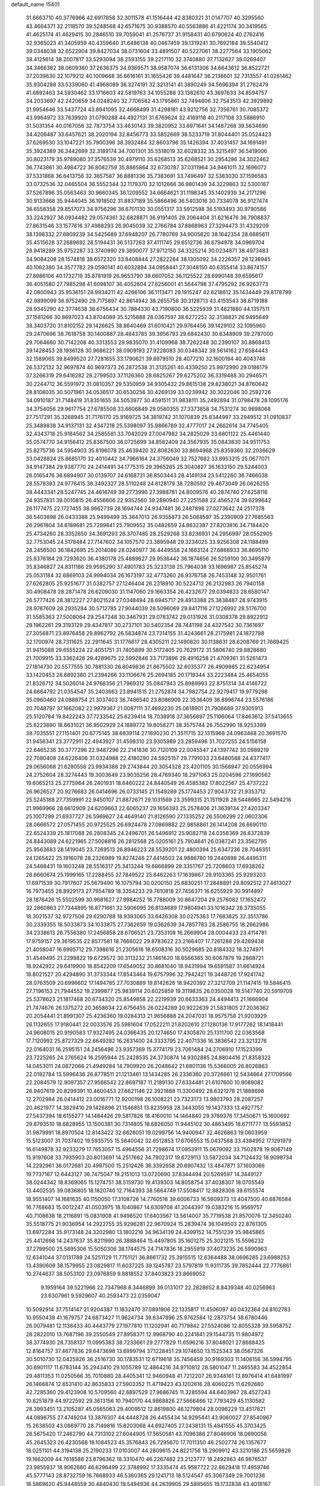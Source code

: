 default_name                                                                    
15401
  31.6663710  40.3776966  42.6917858  32.3011578  41.1516444  42.8380321
  31.0147707  40.3295560  43.4664371  32.2118570  39.5248568  42.6571675
  30.9388570  40.5563886  41.4221174  30.3419565  41.4625174  41.4629415
  30.2846510  39.7059041  41.2576737  31.9158431  40.6790624  40.2762416
  32.9365023  41.3405959  40.4359640  31.6486138  40.0467459  39.1319241
  30.7692184  39.5540412  39.0348038  32.6522904  39.8427034  38.0731604
  33.4891507  40.5227061  38.2277564  33.1905062  38.4125614  38.2007817
  33.5293094  38.2593155  39.2217110  32.3740880  37.7132627  38.0269407
  34.3466382  38.0609360  37.2636375  34.9369571  38.9587074  36.6131306
  34.6643612  36.8522721  37.2039630  32.1079212  40.1009668  36.6616161
  31.1655426  39.4481647  36.2136601  32.7313557  41.0261462  35.9304288
  33.5339060  41.4968089  36.3274191  32.3213141  41.3890249  34.5696394
  31.2762479  41.6892463  34.5930462  33.1716603  42.5819763  34.1055288
  33.1382610  43.3697633  34.8594757  34.2033697  42.2420659  34.0248240
  32.7706582  43.1795861  32.7494606  32.7543513  42.3929892  31.9954646
  33.5437724  43.8941095  32.4668499  31.4298181  43.9212756  32.7356761
  30.7085372  43.9964972  33.7639920  31.0790288  44.4927131  31.6769624
  32.4169118  40.2117108  33.5886910  31.5031354  40.0167056  32.7873754
  33.4630143  39.3820952  33.6971641  34.1487268  39.5634690  34.4206487
  33.6457621  38.2020194  32.8456773  33.5852669  38.5233719  31.8044401
  35.0524423  37.6269530  33.1047221  35.7900396  38.3932484  32.8603796
  35.1426394  37.4031457  34.1691491  35.3924389  36.3442699  32.3189174
  34.7001301  35.5518019  32.6028332  35.3215497  36.5419006  30.8023179
  35.9789080  37.3576539  30.4979110  35.6268513  35.6268521  30.2954286
  34.3022462  36.7743861  30.4984722  36.8082759  35.8865864  32.6730787
  37.0311964  34.9461011  32.1696072  37.5331868  36.6413756  32.3657587
  36.8881336  35.7383691  33.7496497  32.5383030  37.1596583  33.0732536
  32.0465504  36.5552344  32.1179370  32.1012666  36.9801439  34.3229863
  32.5300187  37.5267896  35.0563463  30.9660345  36.1209552  34.6664621
  31.1198345  35.1402939  34.2171296  30.9133668  35.9444045  36.1918502
  31.8837189  35.5866496  36.5403016  30.7334078  36.9127474  36.6558358
  29.8517073  34.9756296  36.6701130  30.0551317  33.5912598  36.5193493
  30.9790586  33.2242927  36.0934482  29.0574361  32.6828871  36.9191405
  29.2064404  31.6216476  36.7908837  27.8631546  33.1577616  37.4988293
  26.9045039  32.2766784  37.8868963  27.3294473  31.4329209  38.1398332
  27.6809239  34.5425689  37.6948207  26.7780769  34.9005620  38.1642354
  28.6685611  35.4515628  37.2689692  28.5194431  36.5137263  37.4111745
  29.6512736  36.6794978  34.0969704  28.9418289  35.9752287  33.3740990
  29.3690077  37.9712150  34.3325214  30.0234871  38.4973483  34.9084208
  28.1574818  38.6572320  33.8408844  27.2822264  38.1305092  34.2226357
  28.1238945  40.1062380  34.3577782  29.0590141  40.6032894  34.0958441
  27.3048150  40.6355414  33.8674157  27.8986106  40.1732719  35.8781919
  26.9653790  39.6607052  36.1125522  28.6990148  39.6595617  36.4051580
  27.7985298  41.6098107  36.4052604  27.6256001  41.5644798  37.4795292
  26.9263773  42.0800943  35.9536151  28.9934211  42.4266106  36.1113471
  29.1915247  42.6218812  35.1434449  29.8178799  42.9899099  36.9752490
  29.7175897  42.8614942  38.2655758  30.3128713  43.4153543  38.8719188
  28.9345290  42.3774638  38.6756434  30.7884330  43.7190600  36.5225939
  31.4621880  44.1357511  37.1581266  30.8697023  43.8704089  35.5215888
  28.0367597  38.6272252  32.3138821  26.9495649  38.3403720  31.8102152
  29.1426625  38.8640469  31.6010421  29.9764456  39.1429102  32.1095960
  29.2470696  38.7618758  30.1400887  28.4843785  39.3956793  29.6842430
  30.6348909  39.2787000  29.7064660  30.7142208  40.3313553  29.9835070
  31.4109968  38.7262248  30.2390107  30.8868413  39.1428453  28.1936128
  30.9686221  38.0909193  27.9228083  30.0348342  39.5614162  27.6584443
  32.1589065  39.8499520  27.7281655  33.1790621  39.8979510  28.4077210
  32.1600194  40.4043748  26.5372132  32.9697874  40.9697373  26.2872538
  31.3135261  40.4339250  25.9972990  29.0186179  37.3266319  29.6416282
  28.2799503  37.1126360  28.6825267  29.6275202  36.3319488  30.2946571
  30.2244712  36.5591972  31.0810357  29.5350959  34.9305432  29.8615138
  29.8238021  34.8760642  28.8108035  30.5071961  34.0536517  30.6530256
  30.4269139  33.0239942  30.3022046  30.2592726  34.0910187  31.7148419
  31.8351655  34.5053977  30.4591511  31.9838111  35.2492894  31.0798478
  28.1095176  34.3754056  29.9617754  27.6785508  33.6606849  29.0580355
  27.3373858  34.7531274  30.9898068  27.7517291  35.3268945  31.7176170
  25.9169725  34.3819742  31.1070839  25.8344997  33.2949512  31.0910837
  25.3489838  34.9137131  32.4347218  25.5398097  35.9866789  32.4777017
  24.2662614  34.7745405  32.4343718  25.9184562  34.2585581  33.7042029
  27.0047982  34.2825029  33.6801122  25.4461440  35.0574770  34.9156412
  25.8367500  36.0725699  34.8582409  24.3567935  35.0843830  34.9511753
  25.8275736  34.5954903  35.8196078  25.4639420  32.8062630  33.8694968
  25.8359360  32.2036629  33.0428824  25.8685170  32.4010442  34.7966164
  24.3756049  32.7527682  33.8953215  25.0677071  34.9147384  29.9387770
  24.2414491  34.1775315  29.3965265  25.3040827  36.1633150  29.5244003
  26.0165476  36.6894907  30.0139707  24.6168731  36.8503443  28.4149134
  23.5412260  36.7466038  28.5578393  24.9776415  38.3492327  28.5110248
  24.6128179  38.7280592  29.4673049  26.0626255  38.4443341  28.5247745
  24.4616749  39.2773990  27.3988781  24.8009576  40.2874740  27.6258116
  24.9357831  39.0010815  26.4556606  22.9352560  39.2890940  27.2251588
  22.4565274  39.6299642  26.1177475  22.1727455  38.9662739  28.1694744
  24.9347481  36.2487898  27.0273642  24.2517378  36.5403898  26.0433388
  25.9499499  35.3847013  26.9355873  26.5068597  35.2390909  27.7685563
  26.2961804  34.6189681  25.7289841  25.7909552  35.0482659  24.8632387
  27.8203816  34.7184420  25.4734260  28.3352650  34.3691293  26.3707485
  28.2529268  33.8236931  24.2956997  28.0552905  32.7753045  24.5178484
  27.7147602  34.1057570  23.3895948  29.3234025  33.9256308  24.1188499
  28.2456500  36.1842695  25.2014086  28.0240977  36.4449558  24.1663124
  27.6866933  36.8695110  25.8376184  29.7293620  36.4380178  25.4889627
  29.9536442  36.1874856  26.5259100  30.3495879  35.8346827  24.8311186
  29.9595290  37.4901783  25.3233138  25.7964038  33.1696987  25.8545274
  25.0531184  32.6869103  24.9994034  26.1673197  32.4773260  26.9376758
  26.7453148  32.9501761  27.6262805  25.9251677  31.0382757  27.1246404
  26.2318910  30.5224712  26.2132983  26.7940158  30.4908478  28.2871478
  26.6209030  31.1147060  29.1663354  26.4232677  29.0394833  28.6580147
  26.5777426  28.3812227  27.8021524  27.0348494  28.6945717  29.4913388
  25.3838487  28.9743915  28.9767609  28.2935284  30.5712785  27.9044039
  28.5096069  29.8417116  27.1226992  28.5176700  31.5585363  27.5008064
  29.2547248  30.3467931  29.0783742  29.0131926  31.0308378  29.8922912
  29.1962261  29.3193129  29.4347817  30.2737101  30.5402354  28.7441198
  24.4327542  30.7361697  27.3056871  23.8976458  29.8962792  26.5834874
  23.7314155  31.4243661  28.2175981  24.1872798  32.1700974  28.7311625
  22.2911645  31.1776617  28.4305211  22.1490820  30.1138631  28.6208769
  21.7669425  31.9415088  29.6555224  22.4051751  31.7405899  30.5172405
  20.7629172  31.5806740  29.8828680  21.7009915  33.3362426  29.4289675
  22.5992846  33.7173896  29.4916258  21.4709361  31.5261473  27.1814730
  20.5577555  30.7881330  26.8049836  21.8675502  32.6035377  26.4909865
  22.6234954  33.1420453  26.8892380  21.2394266  33.1106676  25.2694185
  20.1719344  33.2223484  25.4654055  21.8326712  34.5026014  24.9768356
  21.7969312  35.0847943  25.8989993  22.8751314  34.4146722  24.6664792
  21.0354547  35.2403663  23.8941515  21.2752874  34.7982754  22.9279417
  19.9779298  35.0960460  24.0888754  21.3037403  36.7486540  23.8086909
  22.3536409  36.8996744  23.5576186  20.7048797  37.1662082  22.9979367
  21.0087111  37.4692230  25.0618901  21.7908689  37.9305913  25.5120784
  19.8422243  37.7233542  25.6239414  18.7038918  37.3656897  25.1106064
  17.8463612  37.5413655  25.6223890  18.6631021  36.9502929  24.1889772
  19.8058271  38.3575744  26.7552990  18.9253389  38.7035551  27.1151401
  20.6775145  38.6839114  27.1690230  21.3511715  32.1315968  24.0963468
  20.3691570  31.9456341  23.3772911  22.4943927  31.4598310  23.9305989
  23.2859496  31.7027255  24.5156158  22.6465236  30.3777296  22.9487296
  22.2141836  30.7120109  22.0045547  24.1397742  30.0989219  22.7080408
  24.6226406  31.0324988  22.4180290  24.5925157  29.7791033  23.6480588
  24.4377417  29.0656068  21.6280556  23.9934388  29.2743844  20.3054328
  23.4201105  30.1568947  20.0556994  24.2752604  28.3274443  19.3003649
  23.9035256  28.4769340  18.2971063  25.0204596  27.1690562  19.6065213
  25.2775964  26.2401931  18.6460222  24.8440549  26.4585382  17.8022567
  25.4737222  26.9626527  20.9276683  26.0414696  26.0733145  21.1549289
  25.1774453  27.9043732  21.9353712  25.5245188  27.7359991  22.9450107
  21.8872671  29.1031569  23.3599315  21.1511928  28.5448665  22.5494216
  21.9969966  28.6612909  24.6209663  22.6065237  29.1656393  25.2578406
  21.3639134  27.4203347  25.1007299  21.6937727  26.5969627  24.4649140
  21.8126590  27.1335252  26.5506299  22.0602306  28.0666572  27.0571455
  20.9725525  26.6924478  27.0869882  22.9858861  26.1414208  26.6690110
  22.6524339  25.1817088  26.2808345  24.2496701  26.5496912  25.9082718
  24.0358369  26.6372839  24.8443089  24.6221965  27.5008816  26.2812568
  25.0205161  25.7904641  26.0387241  23.3562795  25.9563683  28.1419045
  23.7269513  26.8946223  28.5539201  22.4800394  25.6347236  28.7046351
  24.1265422  25.1916078  28.2326989  19.8274246  27.4414503  24.9886780
  19.2440898  26.4495311  24.5468431  19.1603248  28.5516317  25.3413244
  19.6866899  29.3351767  25.7208603  17.6938262  28.6660674  25.1999165
  17.2288455  27.7849522  25.6462263  17.1639867  29.9103365  25.9293203
  17.6971539  30.7917607  25.5679490  16.1075794  30.0200150  25.6830251
  17.2848891  29.8092512  27.4613027  16.7973455  28.8929173  27.7954789
  18.3354233  29.7610818  27.7456371  16.6255929  30.9914897  28.1876426
  15.5502599  30.9681627  27.9984252  16.7788009  30.8647204  29.2576082
  17.1652472  32.2860863  27.7344895  16.8771661  32.5906095  26.8134689
  17.9804941  33.1016342  28.3735055  18.3021537  32.9727506  29.6290788
  18.9393065  33.6426308  30.0275383  17.7683825  32.3513786  30.2339355
  18.5033873  34.1033875  27.7362659  19.0362639  34.7857783  28.2586755
  18.2662986  34.2338613  26.7556380  17.2456858  28.6706521  23.7353108
  16.2669904  28.0004433  23.4114781  17.9759157  29.3619535  22.8577581
  18.7666022  29.8783622  23.2166407  17.7261288  29.4269438  21.4058047
  16.6995712  29.7398616  21.2305616  18.6508316  30.5029685  20.8184332
  18.3274971  31.4549495  21.2298822  19.6729572  30.3113232  21.1461620
  18.6566385  30.6067879  19.2868721  18.9242922  29.6419900  18.8542209
  17.6549052  30.8681040  18.9431994  19.6591587  31.6614924  18.8021527
  20.4294890  31.3733344  17.8543464  19.6757996  32.7942421  19.3448726
  17.9241742  28.0763509  20.6996602  17.1494785  27.7030889  19.8142626
  18.9420392  27.3212709  21.1147415  19.5846415  27.7196153  21.7944552
  19.2399877  25.9839114  20.6025859  19.3119835  26.0350028  19.5147740
  20.5919709  25.5378623  21.1817468  20.6734320  25.8549858  22.2219939
  20.6633363  24.4494413  21.1666904  21.7474676  26.1375272  20.3658634
  22.6756455  26.0224289  20.9222639  21.5831805  27.2036362  20.2054441
  21.8991307  25.4236360  19.0284313  21.9656888  24.2047031  18.9575758
  21.9203929  26.1132655  17.9180441  22.0033576  25.5981604  17.0522211
  21.8202610  27.1280136  17.9177262  18.1418441  24.9608015  20.9190583
  17.9327495  24.0366435  20.1274650  17.4305870  25.1311700  22.0363568
  17.7120992  25.8727329  22.6649282  16.2631400  24.3333795  22.4071336
  16.3836542  23.3213276  22.0164031  16.2595151  24.2456496  23.9357369
  15.3774179  23.7061484  24.2706910  17.1523399  23.7225265  24.2765624
  16.2595944  25.2428535  24.3730874  14.9302885  24.8804416  21.8358322
  14.0453011  24.0872066  21.4949284  14.7909920  26.2048642  21.6801136
  15.5366005  26.8026863  22.0192784  13.5996436  26.8778511  21.1213461
  13.1434285  26.2336360  20.3726661  12.5434664  27.1709566  22.2084579
  12.9097357  27.9566542  22.8697187  11.2189130  27.6334481  21.6107600
  10.9089082  26.9407619  20.8299391  10.4600453  27.6621146  22.3921888
  11.3300492  28.6321278  21.1888698  12.2702984  26.0414412  23.0016771
  12.9200198  26.1008221  23.7323173  13.9803793  28.2087257  20.4621977
  14.3829410  29.1426896  21.1546851  13.8235958  28.3443055  19.1437333
  13.4927757  27.5437394  18.6155277  14.1484426  29.5817826  18.4160010
  14.1464840  29.3789376  17.3450671  15.1600692  29.8793510  18.6828955
  13.1500381  30.7314805  18.6826050  11.9445102  30.4863495  18.6711777
  13.5593852  31.9879991  18.8970504  12.8143422  32.6626051  19.0299756
  14.9400947  32.4626863  19.0603959  15.5123007  31.7037402  19.5935755
  15.5640042  32.6512853  17.6706553  15.0437568  33.4384952  17.1291979
  16.6149878  32.9233279  17.7653057  15.4964556  31.7298674  17.0953911
  15.0679092  33.7502878  19.9067149  15.9197608  33.7935903  20.8013691
  14.2517662  34.7902317  19.6729113  13.5872034  34.7124432  18.9098734
  14.2292961  36.0172681  20.4997500  15.2512426  36.3392658  20.6907432
  13.4847871  37.1603066  19.7737167  12.6443127  36.7475047  19.2151013
  13.0720690  37.8344494  20.5269597  14.3449127  38.0244342  18.8369065
  15.1274751  38.5159730  19.4139303  14.8058754  37.4038307  18.0705549
  13.4402535  39.0836805  18.1820740  12.7164393  38.5664749  17.5508417
  12.8828306  39.6155574  18.9551407  14.1681635  40.1150050  17.3108726
  14.7760516  39.6006733  16.5609373  13.4047500  40.6876584  16.7768683
  15.0012247  41.0503975  18.1040867  14.6309708  41.2044397  19.0383216
  15.9569757  40.7108638  18.2116891  15.0831908  41.9498520  17.6403567
  13.5614007  35.7719538  21.8570076  12.3450240  35.5518775  21.9036954
  14.2922755  35.9296281  22.9670924  15.2839474  36.1049503  22.8761305
  13.6972284  35.9173148  24.3202980  13.1802216  34.9634139  24.4399152
  14.7551239  35.9845865  25.4412698  14.2437637  35.8211990  26.3888464
  15.4497805  35.1601275  25.3021215  15.5596232  37.2799500  25.5895306
  15.5050306  38.1744575  24.7147836  16.2955919  37.4073235  26.5990963
  12.6341044  37.0131789  24.5251129  11.7751121  36.8661732  25.3915515
  12.6364488  38.0696285  23.6988253  13.4390609  38.1579955  23.0829817
  11.6037225  39.1245787  23.5797819  11.9311735  39.7852444  22.7776861
  10.2744637  38.5053102  23.0976859   9.8818552  37.8403823  23.8669052
   9.1959164  39.5221966  22.7347968   8.3446899  39.0131017  22.2828652
   8.8439348  40.0256963  23.6307961   9.5929607  40.2593473  22.0359047
  10.5092914  37.7514147  21.9204387  11.1832470  37.0891906  22.1335817
  11.4506097  40.0432364  24.8102783  10.9550438  41.1679757  24.6873427
  11.9624734  39.6347896  25.9762584  12.2873754  38.6780446  26.0079481
  12.1136433  40.4443779  27.1977810  11.1202941  40.7179842  27.5524086
  12.8055328  39.5958752  28.2822010  13.7687196  39.2550549  27.8958371
  12.9968790  40.2241841  29.1544735  11.9804972  38.3774930  28.7358137
  11.0995383  38.7233661  29.2777829  11.6596216  37.8048021  27.8688425
  12.8164757  37.4677836  29.6473698  13.6999794  37.1228451  29.1074650
  13.1525343  38.0567326  30.5010730  12.0425926  36.2516730  30.1783531
  12.6719618  35.7456459  30.9169303  11.1406156  36.5994795  30.6901117
  11.6783144  35.2943410  29.1055789  12.4864216  34.9710812  28.5801047
  11.2465583  34.4522854  29.4811353  11.0250566  35.7010880  28.4405341
  12.9460948  41.7212207  26.9348161  13.8976414  41.6481997  26.1466874
  12.6531410  42.8635833  27.5903352  11.4719423  43.1202616  28.4060225
  11.6292680  42.7285360  29.4123908  10.5709560  42.6897529  27.9686745
  11.3285594  44.6403967  28.4527243  10.8251879  44.9722592  29.3613156
  10.7940170  44.9868826  27.5666466  12.7793429  45.1130582  28.3993451
  13.2105287  45.0565063  29.4009512  12.8619800  46.1279804  28.0096229
  13.4517821  44.0898755  27.4749204  13.3876307  44.4448728  26.4455434
  14.9295441  43.9060027  27.8540967  15.2638503  43.0869770  28.7149816
  15.8203068  44.6927405  27.2438131  15.4841555  45.3703425  26.5675420
  17.2462790  44.7313102  27.6044905  17.5650581  43.7096386  27.8046906
  18.0690056  45.2645323  26.4230568  19.1084523  45.3576843  26.7295670
  17.7011350  46.2502774  26.1357677  18.0251101  44.3194138  25.2190233
  17.0103007  44.2809615  24.8221756  18.2909912  43.3210186  25.5659826
  19.1662009  44.7618588  23.8796362  18.3310470  46.2267482  23.2123777
  18.2492963  46.9876537  23.9855937  18.9062680  46.6296499  22.3788992
  17.3335474  45.9587722  22.8629418  17.4959746  45.5777143  28.8732759
  16.7668933  46.5360365  29.1241713  18.5124547  45.3067349  29.7001236
  18.5869620  45.9448559  30.4840430  19.5494936  44.2639905  29.5895655
  19.1732838  43.4018167  29.0451889  19.8063987  43.9187813  30.5909569
  20.8413210  44.7357155  28.9089496  20.9711017  45.9104059  28.5467685
  21.8206791  43.8387976  28.7327163  21.6693054  42.8859951  29.0590371
  23.0822241  44.1537783  28.0279825  23.4207537  45.1385083  28.3577725
  24.1812748  43.1413515  28.3929376  23.7812679  42.1316067  28.3107869
  25.0091718  43.2502976  27.6896315  24.7208690  43.3709666  29.8133621
  23.9447381  43.1241791  30.5386995  24.9853973  44.4238391  29.9269411
  25.9698996  42.5242497  30.0970265  25.7029601  41.4659755  30.0659282
  26.7067585  42.7197206  29.3162614  26.5258873  42.8550176  31.4233214
  25.8669701  42.9356882  32.1867558  27.7605169  43.2183253  31.7201442
  28.7506879  43.1811298  30.8813182  29.6397334  43.5966483  31.1346096
  28.6310322  42.8266860  29.9356397  28.0251183  43.6340903  32.9222055
  28.9664660  43.9465718  33.1447615  27.2477509  43.7283439  33.5693949
  22.9026981  44.2590847  26.5065511  22.1121232  43.5246703  25.9071271
  23.6800550  45.1506184  25.8914747  24.3208698  45.6760370  26.4750344
  23.6354883  45.5056330  24.4599391  23.1275488  44.7146218  23.9173957
  22.7929917  46.7752035  24.2610211  21.7841563  46.5968548  24.6377122
  22.7229402  46.9957036  23.1943086  23.3492884  47.8952673  24.9352599
  22.7956184  48.6749762  24.6795567  25.0207658  45.6424690  23.7994301
  25.0943951  45.9093113  22.5986205  26.1134102  45.4571656  24.5527831
  25.9869896  45.3116523  25.5459932  27.4932614  45.6375064  24.0857536
  27.6222732  46.6842422  23.8139839  28.1785356  45.4277320  24.9067416
  27.9060077  44.7584388  22.8945278  27.6040531  43.5614680  22.8373081
  28.6337972  45.3564019  21.9469817  28.8336539  46.3453166  22.0557794
  28.9981866  44.7449460  20.6704376  28.0755823  44.5139283  20.1352779
  29.7669927  45.7810930  19.8414048  29.1477018  46.6664449  19.6880539
  30.6834484  46.0720477  20.3555267  30.0201844  45.3588463  18.8678011
  29.7821386  43.4242539  20.8012417  29.4425050  42.4649029  20.1081413
  30.7663377  43.2999884  21.7056145  31.0219177  44.1050404  22.2704905
  31.5127679  42.0281765  21.8628035  31.9415551  41.7670541  20.8960071
  32.6795983  42.1324902  22.8611275  32.3096584  42.4514952  23.8343604
  33.4444100  40.8140103  23.0206054  34.2821384  40.9523689  23.6998577
  32.8016011  40.0477119  23.4516786  33.8142813  40.4728439  22.0527664
  33.6071717  43.0737664  22.3804514  34.4688043  42.8864722  22.8086448
  30.5881378  40.8779652  22.2652907  30.7101301  39.7758427  21.7351878
  29.6141112  41.1284547  23.1429812  29.5476393  42.0672744  23.5249015
  28.6329364  40.1237292  23.5825831  29.1712040  39.2507504  23.9507806
  27.7956297  40.6830956  24.7393379  27.1769783  41.5096359  24.3866328
  27.1446285  39.8964043  25.1244237  28.6461253  41.1383015  25.7802549
  29.1022873  41.9518909  25.4589254  27.7174170  39.6471284  22.4426716
  27.3040947  38.4839109  22.4344314  27.4423485  40.5134446  21.4545921
  27.8055935  41.4566615  21.5539770  26.6941054  40.1909954  20.2229069
  25.8908781  39.4914782  20.4650768  26.0582151  41.4755689  19.6605442
  26.8211880  42.2458948  19.5380222  25.6308278  41.2587962  18.6795675
  24.9366752  41.9997810  20.5715916  24.1575422  41.2392442  20.6417425
  25.3241438  42.2001375  21.5715455  24.3302681  43.2899804  20.0130177
  25.0677853  44.0922797  20.0870147  24.0766171  43.1387018  18.9611375
  23.1142029  43.6624892  20.7538755  22.8952300  43.1350704  21.5953824
  22.2701780  44.6235853  20.4398359  22.4871368  45.4457441  19.4599080
  21.8594933  46.2234721  19.3091730  23.3489313  45.3849145  18.9315592
  21.1662465  44.7718321  21.1048053  20.4609343  45.3948544  20.7342722
  20.8764117  44.0348701  21.7377658  27.5551637  39.4906333  19.1628113
  27.0925120  38.5169614  18.5623105  28.8105156  39.9193836  18.9709988
  29.0897409  40.7654113  19.4595838  29.8007800  39.2574217  18.0936530
  29.3782578  39.1410517  17.0941833  31.0793518  40.1081737  17.9763132
  31.4482303  40.3516717  18.9737469  31.8359182  39.5095521  17.4665233
  30.8729783  41.4055662  17.1754381  30.1181368  42.0188445  17.6648795
  30.5060435  41.1578655  16.1782868  32.1621503  42.2349393  17.0446731
  31.9037569  43.2004048  16.6098054  32.5894994  42.4125572  18.0328330
  33.1909686  41.5327992  16.1475748  33.5565961  40.6361265  16.6539233
  32.6980347  41.2153454  15.2226063  34.3372919  42.4066158  15.8075828
  35.0571673  41.8371479  15.3647233  34.0568106  43.1256448  15.1420409
  34.7469255  42.8519419  16.6232458  30.1505932  37.8487704  18.5841562
  30.2655542  36.9270485  17.7823332  30.2544179  37.6512372  19.8992721
  30.2260263  38.4579369  20.5122318  30.4919483  36.3385754  20.4940552
  31.4143003  35.9279489  20.0815570  30.6778301  36.5066505  22.0047104
  31.5406386  37.1439293  22.2035460  29.7887669  36.9590408  22.4450530
  30.8473033  35.5303648  22.4596494  29.3660193  35.3465153  20.1591764
  29.6578931  34.2223551  19.7609398  28.0963372  35.7667668  20.2416689
  27.9191591  36.7011349  20.5832761  26.9476861  34.9468711  19.8345245
  27.0335446  33.9808632  20.3325153  25.6610154  35.6346740  20.3305229
  25.7329230  35.7658511  21.4115841  25.6013225  36.6258390  19.8787451
  24.3523145  34.8839380  20.0118032  24.2444678  34.7777472  18.9332596
  24.2938052  33.4960998  20.6572602  25.0607520  32.8527111  20.2273720
  24.4430473  33.5755897  21.7345660  23.3220402  33.0427711  20.4602621
  23.1717989  35.6992636  20.5395406  23.2794262  35.8590612  21.6115902
  23.1394248  36.6653794  20.0345023  22.2369636  35.1743703  20.3437404
  26.9294938  34.6723779  18.3163267  26.6930740  33.5364432  17.9037417
  27.2462831  35.6804503  17.4937735  27.4106137  36.5939950  17.9000943
  27.3721073  35.5448336  16.0320008  26.4139762  35.2219112  15.6347250
  27.7209057  36.9185582  15.4170749  26.8708309  37.5790400  15.5937677
  28.5715507  37.3504317  15.9369619  28.0161376  36.9279380  13.9036669
  27.2330522  36.3593852  13.3987515  27.9387470  37.9602817  13.5577308
  29.4037557  36.3972307  13.4840748  29.5089107  35.8111125  12.3801949
  30.4069250  36.5459793  14.2195726  28.4016182  34.4803655  15.6371524
  28.1370876  33.6369474  14.7761058  29.5685448  34.5185671  16.2777800
  29.7214013  35.2873664  16.9254791  30.6800971  33.6000220  16.0258347
  30.8042109  33.4780623  14.9519652  31.9650312  34.2369536  16.5836742
  31.8099604  34.4946302  17.6323843  33.1832241  33.3318593  16.4785173
  33.3246101  33.0330403  15.4402035  34.0644087  33.8704407  16.8278710
  33.0526431  32.4429514  17.0933529  32.2949273  35.4141995  15.8634925
  31.4617621  35.8185422  15.5430390  30.3943202  32.2042707  16.6035636
  30.6521721  31.1948474  15.9466500  29.7873412  32.1250274  17.7953508
  29.5882669  32.9895718  18.2892623  29.4428567  30.8686074  18.4716979
  30.3564869  30.2831203  18.5802150  28.9076144  31.2009876  19.8794463
  29.7035902  31.6895215  20.4429084  28.0877059  31.9116330  19.7702471
  28.3862386  30.0104005  20.7075908  27.5597206  29.5315133  20.1833189
  29.4751991  28.9712402  20.9850636  30.3150067  29.4341094  21.5031217
  29.0648691  28.1684551  21.5965674  29.8199548  28.5391687  20.0464468
  27.8673920  30.5266072  22.0510360  27.4380299  29.7029512  22.6185664
  28.6788921  30.9799465  22.6203105  27.0889102  31.2704596  21.8812117
  28.4540875  30.0051062  17.6730183  28.6712681  28.7992390  17.5706716
  27.4030977  30.5931851  17.0790972  27.2845144  31.5943524  17.2149795
  26.3670999  29.8476578  16.3299422  25.8522900  29.1702008  17.0122894
  25.3437644  30.8318030  15.7333375  25.8834451  31.6728588  15.2917248
  24.7930311  30.3341416  14.9321549  24.3129258  31.3536053  16.7486535
  23.5820840  30.5721102  16.9578568  24.8050292  31.6434393  17.6773039
  23.6145618  32.5763293  16.1450408  24.3692332  33.3575370  16.0544684
  23.2416768  32.3279451  15.1486076  22.4940580  33.0701283  16.9649582
  21.9157434  32.3863503  17.4494279  22.0606082  34.3165140  17.0114176
  22.5784611  35.2757966  16.3015412  22.1372886  36.1820465  16.2926121
  23.2974644  35.0529567  15.6178031  21.0741522  34.6383330  17.7868148
  20.7887449  35.6070981  17.8467459  20.6126841  33.9153336  18.3363373
  26.9607641  28.9648442  15.2247498  26.7308542  27.7524991  15.2139489
  27.7463307  29.5590361  14.3216485  27.8975551  30.5514883  14.4335813
  28.3150310  28.8824116  13.1397653  27.5072495  28.3363345  12.6481265
  28.8280044  29.9225960  12.1225694  29.3643738  29.4029094  11.3263984
  27.9544801  30.3974505  11.6716152  29.7300113  31.0335197  12.6933927
  29.2113414  31.5555589  13.4958545  30.6502705  30.6028412  13.0864308
  30.0660812  32.0525405  11.5989345  29.1417812  32.3580704  11.1073089
  30.7066511  31.5783082  10.8560674  30.7126821  33.2594700  12.1406270
  30.1387480  34.0908318  12.2532918  31.9893257  33.4283209  12.4199498
  32.8885400  32.5002232  12.2706083  33.8507755  32.7337247  12.4696337
  32.6457575  31.5999366  11.8664914  32.3904559  34.5627626  12.9089816
  33.3699818  34.6573087  13.1421193  31.7174994  35.2899103  13.1309614
  29.3495282  27.8068003  13.4876274  29.2840967  26.7077969  12.9287476
  30.2333586  28.0788596  14.4537687  30.2278591  29.0084986  14.8545532
  31.2428138  27.1149722  14.9382832  31.7193892  26.6536231  14.0737358
  32.3460008  27.8300738  15.7501201  31.8926276  28.2985687  16.6250555
  33.4398039  26.8637124  16.2278787  33.0271411  26.0973543  16.8808956
  33.9127412  26.3818520  15.3705629  34.2009500  27.4131265  16.7829269
  33.0456972  28.9167335  14.9234707  33.5255020  28.4764987  14.0483695
  32.3369055  29.6736750  14.5938410  33.7999877  29.4101447  15.5342499
  30.6034929  25.9843826  15.7577435  30.9650711  24.8181094  15.5850387
  29.6224397  26.3054397  16.6091775  29.3724579  27.2841587  16.7127361
  28.8973779  25.3493086  17.4536266  29.6048630  24.8003205  18.0754146
  28.2224137  25.9035782  18.1063214  28.0619396  24.3426230  16.6595178
  28.0271518  23.1671175  17.0125901  27.4709891  24.7536826  15.5334615
  27.4933051  25.7418022  15.3099674  26.8289062  23.8327751  14.5826555
  26.0529894  23.2658176  15.1003992  26.1621536  24.6622393  13.4755143
  25.3579272  25.2526352  13.9146071  26.8942559  25.3591333  13.0668145
  25.5765918  23.8254647  12.3339476  24.8688688  22.8209345  12.5892378
  25.7827053  24.2224201  11.1589435  27.8332816  22.8160183  14.0006751
  27.5224462  21.6316641  13.9074379  29.0620473  23.2438193  13.6832527
  29.2828228  24.2214376  13.8162689  30.1299442  22.3491328  13.2151556
  29.7574947  21.7483088  12.3898943  30.9681447  22.9481853  12.8615374
  30.6429635  21.3822450  14.2863061  30.9489078  20.2280830  13.9811614
  30.6522208  21.8065117  15.5543187  30.4109556  22.7742819  15.7321192
  30.9244854  20.9212422  16.6961389  31.8352577  20.3582122  16.4881884
  31.1569176  21.7366969  17.9833309  30.3445487  22.4510380  18.1058015
  31.2201299  20.8740338  19.2470707  30.2977147  20.3120650  19.3861918
  32.0667901  20.1906169  19.1998184  31.3438555  21.5343763  20.0975622
  32.4819261  22.5067837  17.9053210  32.4573405  23.2170747  17.0815640
  32.6553678  23.0550501  18.8293671  33.3091883  21.8138387  17.7490193
  29.7964539  19.8985769  16.8560983  30.0684518  18.7000829  16.9075316
  28.5294770  20.3277720  16.8674433  28.3543790  21.3263514  16.7946375
  27.3763323  19.4200004  16.9560407  27.4419300  18.8566665  17.8877204
  26.0652536  20.2158239  16.9591916  26.0722342  20.9300586  16.1352166
  25.2396411  19.5197971  16.8004149  25.8167077  20.9638470  18.2755880
  25.7577138  20.2495322  19.0967171  26.6405436  21.6448106  18.4800087
  24.5082114  21.7435929  18.2217239  23.4672437  21.2366720  17.8225371
  24.4998787  22.9984941  18.6040270  23.6000293  23.4704835  18.6026271
  25.3459310  23.4825892  18.8475874  27.3585438  18.3916532  15.8165388
  27.1801299  17.2050710  16.0827647  27.6532840  18.8141964  14.5787396
  27.7436855  19.8195323  14.4438065  27.7402471  17.9671008  13.3740280
  26.7652320  17.5023690  13.2303503  28.0040748  18.9055454  12.1731027
  27.1909514  19.6316068  12.1374240  28.9324276  19.4501755  12.3462422
  28.0905456  18.2252193  10.7938382  29.0416577  17.6978333  10.7134943
  27.2819311  17.4997915  10.7073175  27.9684377  19.1995064   9.6093831
  26.9449466  19.5727586   9.5640714  28.1448540  18.6407592   8.6876634
  28.9308980  20.3199921   9.6721375  29.8959448  20.1170414   9.4495761
  28.6651343  21.5914237   9.9121876  27.4772130  22.0268057  10.1951966
  27.3153522  23.0034975  10.3653093  26.6912028  21.3835373  10.2476924
  29.6126940  22.4791260   9.9057783  29.3936495  23.4352366  10.1490660
  30.5724885  22.1900341   9.7458754  28.7489502  16.8075379  13.4771088
  28.7045007  15.9101350  12.6339249  29.6222549  16.7804178  14.4903710
  29.5828888  17.5499803  15.1448693  30.6993737  15.7903306  14.6396971
  30.5259573  14.9557425  13.9568884  32.0030685  16.4850164  14.2150185
  32.1529379  17.3993313  14.7899494  32.8423847  15.8191369  14.4038105
  31.9882691  16.8058425  12.7327602  32.0681509  15.9149741  11.8996061
  31.8234822  18.0437013  12.3367239  31.7625960  18.2183711  11.3403920
  31.7233862  18.7988247  13.0113199  30.8049779  15.1518254  16.0415151
  31.0590268  13.9529684  16.1602222  30.5737916  15.9175077  17.1097973
  30.3627238  16.8986061  16.9659541  30.6270128  15.4363121  18.4985084
  31.4546871  14.7363153  18.5912533  30.9343950  16.6181735  19.4246421
  30.2167421  17.4213285  19.2551875  30.8143703  16.2789839  20.4526814
  32.3401904  17.1539663  19.2881457  33.3175019  17.0661861  20.2499353
  33.2483223  16.5420699  21.1211609  34.4240085  17.6696429  19.7946537
  35.3595857  17.7402813  20.3386799  34.2261321  18.1058438  18.5377864
  32.8982605  17.7979471  18.2153253  32.4104521  18.0208104  17.2780764
  29.3583481  14.6781207  18.9437869  29.3199160  14.0977505  20.0270047
  28.3156327  14.6525719  18.1103549  28.4005776  15.1798704  17.2514018
  26.9956365  14.0751609  18.3991863  26.5802891  14.6201273  19.2473168
  26.0524800  14.3403397  17.2065574  25.1154360  13.8042175  17.3569526
  25.7949049  15.3977225  17.2471763  26.6064413  14.0592803  15.7888773
  27.6427810  14.3888914  15.6990714  26.0339345  14.6678988  15.0877891
  26.4843229  12.6049036  15.3284005  27.3862787  12.1181106  14.6022699
  25.4472018  11.9540417  15.6023183  26.9836631  12.5937155  18.8289506
  26.0631591  12.1887782  19.5417951  27.9787621  11.7755793  18.4674933
  28.7279771  12.1367559  17.8926193  28.1175196  10.4042493  19.0071130
  27.1250837   9.9611005  19.0972180  28.9238406   9.4927489  18.0657566
  29.2217857   8.5952231  18.6044238  28.0704845   9.0602908  16.8746998
  27.2508393   8.4320230  17.2244313  27.6557465   9.9268776  16.3619209
  28.6760135   8.4779981  16.1795402  30.0818704  10.1375986  17.5674397
  30.8376013   9.8153349  18.0934529  28.7055499  10.3965536  20.4216517
  28.1100743   9.8071126  21.3259632  29.8063053  11.1181588  20.6671122
  30.2386846  11.6355370  19.9116581  30.3930026  11.2354060  22.0054604
  30.6160698  10.2328341  22.3749582  31.7085122  12.0149909  21.9043735
  32.1596953  12.1051866  22.8927366  32.4059521  11.4869101  21.2546018
  31.5238562  13.0122514  21.5017741  29.4297183  11.8994814  23.0089190
  29.3624982  11.4749378  24.1664881  28.6527562  12.8938773  22.5613151
  28.8187817  13.2284953  21.6153824  27.6047667  13.5561315  23.3440124
  28.0254218  13.8972122  24.2905352  27.0776889  14.7802175  22.5745255
  26.7611800  14.4552882  21.5828679  26.1852449  15.1309697  23.0914822
  27.9915722  15.9917136  22.4147789  29.2658970  16.0721523  23.0185216
  29.6674992  15.2462413  23.5845313  30.0371187  17.2421744  22.8984218
  31.0090898  17.2950988  23.3701939  29.5463231  18.3409015  22.1727255
  30.1430199  19.2378803  22.0863605  28.2813791  18.2673331  21.5641713
  27.8973889  19.1091493  21.0064270  27.5084648  17.0985580  21.6886869
  26.5294985  17.0538114  21.2318251  26.4451357  12.6101632  23.6966394
  26.0174729  12.6008260  24.8520139  25.9672016  11.7763487  22.7607230
  26.3323288  11.8283326  21.8170513  24.9361853  10.7690896  23.0547054
  24.0665672  11.2822553  23.4694561  24.4898207  10.0688415  21.7548294
  24.0271796  10.8158279  21.1076245  25.3544896   9.6517652  21.2367509
  23.4768749   8.9404257  22.0218000  22.7576144   9.2787828  22.7658554
  23.9947818   8.0676655  22.4216108  22.6839235   8.5386371  20.7828223
  21.6911785   9.1642967  20.4195952  23.0677581   7.4959088  20.0861760
  22.4739124   7.1702239  19.3339072  23.9079524   6.9808252  20.3506776
  25.4169635   9.7688862  24.1220270  24.6962547   9.5140860  25.0919709
  26.6522129   9.2658151  23.9958301  27.1764293   9.4883815  23.1535446
  27.2702652   8.3711379  24.9827399  26.6538462   7.4782028  25.0952096
  28.2501300   8.0674152  24.6135020  27.4599278   9.0173053  26.3633192
  27.1845762   8.3780796  27.3836618  27.8529867  10.2963798  26.4074459
  28.0938871  10.7529443  25.5342572  27.9842705  11.0707180  27.6483819
  28.6219012  10.5120115  28.3345120  28.6747637  12.4155831  27.3500998
  29.6403785  12.2295653  26.8797720  28.0621425  12.9811593  26.6478131
  28.8879219  13.2789527  28.6030367  27.9382126  13.3929994  29.1228261
  29.2015753  14.2742596  28.2852024  30.1129567  12.6573608  29.7890750
  31.6356895  13.1540508  28.9385139  31.6845779  12.6762942  27.9605684
  31.6472621  14.2367633  28.8084637  32.4998463  12.8504956  29.5293580
  26.6263921  11.2668449  28.3412522  26.4878805  10.9625502  29.5262358
  25.5920782  11.7126434  27.6163571  25.7346890  11.9382748  26.6353112
  24.2558159  11.8841905  28.2020254  24.3744325  12.4888104  29.1024410
  23.3318831  12.6478151  27.2269015  23.9480023  13.1688549  26.4939047
  22.7005002  11.9424654  26.6840061  22.4527430  13.7149195  27.9161744
  23.1059945  14.4197091  28.4308216  21.6484919  14.4918910  26.8743772
  22.3225937  14.9794707  26.1734142  20.9862005  13.8161953  26.3305531
  21.0485923  15.2579763  27.3634830  21.4653260  13.1498669  28.9391529
  20.7958644  13.9363384  29.2867800  20.8703047  12.3557551  28.4854652
  22.0019904  12.7593088  29.8000335  23.6666241  10.5314504  28.6477116
  23.0328865  10.4724271  29.6961699  23.9509811   9.4277246  27.9386545
  24.4806305   9.5420925  27.0798261  23.4993072   8.0725971  28.3124095
  22.4129760   8.0887779  28.4136042  23.8775673   7.0851033  27.1930566
  24.9597680   6.9548023  27.1860276  23.5768552   7.4953610  26.2296832
  23.2026843   5.7141797  27.3393012  23.3519301   5.3333641  28.3476675
  22.1326835   5.8120272  27.1509108  23.8167561   4.7220947  26.3471800
  23.6842353   5.0930094  25.3285061  24.8798463   4.6514023  26.5638982
  23.2087414   3.3895072  26.4679244  22.3066164   3.3220002  26.9196855
  23.6748589   2.2397869  26.0218523  24.8414280   2.1191762  25.4588469
  25.1038313   1.2497388  25.0103023  25.4629151   2.9172476  25.4101462
  22.9277582   1.1869581  26.1603693  23.2372926   0.2602109  25.8726075
  22.0288387   1.3037368  26.6146199  24.0393132   7.6112102  29.6741782
  23.2835335   7.0274857  30.4517289  25.3156095   7.8822880  29.9899015
  25.8855646   8.3483468  29.2944689  25.9207220   7.4939395  31.2833210
  25.4751010   6.5404427  31.5768198  27.4289593   7.2107326  31.1201741
  27.7444446   6.5851538  31.9564877  27.5748970   6.6262136  30.2103945
  28.3481274   8.4425705  31.0797245  27.9845997   9.1440200  30.3341121
  28.3388495   8.9249390  32.0584259  29.7894790   8.0539401  30.7141009
  30.0958693   7.1856471  31.3009383  29.8275419   7.7967017  29.6534408
  30.7502870   9.2126568  31.0095769  30.3401176  10.1373782  30.5953987
  30.8198953   9.3277152  32.0957378  32.0983665   8.9707959  30.4432377
  32.8074068   9.5542273  30.8819070  32.4154413   8.0175544  30.5892106
  32.1416690   9.1806102  29.4453720  25.5764563   8.4571554  32.4307493
  25.3836272   8.0193271  33.5670839  25.4321891   9.7577239  32.1512235
  25.6397385  10.0699755  31.2091419  24.9620090  10.7457006  33.1377778
  25.5012954  10.5955980  34.0739851  25.2506025  12.1715250  32.6288230
  24.7553723  12.3012481  31.6651632  24.8085888  12.8814486  33.3295205
  26.7441242  12.5221386  32.4697191  27.2247239  11.8140813  31.7986746
  26.8740288  13.9243715  31.8718011  26.4474477  14.6641327  32.5493900
  27.9267813  14.1536436  31.7038366  26.3540051  13.9638607  30.9157441
  27.4947466  12.5004156  33.8007676  27.5220870  11.4887630  34.2036076
  28.5225647  12.8265122  33.6425986  27.0094434  13.1624069  34.5186754
  23.4668929  10.5711840  33.4674463  23.0889756  10.5895290  34.6392920
  22.6385237  10.3377616  32.4488725  23.0442053  10.3152825  31.5186969
  21.1969842  10.0559625  32.5076841  20.8582410  10.0999700  31.4711649
  20.9571016   8.6195789  32.9946207  21.7338530   7.9739915  32.5868535
  21.0168222   8.5832359  34.0822279  19.6111489   8.0705744  32.5338365
  19.2204248   8.2888192  31.3666993  18.9477623   7.3500393  33.3178628
  20.3641618  11.1161527  33.2563447  19.5975086  10.8071717  34.1694314
  20.5568669  12.3843592  32.8862608  21.1818143  12.5412716  32.1116426
  19.9530272  13.5639068  33.5270883  20.1404233  13.5082218  34.5995759
  20.6307270  14.8449455  32.9723878  20.5103760  14.8384580  31.8869555
  19.9715607  16.1324190  33.5021977  20.3946044  17.0000975  32.9992153
  18.9009032  16.1363781  33.2995203  20.1334338  16.2275744  34.5745450
  22.1490100  14.8554496  33.2850007  22.3013627  14.9529864  34.3605409
  22.5920121  13.9106939  32.9729654  22.9326856  15.9629442  32.5674382
  22.6634405  16.9419271  32.9632614  23.9995027  15.8066740  32.7282082
  22.7295746  15.9301875  31.4963186  18.4279926  13.5850556  33.3081615
  17.9760670  13.7689947  32.1746639  17.6390652  13.4452075  34.3856560
  18.1005610  13.2375953  35.2728869  16.1580048  13.3609829  34.3357219
  15.8212594  13.4466404  33.3011181  15.7238331  11.9788370  34.8580859
  16.1962618  11.8068847  35.8255167  14.6419857  11.9724147  35.0051845
  16.0752440  10.8434155  33.8796529  15.5063179  10.9908220  32.9606460
  17.1300868  10.8808781  33.6204020  15.7426077   9.4504801  34.4387121
  14.6788101   9.4232750  34.6783577  15.9272107   8.7070594  33.6629700
  16.5338434   9.0593207  35.6962328  16.3572213   9.8065237  36.4757755
  16.1501742   8.1043668  36.0668272  17.9878886   8.9417404  35.4327905
  18.3674527   9.8063370  35.0510545  18.4973747   8.7625791  36.2918601
  18.1999215   8.2060017  34.7591484  15.4123159  14.4681189  35.0968858
  14.2168641  14.6617017  34.8678337  16.0843665  15.1846717  35.9984785
  17.0654603  14.9827118  36.1235025  15.4723575  16.1308953  36.9437292
  14.6174148  16.6161333  36.4681477  14.9558047  15.3438832  38.1654669
  14.0828278  14.7740965  37.8549312  14.6311171  16.0218591  38.9507036
  15.9965163  14.3920181  38.7329476  17.0847389  14.7929618  39.1281507
  15.7175098  13.1094585  38.7294745  16.4613687  12.4326047  38.8610936
  14.7870560  12.7962166  38.4544560  16.4424546  17.2558050  37.3533411
  17.6349274  17.2174054  37.0395782  15.9379408  18.2767839  38.0538215
  14.9527781  18.2673452  38.2914865  16.7350540  19.4630476  38.3922904
  17.1751109  19.8283908  37.4632482  15.8429345  20.5999072  38.9289185
  14.9984006  20.7504298  38.2561399  16.4448416  21.5089908  38.8868213
  15.3202496  20.4787054  40.3706928  16.0115365  19.9145067  40.9941069
  15.2822241  21.4864145  40.7847223  13.9179058  19.8684640  40.4580202
  12.9643492  20.6086199  40.8055486  13.7521227  18.6533829  40.1888089
  17.9160428  19.1667959  39.3348882  18.9349221  19.8540160  39.2680999
  17.8283292  18.1442069  40.1929288  16.9896628  17.5745541  40.1977653
  18.9420567  17.7599142  41.0660991  19.3915183  18.6762307  41.4485285
  18.4376993  16.9958688  42.2984763  19.2913532  16.5552525  42.8164157
  17.7733684  16.1867374  41.9913438  17.7225716  17.9481234  43.2653705
  18.4237146  18.6509258  44.0307395  16.4701423  18.0489583  43.2290448
  20.0742594  17.0426478  40.3095495  21.2373412  17.2503392  40.6618764
  19.7965623  16.3262802  39.2116756  18.8238054  16.1708371  38.9630145
  20.8457960  15.8784644  38.2782595  21.6089545  15.3393099  38.8397995
  20.2870468  14.9416291  37.1969236  19.4686161  15.4407209  36.6796623
  21.0767591  14.7619090  36.4665856  19.8062217  13.5774525  37.6773980
  20.3105409  13.0518269  38.7040493  18.9504656  13.0012125  36.9703673
  21.5428158  17.0540546  37.5749219  22.7649021  17.0294287  37.4196387
  20.7916543  18.0903119  37.1751259  19.7884997  18.0196211  37.3178996
  21.3323059  19.3112168  36.5349617  21.9917897  19.0109801  35.7203762
  20.1927940  20.1686686  35.9381927  19.4607967  20.3861176  36.7145445
  20.6806668  21.5050238  35.3589646  21.0419208  22.1541242  36.1559417
  21.4812554  21.3323011  34.6393407  19.8576091  22.0183763  34.8618202
  19.4889453  19.4116414  34.8067084  20.1974620  19.1920025  34.0088945
  19.0639734  18.4808734  35.1800533  18.6740666  20.0120805  34.4070238
  22.1827542  20.1351557  37.5094607  23.1940949  20.7247340  37.1190891
  21.8110223  20.1569501  38.7930419  20.9113467  19.7427102  39.0250483
  22.5985072  20.7690127  39.8762322  23.0532267  21.6864747  39.5103766
  21.6479300  21.1665383  41.0180734  20.9971142  20.3242870  41.2453488
  22.2306825  21.4113555  41.9079762  20.8021346  22.3992231  40.6311046
  21.4748033  23.2487111  40.5032880  20.3035358  22.2251452  39.6768273
  19.7373134  22.7839560  41.6708549  20.2080629  22.8856794  42.6502062
  19.3163353  23.7509117  41.3891955  18.6046022  21.7504472  41.7388647
  18.1672308  21.6411729  40.7429005  19.0242550  20.7853980  42.0308550
  17.5584032  22.1502325  42.7063264  17.9453746  22.2902514  43.6370646
  17.0769953  22.9896557  42.3927444  16.8576897  21.4241076  42.8264364
  23.7900966  19.9085614  40.3280535  24.7462978  20.4593729  40.8756602
  23.8075042  18.6063438  40.0287021  22.9740694  18.2082160  39.6168020
  24.9391471  17.6938283  40.2996566  25.4375864  18.0250593  41.2097137
  24.4396441  16.2658632  40.5506610  25.2986485  15.6284677  40.7547422
  23.9203082  15.8885658  39.6689220  23.5832508  16.2120647  41.6685519
  22.6983413  16.4957168  41.3832402  26.0195454  17.6507444  39.2034332
  26.9819413  16.8889720  39.3183825  25.8815101  18.4251771  38.1212802
  25.0521110  18.9977590  38.0515784  26.7355825  18.3168030  36.9281266
  26.6872639  17.2838625  36.5802958  26.1253579  19.2353526  35.8504426
  25.0604550  19.0119602  35.7606180  26.2185773  20.2692518  36.1881000
  26.7623350  19.1159275  34.4527464  27.8330570  19.3021617  34.5138108
  26.5201409  17.7325513  33.8439613  27.0851425  16.9803760  34.3939352
  25.4590286  17.4876365  33.8821570  26.8496736  17.7181866  32.8067700
  26.1490967  20.1644847  33.5244004  25.0780133  19.9918567  33.4202953
  26.3175649  21.1610092  33.9326174  26.6222425  20.1099566  32.5438972
  28.2246770  18.6438623  37.1816071  29.1132904  18.0445094  36.5735883
  28.5118395  19.5775533  38.0924839  27.7478525  19.9874657  38.6113631
  29.8627305  20.0955221  38.3630398  30.2474422  20.5596544  37.4559277
  29.7653657  21.1792341  39.4391158  30.7578817  21.5819121  39.6484124
  29.1282202  21.9749408  39.0601995  29.1938150  20.6641899  40.6278313
  29.1616360  21.3766352  41.2860417  30.8664860  19.0181950  38.7921117
  31.9835496  18.9844139  38.2690679  30.4514679  18.1013450  39.6793316
  29.5146742  18.2319066  40.0419423  31.2908153  17.0578728  40.3046059
  32.1428132  17.5444959  40.7839503  30.4755078  16.3326486  41.3952463
  29.5106051  16.0183860  40.9919768  31.0192960  15.4413734  41.7144524
  30.2664573  17.2265840  42.6291103  31.2447200  17.5384951  42.9974708
  29.7090314  18.1222161  42.3529564  29.5431456  16.4989879  43.7735088
  29.9843090  15.5086908  43.9041207  29.7176459  17.0545677  44.6972382
  28.0868007  16.3717850  43.5528435  27.7137617  15.4600552  43.3049684
  27.1765886  17.3029856  43.7722862  27.4673485  18.5205562  44.1250393
  26.7398814  19.2194056  44.1779599  28.4356441  18.8111947  44.2483528
  25.9202560  17.0175056  43.6394950  25.2207360  17.6788765  43.9531986
  25.6545470  16.0754628  43.3596815  31.9087563  16.0522247  39.3259279
  32.8402307  15.3416483  39.7117816  31.4342142  16.0068997  38.0781421
  30.6431648  16.6020891  37.8783063  32.0104088  15.2230617  36.9662844
  32.8830911  14.6835236  37.3357350  31.0043397  14.1501210  36.4962993
  30.7728849  13.5201783  37.3544364  29.6824630  14.7336427  35.9788105
  29.8409577  15.3229253  35.0759314  28.9990373  13.9162076  35.7566119
  29.2133188  15.3499819  36.7445231  31.5955177  13.2436804  35.4108487
  30.9015981  12.4294137  35.1984409  31.7771328  13.8038928  34.4935537
  32.5330531  12.8124145  35.7631324  32.5229899  16.1147458  35.8241924
  33.5771596  15.8323552  35.2528357  31.8498489  17.2357460  35.5369152
  30.9802806  17.4166778  36.0262506  32.2319142  18.1770079  34.4747102
  32.2238761  17.6438166  33.5226527  31.1568138  19.2764213  34.4075423
  30.2087845  18.8002764  34.1557821  31.0567785  19.7401611  35.3887643
  31.4231479  20.3797983  33.3766905  32.1957498  21.0488456  33.7556469
  31.8008313  19.9137334  32.4658049  29.9541757  21.3577108  32.9226541
  29.4893192  22.1295073  34.4965693  30.2762178  22.8094092  34.8157825
  28.5688975  22.6974923  34.3618477  29.3239312  21.3666723  35.2565295
  33.6509685  18.7466080  34.6578372  34.4175962  18.7911349  33.6959798
  34.0376359  19.1183165  35.8877630  33.3661202  19.0300137  36.6448588
  35.3588330  19.7121634  36.1912819  35.4890125  20.5999362  35.5708867
  35.4123356  20.1538044  37.6787008  35.1371187  19.2952060  38.2948842
  36.8281662  20.6037510  38.0930967  37.5278329  19.7683257  38.0545513
  37.1821816  21.3982464  37.4350666  36.8286318  20.9710655  39.1175719
  34.4108884  21.3008612  37.9577116  34.8103958  22.2339503  37.5615654
  33.4688876  21.1018758  37.4486751  34.0843633  21.4914824  39.4463157
  33.7283685  20.5538110  39.8742831  34.9631015  21.8288574  39.9941717
  33.3036671  22.2447985  39.5518984  36.5201158  18.7574525  35.8454856
  37.5471068  19.1962811  35.3232239  36.3491003  17.4565105  36.1027723
  35.4535983  17.1713105  36.4702675  37.3458615  16.4045422  35.8631093
  38.2796032  16.6732947  36.3608381  36.8063145  15.1129260  36.5137552
  36.8410236  15.2358144  37.5975231  35.7585498  14.9930105  36.2424424
  37.5006378  13.8168657  36.1694050  38.7755557  13.4415116  36.5245718
  39.4666461  14.0215688  37.0004621  38.9807784  12.1846146  36.0978191
  39.8988822  11.6258474  36.2424756  37.9004190  11.7317695  35.4295180
  36.9479896  12.7615087  35.4922057  35.9418326  12.7248334  35.0939855
  37.6604778  16.2605811  34.3626057  38.7982456  16.4745384  33.9349131
  36.6359947  16.0023634  33.5397917  35.7139569  15.8943585  33.9459604
  36.7944259  15.8117292  32.0831955  37.5547796  15.0469831  31.9232920
  35.4768366  15.3128781  31.4503390  34.7231823  16.0920588  31.5632072
  35.6286191  14.9982884  29.9541790  36.3709048  14.2157260  29.8089963
  34.6767814  14.6575560  29.5462569  35.9416722  15.8811155  29.3992112
  34.9557013  14.0416441  32.1371807  35.7157781  13.2594632  32.1067027
  34.6915372  14.2474853  33.1740643  34.0588746  13.6849011  31.6302344
  37.2852484  17.0918363  31.3881742  38.0981175  17.0223826  30.4591613
  36.8331107  18.2610721  31.8575819  36.1503047  18.2451083  32.6087670
  37.2334433  19.5806761  31.3525106  37.2119271  19.5509238  30.2639154
  36.1874031  20.6034186  31.8294738  35.1968533  20.2354875  31.5578675
  36.2325580  20.6555312  32.9184094  36.3043505  22.0093275  31.2655762
  36.2528175  23.1248689  32.1234681  36.1788139  22.9873915  33.1926667
  36.2951533  24.4261889  31.5928880  36.2621915  25.2760043  32.2562396
  36.3986285  24.6211300  30.2054047  36.4461559  25.6191019  29.7975306
  36.4507919  23.5122149  29.3468085  36.5367309  23.6536426  28.2784050
  36.4028261  22.2119949  29.8759409  36.4425771  21.3685368  29.2056778
  38.6622658  20.0029851  31.7513806  39.2277623  20.8903088  31.1160636
  39.2692901  19.3756199  32.7682969  38.7534863  18.6727626  33.2828455
  40.6580488  19.6620601  33.1738460  40.9262734  20.6571453  32.8272112
  40.7934734  19.6774207  34.7031816  41.8095202  19.9764873  34.9646150
  40.6051704  18.6785825  35.1015886  39.8813531  20.6027271  35.2829802
  39.0038821  20.1668356  35.2643311  41.6889475  18.7159990  32.5426842
  42.7900881  19.1554945  32.2104437  41.3506521  17.4399536  32.3246625
  40.4331458  17.1379965  32.6343076  42.2686416  16.4131687  31.7937372
  43.2608510  16.6261116  32.1933671  41.8615996  15.0338019  32.3272697
  40.8250653  14.8394274  32.0515526  42.4915075  14.2708194  31.8672319
  42.0328788  14.9267280  33.8413586  41.2473793  14.1967383  34.4912916
  42.9931224  15.5181611  34.3958105  42.4557046  16.4395666  30.2633145
  42.1175692  15.4934035  29.5404297  43.0167313  17.5408133  29.7720786
  43.2096592  18.2887442  30.4310021  43.4271236  17.7487764  28.3831240
  44.3019223  17.1329094  28.1703582  42.6226664  17.4558723  27.7105456
  43.7751465  19.2148940  28.1241266  43.1998334  20.1076231  28.7499319
  44.7045066  19.4872975  27.2104083  45.0892305  18.7161195  26.6728638
  45.1730309  20.8491280  26.8992568  45.5043270  21.3212048  27.8259243
  46.3734581  20.8109133  25.9376166  46.0596984  20.3115786  25.0307507
  46.8644255  22.2081333  25.5483601  47.1631068  22.7532040  26.4395788
  47.7218070  22.1233243  24.8811268  46.0898763  22.7639961  25.0226194
  47.5387829  20.0172967  26.5362301  48.4027595  20.0861355  25.8776997
  47.8039904  20.4181070  27.5134204  47.2694788  18.9668493  26.6383017
  44.0393842  21.6913968  26.3094519  43.3687615  21.2650370  25.3610984
  43.8407244  22.8893203  26.8564323  44.4544509  23.1716937  27.6152094
  42.7682180  23.8229532  26.4794805  41.8246190  23.2763260  26.4657457
  42.6441177  24.9530874  27.5203724  43.5035823  25.6182647  27.4322656
  41.3671551  25.7734036  27.3551468  40.4946176  25.1278248  27.4475985
  41.3322876  26.5443460  28.1245413  41.3541449  26.2648546  26.3836309
  42.6283963  24.4203641  28.8295407  43.5690090  24.2796199  29.0541778
  43.0144427  24.4257386  25.0901594  44.1274073  24.8627769  24.7888715
  41.9715370  24.4904176  24.2587471  41.0793017  24.1486773  24.5879019
  41.9489643  25.2011561  22.9731126  42.6304438  26.0531697  23.0320591
  42.4521780  24.2809443  21.8377312  43.4423023  23.9105343  22.0988835
  42.5645209  24.8765012  20.9335470  41.5498764  23.1027340  21.4945834
  40.4459715  23.2577689  20.9902914  41.9817875  21.8853546  21.7248197
  41.4307548  21.1091216  21.3713522  42.9286993  21.7308721  22.0561518
  40.5398127  25.7746861  22.7241976  39.5696205  25.2926082  23.3169813
  40.3919855  26.7988478  21.8783941  41.2166135  27.1816812  21.4154167
  39.0924443  27.4668383  21.6918704  38.7406624  27.7867892  22.6730718
  39.2463327  28.7269054  20.8325574  39.9347005  28.5329586  20.0073295
  38.2767300  28.9730312  20.3996755  39.6873777  29.9368660  21.5958259
  40.8669087  30.5805164  21.4555401  41.6603445  30.2870000  20.7745735
  40.9055491  31.6649308  22.3108336  41.7305633  32.2552949  22.4134360
  39.7454110  31.7806952  23.0463431  39.3001335  32.6985841  24.0103437
  39.9087522  33.5475304  24.2799753  38.0431872  32.5101567  24.6087023
  37.6857623  33.2141281  25.3478126  37.2425497  31.4182344  24.2274301
  36.2681351  31.2878176  24.6782267  37.6907646  30.5124311  23.2451858
  37.0584293  29.6900942  22.9459837  38.9523596  30.6711579  22.6267041
  37.9919808  26.5466667  21.1417613  36.8429895  26.6614340  21.5746612
  38.3159045  25.5819469  20.2737612  39.2772369  25.5055974  19.9577522
  37.3469882  24.5633426  19.8463994  36.4766503  25.0519146  19.4071393
  37.8047635  23.9362426  19.0840152  36.8730623  23.6713461  21.0058104
  35.6862085  23.3515101  21.1051725  37.7577960  23.3487132  21.9579304
  38.7219707  23.6357924  21.8051938  37.4432761  22.6349885  23.2100768
  36.8967004  21.7264491  22.9563750  38.7515597  22.2460503  23.9263119
  39.6139481  22.6839857  23.4293631  38.7335534  22.6443229  24.9394739
  38.9490393  20.7280306  23.9931737  38.0497407  20.2626939  24.3954542
  39.1267889  20.3324726  22.9916976  40.1424347  20.3995036  24.8962057
  41.0566374  20.6705366  24.3669444  40.0817110  20.9922520  25.8098811
  40.1396880  18.9766420  25.2691373  39.2493382  18.5875194  25.5641991
  41.1620634  18.1463636  25.2727081  42.3815326  18.5346082  25.0320499
  43.1551899  17.8755792  25.0091351  42.5699786  19.5218369  24.9358391
  40.9495605  16.8948839  25.5387737  41.6978999  16.2164060  25.4461087
  39.9986936  16.6051021  25.7467275  36.5372331  23.4384210  24.1525220
  35.6486692  22.8482216  24.7705230  36.6982070  24.7644179  24.2162652
  37.4935976  25.1599758  23.7268571  35.7796117  25.6638213  24.9426014
  35.6530546  25.2821913  25.9561931  36.3542987  27.1006971  25.0365391
  36.5180036  27.4654924  24.0230523  35.3493372  28.0632523  25.6987082
  35.8169739  29.0350062  25.8619325  34.4840353  28.2134164  25.0525359
  35.0097418  27.6645197  26.6551263  37.7173564  27.1802161  25.7649402
  38.4528016  26.5954358  25.2166160  38.0607760  28.2157190  25.7436834
  37.7249396  26.7039655  27.2236663  38.7118134  26.8785093  27.6503821
  36.9954408  27.2569175  27.8122322  37.5073988  25.6377426  27.2716144
  34.3849757  25.6525062  24.2928439  33.3803913  25.4583896  24.9802242
  34.3053492  25.7698485  22.9605588  35.1564063  25.9572744  22.4359902
  33.0290964  25.6415124  22.2278175  32.3111315  26.3225280  22.6850464
  33.1770769  26.0614752  20.7477939  33.9479925  25.4530840  20.2744460
  31.8688425  25.8993515  19.9589807  31.9788951  26.3145096  18.9582384
  31.6116897  24.8469589  19.8566344  31.0556166  26.4163363  20.4681272
  33.5737225  27.5404085  20.6361313  33.6993367  27.8089804  19.5867322
  32.8035578  28.1727839  21.0786554  34.5176173  27.7231037  21.1465781
  32.4348912  24.2312945  22.3680683  31.2145382  24.0883881  22.3926556
  33.2583397  23.1918323  22.5425898  34.2517995  23.3727097  22.4649328
  32.8074390  21.8069692  22.7904913  32.1118250  21.5259288  22.0079848
  33.9768299  20.8076749  22.7286329  34.6905600  21.0277312  23.5174781
  33.5306171  19.3548408  22.8848920  33.1167346  19.1884513  23.8791618
  32.7759015  19.1180515  22.1350383  34.3886046  18.6941306  22.7560304
  34.6326171  20.9001656  21.4800161  34.8719533  21.8351514  21.3318706
  32.0360165  21.6792975  24.1080204  30.9477069  21.1033554  24.1109951
  32.5264923  22.2891366  25.1970401  33.4194450  22.7637128  25.1216483
  31.8139430  22.3593635  26.4835735  31.6520894  21.3452948  26.8539070
  32.6991074  23.1273450  27.4914691  33.6889736  22.6692360  27.5332437
  32.8306624  24.1417462  27.1169060  32.1173092  23.2107052  28.9195975
  31.0307812  23.2725241  28.8822166  32.5158078  21.9884843  29.7428983
  32.1892358  21.0810850  29.2382009  33.5965712  21.9560950  29.8714489
  32.0438094  22.0361925  30.7235496  32.6255892  24.4584996  29.6427307
  32.3044067  25.3525271  29.1089383  32.2219993  24.4886350  30.6550994
  33.7125131  24.4391051  29.6943554  30.4324140  23.0262073  26.3220934
  29.4106767  22.4799020  26.7400620  30.3950063  24.1890857  25.6621674
  31.2765117  24.5770760  25.3445802  29.1605517  24.9582127  25.4261967
  28.6493524  25.0901068  26.3807698  29.5165248  26.3628154  24.8762742
  30.1340832  26.2321444  23.9856738  28.2541844  27.1483096  24.4696186
  27.7412397  26.6464232  23.6489986  27.5739882  27.2338957  25.3181898
  28.5190277  28.1451578  24.1233000  30.3262633  27.1684416  25.9242677
  29.6699633  27.4645216  26.7440660  31.1141515  26.5437665  26.3443207
  31.0166845  28.4149902  25.3548627  31.6398988  28.8639674  26.1290112
  31.6492171  28.1368761  24.5110145  30.2810615  29.1509428  25.0333603
  28.1878991  24.1926338  24.5085997  26.9782509  24.2152619  24.7327732
  28.7009286  23.4694177  23.5099124  29.7041094  23.5011652  23.3726907
  27.8978680  22.6743753  22.5688732  27.0830238  23.2957400  22.1960762
  28.7357869  22.2412563  21.3653643  29.5588994  21.6084798  21.6991997
  28.1089997  21.6749762  20.6748774  29.2476309  23.3750138  20.6963040
  29.9512698  23.7537654  21.2538403  27.2697807  21.4406961  23.2200968
  26.1224169  21.1212320  22.9094040  27.9525177  20.7813509  24.1664331
  28.9148559  21.0361891  24.3669872  27.2999715  19.7597765  24.9938662
  26.7940827  19.0646686  24.3239185  28.3274096  18.9613307  25.8090488
  29.0923781  18.5755789  25.1364712  28.8190146  19.6316007  26.5159263
  27.7165824  17.7842449  26.5578550  27.0235697  16.7796670  25.8531005
  26.9377413  16.8389978  24.7795371  26.4261947  15.7074073  26.5398945
  25.8876620  14.9468981  25.9928330  26.5235446  15.6297658  27.9392109
  26.0599662  14.8097086  28.4684972  27.2284805  16.6187093  28.6478837
  27.3186206  16.5547318  29.7236409  27.8175328  17.6952556  27.9588945
  28.3469001  18.4568388  28.5102250  26.2216797  20.3868341  25.8926766
  25.1321642  19.8337124  26.0214678  26.4617350  21.5953620  26.4168861
  27.3924975  21.9861774  26.3137253  25.4394634  22.4007524  27.0935700
  25.8689100  23.3707327  27.3397643  25.1384912  21.9026456  28.0155048
  24.1886809  22.6423202  26.2365166  23.0761305  22.4362078  26.7141531
  24.3476184  23.0066219  24.9604002  25.2873991  23.2111269  24.6386745
  23.2370666  23.1564259  24.0128161  22.5060438  23.8472815  24.4330790
  23.7831976  23.7735335  22.7193136  24.2171637  24.7523134  22.9272850
  24.5430717  23.1280520  22.2797339  22.9713170  23.8873474  22.0019100
  22.4991733  21.8274310  23.7438501  21.2668748  21.7874256  23.7585884
  23.2380050  20.7270684  23.5666285  24.2474913  20.8293449  23.5365399
  22.6753973  19.3844776  23.3788248  22.0008778  19.4080225  22.5218977
  23.8311678  18.4240252  23.0554514  24.3648966  18.8030952  22.1822532
  24.5358220  18.4234161  23.8863218  23.4197363  16.9925318  22.7707501
  22.8781562  16.6520817  21.5163532  22.7366130  17.4097668  20.7577468
  22.5193753  15.3206119  21.2412173  22.0981872  15.0616659  20.2786119
  22.7027742  14.3243510  22.2154636  22.4156562  13.3027473  22.0026345
  23.2491397  14.6595624  23.4663282  23.3906795  13.8895694  24.2111886
  23.6016840  15.9931419  23.7467412  24.0176685  16.2478256  24.7111111
  21.8498297  18.9186098  24.5951839  20.7481166  18.3888141  24.4292949
  22.3340886  19.1796744  25.8165358  23.2670756  19.5799503  25.8776443
  21.6147527  18.9100542  27.0754529  21.1921944  17.9083457  27.0126257
  22.5872284  18.9208501  28.2765285  23.1291635  19.8671513  28.2903014
  21.8789868  18.7451176  29.6288664  21.3058187  17.8173857  29.6343071
  22.6160125  18.7182350  30.4318743  21.2056637  19.5783652  29.8172225
  23.5963327  17.7678378  28.1716735  24.3128152  17.8256221  28.9911379
  23.0786282  16.8113042  28.2130135  24.1520622  17.8235954  27.2373165
  20.4355606  19.8729861  27.2856434  19.3961167  19.4514305  27.7880792
  20.5284115  21.1377811  26.8617458  21.4185454  21.4720145  26.5073588
  19.4048166  22.0788400  26.9124956  19.0365697  22.1174583  27.9380902
  19.9001693  23.4807556  26.5303705  20.2746451  23.4873785  25.5071296
  19.0789565  24.1938974  26.6032049  20.6976309  23.7898444  27.2056036
  18.2311505  21.6215986  26.0236626  17.0829327  21.6088918  26.4776074
  18.5130406  21.1715784  24.7898353  19.4757332  21.2378581  24.4664565
  17.5016819  20.5887104  23.8892143  16.6749490  21.2950574  23.8112928
  18.1017386  20.4183330  22.4805683  18.4515600  21.3960405  22.1430813
  18.9596116  19.7467238  22.5192960  17.0665723  19.8855169  21.4700888
  16.9124791  18.8172893  21.6278329  16.1173463  20.3920258  21.6475073
  17.4601027  20.1350966  20.0054705  16.6205365  19.8534768  19.3677478
  17.6359992  21.2030306  19.8763857  18.6979085  19.3493650  19.5558672
  19.4779831  19.4443471  20.3148877  18.4360391  18.2912744  19.4709786
  19.2157564  19.8569317  18.2623507  19.5767195  20.8021299  18.3791113
  19.9893020  19.2858741  17.9241284  18.5038400  19.9074999  17.5400413
  16.8907086  19.2999920  24.4595225  15.6728985  19.1276954  24.3694089
  17.6796127  18.4636115  25.1422808  18.6784165  18.6233670  25.1093648
  17.1737274  17.3157061  25.9118621  16.5944336  16.6734981  25.2461192
  18.3471923  16.4809309  26.4496391  18.8335472  15.9767773  25.6136168
  19.0809349  17.1380363  26.9053328  17.9564238  15.4452120  27.4764859
  17.2723270  14.2587457  27.2105885  17.1609727  13.6265977  28.3924715
  16.6942293  12.6584774  28.5353814  17.7109276  14.3621039  29.3733255
  17.7478511  14.0920034  30.3585372  18.2172746  15.5153044  28.8148124
  18.7291964  16.3170566  29.3272384  16.2141799  17.7482810  27.0300579
  15.0740193  17.2957103  27.0410837  16.6119572  18.6727727  27.9147742
  17.5603250  19.0272010  27.8342887  15.7817610  19.1445486  29.0393349
  15.5315178  18.2920367  29.6687345  16.5694853  20.1674112  29.8779421
  16.9744727  20.9232799  29.2032205  15.8832561  20.6707896  30.5613370
  17.7151035  19.5566469  30.7054674  18.3208199  18.9040511  30.0796271
  18.6070833  20.6791407  31.2349002  18.0442388  21.3306226  31.9002747
  19.4542753  20.2543842  31.7719739  18.9780470  21.2640217  30.3950419
  17.1974576  18.7427430  31.8932932  16.5626433  19.3595651  32.5297852
  16.6253256  17.8860220  31.5404088  18.0380791  18.3703564  32.4760061
  14.4447350  19.7489885  28.5830774  13.4014311  19.4407132  29.1601653
  14.4519661  20.5468122  27.5077406  15.3566864  20.7857051  27.1082117
  13.2353049  21.0226230  26.8256446  12.6384757  21.6127599  27.5199693
  13.6797056  21.9168937  25.6515424  14.1107797  22.8323608  26.0592632
  14.4708601  21.4006384  25.1065632  12.6050298  22.2944612  24.6181664
  12.1398677  21.3917263  24.2201926  13.1107505  22.7877245  23.7872634
  11.5192651  23.2432660  25.1404334  10.9553044  22.7765291  25.9484390
  11.9859507  24.1622377  25.5015675  10.5911401  23.5628047  23.9638942
  11.2132471  23.8775831  23.1226219  10.0485370  22.6598558  23.6686551
   9.6408632  24.6510664  24.2713077   9.2153609  24.9868137  23.4116114
   8.9046225  24.3344859  24.8974730  10.1229717  25.4339439  24.7118834
  12.3522647  19.8556144  26.3666029  11.1446281  19.8677497  26.6035560
  12.9484918  18.8476942  25.7336390  13.9537255  18.8976140  25.6211322
  12.2439515  17.7332926  25.0717678  11.3254091  18.1302407  24.6380420
  13.0961818  17.2185366  23.8961667  13.9997683  16.7412473  24.2781342
  12.3685626  16.2473115  22.9751323  12.9802248  16.0613708  22.0940135
  12.2112742  15.3018993  23.4843855  11.4091645  16.6625121  22.6678723
  13.4653084  18.3118750  23.0751854  14.2961502  18.6574127  23.4561718
  11.8038682  16.6118418  26.0363652  10.9098681  15.8360204  25.6985495
  12.3441032  16.5612381  27.2634468  13.1801873  17.1137265  27.4277697
  11.7938865  15.8009569  28.4109812  11.1050381  15.0584513  28.0067924
  12.8769833  14.9922447  29.1665833  12.3419397  14.3625200  29.8798926
  13.6133606  14.0419033  28.2051677  12.8920282  13.4742712  27.6181668
  14.2578689  14.6065485  27.5299961  14.2233000  13.3401376  28.7728002
  13.8699086  15.8629475  29.9711091  14.6563365  16.2220899  29.3115857
  13.3568855  16.7289474  30.3886169  14.5156474  15.1044635  31.1380983
  13.7449754  14.7627166  31.8302553  15.0765116  14.2458903  30.7701894
  15.1975814  15.7682866  31.6696028  10.9174063  16.6605351  29.3485972
  10.6322465  16.2668225  30.4818847  10.4663151  17.8274329  28.8693358
  10.7650150  18.0914573  27.9407620   9.4900301  18.7091185  29.5211852
   9.3832350  19.5703226  28.8587422   8.1073792  18.0203476  29.5463942
   8.1454672  17.1258947  30.1680411   7.3735666  18.6961345  29.9830874
   7.6201814  17.6603380  28.1539303   7.2976534  18.5294271  27.3574259
   7.5287583  16.4008562  27.8067460   7.1683112  16.1887556  26.8940190
   7.7635038  15.6533868  28.4534070   9.9400656  19.3291096  30.8663194
   9.1088261  19.6030855  31.7323957  11.2396683  19.6050563  31.0329904
  11.8725922  19.3511999  30.2799561  11.8394180  20.3041124  32.1870284
  11.0376305  20.6863563  32.8182000  12.6740512  19.3275666  33.0443275
  13.5172748  18.9702255  32.4506046  13.0741870  19.8702829  33.9014622
  11.9009420  18.1050023  33.5729748  12.5711146  17.5015229  34.1851140
  11.5953537  17.4910415  32.7269308  10.6695429  18.4490369  34.4130564
  10.5945777  19.4581000  35.1091844   9.6515284  17.6193662  34.3935469
   8.8018923  17.8863527  34.8687693   9.6982755  16.7852546  33.8137140
  12.6410156  21.5490383  31.7411937  13.7810858  21.7744275  32.1493688
  12.0562210  22.3722419  30.8665092  11.0744052  22.2265619  30.6566871
  12.7173481  23.5000931  30.1882251  13.6170298  23.1067434  29.7126917
  11.7927685  24.0083903  29.0604726  12.4394822  24.4061558  28.2771112
  11.2579042  23.1642894  28.6217562  10.7768786  25.1170110  29.3982169
  11.3413892  25.9932594  29.7171094  10.2668600  25.3862382  28.4725530
   9.6978538  24.8078316  30.4535763   8.9700142  25.7546017  30.8422093
   9.5538372  23.6539924  30.9247620  13.1887580  24.6306491  31.1308028
  14.1204240  25.3757658  30.8118755  12.6028638  24.7200445  32.3280388
  11.8497523  24.0756290  32.5317764  13.0278393  25.6289128  33.4057006
  13.0601099  26.6450445  33.0139327  11.9971904  25.5845978  34.5374139
  11.0272864  25.9148954  34.1629790  12.3093740  26.2575873  35.3377311
  11.8908646  24.2663954  35.0450856  11.2088855  23.7928916  34.5292016
  14.4216472  25.3098890  33.9727854  15.0293997  26.1612478  34.6309987
  14.9632416  24.1144465  33.7047974  14.4021111  23.4456986  33.1881085
  16.3080086  23.6953509  34.1151609  16.4908825  24.0576564  35.1281151
  16.3657821  22.1627938  34.1517836  17.3790958  21.8557952  34.4103613
  16.1114111  21.7528062  33.1733726  15.2269593  21.5091328  35.4034259
  14.0866477  21.8529960  34.7892685  17.4420034  24.2608258  33.2342903
  18.6144410  24.0815424  33.5645411  17.1387129  24.9520773  32.1279677
  16.1646262  25.0568801  31.8668761  18.1746424  25.5259804  31.2476029
  18.9260071  24.7557460  31.0723016  17.5728122  25.8858847  29.8649425
  16.7434571  26.5739253  30.0229793  18.6132917  26.5820794  28.9658576
  19.4842375  25.9386133  28.8399295  18.1888254  26.8058936  27.9886458
  18.9263189  27.5289214  29.4055963  17.0404663  24.6046978  29.1691217
  17.8776860  23.9427993  28.9474739  16.3741212  24.0708411  29.8460051
  16.2458065  24.8457861  27.8776180  15.4290871  25.5420545  28.0651384
  16.8883908  25.2398868  27.0916079  15.8263383  23.8999541  27.5354779
  18.9166743  26.6969898  31.9315287  20.1188816  26.8658404  31.7252427
  18.2531022  27.4591959  32.8119318  17.2743681  27.2688682  32.9705536
  18.8973589  28.5261379  33.5996457  19.3962880  29.1931251  32.8950460
  17.8679728  29.3715388  34.3733919  17.2914384  28.7159908  35.0224135
  18.3993272  30.0797523  35.0081900  16.8623491  30.1398210  33.5053951
  16.3724527  29.4303738  32.8375033  16.0992391  30.5482783  34.1687582
  17.4365341  31.3105265  32.6943256  18.4396370  31.9431292  33.1201836
  16.8255679  31.6384095  31.6468587  20.0044873  28.0083674  34.5498537
  21.1250833  28.5182515  34.4369724  19.7738734  27.0121432  35.4404450
  18.4875464  26.4621311  35.8539383  17.8572828  26.1918555  35.0117193
  17.9752219  27.1950468  36.4768119  18.7990832  25.2307472  36.7047928
  18.9549361  24.3571822  36.0737374  18.0214921  25.0354040  37.4429885
  20.1131938  25.6220843  37.3653760  20.6832895  24.7469539  37.6789664
  19.9042625  26.2590860  38.2247272  20.8292765  26.4389121  36.2827775
  21.3700466  27.2468906  36.7719468  21.8432978  25.5802130  35.5078553
  22.9676100  25.3980435  35.9827265  21.5037059  25.0617493  34.3199375
  20.5458542  25.1528689  34.0007839  22.4825279  24.4298583  33.4248235
  23.0173245  23.6612120  33.9844989  21.7455247  23.7535145  32.2525434
  21.0957244  22.9709231  32.6464099  21.1134075  24.4957125  31.7700178
  22.6678033  23.1502469  31.1751497  23.3244390  23.9220651  30.7760804
  23.5188712  22.0024281  31.7196092  24.2146854  22.3792172  32.4687122
  22.8807780  21.2388215  32.1642409  24.0981819  21.5577606  30.9102793
  21.8213482  22.6171149  30.0239205  21.1687295  21.8271054  30.3838680
  21.2203979  23.4216164  29.6017700  22.4698438  22.2200473  29.2440704
  23.5241001  25.4552959  32.9453409  24.7248675  25.2483786  33.1298514
  23.0659504  26.5850274  32.3935086  22.0637606  26.6987389  32.2754306
  23.9380619  27.6849799  31.9805103  24.6660533  27.3018956  31.2636584
  23.0802762  28.7470553  31.2814601  23.7198160  29.5578316  30.9312061
  22.5640941  28.3041607  30.4286909  22.3415533  29.1499550  31.9761155
  24.7251947  28.2773049  33.1667919  25.9057408  28.6065487  33.0189230
  24.1098702  28.3538875  34.3542098  23.1170770  28.1471133  34.3988876
  24.7951931  28.7682451  35.5815497  25.2237347  29.7576017  35.4113712
  23.8061234  28.8841346  36.7548630  22.9663332  29.5191143  36.4692371
  23.4340229  27.8912492  37.0003402  24.4822406  29.4733218  38.0003945
  25.4132664  28.9462612  38.1968981  24.7213350  30.5205485  37.8090140
  23.6057008  29.3677165  39.2474430  22.6147392  30.1339732  39.3735195
  23.9332471  28.5781060  40.1664954  25.9601540  27.8312797  35.9354456
  27.0684819  28.3203792  36.1237488  25.7596926  26.5067536  35.9991975
  24.8284284  26.1428143  35.8209613  26.8344334  25.5755589  36.3956334
  27.2521849  25.9306419  37.3353726  26.2928568  24.1699422  36.6448448
  25.4553791  24.2513489  37.3267938  25.9524540  23.7236535  35.7088312
  27.2855639  23.3535464  37.2435849  26.8708573  22.9143733  38.0227817
  27.9775297  25.5163578  35.3822032  29.1449558  25.4983842  35.7735691
  27.6600662  25.5668520  34.0819808  26.6778175  25.5716786  33.8237865
  28.6676989  25.6719581  33.0151359  29.3456696  24.8200195  33.0847558
  27.9820358  25.6327157  31.6263128  27.1601787  26.3515179  31.6324748
  28.9468562  26.0264133  30.4889694  28.4418765  25.9849944  29.5253385
  29.3042851  27.0473727  30.6220150  29.8005464  25.3478728  30.4739219
  27.4062269  24.2198892  31.3638572  28.2230942  23.5216477  31.1746908
  26.8746826  23.8693266  32.2482739  26.4169723  24.1643663  30.1928327
  25.9792007  23.1676456  30.1414360  25.6215256  24.8944418  30.3439398
  26.9255668  24.3672418  29.2514416  29.5204899  26.9336367  33.2167694
  30.7457948  26.8637780  33.1400681  28.8990170  28.0738242  33.5349721
  27.8892204  28.0679800  33.6153818  29.6173262  29.3440854  33.7415643
  30.3569368  29.4424773  32.9479676  28.6655673  30.5473411  33.6232653
  28.0312396  30.6114738  34.5084290  29.4431465  31.8493985  33.4451290
  30.0202822  31.8069779  32.5221071  28.7479881  32.6868898  33.3999360
  30.1233178  31.9997782  34.2785585  27.8545764  30.4352329  32.4734749
  27.1611084  29.7774650  32.6589769  30.3830630  29.3718478  35.0761235
  31.5354448  29.8070815  35.1093541  29.7873718  28.8438766  36.1557412
  28.8324732  28.5158595  36.0474965  30.4019377  28.6698328  37.4835379
  30.7388591  29.6438643  37.8290624  29.3794538  28.0971974  38.5048427
  28.8928323  27.2332303  38.0553297  29.9408410  27.7227731  39.3619612
  28.2949502  29.0370749  39.0787452  28.3661917  30.2803284  38.9153110
  27.4068461  28.5360368  39.8203621  31.6519136  27.7593744  37.4464939
  32.5414588  27.9083960  38.2921750  31.7466485  26.8364901  36.4797831
  30.9302357  26.6902725  35.8938222  32.9512117  26.0313583  36.1996248
  33.5079143  25.8941575  37.1238971  32.5629345  24.6221233  35.7015584
  31.8175572  24.7092975  34.9104853  33.7543632  23.8290327  35.1453495
  33.4531353  22.8043837  34.9281389  34.1040931  24.2776657  34.2153336
  34.5681298  23.8207280  35.8690968  31.9669951  23.8173602  36.8663224
  31.7319612  22.8037248  36.5458148  32.6773090  23.7744596  37.6917236
  31.0506784  24.2932311  37.2131747  33.9158319  26.7378339  35.2419352
  35.1037513  26.8459336  35.5531056  33.4399655  27.2382880  34.0968970
  32.4493008  27.1243979  33.9005807  34.2779814  27.8042490  33.0293822
  34.9515237  27.0257615  32.6737148  33.3601237  28.2209639  31.8606039
  32.8887936  27.3245453  31.4540853  32.5703091  28.8594734  32.2584334
  34.0463154  28.9864923  30.7113802  34.4987954  29.8998974  31.0967181
  35.1239727  28.1547987  30.0179181  34.6889587  27.2340666  29.6290645
  35.5522139  28.7280682  29.1957065  35.9223605  27.9181798  30.7206984
  33.0014531  29.3821258  29.6681566  33.4767472  29.9458739  28.8648614
  32.5266202  28.4928501  29.2527072  32.2441672  30.0127526  30.1332516
  35.1552656  28.9672497  33.5159456  36.3768483  28.9269384  33.3671615
  34.5350269  29.9785681  34.1315861  33.5305984  29.9098919  34.2667954
  35.2174617  31.2067072  34.5834035  35.8349139  31.5835149  33.7671534
  34.1623951  32.2859079  34.9232900  33.4882468  31.8935442  35.6856551
  34.7740766  33.5846393  35.4570830  35.2341906  33.4032819  36.4264275
  35.5274520  33.9580521  34.7643588  34.0016995  34.3422896  35.5929465
  33.3317863  32.6471623  33.6807581  32.7815241  31.7777696  33.3225362
  32.6086941  33.4216292  33.9302582  33.9834633  33.0122016  32.8860740
  36.1675970  30.9319465  35.7610617  37.1848973  31.6049738  35.9166683
  35.8598264  29.9103188  36.5712082  35.0237134  29.3899652  36.3439709
  36.6238167  29.4986104  37.7594101  36.9687356  30.3950207  38.2782215
  35.6512046  28.7218255  38.6667983  34.7882910  29.3582509  38.8717881
  35.2939320  27.8432235  38.1277574  36.2137427  28.2465155  40.0119424
  37.0318460  27.5438201  39.8473762  35.4163408  27.7267940  40.5417488
  36.7012511  29.4010726  40.8870798  35.9149719  30.1550354  40.9641000
  37.5726769  29.8493396  40.4088497  37.0410521  28.9214578  42.2374088
  36.5214831  28.1228513  42.5860011  38.0122914  29.3699976  43.0088650
  38.8260182  30.3043999  42.6160710  39.6502533  30.5207676  43.1697673
  38.7492722  30.6460556  41.6747168  38.1864775  28.8892689  44.2030261
  38.9344981  29.2488522  44.7630900  37.5262083  28.2147010  44.5789041
  37.8750686  28.6755825  37.4270712  38.9251123  28.8945575  38.0290695
  37.7625273  27.7255854  36.4973184  36.8580543  27.6181876  36.0553288
  38.8226905  26.7493782  36.1615979  39.3838353  26.5075730  37.0655891
  38.2231119  25.4346970  35.6322590  39.0346497  24.7997165  35.2744956
  37.4409377  24.6603093  36.6924907  37.0423194  23.7471869  36.2510658
  38.1087581  24.3860349  37.5074088  36.6233722  25.2599375  37.0913168
  37.3401084  25.6857484  34.5631846  36.5133694  26.0331918  34.9400114
  39.8380117  27.2887215  35.1487129  41.0449203  27.2400923  35.3942137
  39.3816433  27.8629639  34.0274724  38.3764677  27.8742076  33.8795947
  40.2445287  28.4035373  32.9561413  41.1773170  27.8373249  32.9434623
  39.5662755  28.2076832  31.5804032  38.6937156  28.8603117  31.5349048
  40.2581037  28.5285202  30.7994202  39.0979426  26.7800856  31.2331492
  38.6253290  26.8225516  30.2513017  38.3392330  26.4700401  31.9507632
  40.2070698  25.7154269  31.1883666  41.0145622  26.0545082  30.5380280
  40.6003883  25.5615008  32.1945076  39.6383678  24.3905222  30.6510069
  38.7902130  24.0937310  31.2736579  39.2746916  24.5364513  29.6293218
  40.6405812  23.3036231  30.6658658  40.9559735  23.1366031  31.6180787
  40.2302684  22.4263050  30.3492694  41.4358513  23.5227621  30.0724734
  40.6642150  29.8707048  33.1945740  41.0028916  30.5649817  32.2393658
  40.6074684  30.3616490  34.4444501  40.3805061  29.6997425  35.1705791
  40.6886771  31.7914888  34.8235259  39.7808939  32.2802142  34.4668416
  40.7272987  31.9195979  36.3650051  39.8132697  31.4940361  36.7820516
  41.5603305  31.3272603  36.7432708  40.9007442  33.3584076  36.8984362
  41.7657939  33.8256511  36.4287881  41.1122908  33.3134141  37.9678323
  39.6784603  34.2589828  36.6774210  39.2882857  34.1148967  35.6685260
  39.9951457  35.2980125  36.7737486  38.6274347  33.9894764  37.6725182
  38.7712697  33.2274840  38.3170667  37.4820578  34.6257685  37.8072317
  37.1341074  35.6284566  37.0514338  36.2212768  36.0702635  37.1639104
  37.7789813  36.0155874  36.3898619  36.6635401  34.2350783  38.7341806
  35.7740937  34.7012764  38.8637861  36.9632109  33.5181909  39.3818678
  41.8500327  32.5368004  34.1561693  41.6129052  33.4230416  33.3377136
  43.0918915  32.1954055  34.4960760  43.2250126  31.4543959  35.1746174
  44.2610286  32.9332228  33.9974668  44.0699626  33.9992169  34.1344563
  45.5171147  32.5903136  34.8114589  45.7118886  31.5204089  34.7297139
  46.3659911  33.1145927  34.3700779  45.4537668  32.9715611  36.2949505
  44.5917635  33.7629042  36.7403064  46.3236725  32.4908043  37.0584214
  44.5032623  32.7179918  32.4923146  44.9508672  33.6519089  31.8213359
  44.1495255  31.5414259  31.9539530  43.8476946  30.8091937  32.5868563
  44.2101013  31.2154228  30.5206859  45.2254039  31.3978856  30.1662955
  43.8935844  29.7202960  30.3240784  44.5460196  29.1415848  30.9784747
  42.8706777  29.5292784  30.6481529  44.0436751  29.1729662  28.9308889
  45.1205484  28.4830698  28.4886224  45.9895707  28.2373480  29.0927976
  44.9355999  28.1178570  27.1696587  45.5959190  27.5422964  26.6493707
  43.7255742  28.5606065  26.6842721  43.1041456  28.4500679  25.4310789
  43.6108052  27.9581575  24.6130310  41.8235324  29.0003524  25.2515099
  41.3372372  28.9451587  24.2855126  41.1782297  29.6318435  26.3305436
  40.1916118  30.0518415  26.1851590  41.8148790  29.7376924  27.5854732
  41.3081530  30.2262890  28.4018827  43.1148784  29.2214385  27.7948835
  43.2662774  32.0971749  29.6920493  43.6806583  32.6634325  28.6809428
  42.0217501  32.2888588  30.1491306  41.7432034  31.7960926  30.9935029
  41.0565386  33.2011562  29.5232412  40.9586392  32.9399049  28.4697112
  39.6826619  33.0670406  30.2116064  39.8305489  33.1479385  31.2895864
  39.0514599  33.9028480  29.9056182  38.9311682  31.7569558  29.9051997
  39.5963597  30.9068251  30.0417077  37.7449528  31.6044505  30.8608675
  37.2131822  30.6777025  30.6465098  38.1079605  31.5641509  31.8883722
  37.0620175  32.4466541  30.7510612  38.3904998  31.7271173  28.4726560
  39.2093529  31.7920861  27.7576764  37.8622562  30.7895547  28.2997715
  37.7061617  32.5595935  28.3100560  41.5439979  34.6565187  29.5702736
  41.3992622  35.3769135  28.5828261  42.1641828  35.0811929  30.6780284
  42.2088586  34.4490671  31.4712151  42.7637423  36.4227138  30.8046287
  42.0232309  37.1560742  30.4831243  43.1050644  36.7375442  32.2772179
  43.7160442  35.9330239  32.6855683  43.8721580  38.0548800  32.4378889
  44.8767303  37.9597520  32.0280159  43.3467014  38.8645335  31.9291737
  43.9617504  38.3072858  33.4942179  41.8241678  36.8576563  33.1155006
  42.0841564  37.0078523  34.1639673  41.2274452  37.7028968  32.7705953
  41.2286844  35.9500021  33.0385851  43.9701393  36.5995872  29.8692105
  44.0865258  37.6472666  29.2309770  44.8274122  35.5802825  29.6967658
  44.6933898  34.7460909  30.2627053  45.9171516  35.5781283  28.6966039
  46.5331038  36.4613015  28.8569794  46.7829462  34.3081742  28.8830065
  47.1755314  34.2900640  29.9014180  46.1492586  33.4296979  28.7652024
  47.9623489  34.1642764  27.8992957  48.3997103  33.1725344  28.0237546
  47.5902823  34.2374971  26.8777147  49.0608119  35.2138990  28.1250917
  48.6018623  36.1987392  28.1869273  49.5681910  35.0184537  29.0714687
  50.0854714  35.2742467  26.9850093  49.5603771  35.3844268  26.0337092
  50.6887847  36.1753725  27.1282027  50.9901556  34.1032755  26.9239080
  51.8174106  34.3392424  26.3781651  51.3034915  33.7987284  27.8402226
  50.5880745  33.2930783  26.4580876  45.3592777  35.6986812  27.2720387
  45.8025142  36.5471730  26.5005177  44.3209605  34.9243866  26.9617268
  44.0330314  34.2367706  27.6506904  43.5950490  34.9433514  25.6850832
  44.3263965  34.9538413  24.8746109  42.7768556  33.6473624  25.5690368
  42.0660815  33.7244979  24.7495271  42.2005427  33.5135851  26.4849672
  43.6680164  32.4120608  25.3510053  43.1477588  31.5468893  25.7544234
  44.5976126  32.5144013  25.9074608  43.9832533  32.1051007  23.8867599
  43.4711143  32.7018356  22.9469794  44.8205042  31.1303641  23.6302720
  44.8972443  30.8006645  22.6771758  45.3510681  30.7215495  24.3867817
  42.7002851  36.1822860  25.4703132  42.0789769  36.2929348  24.4122962
  42.6546405  37.1350438  26.4170952  43.2026610  36.9769920  27.2539832
  41.8880724  38.3998123  26.3450299  42.1241994  38.9396321  27.2634330
  42.4221757  39.2426507  25.1666997  43.4393585  38.9217171  24.9366014
  41.8058099  39.0728421  24.2819939  42.4864778  40.7390079  25.4814547
  41.4861560  41.1232669  25.6803560  43.1004369  40.8798815  26.3721871
  43.1298875  41.5173550  24.3263662  43.9374640  40.9344526  23.8814090
  43.5804291  42.4170769  24.7437516  42.1407760  41.9261808  23.3131016
  41.5851193  42.7384348  23.5467941  41.9358558  41.4114599  22.1137574
  42.5646944  40.3780839  21.6395600  42.3746918  40.1004283  20.6754144
  43.2780196  39.8983277  22.1744866  41.0625063  41.9496883  21.3233302
  40.9801005  41.5901195  20.3767369  40.5609672  42.7910641  21.5802428
  40.3533668  38.2450456  26.3738808  39.6126226  39.1675089  26.0194273
  39.8639953  37.0951294  26.8388721  40.5317872  36.4085082  27.1696844
  38.4384737  36.7889927  26.9868391  37.9785897  37.5564487  27.6101090
  38.3280901  35.8339680  27.4995978  37.6754675  36.7077755  25.6586158
  38.2252271  36.3392608  24.6191497  36.3906592  37.0657173  25.6833069
  36.0070155  37.4281795  26.5532275  35.4976895  37.0049980  24.5191639
  35.5104189  35.9869642  24.1290111  34.0661461  37.3162176  24.9754800
  34.0480646  38.2901044  25.4672414  33.4313495  37.3874774  24.0911511
  33.4564483  36.2879029  25.8856642  33.3157673  36.3887422  27.2286910
  33.6397502  37.2350865  27.8236952  32.7040468  35.2501238  27.7216307
  32.5085070  35.0883509  28.7081744  32.4212808  34.3524689  26.7162306
  31.8070233  33.0916555  26.7050827  31.4438285  32.6579040  27.6244584
  31.6827791  32.4041028  25.4853642  31.2151666  31.4305096  25.4575504
  32.1788592  32.9803538  24.3010306  32.0943985  32.4439822  23.3648077
  32.7887584  34.2504373  24.3253783  33.1643194  34.6827054  23.4105729
  32.9181146  34.9747115  25.5315309  35.9354401  37.9237069  23.3652619
  35.6952560  37.5936196  22.2051852  36.6470741  39.0210133  23.6528788
  36.8258754  39.2272112  24.6252323  37.2839658  39.8617829  22.6267046
  36.5184711  40.1782168  21.9162223  37.8793567  41.1270139  23.2670993
  38.6134028  40.8367767  24.0205582  38.4049818  41.6967488  22.5007053
  36.8287176  42.0402067  23.9018297  36.1465982  42.7910745  23.1624794
  36.7191300  42.0567166  25.1523145  38.3662823  39.1134257  21.8184600
  38.5405347  39.3976523  20.6333201  39.0615475  38.1378528  22.4150375
  38.8571664  37.9170630  23.3830768  40.0376045  37.2897159  21.7188474
  40.6220670  37.8928677  21.0221202  40.7139513  36.8709294  22.4587690
  39.4132416  36.1188726  20.9487912  39.9654997  35.6869303  19.9348576
  38.2449281  35.6315722  21.3820473  37.8774072  36.0011871  22.2490372
  37.4756688  34.5879588  20.6871373  38.1231782  33.7274003  20.5088392
  36.3150003  34.1431182  21.5921680  36.7293712  33.6580844  22.4741045
  35.7773751  35.0252935  21.9352544  35.3135567  33.1990213  20.9487202
  35.6850498  31.8753858  20.6486316  36.6893793  31.5371628  20.8600347
  34.7532086  30.9924691  20.0738313  35.0445442  29.9776625  19.8441540
  33.4467706  31.4303783  19.7934454  32.7333513  30.7517414  19.3471157
  33.0728405  32.7541784  20.0850075  32.0690673  33.0918300  19.8671715
  34.0059097  33.6381928  20.6574857  33.7145353  34.6553154  20.8754153
  36.9548846  35.0616941  19.3203698  37.1366128  34.3777012  18.3104951
  36.3573672  36.2602813  19.2730823  36.2446108  36.7714732  20.1420365
  35.7911207  36.8457080  18.0389499  35.1890926  36.0748721  17.5563460
  34.8502366  38.0306769  18.3446845  34.4351871  38.3891750  17.4026426
  33.6712699  37.5772826  19.2122784  33.0082796  38.4197991  19.3974146
  33.1201210  36.7953934  18.6888655  34.0190945  37.1976119  20.1719902
  35.5479651  39.2156611  19.0220029  35.9520775  38.9139292  19.9846741
  36.3590720  39.5870896  18.3952741  34.8359375  40.0261970  19.1753438
  36.8506369  37.2555267  17.0069687  36.5022843  37.4983519  15.8504271
  38.1258766  37.3245367  17.3993442  38.3237440  37.1686989  18.3767162
  39.2754994  37.5019390  16.4985616  38.9772502  38.0923449  15.6302298
  40.3902601  38.2641557  17.2366705  40.5223577  37.8278790  18.2278332
  41.3268104  38.1692053  16.6854204  40.0472045  39.7564027  17.3543251
  40.1447614  40.2112839  16.3672547  39.0061884  39.8612999  17.6656955
  40.9148128  40.5328554  18.3519575  41.8370385  39.9796619  18.9942390
  40.6274145  41.7413825  18.5625724  39.8187776  36.1717340  15.9517205
  40.3180764  36.1400158  14.8277291  39.7159966  35.0686907  16.7025162
  39.2989252  35.1436700  17.6210485  40.2024579  33.7543601  16.2659897
  41.2002228  33.8792051  15.8408811  40.3270841  32.8322641  17.4903217
  40.9031048  33.3525990  18.2569465  39.3362949  32.6482886  17.9084535
  41.0006924  31.4976614  17.2197382  42.3862829  31.3511003  17.4245828
  42.9808215  32.1931008  17.7536882  43.0031975  30.1029630  17.2239606
  44.0653390  29.9924506  17.4000145  42.2409669  28.9954501  16.8152190
  42.7180124  28.0344376  16.6740977  40.8606398  29.1409815  16.5931176
  40.2710012  28.2898726  16.2802660  40.2439948  30.3890664  16.7946502
  39.1824561  30.4908898  16.6355072  39.3064290  33.1602400  15.1640436
  39.7737698  32.8946177  14.0538155  38.0029274  33.0185814  15.4392816
  37.6869260  33.3103982  16.3572863  36.9809369  32.5540496  14.4819496
  37.4731064  31.9206079  13.7431152  35.9487158  31.6762645  15.2053209
  35.5881900  32.2144484  16.0794244  35.1012460  31.4970820  14.5425048
  36.4657546  30.3186371  15.6366553  36.7797532  29.3529000  14.6611543
  36.6560683  29.5828230  13.6107234  37.2254028  28.0780020  15.0497996
  37.4550697  27.3330146  14.2997298  37.3438010  27.7586117  16.4135179
  37.6736599  26.7710199  16.7069283  37.0202115  28.7171130  17.3903064
  37.1031517  28.4660719  18.4370424  36.5837825  29.9977518  17.0027440
  36.3371190  30.7352011  17.7531602  36.3596313  33.7065590  13.6618749
  35.1422979  33.7921753  13.4664313  37.2205868  34.6105813  13.1961515
  38.1964315  34.4493756  13.3995043  36.9262824  35.6649477  12.2217780
  36.0812647  36.2576553  12.5692335  38.1773281  36.5573672  12.1727581
  38.2654507  37.0910843  13.1201773  39.0593336  35.9215884  12.0692732
  38.2102759  37.5629462  11.0567869  37.3454650  38.6169037  10.8782437
  36.5377724  38.8280513  11.4659025  37.7123983  39.2734038   9.7642767
  37.2059017  40.1444328   9.3609582  38.7731970  38.6664462   9.1940011
  39.0894147  37.5711870  10.0088065  39.8828967  36.8518284   9.8428342
  36.5405742  35.0865978  10.8496353  37.2268615  34.1465570  10.3933873
  35.5727129  35.5939220  10.2311251  38.1803165  16.4680053  25.7221181
  37.2613371  17.2003925  26.0922799  37.5237383  18.3368843  26.4706535
  35.8476162  16.6835061  26.0323186  34.2258662  15.1731026  25.6078539
  33.5206888  14.0240462  25.2379124  32.1199507  14.0404762  25.3978954
  31.4774720  15.1897912  25.9125266  32.2178390  16.3400191  26.2627324
  33.6084514  16.2978640  26.0902204  34.6256311  17.2917506  26.3513847
  34.4391560  18.7185694  26.8113588  34.7387652  18.9285358  28.3128924
  33.8942588  18.0364801  29.2485494  32.5034090  18.4137418  29.1885067
  31.5638291  17.8752683  30.0530729  30.3885837  18.6029871  30.3501744
  29.4635233  18.0821536  31.2698575  29.6855162  16.8335302  31.8729982
  30.8322302  16.0924152  31.5567535  31.7695506  16.6160175  30.6523360
  34.0347323  13.1521361  24.8404935  31.5298547  13.1638081  25.1348444
  30.3970058  15.1902692  26.0433917  31.7297315  17.2257048  26.6633226
  33.4076653  19.0359094  26.6129251  35.0680172  19.3875523  26.2139322
  34.5749149  19.9815408  28.5707562  35.7992198  18.7224330  28.4998252
  34.2638364  18.1535792  30.2758781  34.0114625  16.9894113  28.9486630
  32.6453470  16.0315615  30.4083102  30.9931340  15.1160750  32.0105677
  28.9644308  16.4339528  32.5815724  28.5743675  18.6568999  31.5133738
  35.5821450  15.3684216  25.5745456  36.2720590  14.6898066  25.2690161
  30.0599008  19.9548476  29.7179121  30.5053482  20.0527326  28.7200527
  28.9760340  20.0884103  29.6106172  30.4306433  20.7770021  30.3408557
  38.1803165  16.4680053  25.7221181  37.2613371  17.2003925  26.0922799
  37.5237383  18.3368843  26.4706535  35.8476162  16.6835061  26.0323186
  34.2258662  15.1731026  25.6078539  33.5206888  14.0240462  25.2379124
  32.1199507  14.0404762  25.3978954  31.4774720  15.1897912  25.9125266
  32.2178390  16.3400191  26.2627324  33.6084514  16.2978640  26.0902204
  34.6256311  17.2917506  26.3513847  34.4391560  18.7185694  26.8113588
  34.7387652  18.9285358  28.3128924  33.8942588  18.0364801  29.2485494
  32.5034090  18.4137418  29.1885067  31.5638291  17.8752683  30.0530729
  31.7695506  16.6160175  30.6523360  30.8322302  16.0924152  31.5567535
  29.6855162  16.8335302  31.8729982  29.4635233  18.0821536  31.2698575
  30.3885837  18.6029871  30.3501744  34.0347323  13.1521361  24.8404935
  31.5298547  13.1638081  25.1348444  30.3970058  15.1902692  26.0433917
  31.7297315  17.2257048  26.6633226  33.4076653  19.0359094  26.6129251
  35.0680172  19.3875523  26.2139322  34.5749149  19.9815408  28.5707562
  35.7992198  18.7224330  28.4998252  34.2638364  18.1535792  30.2758781
  34.0114625  16.9894113  28.9486630  32.6453470  16.0315615  30.4083102
  30.2308446  19.5701953  29.8881041  28.5743675  18.6568999  31.5133738
  28.9644308  16.4339528  32.5815724  30.9931340  15.1160750  32.0105677
  35.5821450  15.3684216  25.5745456  36.2720590  14.6898066  25.2690161
  42.5860296   6.1305803  24.5719963  35.7195745  45.3310361  39.2146377
  34.2447184  26.0996422  50.0577104  18.6104565  45.9074993  19.2301878
  25.8041385  28.5833351  41.5115595  46.7113577  31.8842074  40.4176216
  46.5012151  31.9733661  41.4256780  47.7331144  31.7497609  40.3941279
   4.4084577  18.3302724  46.4620998   4.0172741  17.4005570  46.2049070
   5.3955136  18.2414880  46.1619030   2.5925429  15.3543989  33.1523757
   3.1885416  14.6014544  32.7703972   2.5805309  16.0587174  32.3965117
   5.0660592  47.2762951  51.0458396   5.4554291  46.5943119  50.3792175
   4.0807366  47.3711919  50.7470318  46.9364861  18.3875747  49.8021003
  46.3849405  17.6325792  49.3513923  46.6990991  19.2178081  49.2321047
  17.7926667  42.7625528  41.9894081  18.5500394  43.3611002  42.3423452
  17.4203523  43.2747210  41.1761469  54.3516081  43.1824620  18.4039863
  54.4685585  42.1969512  18.6950367  54.0091725  43.1071435  17.4315787
  13.6595439  36.3325329  10.7553670  14.4076554  37.0444003  10.6547728
  12.7967696  36.8807698  10.6187824  53.7106900  43.1404856   8.5749684
  54.5501863  42.5758503   8.6581903  52.9318042  42.4699879   8.6974832
   6.2680528  23.4118727  10.2908630   5.9058183  24.3367422  10.0074893
   5.4167219  22.8309724  10.3703185   3.0849452  43.2798844  44.8616125
   2.5094788  43.6655382  45.6241430   3.8258491  42.7549724  45.3222672
  34.2810364  16.9136919  46.3773449  34.4160155  16.0818201  46.9779355
  35.1435949  17.4620800  46.5371842  47.4870706  28.3525685   9.3417648
  46.7491903  28.3349918  10.0714315  48.1741251  27.6593232   9.6896262
  13.2963002  45.0944322  33.4701950  13.7954821  45.7026959  32.7973846
  12.3221725  45.4135391  33.4158397  45.4978855  25.9033271  32.8747306
  44.7794566  26.1782220  33.5631437  45.0449792  25.1291116  32.3559257
  24.9968342  47.3596613  20.3691861  25.0262747  46.7239593  21.1825375
  24.1305893  47.9103640  20.5351216  45.1495553  17.7559895  11.2058475
  44.3925291  17.9175127  10.5158666  45.5946230  16.8924944  10.8366321
  18.6224061  34.2109803  43.5699794  19.2865006  34.4133995  44.3329926
  18.7508449  35.0207160  42.9293199  52.2822371  31.8150678  35.8158824
  52.7768248  32.5370099  35.2626710  51.3255356  31.8426948  35.4124943
  19.5750206   6.6600666  22.6492972  19.5669294   6.2886610  23.6164862
  19.8142318   7.6592412  22.7974768  14.6168661  44.4969365  23.1401024
  13.7392438  43.9548950  23.2174267  15.3184774  43.7874821  22.8848778
  39.7456809  46.7182923   2.9654492  40.1578608  45.8486897   3.3369904
  39.7613753  47.3601289   3.7766664  10.0982661  27.6637608   1.8863390
   9.6296958  27.7242377   2.8023047  10.4939469  28.5838040   1.7302528
  47.0581555   7.9829008  42.3798420  47.8388170   8.4982979  41.9486260
  46.2164694   8.3791392  41.9352252  29.3552510   1.7706041  30.4301420
  28.9547724   1.4764171  29.5181753  29.7200087   0.8900603  30.8208522
  21.9848394  19.8661862   5.8643222  21.7143871  20.8487966   5.7861251
  21.9188434  19.4836969   4.9211104  44.2586655  50.1576982  21.4058293
  43.9480364  50.8617462  20.7312215  43.4096110  49.9007002  21.9226205
  13.8888262  36.0015974  45.0610932  14.2564293  36.6760359  44.3560296
  12.8641330  36.0462546  44.8873527  37.5084114  51.3772905  13.5650552
  37.0714144  51.7726028  14.4122913  37.1083247  51.9571088  12.8015760
  14.6828410  40.4572554  33.9557191  14.2551421  39.5996782  33.5768860
  13.9546343  41.1766414  33.8330062  51.1198906  23.1894751  12.1995565
  51.4375842  22.8399055  11.2688288  50.0919908  23.0847413  12.1311062
  25.0394244  44.6234242  11.5082406  24.4912063  45.4183506  11.1317234
  25.5380129  44.2604323  10.6825560  22.6982238  47.1186149  46.3211037
  23.2183183  47.8722569  46.8123981  23.1270549  47.1245710  45.3808264
   5.9968522  23.2966064  38.8829317   6.2628618  23.6950195  39.8021457
   6.0791741  22.2761113  39.0455738  54.1601836  35.2475375  44.9972796
  54.5410013  35.8611696  45.7115230  54.8754433  34.5119229  44.8755074
   5.0890018  45.8382513  36.7828602   5.7167303  45.0459066  36.6651025
   5.4997069  46.5808826  36.1844401   8.7054773   8.7720452  17.5850441
   7.9949929   8.3500261  18.2065867   9.3483999   7.9957340  17.3898513
  51.2131472  30.5867844  10.3645490  51.0188580  31.4012795  10.9758405
  50.3629474  30.5457019   9.7730670   4.8338364   1.1594861  13.0632348
   4.9913619   0.4206138  12.3557478   4.2359982   0.6816700  13.7603652
  46.8461296  22.0451780   1.4265874  46.6715048  21.7146238   2.3888871
  46.0377859  22.6052364   1.1887178   4.6836130  25.7614419  26.2245811
   3.7471996  25.6881291  25.7793531   5.2940929  25.9809264  25.4161877
  21.1777930   6.3491601  18.0463748  20.8985803   7.2260954  17.5807177
  21.8703984   5.9500961  17.3668112  19.9465130   1.1988871  13.8904208
  20.9346677   1.2916632  13.5908813  19.4212944   1.6318149  13.1158566
  16.5519107  44.6077376  32.1862151  16.2585588  44.5902868  33.1891439
  15.9617137  45.3618788  31.7996770  54.7382956  34.9352302  40.5536540
  54.1999197  35.3560146  41.3220084  54.0093907  34.5431479  39.9343242
   2.7835461   5.4590876  52.5039936   2.7519122   5.7082911  53.4871207
   3.7713084   5.5946834  52.2289460  41.0465350  34.3001337  47.4964622
  41.1248145  33.6365741  48.2958964  41.4201067  35.1803723  47.9262540
  16.2632012  35.3409216  46.3266164  16.4365991  34.4665175  45.7990300
  15.3498216  35.6541909  45.9615784  17.6675948  33.3956912  35.2505741
  17.8046060  34.3602707  34.9526365  17.9632160  32.8300213  34.4375499
  47.4367427  31.3948993   5.4054243  46.8336858  31.2957666   6.2383119
  46.7811273  31.2349263   4.6202603  47.2367563  40.0237935  32.1690636
  47.7016406  39.1092744  32.0575444  46.5437793  40.0230312  31.3926955
  33.3948602  46.4325001  27.2162286  33.5572310  47.4219114  27.4475458
  32.9634906  46.0382659  28.0582192  47.6968844  44.3530021  15.7739043
  47.1973947  44.4752409  16.6706325  46.9378225  44.4155254  15.0683831
  46.8907837   6.0550569  18.1174477  47.8136012   6.3543522  17.7855972
  46.2587492   6.2834498  17.3380261  37.7077234   6.1596872  51.7383875
  38.0575213   5.8091070  52.6215682  37.9043582   5.4043333  51.0584900
  17.7080023  18.6034990   2.4635312  17.2256112  19.3544888   2.9826048
  18.3896453  18.2410474   3.1529000  20.4467784  28.6796284  39.3550379
  21.2697776  29.2953516  39.3080867  19.6497770  29.3265662  39.4345775
  10.9626567  45.3457651  36.2488568  11.0384230  44.4202188  36.7125353
  10.5520333  45.9334807  36.9990760   3.0582801  21.3888425   7.8562244
   2.0423188  21.4023779   7.8452569   3.3055367  20.3904194   7.7336588
  52.9951146  25.7826516  43.8896727  53.8272837  25.4063922  44.3694448
  52.2105981  25.4200784  44.4595586  41.3975282  26.5350648   3.9370860
  41.2905202  25.5137617   4.0574555  42.2227916  26.6220088   3.3242850
  26.1525371   2.7411687   2.8903141  26.6579852   3.4221284   2.3034452
  26.6033519   1.8537134   2.7108324  30.5958014   6.8659597  19.9423338
  31.2939812   7.2578430  20.5879571  31.1459375   6.5977621  19.1137774
   7.6872996  15.9945939  13.4131069   8.1759709  16.2380800  12.5319479
   7.9216519  14.9961015  13.5407156  12.0147828  41.0424168  48.1742132
  12.3864962  41.0542819  49.1348970  11.2591759  41.7447571  48.1905191
  46.8376641  29.7355345  32.4884476  45.9510762  29.5813064  32.9953910
  46.9564667  28.8450270  31.9607737  31.1497443  48.0328055  15.9536013
  31.2201303  49.0397115  16.1731340  31.0981848  48.0369551  14.9081517
  11.4600845  50.9535601  15.8548876  12.0533452  51.2369139  16.6574406
  12.1706062  50.6689532  15.1485462  37.7379275  44.4820783  46.7749028
  37.6240336  43.6847607  47.4233904  37.5276141  45.2993114  47.3798188
  31.0463938   3.7723884  34.6961008  30.2417945   3.6943949  34.0627325
  30.7168018   4.4258565  35.4280153  10.8333035  11.0007978  48.5937208
  10.9642982  11.9117802  49.0788161  10.3284436  11.2774023  47.7304985
   5.5840895  14.6322946   4.7428898   5.5143708  14.1882901   3.8142048
   4.8289407  14.1712668   5.2821757  20.0951282  47.9276770  26.9240585
  20.4389420  47.0521773  27.3343236  19.9810989  48.5465758  27.7492533
  50.2589994  49.9046240  46.1752305  50.5825092  50.7492994  46.6800877
  50.5729868  50.0783484  45.2063076  23.8234092  40.2137470  53.0951621
  23.2439400  40.0279952  53.9223844  24.2620528  39.3112241  52.8766307
  21.3600539  32.2228865  43.1535850  20.3949248  32.2091868  42.7689160
  21.7631659  31.3501363  42.7542285  36.7115702   8.6806941  29.0392235
  36.5070673   9.6256014  29.3993245  36.3998187   8.7293103  28.0557313
  52.4381791  49.9713506  38.6819567  51.7254257  50.6806053  38.9284509
  52.1792135  49.6970480  37.7246735  43.9188074  19.2896270  37.4845886
  43.0465778  19.1106528  38.0056574  43.7738335  18.7632806  36.5992568
  16.1764006   0.6824338  48.8197682  15.5994088   1.5420190  48.8317215
  16.0438888   0.3322055  47.8552453  45.3286294  12.5624656  39.3349081
  46.2178880  12.5671935  39.8646369  44.9202007  13.4877061  39.5669561
   2.8346294  49.1651683  55.0948218   2.6665111  50.1581344  54.9693623
   2.2003816  48.7042981  54.4212822  39.6982309  12.9933078  27.3609214
  38.9987833  13.2427290  26.6528241  39.5614993  13.6826837  28.1113879
   7.0845970   4.4570547  29.0297270   6.1599196   4.8836667  28.8661641
   7.0857712   4.2446147  30.0350645  53.0209746   0.9779344  43.9715135
  52.9504618   1.0199163  42.9620098  53.1345746  -0.0171581  44.1998759
  38.7718525  18.6805652  49.5183176  37.7952632  18.9712642  49.6223031
  38.8137068  17.7333833  49.8984274  38.3986891   8.9739936   5.4101934
  39.0380768   8.5488699   4.6980967  39.0585095   9.2232799   6.1707310
   7.7062142  45.5982947  15.1722265   6.7089462  45.8529205  15.1945344
   7.7553256  44.8107228  14.5113150  48.2630674  51.8823083  10.1924435
  47.4972594  51.6638700   9.5396448  48.1240542  51.2229936  10.9733541
  50.8938261  28.1260475  22.7565557  49.9327657  28.4875541  22.8576600
  51.4727509  28.8293033  23.2325660  46.1165147   0.3603589   7.7092231
  47.1296518   0.5861927   7.6961668  46.1123959  -0.6480469   7.9453549
  32.8613172  46.0111439   5.7949087  32.0477997  46.6099674   5.5479972
  33.6600971  46.6323426   5.5429250  14.2453244   6.2921866  41.7271713
  13.3646448   6.8206927  41.6483257  14.5203893   6.4046859  42.7079306
  19.1019286  15.3969304  20.4093591  19.6627644  15.1458216  19.5668695
  18.9222721  14.4720118  20.8406092  40.1716491  49.3256374   9.2204800
  41.0730505  49.8299818   9.3152817  40.3640710  48.6744789   8.4352588
  39.1846098   7.6585983  45.4937003  38.3082272   8.1970631  45.3673834
  39.8673088   8.1816179  44.9290758   6.5024370  43.3595274  43.6948846
   5.9743111  42.8221933  44.3926914   5.8191135  43.5091860  42.9299872
   7.1841852   2.6951845  44.7282695   6.2073714   2.7540991  44.3961948
   7.0769821   2.3797204  45.7102745  11.2477917  36.3154991  44.5902340
  10.4845287  35.7860398  45.0550927  10.9481387  37.2862390  44.6503189
  45.8048165  39.8802478  47.4407138  44.8524698  39.6974808  47.0954598
  46.3397350  40.1195044  46.5962979  10.4872347  40.7089488  16.0881469
  10.7216076  41.1309862  16.9955601  10.9832814  41.2884913  15.3959490
  45.7148316  35.5937086   3.2905020  46.0898223  35.0431041   2.5128478
  44.9464773  35.0153348   3.6692521  17.2844087  15.0667731  23.1806572
  17.7798354  14.3596415  22.6133570  17.8292704  15.9293735  23.0097635
  47.6893897  41.7107214  22.0393153  48.6685481  41.5889137  21.7534598
  47.1836274  40.9968707  21.4809919  32.8397781  45.0301480  37.9945308
  33.8063673  45.0269931  38.3509972  32.8249127  45.8201233  37.3315430
  21.8040385  38.8338514  11.5662020  22.3815994  39.6079884  11.1917061
  22.4995323  38.2022119  11.9871154  53.4365455   2.3712180  51.1389210
  54.4097261   2.0914508  50.9443081  53.1227003   1.7507444  51.8741492
  15.8191768  49.5154660  11.0819839  16.5220743  49.2135048  11.7888628
  14.9512094  49.0616963  11.4399174  39.5542591  43.5961785  43.6616928
  40.0406704  44.1186052  44.4014743  38.6005499  43.9989625  43.6702391
  25.9990271  25.2778867   6.0934402  25.9993458  24.7634050   6.9990180
  25.2909865  26.0146365   6.2572315  25.7545358  46.0369221  13.7791774
  25.6971846  45.3472883  14.5469929  25.4878111  45.4856035  12.9465930
  34.2193681  16.0881084   4.1381351  34.9573721  16.8144502   4.1219898
  33.9591313  15.9964493   3.1416631  38.8640606  13.6475479  15.9615355
  39.0468089  14.4864643  16.5281332  39.4564591  12.9198788  16.3879830
  11.7576093  40.3543205  11.9749019  11.1626684  40.9065104  11.3502335
  11.6798053  40.8234221  12.8872681   7.6550866  41.1148495   3.3229161
   7.8063822  40.1743033   3.7301423   8.5049058  41.2562521   2.7491545
  53.3194068  28.2249050  25.5308086  53.3329345  27.4270705  24.8608833
  53.1151935  29.0303835  24.9269311  51.3921905  27.6568538  27.3366593
  52.2299862  27.7999503  26.7419795  50.8298854  28.5061729  27.1445755
  23.5728309  35.3199833   2.3672088  23.3809213  35.4687705   3.3781523
  22.6326742  35.3118993   1.9523462  54.8758188  15.3682673  42.2342405
  54.1891460  15.3951009  43.0050085  54.6656672  16.2317108  41.6996388
  41.1342156  43.1980696  27.3295435  40.2049902  43.2981778  26.9127011
  40.9401730  42.9147403  28.3093577  10.4797444   6.6111776  17.5818590
  10.4895726   6.0829095  16.6853895   9.8235609   6.0574638  18.1602445
  18.2903220  31.6651217  37.2799492  18.0859904  32.3916968  36.5741677
  19.3146508  31.7027062  37.3779160  49.4585581   3.8619234  23.8372966
  48.4423322   3.6739964  23.8681273  49.5852474   4.3408406  22.9329574
  33.8963007  54.1137749  41.0239079  34.0632456  54.4972896  41.9627474
  34.8302198  53.8615673  40.6773375   2.6582410  51.8082329  36.3211391
   2.1119047  50.9756943  36.0664782   3.3951713  51.8613405  35.6088896
  17.2930667  35.2048614   7.3856174  17.1237566  34.3974742   6.7577187
  18.2258421  35.5370193   7.0866320   7.4032947  15.0049468  35.3731902
   7.2497237  14.9570647  36.3928948   8.4085352  14.9216054  35.2558994
   3.0594077   4.9755273  43.8351138   3.3368579   5.4673270  44.7088096
   3.6392457   4.1198119  43.8650433  17.0362893  29.9962835  15.7225852
  17.9776619  30.3975282  15.6434280  17.1624897  29.1011057  16.1944515
  42.4721031  28.3371798  54.6642480  41.4426096  28.2471548  54.6052838
  42.5953761  29.2727710  55.0952889  54.0064001  10.6848636  41.0810375
  53.8978441  11.7275698  41.0323487  54.7090873  10.5860729  41.8365949
  36.6752166   1.4856525  19.5995403  37.5518789   1.6114510  19.0789438
  36.7183255   2.1846810  20.3513473   3.9878908  46.4761416   9.3507223
   3.0800743  46.2694472   8.8972309   3.8016262  47.3669772   9.8433731
  46.8500945  18.5399469  30.6251662  46.3873791  18.6546485  31.5364600
  47.3688547  19.4377706  30.5150683  20.3143445  39.0991688  53.3615666
  19.3422759  38.8133618  53.5907501  20.4973747  38.5666619  52.4879704
   3.9705899  51.0560881   6.5438690   4.6318754  51.8521297   6.5105719
   4.0992768  50.6111202   5.6195228  15.1461674  51.0443083  45.2945688
  15.1196306  50.7257505  44.3093977  15.7448495  50.3312761  45.7503733
   5.8647955  23.4763226  23.5287953   6.4743515  23.3262346  24.3485343
   6.4289241  23.1315114  22.7362260   8.8039821  37.3635638  11.1626381
   9.7484187  37.5893641  10.8487884   8.9201528  37.0664187  12.1418113
  37.9065159  42.2123906  29.5049612  37.7367385  43.1838213  29.2116883
  37.7971070  41.6664579  28.6367296  39.1388322  36.1628909  40.8553798
  40.1079216  36.4105174  41.0409723  38.7175688  35.9543483  41.7592030
  31.0302904  46.6569658  34.0628040  30.8323879  45.6479947  34.0226872
  31.4474367  46.7961629  34.9954194  54.5148783  23.6699503  50.5390748
  54.0424990  24.5287649  50.2250461  55.4982178  23.9685525  50.6724526
  30.6952630  18.9462833  51.3111796  31.6315118  19.0284520  50.8975830
  30.8040124  18.1935672  52.0154028  19.7065165   4.2147450  21.5094429
  19.7681283   5.1577344  21.9346260  18.7592772   4.2151883  21.0898295
   4.3544410  31.7952757   6.9008456   5.0330186  31.0817225   7.2054845
   3.4603669  31.4692300   7.2795461  17.8747256   9.5370861  27.4347986
  17.4046671  10.3007758  26.8990848  17.1979633   8.7584389  27.3210969
  23.9405528  51.3497175  48.8113198  23.4347218  51.5620754  49.6724648
  24.7729259  51.9573331  48.8438114  12.2548908  52.3911381  22.7618083
  12.1268206  51.4231282  23.0875861  13.1251486  52.6939219  23.2330108
  20.9937856  35.0536360  10.2055295  20.7669972  34.4736614   9.3962935
  20.4108753  35.8951720  10.1057099  31.0161735  32.5177058  49.9979581
  30.2815519  32.0667653  49.4118906  30.8114406  32.1786216  50.9400759
  15.1027343   2.6647787   2.2915422  14.4804427   3.4956518   2.3745655
  14.8034856   2.2347886   1.4046771  18.1384461  39.2891048  50.8503750
  17.5626413  38.9774007  50.0596692  18.9433790  38.6464939  50.8543872
  40.6652044  13.9583903  44.1358090  41.5765952  13.5280476  43.8824876
  40.7630588  14.1027441  45.1538603  14.1509211   6.4736518  29.5216925
  14.6407017   7.2398537  30.0119975  13.8470834   5.8561476  30.2929226
  26.5434541   6.9559803  41.1045838  25.8318649   6.3336483  41.5044674
  26.0518189   7.5097089  40.4034161  54.1532246  16.1654936  30.1000031
  54.8697502  16.8413034  30.4212170  53.7087399  16.6456663  29.2993344
  15.3979577  48.8337662  29.0709380  14.5369964  48.6054120  29.5835733
  15.9633240  47.9737024  29.1346374  50.0734552  51.0978448  32.4067678
  50.8280861  51.0327112  33.1209044  50.6036956  51.3101584  31.5439189
  17.2032921  48.3883170   6.6171186  17.9810467  48.4276563   5.9506944
  16.7751490  49.3274202   6.5689100  44.2748528   7.4060215  54.9420702
  43.8998233   7.5128485  53.9802809  43.8191636   6.5513880  55.2836398
  33.6322229  39.1454688  46.1451280  32.7263628  39.5613485  45.8747616
  33.8911588  39.7001532  46.9869122   9.7512728   2.5214399  52.6884379
  10.2631877   3.0066697  51.9389854   9.6538258   3.2363400  53.4249212
   6.1895413  49.6088600  38.9503914   5.7708394  50.4039240  39.4634250
   7.1092770  49.4916253  39.4051416   5.3063832   2.0525388  32.6182924
   5.2787608   1.3938766  31.8120483   5.5341800   1.4358582  33.4109955
  25.4680300  43.2940242  34.1872759  24.6366226  43.7454953  33.7450957
  25.0835566  42.3593020  34.4526445  26.3374263  31.3863631  44.3665372
  27.2962004  31.0298354  44.2799486  25.9285212  31.2496635  43.4359619
   9.1654794  15.9742467   3.1444178   9.6691456  16.7676070   3.5841598
   9.9388599  15.4235932   2.7258249  22.1252599  51.3476143  21.8414716
  22.1088875  51.6292874  20.8403023  21.4496578  52.0099892  22.2669075
  37.6176112  40.7150863  27.1994751  38.4311100  40.2406264  26.7891929
  37.2229067  41.2550133  26.4067315  49.9075831  19.4044092   3.0812456
  49.8199062  18.4359471   2.7138991  49.5965728  19.9684724   2.2632941
  17.6497073   1.3988315  45.0923129  18.6579049   1.2008037  45.0741037
  17.5476714   2.1499561  45.7910229  39.9229772  50.4134765  32.5708131
  40.6072927  51.1695560  32.4161992  39.2548761  50.8478380  33.2432068
  25.1864348  44.4473752   2.2274980  25.6741571  43.5693788   2.4336410
  24.6607477  44.2303191   1.3602166  13.2269107  30.2998024  25.1385426
  13.4201476  29.5324908  25.8068089  12.1996307  30.4229229  25.2214026
  43.6844236  43.8754539  27.3010269  44.2132654  43.0600139  27.6361852
  42.6951611  43.5582775  27.3411925  40.7705568  44.4250792  24.3091991
  39.9871308  44.0507368  24.8687745  40.3469878  44.6245652  23.3910461
  50.7734780  23.4691426  32.1682377  51.1495398  23.1036205  31.2745675
  50.4207147  22.6275726  32.6415206   8.1579396  44.6828238   9.1125451
   8.1131541  45.2261854   9.9910869   7.4674146  45.1670555   8.5092115
   5.0611938  36.3348099  29.7782554   5.3588831  35.3603014  29.6312193
   4.4653388  36.2986542  30.6142234  19.4095864  39.4783895   8.7056292
  19.7067413  40.1513036   9.4527244  19.3748306  38.5848541   9.2252420
   8.9440262  49.5107994  49.7015906   9.2718282  49.0818477  50.5836506
   9.8136411  49.6892606  49.1794756  12.0880471   8.4404431  14.4753706
  11.5201076   8.9374134  13.7672631  12.1161921   7.4729585  14.0993755
  12.6709025  18.1971816  37.8636163  13.0342841  18.3191640  38.8274149
  12.2394750  19.1129176  37.6602299  21.3502340   1.3177492  19.4393294
  21.4160466   2.3509806  19.4651184  20.3209784   1.1580961  19.5355474
  48.4036038  19.7621010  39.7231785  47.6895414  19.2829897  39.1551975
  49.2947594  19.4937171  39.2878693  47.2957875  14.4461909  22.4585713
  47.7517019  13.9158472  21.7047188  46.8849691  13.7357756  23.0730423
  14.8568606  43.2298832  45.4782556  14.2761409  42.3915597  45.6495810
  14.1441618  43.9902508  45.4450058   6.1295685  33.1476043   9.4322562
   7.0655354  32.8560850   9.0871562   5.9368506  33.9894781   8.8613045
   4.5377078  50.9019535   9.2095034   5.5586441  50.8269252   9.2244653
   4.2962159  50.9459822   8.2080012  13.1387180  51.6383245  36.2314833
  12.9446284  52.4700264  36.7844757  14.0330595  51.8280161  35.7609242
  43.7799821   1.0110355  19.8870515  43.4297754   1.1548313  20.8498371
  43.5723154   0.0136062  19.7087103   3.3568336  36.7201542  31.8965209
   3.2006001  37.6486192  31.4659492   3.7514423  36.9650293  32.8268251
  20.5351807  13.9755960   7.2171055  20.8350983  13.1806973   7.8133042
  20.3628799  14.7292193   7.8977773  49.5404648  14.8331000  23.9421747
  48.6807834  14.8121968  23.3796648  49.5880039  13.8950021  24.3649033
  12.9053567  51.1767146  49.9760566  13.3618388  51.6984620  49.2256712
  12.2306382  50.5692704  49.4782526  40.2186357  41.0101618  44.0485088
  39.9548370  42.0027110  43.9252506  40.1074601  40.5974408  43.1269619
  36.1230341  48.3098221  38.5025143  36.0013169  47.3233745  38.7926800
  36.7541040  48.6855637  39.2374369  30.0531090  16.7770910  49.6552807
  30.0459614  17.5999866  50.2688973  30.8420045  16.9635535  49.0083489
  21.8197426   3.2222515   3.3242341  21.7423978   3.8885046   2.5296723
  21.5840796   2.3230638   2.9137704  10.2475833  49.2834086  38.1158792
  10.3735800  48.2510344  38.2355315   9.5490209  49.4938174  38.8569879
  46.8820040  10.0692712   2.1476332  47.6200863   9.7585388   2.7967957
  47.0289569   9.4923633   1.3069420  52.6719650  21.6479723  23.0944222
  52.5830187  20.7037946  22.6734371  52.9856031  21.4279909  24.0638019
  39.8559214  25.3878683  51.3678894  39.5733978  24.4065137  51.5477048
  40.8841589  25.3235162  51.3117326   3.9847212  22.5937898  34.3438170
   4.7456358  23.2413337  34.0600383   4.2667573  22.2662776  35.2634786
  15.2799498  28.4463180   3.3799823  14.9846287  27.4968539   3.6696929
  14.4323953  29.0128405   3.5656076  30.0520001  21.1419343  52.8170826
  29.2027781  20.7992037  53.3117146  30.2962755  20.3393867  52.2154032
  34.6610460  36.6862819  46.1661278  34.9627984  36.6376770  45.1791475
  34.2068754  37.6218398  46.2163673  47.4897059  22.5506107   6.7057145
  47.8871301  22.5530164   7.6631785  48.1541464  21.9671706   6.1736216
  42.3714691   3.1655017   8.3031272  42.0380755   4.1396613   8.1935021
  42.6871471   2.9284038   7.3425922  52.0790233  51.3785862  17.8575020
  51.6036112  51.6955333  18.7188346  51.2894533  51.1541956  17.2263646
   8.4273980  29.9869731  42.7950998   8.9212479  29.5184436  42.0032747
   9.1054359  30.7333618  43.0512823  24.5380333   8.1218999  53.3325647
  25.3103765   8.3857772  53.9661549  24.9721602   7.4331110  52.6983481
  10.2009236  42.8605218   5.4251137  10.3325958  41.8459639   5.5736552
  10.3363830  43.2443652   6.3825844  49.9836760  40.2604197  46.5613174
  50.9633808  40.5611725  46.6629613  50.0648143  39.2629175  46.2940254
  28.5316945  28.4536141   8.5840909  28.2344754  28.8435602   7.6641543
  29.4490246  28.9300208   8.7244447  12.9056160  11.4771256   3.3034308
  11.9236971  11.7819677   3.3463494  13.3518989  12.0069111   4.0774262
  45.9641037  48.8365624   9.3558505  46.7604852  48.2420796   9.1434306
  45.7610186  48.6521249  10.3554477  29.0987862  24.4329056  39.3137530
  28.8345960  24.1151512  38.3767309  28.3207175  25.0561596  39.5911958
  23.2109054  53.1613522  33.7092610  23.3507051  53.8377841  32.9453072
  23.2016911  52.2507630  33.2288323  32.4271963  36.3301030  52.3683997
  32.0421921  36.0067302  51.4641069  32.4617685  35.4539320  52.9236732
   1.3170169  14.0654103  18.2318972   0.6923893  13.6345204  17.5315983
   0.8490147  14.9642553  18.4449332  23.3647808  25.1516080  10.4086767
  24.2792289  24.7697743  10.6953716  22.8615107  25.2977897  11.2871352
  36.4836917  51.6172064  43.7678511  35.8374466  51.4060581  44.5378636
  37.1501045  52.2890534  44.1768086  45.4075614  45.1364935  52.0014729
  45.1184456  44.5418892  51.1980851  46.3213183  44.7211173  52.2603436
  18.2061372  36.3799221  34.2713753  18.4427519  35.8041131  33.4495388
  18.4410987  37.3433191  33.9544575  25.9777155   2.0452861   7.0026669
  25.4310865   2.0701255   6.1386999  25.9008287   2.9958096   7.3822377
  17.2631709   6.0354594  28.9280937  16.9266298   6.0575530  29.8907837
  16.7524630   5.2550550  28.4883115  11.4754887  34.8969239  48.8010865
  12.2192715  34.2226001  49.0679059  10.6223711  34.2951404  48.8282822
  43.9434075  24.4437914  36.4233684  43.6267907  24.8934032  37.2987653
  44.3488953  23.5524939  36.7452248  46.0906507  21.7979568  12.3396299
  45.1200253  22.1355876  12.1909479  46.0180636  21.3468317  13.2770160
  41.5616697  14.1868764  40.1830691  42.5371398  14.5298445  40.1942725
  41.0154970  15.0150334  39.9209981  46.0207589  35.3929486  22.7317230
  45.0692495  35.5954070  22.4196451  46.6181539  35.6638921  21.9354610
  39.4615068   8.9046261  50.5680957  39.4579871   8.5106801  49.6146972
  38.4742964   8.8523426  50.8603557  49.1277947  52.4578449   3.7756962
  49.4180349  51.9410009   4.6353948  48.3503553  51.8554498   3.4242594
  15.8198598  19.4700961  11.9814254  14.9204866  19.0445441  11.7018125
  16.3532356  19.4964004  11.0942835  36.7443268  24.2993429  49.0825819
  36.0289710  24.9049332  49.5106173  37.0605496  24.8437287  48.2635952
  44.7588216  25.1149996   5.7024761  44.1915764  25.7337744   6.3063718
  45.5428089  25.7185698   5.4154054  19.7991188   6.8577924  29.2711784
  18.8370321   6.5111947  29.0883183  19.6578762   7.4523571  30.1171475
  47.6220084  50.6224311  18.9072990  48.0236647  51.4802037  18.4911131
  47.9499345  50.6567783  19.8849815   4.1553731   8.2195917  14.3072228
   4.7680530   7.4014294  14.4626482   4.8210449   9.0024464  14.1966179
  25.6073512  31.2567182   9.1099669  25.4190810  31.4102839  10.1149188
  26.5591887  31.6487722   8.9824869  28.9447885  27.6031100   4.7447315
  28.5279609  27.8932401   3.8413353  28.5865613  28.3168217   5.4049384
  28.4577858  25.0048422   4.8899417  28.6775234  26.0188724   4.8784126
  27.5425700  24.9721434   5.3692974  41.4933270   7.2383630  30.2270109
  41.2151950   7.3026546  31.2094003  40.7238717   7.6456548  29.6941844
  46.5004239  38.2542531  24.5362077  46.1048250  37.6904344  25.3133677
  47.4152513  37.7883163  24.3768989  38.0236839  20.2059607  41.5018872
  37.3202928  19.4474357  41.4958446  38.8180810  19.7649876  42.0117500
   2.3466915   6.6599113  12.9770939   1.6667719   6.7136527  13.7507721
   3.0874036   7.3172283  13.2697343   5.0602863  53.0084473   3.7091150
   4.3483221  53.7436102   3.9075699   5.6701964  53.4776978   3.0158328
  27.5923738  40.5347998  47.8342994  28.0840693  39.6295228  47.8759378
  28.0454690  41.0866063  48.5784939  14.3506640  13.9303228  12.0493542
  14.3954578  13.2824762  12.8634497  15.0210445  13.4857986  11.3877134
  48.0321928  10.6656908  52.0915625  48.8961071  10.5609852  52.6046339
  47.6318802   9.7153691  52.0354876  19.1920688  29.1595701  45.5832166
  18.8413465  28.3976727  46.1916351  18.5024746  29.9169210  45.7502896
  46.7440034  48.6650381  33.9645016  46.9416669  49.5151431  34.5291793
  47.2636909  48.8407275  33.0899788  50.1053648  24.9037148   8.3182694
  49.5842683  25.0665386   7.4382900  49.6792759  24.0288061   8.6757751
  35.3069050   1.8783005  23.4821353  35.9310947   1.1180059  23.8039564
  34.7667460   2.1168009  24.3297350  48.0442259   0.9296246   1.9442279
  48.3630641   0.1674350   2.5466451  47.9563245   0.4955981   1.0116596
   3.9079389   3.1320434   6.4503391   4.8112018   2.6438001   6.5883912
   3.7136505   3.5334880   7.3805126  43.7039935  26.9487706   7.3791401
  44.4966422  27.6035708   7.3959146  43.6450988  26.5981028   8.3490327
  52.3015196  25.8703269  41.2060381  52.9612561  25.2441372  40.7177383
  52.6297516  25.8543719  42.1844229  46.2158310  31.4734570  16.7261536
  46.4976541  31.7733489  17.6646403  46.2979054  32.3109226  16.1413038
  41.0123978  19.9219139  15.5669259  40.9703469  18.8871930  15.5802107
  41.3395363  20.1297672  14.6099143  36.8585444  27.4886111  10.7987307
  37.7996195  27.3373322  11.2036246  36.3368397  26.6467224  11.1072529
   7.1672596  18.0552348  42.8592644   7.8862362  17.8748471  42.1376193
   6.6297066  17.1606505  42.8722954  14.4971746  27.7922165  29.3757463
  14.3267317  26.9851406  29.9748255  14.5972715  28.5907777  30.0123814
  30.8950944  34.6479216   4.1840298  30.4596804  34.4606537   5.1027001
  30.1311813  34.4871037   3.5134581  14.4732320  31.8461656   8.1689067
  14.8927131  31.0349468   8.6617664  14.4392410  32.5707587   8.8964773
  31.8375245  20.7168426   9.2056076  32.7378213  20.8969125   9.6912245
  31.8182391  19.6730623   9.1768586  47.5448381  47.2027091  44.9090793
  48.5485230  47.4091058  44.7555854  47.4212436  46.3227701  44.3619951
   2.1437524  41.9807573  17.4738729   1.5224423  41.2824178  17.0458779
   1.5121948  42.6782562  17.8812793  53.4764919  16.7085726  22.3071578
  53.4055014  15.7391916  21.9495605  52.8098805  16.6857191  23.1112722
   5.2205558  51.7823739  40.2231119   5.0175986  51.7749862  41.2354487
   4.2695448  51.7240600  39.7967137  43.2908280  13.8003321  15.5727737
  42.3746790  14.1638571  15.2696006  43.0607016  12.9202898  16.0594880
   7.7997925   5.0977914  42.3679145   6.9918437   4.4840705  42.1853054
   8.3884532   4.5714676  43.0132333  50.9719115  43.9421269  35.7374387
  51.9588382  43.6075505  35.7790877  50.9401776  44.5984621  36.5451459
  47.1044698   5.5987872  37.6354052  47.7793209   4.9282151  38.0481628
  46.9744870   5.2296227  36.6808297   9.6054193  44.7647056  19.4111038
   9.2040388  44.1473449  20.1557678   9.0277884  44.4813590  18.5879475
  22.6034992  42.4171274  23.2906942  22.2844713  42.7219989  24.2079467
  22.7697240  41.4055079  23.3891631  39.4983903  30.7303634  49.1544368
  39.0848034  29.9322563  49.6746711  38.6940725  31.3879002  49.0901359
   2.9489573  48.8508314  12.9018382   2.9885333  48.8900254  11.8658734
   3.4943097  49.6796483  13.1887367  43.7229298  24.3450538  14.1896651
  43.6064887  23.5568468  13.5256181  42.9321563  24.2118016  14.8448222
   6.8148629  24.2213312  41.2727248   7.7294772  23.8181567  41.5116208
   6.9848321  25.2416898  41.2624058  23.9661273  38.1057600  36.7355986
  24.2972832  37.9872127  35.7680421  23.3743150  38.9636326  36.6682609
  35.8932289  47.8938493  35.8365447  36.8907365  47.9138662  35.5593306
  35.9325655  48.1414240  36.8436845  15.7178604  44.7507363  34.6887075
  14.7322013  44.8811417  34.4364974  15.8546701  45.3417623  35.5179164
  38.6796162  55.1826061   3.3908401  39.5240616  55.1350583   3.9632721
  37.9624420  54.6837932   3.9287608  54.6494006  18.8371066  11.0251314
  55.0366642  19.7164500  11.4257958  53.7213702  18.7763024  11.4855377
  43.5820012  18.0128701  35.1538937  44.2333731  18.3013285  34.4279860
  43.2997517  17.0573189  34.9008142  17.3777317   7.3197504  21.1587903
  16.8837915   8.0353173  21.7317375  18.1601522   7.0390178  21.7766459
  15.5960014  14.7954118  47.0707920  15.9870718  14.4577634  46.1843520
  15.9890040  14.1651396  47.7824855  46.5388817  15.7682188  30.9440284
  46.1187138  15.7688342  31.8819045  46.6767693  16.7595161  30.7226474
  11.2307169   9.7043792  29.5151965  10.7255803  10.6038120  29.5909698
  10.4862184   9.0045854  29.6775160  12.8338038  44.9668540  45.5055862
  12.3388882  45.0064412  46.4092829  12.1381498  45.2020037  44.8098797
  15.8305801  29.8850935   9.4343755  16.1185888  29.9091200  10.4210184
  15.4201531  28.9445426   9.3186816   5.1527772  52.5433081  11.3892411
   4.8859613  51.9285776  12.1794234   4.6976034  52.0997241  10.5793136
  25.2936679  27.8608819   3.2187888  24.4767627  28.1078500   2.6310232
  25.1574837  26.8491324   3.3908185  29.1237559  11.2271795  54.3244854
  30.0292225  11.0658667  54.7944981  29.0308969  10.4217548  53.6898926
  55.7224902  30.0113849   9.5173043  56.3542644  30.5433236   8.9068379
  54.9598527  30.6712530   9.7266861  12.0203001  29.4618567  36.9348705
  12.3383994  29.2234159  37.8861174  12.8125985  29.1925061  36.3365542
  36.2155139  10.4902130  22.8107592  36.0003883  11.0057231  21.9441032
  36.2381059   9.5061309  22.5134878  54.1141578  48.5441767  32.2211695
  54.3662487  47.8317472  32.9223787  53.2161510  48.1956436  31.8389925
  50.5864158  44.3124942  10.2918065  50.0878256  44.8972125  10.9805082
  51.5152706  44.7676275  10.2270387   4.4520410  51.0711375  13.5462661
   3.9494131  51.8213749  14.0530737   5.3310392  50.9725679  14.0846210
  33.3829796   3.9050932   9.8177626  33.9144688   4.7273726   9.4638661
  32.5858929   3.8637348   9.1550006  51.3902826   9.4314148   4.2371380
  51.5936586   8.6595543   3.5788881  52.0170524  10.1878795   3.9254730
  19.9889203  12.0151953  14.4586198  20.4640998  12.9046157  14.2137426
  20.0612726  12.0078298  15.4966040  43.9169657  17.1407849  16.0767464
  43.9295101  17.6906569  16.9590952  44.3320325  16.2419196  16.3610919
  16.9916440  28.7742531  42.2308706  17.9997788  28.8164863  42.4109236
  16.6820878  27.9227243  42.7231375  29.6249706  46.4858425  30.7628896
  30.2241307  45.7285426  31.1276732  29.5607849  47.1523234  31.5456586
  37.0106515  45.2176257  50.8734609  36.1894812  45.1959180  51.4919972
  37.5855790  44.4237795  51.1903989  49.8214135   2.8571298   2.8172701
  49.6063625   2.4123209   3.7389413  49.2391819   2.2937996   2.1740907
  50.6727142  45.3228210  18.9731389  51.0322400  45.1491816  18.0256918
  51.3814551  44.8824758  19.5859026  36.0963226  21.9501460  50.4845929
  35.0791252  21.9416825  50.6290331  36.2732632  22.7996110  49.9340909
  32.0521965  10.0516856  39.1983679  31.1923383  10.0714800  38.6207059
  32.1930994  11.0445541  39.4450588  37.3705155  15.5320889  19.6958923
  36.8494895  15.5485622  18.8122903  37.8961864  16.4157360  19.7032083
   1.8536344  40.7247024  34.0399989   1.3522457  39.8730660  33.7398690
   2.5855905  40.3515423  34.6740810  50.3431554  21.1715417  18.9954620
  49.6357724  21.7655132  19.4581669  51.0074257  21.8554984  18.5956075
  16.1826086  46.0693048  17.2532957  16.9868170  46.0461131  17.8986210
  16.5323892  46.6039265  16.4433568  45.1833621   9.5239508  25.0173969
  44.3987069   9.2619208  25.6488019  44.7361762  10.2258261  24.3947433
  14.7259364   3.1018282  29.8335685  15.6313579   2.7748586  30.1969694
  14.3841641   3.7551788  30.5518463  46.2757943  47.5573141  47.3048170
  46.0081573  46.5651576  47.4712967  46.7971942  47.4937274  46.4065863
  29.5569195   8.6907841  45.9967491  28.8436503   9.0703978  46.6561583
  29.0466164   7.9174868  45.5383805  27.1286576  27.8672398  43.4273008
  27.3939810  28.3199934  44.3238658  27.9689089  27.3454065  43.1615984
   5.2394978  38.8512600  14.2886028   4.6887007  39.2255956  13.5101695
   5.4055260  39.6664117  14.9006959  52.4096042  17.1221687  35.3800022
  51.6854993  16.9323797  36.1096444  51.8413175  17.0616515  34.5123069
  33.4737558  16.1059723   9.6336299  33.1015836  15.9513158  10.5796244
  34.4571378  16.3818388   9.7916782  53.2504289  41.4857685  21.3779785
  53.7636046  41.1327581  20.5492092  53.9549286  41.4075483  22.1318281
  34.7189347  12.0831375  27.4775687  34.1707885  12.8795468  27.1580343
  35.3156335  11.8433568  26.6657957  47.2925875  50.7325207  35.5366871
  48.2000851  50.9543319  36.0063846  46.5988241  51.1023952  36.2077033
  10.7088093   3.7668620   7.1865120  11.3341682   3.1015097   6.6899592
  11.1535149   4.6814359   6.9806431  13.3963138  46.1709730   3.6606941
  13.5672443  45.1582326   3.5988913  13.8838527  46.4662576   4.5116093
  41.8965300  37.8965533   1.1537448  41.6288907  38.1673004   2.0967707
  42.8781017  38.2371020   1.0687350  30.9862531  42.2582288   9.0700568
  31.2284784  43.0305058   8.4312957  30.9057066  41.4387763   8.4514783
  10.8986092  43.7731360  52.0489248  10.9515481  42.7346636  51.9772469
   9.8729811  43.9346660  52.0213456  37.8732045  25.8807613  47.0888420
  38.5658791  26.2075466  47.7846327  38.4215866  25.7608642  46.2287531
  27.5907686   2.7149031  46.4817169  27.0036415   1.8778594  46.6079444
  27.8911479   2.9561379  47.4364858  42.8492722  49.4990131  28.8940442
  42.3041233  48.6192718  28.8702322  43.5871007  49.2959183  29.5907470
  33.1537186  23.5688085  14.3589065  33.2049982  24.1984722  13.5500269
  32.4155292  23.9660420  14.9456154   5.0686783   9.7923971  42.3508440
   4.9533220   9.3239132  43.2665082   4.8833680   9.0395969  41.6762041
  18.1788945  47.8100591  42.9809862  18.2736759  46.9813993  43.5923755
  17.2618986  47.6812084  42.5330239  25.8600047  46.3217561  27.4853261
  26.3869153  46.3691975  28.3822975  25.2045893  47.1177998  27.5708673
  27.9160426  29.9728549  52.5378751  27.8456973  30.9573081  52.2533566
  26.9883966  29.5774739  52.3533576  18.8880089  40.5170326  40.9223294
  18.1818110  40.3624597  40.2021302  18.5306339  41.3290697  41.4531426
   3.4744444  38.7157596  48.4254991   2.5720427  38.4601090  48.8734687
   3.3038100  38.4597214  47.4341048  22.7933421  48.7744099  20.8871759
  22.4895151  49.6813521  21.2494839  22.0474661  48.5013946  20.2251863
  23.4873277  30.3003066  51.4485173  23.1117586  30.9747296  52.1085902
  22.7943097  29.5271440  51.4498226   7.0096851  26.6345642  17.5985256
   6.0449889  26.9609986  17.4755158   7.5098647  26.9603908  16.7636925
  32.1248074  45.1462615  51.8601143  31.9001836  46.0566921  52.2887916
  31.3135260  44.5630778  52.0595467  27.8133940  49.1551066  16.6626905
  28.1048517  48.1785791  16.5451092  28.0951019  49.3864872  17.6343249
  22.0520328  20.5846000  49.5656035  21.3454734  20.4610075  48.8370264
  22.8359267  21.0560934  49.0972277  12.4992315   5.8857873  22.7249542
  11.4752110   5.9929684  22.8126744  12.6130187   5.2451848  21.9271655
   3.2805757  37.7398893  28.2859956   2.4013670  37.2146301  28.4508694
   3.9997094  37.1368179  28.7165693  26.0286807  28.6054089   9.6787209
  26.9897232  28.4220737   9.3377605  25.8551744  29.5773965   9.3692889
  36.0578786  11.2091720  29.7775066  36.8300742  11.8254621  30.0526667
  35.6309316  11.6629455  28.9629517  25.7242527  46.1573638  50.5412859
  26.4514844  45.5320429  50.1849261  24.9248218  45.5285798  50.7272325
  54.3651366   5.7660073  48.1241205  54.7702182   5.2383676  48.9139869
  53.6883679   6.3998512  48.5831661   7.5370742  23.2805177  25.6464620
   7.1293539  23.4992961  26.5614013   7.9792187  22.3551538  25.7749606
   6.1520209  27.7279853  37.4986080   5.6051726  26.8441306  37.5929397
   7.1023605  27.3872498  37.2878353  17.4886807  51.9406144  27.4666629
  18.0176940  51.9953377  26.5777045  16.7288482  51.2726183  27.2431486
   6.1973454  14.8788211  30.9197009   6.9506363  14.4572499  30.3484741
   5.4401848  15.0193194  30.2110259  43.5459000  50.2794914  11.6609480
  44.2337968  49.5089098  11.7341331  43.9725430  51.0271612  12.2364897
  47.7874906  24.9192120  27.7110757  47.1345610  25.3387014  27.0299641
  48.7148357  25.1538383  27.3072114  36.5234712  18.1903193  46.9992473
  37.2662560  17.4991163  47.1860216  36.4528967  18.7223606  47.8780428
  41.5187527   1.0711602  12.2438606  42.5239990   1.0363789  12.0374580
  41.1413081   1.7661655  11.5914958  28.6795688   6.1842788  42.5035771
  28.8917936   5.3529817  41.9239638  27.9011528   6.6275839  41.9660255
  47.5775317  50.7506608  45.8593772  47.1513204  50.6061861  46.7841939
  48.5329394  50.3947960  45.9584392   5.8513024  45.2004815  18.5772447
   5.1265927  44.7409851  17.9794196   6.7219035  44.7487570  18.2403454
   9.8468744  12.0176846  29.8820111   9.1060916  11.5532182  30.4341766
  10.5705041  12.2354493  30.5929430  31.9587648   0.9349192  45.2540453
  30.9716570   1.0890568  45.0075055  32.1143640  -0.0672483  45.1013714
   5.9630352  31.5344015  35.9620443   5.7023573  30.5748651  35.6809482
   6.0552189  32.0312903  35.0581839  34.0031880  35.2633610  39.1858563
  33.1809879  35.7042030  39.6259161  34.1832815  35.8702936  38.3623138
  38.3026492  16.5765254   4.5308935  37.4132191  17.0733786   4.3328587
  38.6066376  17.0013333   5.4246201  42.8001404   5.1657882   1.4185747
  42.2644071   4.2916008   1.6247884  42.1496111   5.6502383   0.7567907
  41.0073683  14.7539975  14.4448986  41.2158849  14.5215981  13.4663298
  40.0846756  14.3538762  14.6247998  40.5333682   1.3285202  20.8255178
  41.3707717   1.4483607  21.4134742  39.9703079   2.1686875  21.0267066
  36.4017549  27.1746020   8.1724848  36.6502623  27.2848584   9.1743780
  35.3748128  27.0310030   8.2108882  10.2083767  31.7532815  33.7331262
   9.6789091  30.8813818  33.5551018  10.3373902  31.7412257  34.7621151
   9.3675402  24.8435897  14.7536040   8.4742755  24.3445935  14.6525902
   9.0799608  25.8050472  15.0127174  54.9155027  44.3233846  33.9616099
  54.2524982  43.9281975  34.6588567  55.8272276  43.9241376  34.3089770
  28.0527260  42.3812258  40.6336219  28.5763085  42.6766450  41.4784932
  27.3896063  43.1571941  40.4862642   3.6889448   8.8979628  27.6035209
   2.9651050   9.6307271  27.5474432   3.6766558   8.6044019  28.5886752
  35.6179821  49.8754655  54.2148867  36.4029151  50.3493939  53.7327410
  34.9495563  50.6164328  54.4016245  18.5798517  41.7592688  12.6633458
  17.8631783  42.0148360  11.9679915  18.5264113  42.4996201  13.3692202
   8.5440148  49.2804404  40.2390902   8.1833749  49.5136875  41.1912642
   8.6905024  48.2508146  40.3245494  43.1863305  47.1399239  42.2046049
  42.2832504  47.5011950  42.5398470  43.6053490  47.9358801  41.7103757
  51.6838706  47.5889529   8.4479031  52.2388832  46.8718983   8.9329216
  50.8501638  47.7010080   9.0376452  53.4528639  20.3839748  45.2560338
  53.5523320  19.3597403  45.2259984  52.8792476  20.5965851  44.4229603
  32.4046633   5.6694216  29.2458467  33.0800513   6.0872332  29.9078241
  32.0011523   4.8827245  29.7953184  34.0071923  37.3788596  14.6931764
  33.4921197  36.5999607  15.1168969  34.9510216  37.3151834  15.0888239
  14.1848970  52.4303592  12.8221438  14.1832729  53.4098281  13.1571435
  13.7942279  52.5209095  11.8647790  19.6235884  45.7382138  16.2905289
  19.2914954  45.7804308  17.2625157  20.3422477  46.4693281  16.2360584
   8.3064886   1.9610568  22.6433149   9.2670011   1.5714281  22.5416489
   8.0447837   1.6218663  23.5919942   8.9883124   8.2860913  30.1177999
   8.5261293   8.9484333  30.7359043   8.9379495   7.3806923  30.6057599
  54.8084275  15.7900039  34.9117079  54.4991850  15.0577713  34.2462081
  53.9226390  16.1571374  35.2879544  50.9507094  36.2274825  49.5546485
  50.2038327  36.8941896  49.2992639  50.7367476  36.0081485  50.5464886
  39.7495635  15.8263830   0.1807809  38.8607545  15.3411909   0.1334290
  40.4648514  15.0892882   0.0622838  28.2973893  49.9444715  12.6052415
  28.7441921  50.1984931  13.5077865  27.3154182  50.2463461  12.7551722
  28.7832496   7.0928855  34.5057183  28.0271544   7.5840445  35.0050531
  28.5059911   6.1023372  34.5549802  23.3186903  51.9834109  25.8977628
  23.8537706  51.4653552  26.5984450  22.8480363  51.2726731  25.3344984
  19.1442951   5.0807803  16.6335827  19.8422507   5.5374154  17.2367704
  19.6271043   4.1925288  16.3598855  39.1540730  47.1826570  15.0385055
  39.8837996  46.7894226  14.4311127  38.5612664  47.7253607  14.3862520
  41.8718540  10.1725403   2.6357403  41.7499486  10.3910068   3.6351258
  42.8337736   9.8072365   2.5802946  41.0560753   7.4465259  33.0424388
  41.4091486   7.8483043  33.9280112  40.0762880   7.7648395  33.0106685
   6.2785480  47.7849843  35.3728822   7.3023218  47.9178329  35.4829090
   6.1432844  47.8704373  34.3490208  13.5772604  22.5805949  10.9581999
  12.6059584  22.7616477  11.2486131  13.4869281  21.7629781  10.3295177
   7.4234004   9.6819757  47.2944921   6.5611005  10.0357129  46.8493365
   7.5496309   8.7449440  46.8873893   8.4708998   8.7488569  27.4959524
   7.5734255   9.2414801  27.4994279   8.6272623   8.4876457  28.4794136
   1.8397064  15.8211003  37.8470080   1.6954921  15.3862564  36.9213871
   2.6329898  16.4612987  37.6948429  46.4354170  51.7198427  29.4751642
  46.9501296  50.8770923  29.2016427  46.0843394  51.5173504  30.4197554
  15.6340332   4.2936029  27.6467803  15.2131770   3.7957087  28.4545679
  14.8594719   4.8904878  27.3134243  45.5044273  51.1475087  32.0269830
  46.3372762  51.5721704  32.4791438  44.7650782  51.2769974  32.7364211
   5.1659508  29.8342076  15.1540318   5.8238420  30.5699914  14.8813020
   5.1578247  29.1766417  14.3739882  50.5927323  12.6033041  10.6319103
  50.6308713  13.4196822  10.0034013  50.6961149  11.7991939   9.9836672
  16.3050064   5.9758846  52.1583592  16.8630020   5.3959006  52.8104793
  16.7299488   5.7855580  51.2417047  26.8233050  29.8842409  48.3796287
  26.8840060  29.0509050  48.9760920  26.0134483  30.4011106  48.7425608
  19.2302889  36.5300256   3.4845470  18.2884742  36.8535036   3.1772722
  19.6704801  37.4246070   3.7896708   7.5893974   1.9722605  40.3138054
   8.2199327   1.7466145  41.0910468   7.3887698   1.0627217  39.8720949
   5.5824421  10.5428624   7.0815377   6.2878711  10.6381326   7.8365379
   6.1736261  10.5091033   6.2269247  16.3040264  13.4873616   7.9559031
  16.5447626  14.4570712   7.6825182  16.9015204  12.9031394   7.3764051
  48.3945435  25.3969756  36.5709370  49.2360348  25.9709282  36.6939175
  48.2794400  25.3256669  35.5480763   0.3053537  44.3689290  31.5610759
  -0.1928601  44.3812305  32.4656903   0.8919891  43.5161539  31.6248896
  14.5933280  27.8303689  45.5708675  14.6344389  28.7530222  46.0391932
  14.7098157  27.1670889  46.3593001  22.9295443  13.6763898  10.2019076
  23.5394107  14.2028086   9.5413500  22.3924631  13.0551534   9.5780435
  15.9673824  12.5978197  10.4139572  16.1312529  12.9304862   9.4423659
  16.9154433  12.6691339  10.8342874  17.1418797  40.8259372  33.0240918
  17.0010420  41.3166408  32.1242195  16.1700092  40.6808111  33.3621457
  51.0656892  26.8932988  29.9146532  51.0883734  27.7536583  30.4807857
  51.1822686  27.2322643  28.9453011  20.5071656  46.5779286   3.1884091
  20.3207564  46.8786239   2.2206547  21.5220029  46.3983710   3.1998961
  48.5519279  39.7272989   1.3060882  49.2035258  40.3851778   0.8445344
  47.7974305  39.6117345   0.6085145  27.6772626  10.5301557  50.2576683
  27.3600618  11.4571676  50.6121246  26.7821868  10.0039952  50.2043107
   6.7725817  38.7370051  33.6889348   7.6285989  38.1454978  33.7286708
   6.9437060  39.2960642  32.8268076  42.9985884  41.0018296  44.5313544
  41.9769028  41.0164161  44.4000560  43.1190550  40.4336307  45.3903531
   5.2417213   4.5687207  24.9937498   5.6501937   4.9055305  24.1134010
   4.7842226   5.3996578  25.3950177  19.9287056  22.4685579  19.0282121
  19.2334567  23.0951753  19.4304499  20.7813243  23.0357882  18.9383175
  49.4840991  41.0037279  49.0938190  49.5721687  40.7971112  48.0803194
  50.1916836  41.7541190  49.2270423  29.9621552  50.5256321  34.1241472
  30.9683110  50.7374512  34.1088856  29.7748119  50.2497243  35.1007860
  38.3847629  45.0487676  35.4176210  37.7603554  44.2457656  35.2448702
  38.5904019  44.9582580  36.4334784  35.6799562  37.3778631   3.7546733
  35.6966855  37.5064177   2.7339918  35.5181224  36.3711888   3.8837847
  49.1145782  21.2513249   4.9348061  50.0682127  21.5580747   5.2037958
  49.3082263  20.4921268   4.2563654   5.6594973   2.8885321   0.3780380
   5.0397358   3.4812071   0.9583756   5.8248269   2.0586076   0.9585091
  44.9839003  22.9480105  39.2686476  44.9682772  22.4680118  38.3570418
  45.8489826  22.5964395  39.7144275  19.6805746  35.7286491   6.1348510
  20.1698419  34.8545603   5.8673734  19.4859917  36.1744208   5.2286996
   6.2801148  32.8015363  39.3613491   7.0341290  32.5074111  38.7157549
   6.3745088  32.1333022  40.1481657  38.9643305  46.0785800  19.5017518
  38.6506785  45.7609620  18.5716212  39.4653489  46.9610779  19.2896825
  50.2249123  22.8512113  43.9920919  51.0094755  22.2061335  43.8213459
  50.6333021  23.6310282  44.5107137  50.4696074  16.6284560  33.4964383
  51.0237390  16.1943762  32.7364102  49.9378236  15.8350571  33.8893138
  45.6597634   2.7336995  13.3643688  44.8554312   3.3605248  13.5503313
  46.2735028   3.3007941  12.7589379  53.2715414   9.5491343  19.7951945
  53.6167271   8.6231995  20.1335740  52.2576796   9.3524548  19.6570974
  21.9376993  37.1444837   6.9971971  21.7217206  38.1516281   6.9146018
  21.0203598  36.6889612   6.9098012  19.5061969  27.7001062  15.9168974
  18.5930278  27.5186132  16.3503281  19.4944056  27.1647355  15.0453493
   8.4103719  18.1265452  48.5097723   8.5246502  17.3333101  47.8652901
   9.3252488  18.1853723  48.9911459  54.9839163   4.5689984  33.2585273
  54.3058760   4.0491405  32.6868691  54.4365047   5.3548310  33.6459650
  43.6032015  26.5874924  34.7154415  42.6205119  26.7989702  34.9467292
  43.8360861  25.8144518  35.3637256  40.4216726  29.4143097   8.1062110
  40.7726546  28.7231151   7.4086547  39.4217477  29.4999820   7.8274617
  42.0091255  20.3248191  18.0791696  41.6345933  20.2302665  17.1228167
  42.1993645  21.3388742  18.1664104  20.9762344   6.7580850  36.7710653
  21.5447082   6.1571816  37.3732892  21.6699454   7.1940313  36.1386390
  44.8524874  42.4026246  34.8774339  45.5626400  43.1414386  35.0164885
  43.9724717  42.8678830  35.1505975  14.3807396  40.7568397  11.4687779
  13.3731142  40.5853837  11.6256649  14.3856597  41.5440903  10.7978069
  28.5278689  45.8837282  10.4192090  28.6275712  44.8655638  10.5399301
  28.4800404  46.2479310  11.3781963  16.3172409   5.3134209  34.4132963
  16.6630174   5.5766586  33.4830173  17.1658806   5.2864770  34.9999086
  44.7882646  48.9518312  30.6813349  45.0602947  49.7498153  31.2777956
  44.5361905  48.2114967  31.3500462   8.8763485  29.4752980  33.2243288
   8.0735308  29.8264837  32.6753172   8.6762724  28.4553287  33.2898140
  21.5311039  23.4610838  53.5934795  21.4063626  23.1852992  54.5779938
  22.5586362  23.5976976  53.5264801  35.4674068   4.8694800   6.6608520
  35.1298618   5.2801980   7.5524622  36.2616506   5.4992284   6.4192999
  40.6116570  42.4972544  29.8274251  40.9558197  42.6318929  30.7839413
  39.6073173  42.3329458  29.9229635  31.0536675   5.5379286  24.7402756
  30.2380386   4.9549760  24.4761782  31.8361666   5.0615926  24.2564884
  23.3826618   3.1293120  30.0105687  24.1581638   3.6768286  29.6301323
  22.5422825   3.6810995  29.8335627   5.6296944  14.1245207  45.2082717
   6.3435095  13.9580310  45.9364841   5.7199969  13.3066049  44.5883040
  53.8159044  12.3524125  50.3759948  54.7082279  12.8432071  50.5431933
  53.3986707  12.8559763  49.5803783  45.5932649  47.9805913  25.1622895
  44.5685553  48.0118736  25.3155357  45.6536143  47.9451548  24.1246331
   5.6308814  35.1053803  47.2869502   4.7116565  35.4297390  47.5853112
   6.2871795  35.8474169  47.5506234  34.7515756  46.4608767  47.6995443
  34.2713025  45.8637107  48.3960725  35.7335145  46.4584360  48.0208746
  56.0448743  32.8778430  17.0927317  55.6974209  32.1820118  16.4134466
  55.4014691  32.7395935  17.9027834  23.3420090  44.3010008  33.0100808
  22.5785944  43.6077106  33.1110922  22.9144336  45.1806493  33.3122230
  14.2160965  26.1833590   4.5054076  13.4328325  25.9355480   3.8783316
  13.7517197  26.3842858   5.4040504  44.2120427  14.8282354  40.3004263
  44.2331756  14.8309278  41.3428294  44.7462722  15.6867497  40.0728935
  47.3221250  22.5508011  33.7774796  47.5566844  23.5478912  33.8777487
  48.2167620  22.0998713  33.5554572  17.0541385  27.4259900  17.0852322
  16.4595067  26.6189267  16.8937128  17.0488137  27.5228455  18.1090243
  21.7778001  10.3862529  18.0576726  21.7500180   9.9483040  18.9896123
  22.7709851  10.6723185  17.9581789  31.3098213  30.2624081   5.9452586
  31.4440284  29.3788306   5.4265478  31.2569861  29.9684128   6.9281105
   9.1133412  11.2117392  16.5110246   8.8762350  10.2600040  16.8271943
   8.2125293  11.6371907  16.2784502  14.2988800  43.5590050  38.7730197
  14.3319368  43.1929293  37.8231542  15.2766053  43.7292537  39.0391407
  51.9882660   5.9952916  11.9053971  51.0432684   6.3810124  11.7725846
  52.5947570   6.8282115  11.9615072  52.5217019  22.1369802  51.7446814
  52.3351397  21.4109238  51.0504069  53.2468262  22.7293984  51.3237235
  49.5516226   3.3179534  14.1458191  48.8266873   4.0074390  14.3936658
  49.0210349   2.4551986  13.9574412   5.6175524  20.1650835  50.7330733
   6.2830469  20.9161579  50.5040620   5.0027205  20.1252496  49.9057855
  15.9220682  13.6146171  24.8785788  16.4051535  14.2459580  24.1948132
  16.3387525  13.9243198  25.7772817  25.8399065  20.5236128  50.3037951
  26.8543069  20.4062230  50.1824000  25.7566576  21.3806926  50.8832496
  13.1833761   5.6015121  18.3296011  13.8322293   6.2352480  18.8417793
  12.3189759   6.1377591  18.2544830  44.1930890   0.9836294  11.8780736
  44.3813229   1.2783814  10.9043782  44.7670322   1.6224705  12.4430249
  18.2181550  21.8410306  45.4585186  17.8835659  21.0349970  46.0060920
  19.1806636  21.9918189  45.7815506  25.8999265  50.7087603  33.1958064
  25.0034669  50.8559564  32.6987843  25.6120988  50.7976657  34.1921737
  46.6243252   5.6769916  28.1173830  45.6482943   5.9475030  27.8798160
  46.5586060   4.6544037  28.2400919  18.9578101  49.6301822  44.8836072
  18.6908029  49.0437398  44.0768484  18.1292069  49.6042410  45.4916487
  14.4148079  11.2502865  45.1775383  14.5574856  11.2842263  44.1495986
  13.7069764  12.0090342  45.3128421   7.1348846  26.8793033  41.0906036
   7.9996360  26.8749817  40.5210574   6.5391106  27.5733006  40.6030521
  53.9694166  50.0616362  49.5670125  54.8909626  50.5464018  49.6590840
  53.7668001  50.1917527  48.5570769  41.2969951  17.1883397  15.5745831
  42.3184500  17.1902661  15.7488665  41.1623808  16.3417250  14.9946447
   3.0397126  20.7659151  32.5547219   3.7021583  19.9837525  32.5625360
   3.4307154  21.4410940  33.2280980  25.4353667  43.8337284  47.4822665
  25.3789694  42.9434206  46.9648127  24.4592864  44.1673105  47.5116209
  27.7000988  31.5291827  41.1485769  26.6954636  31.3639563  41.2642628
  27.9295533  31.0435595  40.2601622   6.9228398   1.9306435  47.3291613
   6.6587727   2.0372683  48.3279146   7.9500078   1.7876430  47.3882743
  35.1059528  23.5880944   5.8359708  34.1740055  23.5654988   5.3827555
  35.6152952  22.8287023   5.3509324  13.1350349  29.9254080   4.2069152
  12.5658710  30.5834600   3.6440591  13.7826793  30.5522695   4.7167737
  24.3934568  26.8087464  16.0211404  25.3451330  27.0531754  15.7035285
  23.7868860  27.3208648  15.3562577   1.8530860  18.0372620  24.6910806
   0.8725356  17.9649959  24.9488007   2.2573730  18.6642087  25.4161129
   7.9574397  13.8304969  29.0655397   7.5749814  13.4048305  28.2075802
   8.7440844  13.2137897  29.3158936   1.7092361  13.1814071  53.1443137
   2.7048806  13.3795177  52.9662472   1.6703820  12.9849199  54.1527575
  49.6238552  19.1584026  12.7493778  49.6535424  19.8567675  13.5121180
  48.7507840  19.3912913  12.2472763  50.9597832  36.1055997  39.1862302
  51.4029265  37.0337129  39.0863089  50.2211815  36.0890419  38.4912424
   9.0050533  25.0274698  21.4728027   8.7587846  25.8188408  20.8577246
   9.9147300  24.7063798  21.1088653  19.9165461  35.9496638  36.3436093
  19.3890271  35.5040565  37.1164932  19.1802310  36.2175284  35.6740370
  16.6509060   2.1779478  14.1374601  16.3940170   3.1855862  14.1592201
  17.4025162   2.1537961  13.4286166   1.3852677  23.5721142  44.6243062
   1.5244936  24.0625373  43.7275637   1.3916486  22.5733722  44.3598716
  53.1297797  21.9579803  40.9137695  52.2558467  21.9069875  40.3497085
  53.5320998  22.8640228  40.6083011   3.5566026  11.7760893  47.8841749
   2.7469451  11.4160197  47.3266473   4.3555447  11.5171599  47.2790702
  50.8053037  37.9604961  32.1639482  49.8423294  37.7501747  31.8482095
  50.6950018  38.0371181  33.1942805   4.1937896  13.1085886   8.6033331
   5.0186689  12.5169381   8.6490208   4.4550760  13.9638818   9.1239692
  29.6528313  50.8692760  21.5868353  29.5843345  51.0416015  22.6068765
  30.6837263  50.8846098  21.4282973  15.8710476  39.3391877  36.2064344
  16.0133404  39.9782342  36.9837388  15.4293019  39.8950060  35.4666853
  47.7035811  40.4356703  36.8830940  46.9994990  40.1110943  36.2088337
  47.4096820  40.0310628  37.7813750  38.4804675  50.0044003  27.8638521
  38.4376453  49.7187909  28.8573421  39.3970105  50.4970977  27.8120104
  12.6990272  28.2045846  11.8561730  13.6847921  28.1584455  12.1294570
  12.3996282  29.1541592  12.1046827  43.3828973  24.1043346  40.9541335
  44.0106301  23.6504298  40.2435018  42.8701470  23.2741933  41.3254664
  43.7917490  45.8397998  29.2190674  43.7605812  45.0843313  28.5125985
  42.8721439  46.3033464  29.1034437  32.9288993  12.8882169  11.9967444
  32.5845294  12.2197588  12.7087029  32.0700787  13.2402497  11.5549387
  33.1957449  45.4903330  21.3040741  33.3247147  44.5669227  21.7386376
  33.2606785  46.1577175  22.0696602   5.4946866  43.6718613  32.3637561
   6.3260693  43.2495702  32.7911332   5.0421115  42.8929753  31.8650789
  40.6121740  15.4022558  22.3239490  41.5902382  15.6646400  22.5435509
  40.5949456  15.4405424  21.2859878  44.1442871  12.5972887  46.3081722
  44.9136959  11.9067152  46.2430684  44.1869053  12.8944500  47.2987223
  51.3471977  18.5425698   5.2781256  50.5320505  18.5351835   5.9281025
  50.9469382  18.9625873   4.4231204   2.5020978  10.4743877  24.5639982
   2.8776326  11.1246376  23.8652433   2.7704077   9.5452741  24.2347052
  51.0625916  10.8254319  23.2237052  50.4148806  10.7550441  22.4179745
  51.9503481  11.1152306  22.7835538   4.7617680  25.5165118  37.8540127
   5.1177654  24.6256258  38.2183512   3.7823212  25.5531781  38.1590294
  14.7875991  46.5975628  24.9194158  13.7832660  46.7274001  25.1354614
  14.7827797  45.8229602  24.2374241   3.7859503  48.2195036  45.3273932
   3.7663096  47.2225220  45.0431788   3.7104054  48.7119118  44.4179416
  28.8822000  23.3200365  41.9522372  28.8080980  23.5586482  40.9604672
  27.8944537  23.2083562  42.2585878   3.9035244  16.4103073  52.4065224
   4.0859037  15.3924647  52.4870606   3.3305971  16.4659499  51.5428270
  51.4076380   3.4840663  49.7025949  50.5818646   2.8966525  49.8821417
  52.1713097   2.9960065  50.1968681   4.2440964  33.2683108  19.3331532
   3.6007509  34.0347055  19.6459512   3.7599037  32.9393492  18.4693037
  17.4197013   7.5296469   8.1649677  18.4213376   7.2463327   8.1100571
  17.0415585   6.8531933   8.8537394  28.6010873  43.3620408  45.3353780
  28.2130937  44.1816370  45.8381798  29.2127844  42.9346310  46.0606090
  51.5766268  48.8156652  50.2382864  52.4034181  49.3942510  50.0153411
  51.9412738  48.1058771  50.8847778   7.6685976  30.1800075  49.2104461
   7.0201270  30.0277776  48.4266508   7.0649593  30.4697096  49.9885301
  48.7938692  31.7130849  43.3120253  49.0489688  31.7710781  42.3157000
  47.7722364  31.8445340  43.3152771  13.4266208  40.9206768  45.8651958
  13.0039967  40.9405859  46.8008766  14.1976426  40.2520341  45.9275581
  24.5316479  38.7576540  17.3793476  24.5729009  38.7912878  16.3580402
  25.4857437  38.5751349  17.6864747   4.0184675  17.1654092  40.5221316
   3.3784920  17.8428444  40.1072116   3.6467218  16.9930128  41.4658568
  50.8623926  32.0127980  22.5330018  50.5409251  31.8841573  21.5614812
  49.9895926  32.0341237  23.0814026  48.3466585  43.3863807   6.1679145
  49.0828661  43.9095210   6.6810469  47.4952094  43.9368664   6.3766564
  38.2520964  16.0320876  40.8610969  38.9602310  16.3470579  40.1831993
  37.7199210  16.8747102  41.0976775  50.4053186  25.9173203   4.3322964
  49.7625860  25.4328661   4.9894987  49.8817179  26.7884594   4.1193510
  44.0474544  17.6631379  42.6119753  44.2664677  17.9881575  43.5700141
  44.0075657  16.6350425  42.7206979  39.9468958   7.8082975   3.6474706
  40.7828607   7.2116717   3.7316242  39.9475146   8.0889008   2.6554035
  34.2137155  11.3901477  10.2188065  33.7914835  12.0402604  10.9087580
  33.6407452  11.5274133   9.3763694  21.1970647  43.4472407  54.2339143
  20.7839793  42.7789722  53.5538576  20.9836456  42.9951266  55.1447864
   4.9054102  43.6889101  41.5451844   5.0102756  43.1375462  40.6764706
   3.8838981  43.8967388  41.5602834  51.4574578  22.5176401  29.7389922
  51.9671492  21.8025463  29.1902860  50.5367364  22.5585615  29.2642207
  24.8179989   5.2857647  42.3875835  25.2268563   4.8980049  43.2429979
  24.0170729   5.8460384  42.7054969  14.9111095   1.7131621  10.3094520
  14.4667027   2.2751291   9.5684197  15.9050459   1.6896792  10.0427097
  29.5692293  43.1551699  42.7779511  30.5365846  43.5009309  42.7580510
  29.2586778  43.3250423  43.7448206  48.6366363  30.7601147   9.3964578
  48.2563799  31.3156430   8.6337721  48.2003260  29.8283272   9.2799095
   7.4257275   4.6996301  49.3838181   7.5831356   5.1556037  50.2865382
   7.1415256   3.7388763  49.6243345  53.5184294  40.4032482  45.1699437
  53.1541340  40.5671003  46.1214024  53.8481558  41.3306744  44.8685261
  26.0217139  14.2153905  43.0792345  25.5548233  13.6690968  43.8163883
  25.7357691  13.7537360  42.2055593  31.4509391  10.1458163  25.5677650
  30.6892772  10.5800385  25.0516056  31.7465807   9.3442816  24.9977028
   7.9805580  23.2460630   8.2643609   7.3411743  23.6298563   7.5470819
   7.3642082  23.1825862   9.0999112  11.0830126  34.2699953   2.5532611
  11.6991567  34.4472288   3.3700023  11.1756981  35.1548712   2.0107826
  26.5035057  14.2692036  38.5622965  26.8560767  15.1954248  38.8216932
  25.7155733  14.4747781  37.9172305  47.9074051  14.9413200  52.4706093
  48.4374134  14.0747041  52.2782172  48.6368429  15.6726468  52.3624265
  50.7512813  11.0054099  42.7198777  50.1300775  11.1243937  43.5393700
  51.6882810  10.9163700  43.1549854  21.9887771  46.5100853  34.1715285
  20.9737307  46.6918867  33.9911281  21.9220734  45.7078192  34.8485340
  10.3594115  20.6307703  41.1613488  10.1653442  19.9993184  41.9536967
  11.3853232  20.5316202  41.0274642   6.1808953  27.1993683  45.8281628
   6.1683248  28.0645572  46.4074912   6.4185548  27.5746619  44.8883168
  47.3846300  43.9945286  11.4031696  46.6968518  44.0317065  10.6290302
  47.9148026  43.1322447  11.2128901  21.1608048  14.4091416  13.9365471
  22.1611477  14.1498082  13.9603825  20.9702276  14.5658118  12.9363581
  45.5558501   5.3212443  45.9197572  46.4933155   5.2433212  45.4750332
  44.9168895   5.3535633  45.1261314  26.1808401  41.6854319   1.9701177
  26.9559591  40.9808478   1.9124140  26.0044546  41.8706381   0.9617314
  50.6596603  49.6449784  11.5793443  51.1168042  49.0376165  12.2754641
  49.8667165  50.0587060  12.0915142  17.5947428  17.6274174  13.0707068
  17.0340742  18.4295374  12.7418193  16.8717049  16.8884415  13.2027735
  20.9180993  26.0350857  48.1133145  21.6763011  26.2468339  48.7870893
  21.2033752  26.5652601  47.2715494  34.7969593  14.0827119  13.6613307
  34.7566378  13.2757344  14.3041434  34.1226596  13.8268468  12.9219189
  44.3308180  47.5887049  34.4443160  44.1056620  47.1549861  33.5293912
  45.2602050  48.0179011  34.2630121  12.4158402  38.8899045   4.4787376
  11.7511962  38.5903900   3.7593314  12.6808627  38.0314991   4.9753276
  40.1156671  41.5001529  34.1151601  40.6977504  41.9808016  33.4147363
  40.5901321  41.6719524  35.0065028   9.9653628  23.1699892  33.4314980
   9.7859123  23.3765959  32.4222549   9.3484295  22.3565272  33.6010665
  10.4520110  34.1235044  23.2087839   9.5014419  34.1977738  22.8437366
  10.9961157  34.8301753  22.7107935  11.2848806  43.1066091  37.7987741
  12.1400979  42.7516224  37.3297887  11.3955786  42.7620682  38.7668774
  27.7142577   2.9472878  36.7761185  26.9250557   2.3538840  36.4871954
  27.8287838   3.6009994  35.9818823  31.0392029  10.0757204   9.1321781
  31.6680838  10.7402219   8.6530749  30.2159583  10.6563246   9.3682506
  35.9279778  41.3210799  37.1319756  35.7489317  41.4075910  38.1504419
  35.5906783  40.3590069  36.9230936  50.6845229   8.8077568  19.5245455
  50.7495298   7.7770554  19.4615360  49.8784732   9.0221982  18.9060734
  49.4461064  17.1968215  42.6733968  48.5366403  17.2762742  43.1538453
  49.8632855  16.3502093  43.0998492  16.7245050  30.1978006  12.0835687
  17.3935962  30.9616204  11.8506899  16.1626520  30.6303427  12.8467164
   9.3872299  27.1329548  46.7238829   9.3780566  27.5333006  47.6847480
   9.0876587  27.9588059  46.1551335  32.9703855   8.1738053   9.0681211
  33.4871052   8.3966823   9.9405361  32.1863846   8.8501462   9.0933856
  23.0261698   3.3448708  10.9610796  22.5544556   3.1385732  11.8547718
  23.5752256   2.4731585  10.7984502  25.4173060  44.2911468  15.8756287
  24.5032979  43.8056606  15.7756400  25.2872679  44.8434942  16.7399885
   6.4926950  36.4903384  13.8491910   6.1174156  37.4293280  14.0669577
   7.5136562  36.6341234  13.8264433  51.6989425  47.3716271  15.8094046
  50.8044906  47.7088457  16.1989401  51.7215520  46.3766948  16.0851106
   6.1510821  42.8533725   4.7552813   5.2541993  42.6623097   4.2676841
   6.8062304  42.2076434   4.2736572  39.8891421  11.4461755  19.5635733
  39.1522874  12.0848413  19.9147564  39.9921806  10.7646394  20.3294332
  49.9184685  23.2302254  37.3408850  49.1014415  23.8634107  37.2760521
  50.6611882  23.7854632  36.8656300  42.7863023  52.0113659  44.7258532
  42.5855430  52.1950824  43.7264480  43.7511523  51.6237821  44.6921345
  34.5611481  49.5783253  50.4285587  34.3245852  49.3829553  49.4426185
  33.6491161  49.8753151  50.8294463  21.5734767  50.4161273  15.7676356
  22.1524750  51.2620900  15.6209755  20.8789466  50.7313066  16.4676108
  27.2766388  36.3404818  49.0489646  27.1408643  35.7251164  48.2325880
  27.7641404  35.7488718  49.7362752   5.4046490  39.2683483   6.1830568
   5.5215809  38.4042551   5.6258985   6.2213412  39.8293874   5.9559350
   6.0881813  32.8175004  33.6177068   5.7657983  32.6215781  32.6610564
   7.0043077  33.2741543  33.4801848  30.8188129  35.0282756  45.8864724
  31.3603836  34.1795514  45.6453577  29.8516677  34.7610201  45.6374290
  54.1225648  37.8942454  34.2140730  53.6146502  37.8056650  35.1107041
  53.9366463  38.8884997  33.9501540  22.7517194  43.1558572  11.4432389
  23.0440857  42.1754486  11.3062687  23.6454551  43.6644124  11.5388420
  31.6919441   9.5349253  52.0082697  32.0769956   9.3800504  51.0698167
  32.4479474   9.9750359  52.5377634  51.2921127  29.5682418  41.3627107
  52.2017154  29.7070182  41.7958849  50.6815475  29.2333979  42.1228731
  24.2748508  47.4832454  15.8286882  24.7314670  47.0993014  14.9941745
  24.6261748  48.4534363  15.8836224  54.7387016  41.6278532  25.8371837
  53.8614819  41.9379934  26.2889040  55.3408808  42.4671072  25.8822400
   4.6749996   7.2927193  36.5714516   4.0229880   7.5646053  37.2996844
   5.0280760   6.3659253  36.8579803  43.8658857  21.3523937   8.1680724
  44.5346445  20.5660787   8.2018201  44.1502315  21.8639601   7.3159080
  19.4989187  31.2657960  15.4026544  19.9163773  31.3322139  16.3476040
  20.1627756  30.6677644  14.8855267  51.4084850   1.9878716  23.9785831
  50.6332768   2.6740389  24.0126768  52.1775663   2.5056311  23.5446367
  38.3027467  53.3753136  44.8963859  37.9042573  54.0590073  45.5693168
  39.3149115  53.5758803  44.9337317  33.5386062  14.9119916  22.1437583
  34.5395206  15.1936253  22.1807008  33.2956989  14.7160068  23.1095484
  28.9973619  38.2469733  48.2930487  29.4045220  38.5569666  49.1927151
  28.2997334  37.5382540  48.5899135  14.6133073   6.3205057  44.4651252
  14.2113083   6.7020120  45.3446208  14.0498585   5.4657106  44.3150449
  20.0067585  52.4756695  38.8645645  20.8445775  53.0527745  38.9756719
  19.5224138  52.5365666  39.7696547  51.9059830   6.1487579   7.0553133
  51.1931123   5.4185090   6.8481851  52.2811244   5.8169448   7.9716663
  21.3962502  39.6351110  41.0143498  20.3973034  39.9458091  41.0168825
  21.3028735  38.6022653  40.9932199   8.2720677  13.1140109  32.8046704
   8.2052423  12.3226216  32.1566140   7.4351957  13.0234653  33.3974370
  17.7359876  38.3959084  53.4574034  17.6562390  38.8334875  52.5257593
  17.3061002  37.4691793  53.3270826  14.8406505   3.0235215  48.5544393
  14.0801354   3.2020324  47.8814839  14.5843096   3.5586435  49.3856420
   8.9093081   2.3031116  33.5045225   8.4884312   1.9435476  34.3762574
   9.6825414   2.8993539  33.8602972  10.0491844  50.9430730  53.1671243
   9.9676161  50.0056013  52.7329808   9.2232837  50.9662715  53.8011134
  41.2182531  27.4098617   6.4952432  41.2475565  27.2093435   5.4792668
  42.1972293  27.2356465   6.7916288  23.3665387  10.2466986   9.3291086
  23.5457422   9.9505650  10.2999949  22.9604190   9.4030671   8.8883802
   5.0087660  18.7303009  32.3248911   5.4497747  17.8816174  32.7207182
   5.7902403  19.3288885  32.0760734  40.2893355  43.0732123  41.0680544
  40.0453316  43.3091773  42.0416197  39.6773468  42.2632183  40.8562208
  11.6081560  31.5895863   2.7807324  11.5578145  32.5971915   2.5516284
  10.6640896  31.3947104   3.1586971  55.3092414  41.1802758  23.1922483
  56.1369932  41.7961131  23.1394884  55.0194404  41.2608357  24.1814895
  -0.5592222  21.5258199  49.1010190  -0.8825434  22.3300264  49.6663241
   0.4629521  21.6770381  49.0385315  44.3928904  43.4404209  44.5869448
  43.8940931  42.5405924  44.5714921  43.8453929  44.0201936  45.2405754
  14.9028336   7.2048834  19.5393190  15.7832340   7.3052906  20.0457011
  14.5055958   8.1575752  19.5188274  46.1666281  15.0159694  26.0914223
  45.4375990  14.7176123  26.7455580  46.2227602  14.2509715  25.4040447
  28.7307435  43.0723302  10.3739797  29.6028659  42.8008205   9.8842950
  28.5569461  42.2616502  10.9939168  42.3523749  49.7203686   2.2194252
  41.5814786  49.2817877   1.6959608  41.8914624  50.1052364   3.0600618
  26.5253140  23.6027534  48.3683795  27.3139404  23.1904536  48.9031693
  27.0093478  24.1619538  47.6460115  13.0554577  18.1407458  53.4950864
  12.1007811  18.2741344  53.1141002  13.1836180  17.1118095  53.4330744
   7.6349657  13.6453846  46.9904496   7.3170410  13.3699639  47.9408122
   8.3196424  12.9064607  46.7577802  33.9657026  11.2582378  48.4310302
  34.9399866  11.0507140  48.1499010  33.4772339  11.3201487  47.5125148
  40.6988039  13.1138894   5.8630482  40.6131323  12.9287924   6.8768334
  41.0533101  12.2103180   5.4968993  40.0920759  18.3840967  47.2208402
  39.5812029  17.5015651  47.0505883  39.6941811  18.6925783  48.1350078
   7.8942976  44.3464906  24.5116785   7.2191838  44.8728955  25.0887702
   7.3118337  44.0139562  23.7197718  37.5852363  51.2494033  52.9956832
  37.9224552  52.1427004  53.3432303  38.4167615  50.6184073  53.1037051
  46.4501415  51.2674289   8.2126494  46.6616605  50.9848915   7.2395429
  46.1138571  50.3866761   8.6410131  51.1653511  39.9495317  27.8511422
  51.2727965  40.0236010  28.8663631  51.6834925  40.7516913  27.4735094
   1.5210693  37.9858194   5.8463993   0.4900847  37.8714565   5.8158011
   1.8045463  37.5116560   6.6978312   0.9365443  48.4076028   8.6701019
   1.1491705  47.4365891   8.4037784   1.0874324  48.9447581   7.8024252
   8.3118443  23.5470652  11.9817482   7.8405341  23.3810151  12.8854366
   7.5338585  23.4364623  11.2982946  35.3299220   2.6679572  45.6024717
  35.7803871   3.5512633  45.3122292  36.0868395   2.1447040  46.0648868
  15.9127599   4.7264877  13.9497318  15.3951902   5.0926711  13.1407012
  15.3946069   5.0808990  14.7676881  37.3836414   2.5037985  40.0303511
  36.8304910   3.3637213  40.1621539  37.6583121   2.2509198  41.0016702
  46.1451364  17.3314619  19.3932453  45.3093448  17.8265387  19.0454177
  46.7189087  17.1850845  18.5651883  54.0404827  10.2545055  13.8309446
  54.9663364  10.6707050  14.0124510  53.5023637  11.0090380  13.3901012
  50.0368796   5.1245777  26.2816812  49.1716770   5.6965687  26.2086096
  49.9682768   4.5163690  25.4477925  40.9103606   3.5855275  14.1857979
  40.6272405   4.4881419  13.7727920  40.1160471   2.9618734  13.9708362
  44.3661149   9.0734749   2.4781417  45.2501210   9.5769118   2.3151944
  44.2673397   8.4770418   1.6379714  52.3501970  37.2514343   9.5106424
  51.3343248  37.3738763   9.6611503  52.6553274  36.7680264  10.3712604
  17.7080088  44.3930657  49.1180447  17.8573614  43.3746415  49.1420013
  17.6325987  44.6562473  50.1108235  20.6252025  37.5201136  17.5743349
  19.6338406  37.5595029  17.8633394  20.5825544  37.6125230  16.5468315
   5.5068863  30.9801925  25.6998886   5.4169925  31.8765115  26.2046047
   6.0560180  31.2319783  24.8599880   7.7833388  46.0128949  11.4479617
   7.4067813  46.9381660  11.6417568   7.0715564  45.3604114  11.8057191
   8.3826138  24.0713692  -0.1146372   9.2321111  23.9450425   0.4646252
   7.6578137  23.5595937   0.4090539  17.7438617  31.7767712  48.7123645
  17.5911944  31.4131009  47.7628305  17.4729586  32.7663491  48.6526218
  10.7735766   1.8687569   3.6733000   9.7491009   1.9916986   3.6780532
  10.8982505   0.9079055   3.3090888  35.5339087  37.2025514  43.5768460
  34.7247908  37.3386101  42.9494147  35.8148896  38.1744554  43.7997240
   5.7122936   1.0097006  35.1543953   5.1733128   1.8650864  35.3199830
   6.6513335   1.2297134  35.5268242  16.7621900  28.1029324  38.7282000
  16.3023001  27.2805769  38.2807246  16.4052302  28.8868153  38.1526148
  14.1004418  36.1022770  13.4240184  13.8265207  36.2361367  12.4355376
  14.6158014  35.2036266  13.3958513  35.4778263  41.5078498  39.7841228
  34.4730896  41.5427631  40.0353453  35.8960856  42.2222174  40.3995536
  34.4090751  14.7452920  47.9819365  35.1316695  14.1172689  47.5852986
  34.5017046  14.6320209  48.9934573  47.2029861  50.8172629   2.9694461
  46.2329784  50.9595775   2.6098772  47.6044290  50.1710685   2.2675074
  20.3660571   2.8579768  15.9684056  21.1883240   2.3679216  16.3602780
  20.0917266   2.2526724  15.1769077  48.2804750  43.0427990  41.8563456
  48.4103186  43.4833661  40.9302365  47.5263284  42.3558810  41.6815803
   1.0373941  41.5775772  44.0390099   0.1635547  42.1168195  44.1282351
   1.7778515  42.2774443  44.1938027  25.9074139   0.2733305  23.5294154
  25.6562343   1.0151183  22.8536641  25.6271564  -0.5947781  23.0454388
  15.2254153   5.3298357  39.4819432  14.7947960   5.7125936  40.3559285
  16.2339165   5.3586525  39.7128016  11.8895745  18.3020499   8.1146722
  11.7404783  17.3349729   7.7631876  11.0454415  18.4765079   8.6803696
  52.0768874  36.2247383  14.6504634  51.1467474  36.2793638  15.0965251
  52.7302824  36.4776908  15.3855694  23.7970499  42.6666891  40.4300608
  23.7446581  43.6862872  40.5968572  24.1921196  42.3003290  41.3117126
  33.4650785  34.1869316   9.2900825  32.9235932  34.9024226   8.8092701
  34.3194227  34.6546173   9.6130590  29.4541942   5.9462140   7.7825736
  28.7945346   5.2649692   8.1990175  29.5093038   6.6876479   8.5041013
   2.6956312  19.5831603  26.7171512   2.2009726  20.4320994  27.0469794
   3.6454751  19.7084515  27.1128077  25.1187627  18.1486482  51.2057939
  25.4126798  19.0869525  50.8640117  24.0885155  18.2035153  51.1633145
  55.4784203  40.1699692  51.9072908  54.4537617  40.0428488  51.8286020
  55.6336634  41.1041265  51.5001194  27.7603029  45.6201298  37.7856064
  27.7611738  46.4551694  37.1617703  27.0256535  45.0301389  37.3377254
  10.2033612  43.3228865  12.0377068  10.4380673  44.2934112  11.7637047
  10.3269968  42.7895488  11.1658048   8.4646323   5.7765524  39.8465015
   9.4966191   5.6609346  39.8797978   8.1828684   5.5184383  40.8117022
  38.2187895  23.7316676   4.3280631  37.8392289  24.4048711   5.0056394
  37.6329268  22.8904000   4.4585361  15.9761762  30.1870662  37.1895690
  15.2908464  30.7586278  37.7130072  16.8074519  30.7923690  37.1341999
  48.6713881   9.2466819   4.0763116  48.4475003   9.2426058   5.0801415
  49.6934113   9.4099119   4.0577737  40.9135750  51.1014430  27.8969379
  41.6179431  50.4716816  28.3106984  41.4472794  51.8280502  27.4365873
  12.3305411  21.5321645  45.1094810  12.6792662  22.0068157  44.2646213
  11.5694004  22.1478213  45.4404525  42.5685995   7.6668872  12.8140636
  42.4026168   8.2308171  11.9606394  43.4209208   7.1305558  12.5781175
  49.6659273  37.5393760   9.9765113  49.4480186  36.8431754   9.2415915
  48.8393360  38.1577548   9.9744538  36.8584128   6.2985393  17.0570168
  36.3148034   5.4941901  16.7573729  36.7437173   6.9942743  16.3094241
  46.7398907  27.5486694  36.8846890  45.9987529  27.4704653  37.5781737
  47.1833945  26.6229404  36.8539307  54.5796453  49.0122434  52.1187045
  54.4152367  49.4737765  51.2155405  53.9025105  48.2420947  52.1379489
  23.6326670  34.5354213   9.7874148  22.6352445  34.6734567  10.0015657
  23.6566130  33.7644784   9.1241466  13.2022657  46.8770336  36.7939496
  12.8798068  47.8083962  36.4828323  12.4763048  46.2394551  36.4340142
  49.6494533  29.1032245  43.4804926  49.3791482  30.0714700  43.6735308
  50.2844435  28.8348951  44.2324819   8.8600908  48.3449379  35.6976620
   9.2525172  48.7821634  36.5254647   9.5500110  48.4673376  34.9565771
  43.3422247  33.8135880   7.0862324  42.9080107  32.9207425   7.3875947
  44.2880233  33.7672500   7.4953677   2.1116709  22.0146058  48.9909159
   2.8010137  21.2455202  48.9647175   2.3551021  22.5638257  48.1427665
  44.8800740  27.8692545  38.9624408  45.4290450  27.6418399  39.7864888
  45.0293995  28.8789000  38.8151968  49.6886279  53.3492177  49.0895397
  48.9130085  52.7495265  49.4049097  49.4848653  54.2660781  49.5038766
  12.4165127  22.5096454  54.2736886  12.9787898  21.6767467  54.5233009
  13.0903026  23.1878028  53.9391322  48.4821226  20.8044175  44.4606274
  48.7828121  20.3849400  43.5584246  48.9895307  21.7094796  44.4568743
  24.2606043  23.4188653  53.9910958  24.8218412  24.0559582  54.5771472
  24.2698414  22.5303150  54.5131626  24.2840150  39.2662539  40.9020674
  23.2620784  39.2685883  40.9305156  24.5501577  38.2858891  41.0766377
   9.4292561  31.6021494  39.9757287   8.9707066  31.6202069  39.0542485
   9.6000786  30.6033156  40.1538354  30.0051069   1.0089113  14.5526636
  30.9421619   0.6913356  14.2730648  29.3713416   0.2614026  14.2374999
  34.0559052  26.2953881  46.9840049  34.1491550  26.3254913  48.0116071
  34.3168389  25.3201111  46.7493277  46.2138906  15.6612423   9.8301971
  47.2147889  15.8020207  10.0339132  46.0368734  14.6875420  10.1175612
  21.4317322  37.3379933  38.0864020  20.9159642  36.7760823  37.3867026
  22.3159788  37.5607348  37.6270758  30.9127703  50.5760692  30.2080498
  30.8504404  51.3282494  30.8939488  31.8608899  50.1846202  30.3375534
  44.5870427   3.8721123  30.2852760  43.6660382   4.1428868  29.9035261
  44.7340719   4.5280924  31.0611969   5.3346665   5.6827345  51.6495536
   5.0511754   6.1653163  50.7783157   6.3173384   5.9580247  51.7692176
  41.7203387  12.3581984  24.5587656  40.8617402  12.5310337  24.0235147
  41.4293022  11.7836996  25.3518212  13.3242940  41.9898402  36.4944288
  13.3144045  42.2779416  35.4991677  12.8218750  41.0854608  36.4707072
  20.2409386  37.4106106  45.9250660  20.3434586  36.4473135  45.5853044
  20.9953413  37.9317592  45.4598229   5.6649423  28.7938965  39.8997953
   4.6631194  29.0418956  39.9092383   5.8255329  28.4826123  38.9242535
  48.5317142  26.5586414  48.1738840  48.6572459  25.8691063  47.4187199
  47.5405949  26.4611985  48.4324956   4.9115643   1.9288312  28.4225203
   5.2507496   1.9687833  27.4543810   4.2754474   2.7126056  28.5228291
  40.3907420  11.6095661  16.8734408  40.1168495  11.4405340  17.8560617
  41.4251687  11.5582493  16.9063226  21.2942360  49.4527531   0.7128016
  21.1440386  50.0325812  -0.1204968  20.6684636  48.6445406   0.5817399
  35.6596570  38.8973979  27.8114709  36.3501078  39.6492278  27.7187632
  34.7866186  39.3626157  28.0651803   2.7788498  44.6295127  26.8415859
   2.9266237  45.1761778  27.7058258   3.4180326  43.8263604  26.9482557
  18.6284735  48.0316075  39.0139158  19.3178418  47.8573277  39.7598295
  19.0149146  48.8287579  38.4942443  19.3258767   3.4198227  25.4367638
  18.3448648   3.1325230  25.5827875  19.2782851   4.4485926  25.3872360
  49.3045003  25.6650666  31.5728521  49.9446189  26.1513473  30.9160397
  49.8297109  24.7991368  31.7953995  28.4581703   5.9782142  47.7577035
  29.3427890   6.4572321  47.9101847  28.2674283   6.1157131  46.7480487
  43.0455467  12.7501928  43.8424081  43.0626023  11.8359131  43.3668122
  43.5300926  12.5767022  44.7362586   3.2517165  29.5323522   9.2466851
   2.4470791  29.9925430   8.7817143   3.6439956  30.3133292   9.8116598
  46.1177843  14.4025572  50.5175756  45.9990582  15.2380361  49.9226670
  46.7630364  14.7185256  51.2568236  23.0396206  20.9228426  46.2565102
  22.2380512  21.5504409  46.1524595  23.5644982  21.2990315  47.0593154
  20.1933882  47.5046492  41.1352346  21.0511625  47.9535941  41.4821159
  19.4931498  47.6971530  41.8650671   3.3524210  11.4491477  30.8590604
   2.8530359  10.8262807  31.5011034   3.6452169  12.2465172  31.4420440
  13.6020937  26.6180979  14.6506301  14.1437335  27.1421319  13.9443949
  14.3123225  26.2578667  15.2921744  40.6764299  20.9825360  28.4742522
  40.0962230  20.1323790  28.5757770  41.6363289  20.6439069  28.5843777
  36.4268711  41.1464524  31.5203448  36.9590306  40.7548560  32.3021553
  37.1334513  41.3870933  30.8111773  40.0279238   5.9032669  42.5099014
  40.2431602   5.7849547  41.5093686  38.9939893   5.9037931  42.5343010
  39.0025234   3.9836048  38.3807615  38.4852815   3.2848519  38.9436414
  38.2405154   4.5462933  37.9578281  50.4298912   4.7015669  29.0403028
  50.2731076   4.7952582  28.0304285  50.9491462   3.8241706  29.1445275
  16.7915720  37.5387006   3.0237339  15.8938849  37.0748445   3.1211529
  16.8592644  38.1614877   3.8480479   8.3353974   0.4259327  51.0925636
   9.1766277   0.5633716  50.5077950   8.5736194   0.9081132  51.9678190
  49.3695509  23.2029933  41.4243651  50.0388536  22.7068462  40.8241826
  49.6952740  23.0281126  42.3832481   7.0466772  10.3132876   4.8432543
   8.0729299  10.2086947   4.7663165   6.6973336   9.3575847   4.6546402
   8.7954525  48.4210703  20.6137775   9.2698699  49.2232539  20.1687418
   8.0483533  48.1756857  19.9458521  51.5544173  15.3236207  26.4488675
  50.5489180  15.2676007  26.6591565  51.5860870  15.8550067  25.5605876
  43.1575578  21.5500976  30.9517153  43.1290417  20.7606487  31.6111517
  43.2299445  21.0925590  30.0305142  50.6812270  35.9852965  18.5055519
  50.4064499  36.6610409  19.2377552  51.6747665  36.2182169  18.3317007
  26.9410308  37.0118075  45.0311538  26.8272465  36.2571637  45.7354218
  27.8791094  37.3892160  45.2676351  20.3901645   5.0672977  33.1014652
  19.8222621   4.6511261  32.3439277  19.8502100   5.9067042  33.3671166
  30.1683133  43.2499827  25.1746718  30.4532514  44.1093167  24.6655051
  30.6970494  43.3336257  26.0633657   2.1404985  27.0901597  30.1135037
   1.2326261  27.3832299  29.7255972   2.8130318  27.2657742  29.3588288
  50.2489228   4.0973718   6.5226128  49.3439571   4.1712186   6.0272339
  50.8786642   3.7099221   5.7907404  12.5070772   2.7857504  32.8040996
  11.7512692   3.1235499  33.4180602  13.3384564   2.7981130  33.4233072
  14.4635850  49.2822619  51.2011311  13.9042648  50.0959641  50.9241642
  15.0454084  49.6112680  51.9799154  54.0676903  50.1737884  30.0743353
  54.9963280  50.5534095  29.9328556  54.1465556  49.5753654  30.9127480
   3.5885461  30.6708187  52.2495428   3.1462789  29.8596509  51.7823921
   3.4197873  30.5207097  53.2382283  15.3391037  11.5597724  19.3113636
  14.6988461  10.7523138  19.2992882  14.9474854  12.1746969  20.0366240
  12.7549697   4.8519866  10.1619717  13.1559377   4.2586760   9.4129176
  13.5818132   5.0979774  10.7333498   5.1060852  25.1803019  13.9410473
   5.8577250  24.5091856  14.1122684   4.2429584  24.6187248  13.9742964
  53.7645784  40.4185589  33.6718566  53.9452552  40.7727552  34.6132561
  53.4921638  41.2290521  33.1157950   7.9065795  33.7745104  21.9734069
   7.3973487  34.2113010  21.1771532   8.4553667  33.0304561  21.5008822
  42.5850202  43.9361024  35.4281758  41.9249064  43.2891896  35.8825874
  42.0083803  44.4405951  34.7391352  39.5258704  49.5307097  46.8839724
  39.2890883  49.1309749  47.8099084  38.7706707  50.2202247  46.7319554
  47.4674299  10.8975899  15.4420646  47.8263626  10.6232584  14.5132045
  48.2950041  11.2651652  15.9253868  33.8753094  30.6815813  50.9741012
  33.0867029  30.3706183  51.5431198  33.9756316  31.6796835  51.1598850
  33.1580492  23.1185396  44.1262281  32.2033395  22.7291734  44.0496662
  33.7589553  22.2872611  43.9419296  38.5940164  48.2101387  25.7775898
  38.5048508  48.9588306  26.4825595  38.8743795  48.7232940  24.9191193
  31.6437434  38.8502890  14.3303888  32.6028013  38.4915899  14.4327403
  31.0759542  37.9770863  14.3071183  50.9096654   6.8803684  53.4091729
  50.7182858   6.0849037  54.0072793  50.9356176   6.5090810  52.4521868
  11.8470164  51.5416022  55.1463103  12.3304591  50.6570648  55.2398391
  11.1759329  51.4025200  54.3769120  23.1127771  48.4252542  35.7343469
  23.8161402  47.8636032  36.2578821  22.6794470  47.7080020  35.1191577
  46.7943622  26.8660026   5.2742765  46.4886164  27.5531463   5.9926547
  47.5569590  27.3669209   4.7854959  45.9607254  28.5267688   7.1881878
  45.8398485  29.5522127   7.1663509  46.5978453  28.3948334   8.0026309
  55.0234877  54.9905536  16.5652258  54.6625140  54.1664060  17.0859821
  55.7842483  54.5858063  16.0027638  36.4973466  21.6320378   4.5859297
  36.4073126  21.1464769   3.6744701  36.1801766  20.9011200   5.2559444
  11.1494548  12.4087899  42.8005996  11.3268977  13.3045465  42.3204587
  11.6935900  11.7240203  42.2649269  53.9012228  14.0674956  33.0712400
  54.4267013  13.8314776  32.2133326  53.1221573  14.6473838  32.7130479
  41.4341198  47.1419158  28.8917180  41.1424337  46.9468591  27.9167466
  40.5816071  46.9501265  29.4386891   6.0660598  10.1107616  27.5003118
   5.1461487   9.6406466  27.3523427   6.0565884  10.2562207  28.5316461
  21.1262114  40.0564526  32.3431304  21.2339378  40.3759253  31.3675057
  21.7184558  39.2270596  32.4086357  27.1097200  46.7664898  29.7841610
  28.0616504  46.4792642  30.0639726  27.0057053  47.6956944  30.2155225
  39.8991018   5.1500536   5.4242213  39.1185125   4.7952596   4.8366518
  40.5656505   5.5189459   4.7236937  14.6285103  50.9833822  32.3622026
  15.1025476  50.0914847  32.5927555  15.0335888  51.2649739  31.4743152
   2.5718799  32.7145047  23.3486937   2.7699101  32.1514236  22.5019495
   2.5543892  31.9965608  24.1006149  22.0625035  22.5506318   1.8097385
  22.7718971  21.9492773   1.3491348  22.5273218  22.7841201   2.7081735
  10.9735188   6.0264797  26.9072295  10.8797299   6.9603158  26.4592607
  10.0145390   5.6391806  26.7980473  51.6945877  47.6043019  13.1062009
  51.0222159  46.8643076  12.9095476  51.7897948  47.5908718  14.1385157
  -1.5350192  34.3280662  21.0585360  -0.5731914  34.3280311  21.4336525
  -1.6955965  35.3216880  20.8176075  50.1949123  52.1657221   8.3669330
  51.0338299  51.7264568   8.7835511  49.4697885  52.0133787   9.0929088
  54.6618336  48.4689165  38.6043792  54.3233250  47.7438961  37.9606236
  53.8556646  49.1040893  38.7090335  36.9656453   5.5432360  37.5027287
  35.9901535   5.2915399  37.2538809  37.2286616   6.2230591  36.7795019
  36.1204650  31.4514403  45.0158541  35.8107014  31.3526288  46.0005026
  37.1449222  31.5600464  45.1085646  47.5568318  22.5882493  15.3838929
  47.2064110  23.5319993  15.1551433  46.8285309  21.9588535  15.0210157
   6.7011074   0.8656650   2.0745102   7.3882961   0.2947959   1.5940671
   7.2480796   1.4635958   2.7138596  49.4648645  15.9778555  46.3830840
  49.3287831  16.9981641  46.2858230  50.2415343  15.9066684  47.0625812
  41.5988260  17.2631884  53.2580262  40.7949223  16.8413525  53.7425998
  41.5778173  16.8442158  52.3194060  27.2144951   9.2508132   9.2196594
  26.4419823   8.6793453   9.6060320  28.0383499   8.6396708   9.3394617
  41.6886727  19.8264869   8.6752386  41.4220390  19.6557632   7.6865936
  42.4676079  20.5036515   8.5835313  -0.0064933  28.3814489   4.1190954
  -0.6997306  28.0772779   3.4139946   0.8976931  28.1426883   3.6687295
  24.9319792   5.2951570  11.2659680  24.3171305   4.5286288  10.9731983
  25.8787035   4.9007810  11.2587414  43.7213454  31.6909052  49.1357702
  43.7528360  30.7104794  49.4516509  43.6770596  31.6291694  48.1115961
  10.7176673  40.1470311   6.1236788  10.1018303  39.3362577   6.2702238
  11.4173161  39.7966531   5.4449409  25.7463208  25.0592476   1.0854813
  26.7303969  24.7913589   1.2390849  25.3630358  25.0904357   2.0485302
  53.7081474  11.2671987  17.7035658  53.6373956  10.6654505  18.5429157
  53.1649325  10.7354336  16.9963284  26.7504855  14.7916795  11.2746050
  26.9436074  15.0097681  10.2778583  27.4986011  15.3115282  11.7701556
  24.6047938  41.5391092   8.5263818  25.2715295  42.2730495   8.8263599
  24.9402157  41.2811084   7.5841990  16.6955268  49.1650983  46.4878959
  16.5602799  48.1601821  46.3922318  16.5794437  49.3381965  47.5049873
  41.6892062  14.0056416  54.4099705  41.2367267  13.0877880  54.2987062
  42.2075277  13.9351243  55.2937787  28.1378014   5.7980094  20.2433217
  29.0408267   6.3076100  20.1913786  28.0283773   5.4426686  19.2696221
  44.6541812  11.3764118  12.6173887  44.8323444  12.3871840  12.7575459
  43.6361137  11.3474843  12.4233215  30.1906930  42.5725780  47.4030003
  29.8586410  42.1929432  48.3034567  30.5613457  43.5024837  47.6562401
   6.3247869  45.8547641  40.8982876   5.7451326  46.3161780  40.1699932
   5.8077521  44.9757526  41.0808589  29.0739575  21.7968186   2.2818535
  30.1004288  21.8515054   2.3357860  28.7822645  22.7832466   2.1877216
  49.2425843  42.7618177  28.5834633  50.1637938  43.2229076  28.6789073
  49.1205005  42.3036106  29.5030587   9.9818859  28.1486551  30.3110509
  10.5843396  28.2518944  31.1553196   9.4966003  27.2504541  30.4950605
  44.5678495  21.1971645  22.9195795  44.1365929  21.2086779  23.8493401
  45.0819321  20.2981960  22.8950838   1.5576437  21.1487909  40.3814629
   1.8081999  20.3060841  39.8240198   2.3768316  21.2485746  41.0099788
  41.4512417  35.1967020   0.8444104  41.7131821  36.1944046   0.8917576
  41.2611592  34.9573427   1.8336231  27.1156596  25.9815630  40.2051955
  27.0955919  26.9583715  39.8721304  26.1802944  25.6140252  39.9851620
   7.1067793  22.8863772  31.5792841   6.5930411  22.5819582  30.7386676
   8.0049704  23.2382665  31.1987500  48.6380231   9.3058333  17.8882948
  48.6157321   8.5048523  17.2563311  49.0665208  10.0656151  17.3387713
  46.0169977  18.8850035  23.0161143  46.9856136  19.2023119  22.8566340
  45.9460218  18.0168543  22.4626485  20.3008212   0.8911663  44.5072024
  21.1779971   1.1512514  44.9846550  20.3511816   1.4241010  43.6200796
   8.0236788   9.6934708  12.5757102   7.8289785  10.5175026  11.9948542
   9.0476119   9.5761181  12.5081180  14.9675874   9.0211288   8.2914545
  15.8574681   8.5089738   8.2839762  14.9690388   9.5057451   7.3660975
  16.5194929  30.2463750   1.3118028  16.2115427  29.3919133   1.7736640
  16.8778225  29.9516966   0.3965846  15.3495693  31.2584208  14.1096684
  14.4244724  31.1262272  14.5551139  15.9943665  30.8100674  14.7968786
  43.2052029  39.1200274  12.9336134  42.9681789  38.1483661  13.2033599
  42.3998136  39.4120496  12.3612833  19.3600540  40.4293169  15.9464439
  19.7726137  40.1774133  15.0317607  20.1244607  40.9425094  16.4162328
  20.2081316   4.5444610  53.2775367  20.1724739   5.3896036  52.6711632
  19.2082622   4.4146086  53.5294259  43.1716281  39.3574854  46.6722089
  42.5699927  39.3086456  47.5096682  43.0387052  38.4352144  46.2272725
  25.4445467   5.9619639  20.7788245  26.4592244   6.0050812  20.5782986
  25.4196148   5.5640186  21.7392999  29.5625344  51.8838039  28.2759020
  30.1785582  51.9400422  27.4509193  30.1375465  51.3805251  28.9727151
  23.4381578  40.1628761  47.1605713  24.2852770  40.6614927  46.8158508
  22.9547096  40.9062056  47.7040294  55.7562835  16.3265507  18.7017159
  55.7537639  16.9188995  19.5576789  54.7716694  16.2008552  18.4872591
  42.0305277  36.3354882  48.8047638  43.0364508  36.2983826  49.0570102
  41.8448678  37.3479645  48.7202572   4.4254531  39.9496424  27.1369435
   5.3169181  39.6344175  26.7543490   3.9809525  39.1052529  27.5173777
  36.2401430  40.2993644  15.6173171  37.1123730  40.7414831  15.2907492
  36.4020178  39.2984149  15.5231814  50.9637192   0.3673072  26.2011953
  49.9293401   0.5212700  26.2459683  51.2282115   0.9426140  25.3820696
  13.5204629   4.3848350  24.7183832  13.1867701   5.0102915  23.9632752
  13.6383417   5.0183793  25.5204241   2.5681143  48.4608353   3.1701482
   2.6512663  48.6236516   2.1538553   3.2597874  49.1187325   3.5704348
  49.6687703  13.5307564  28.8514595  50.2218254  12.9685721  28.1719490
  49.3191540  14.3071326  28.2528659   8.4252891  41.8695944  25.5233959
   8.2312506  42.8239777  25.1775492   9.3706251  41.6699078  25.1754235
  34.7156864   6.0303396   8.9553057  35.5453133   6.3121846   9.4961017
  34.1132587   6.8628471   8.9551700   9.6668916  14.1060028  22.0462714
  10.0086929  13.6797279  22.9132930   9.3168511  13.3246556  21.4823766
  55.9836912  43.6733309  14.8814553  56.7855419  43.2193787  14.4257275
  56.2819740  44.6679786  14.9484259  34.5425530  14.0910952   5.9237056
  34.4519836  14.8392382   5.2106993  33.7811019  14.3142039   6.5892019
  49.9852223  40.6744305  51.8683175  48.9987288  40.7851714  52.1570029
  49.9330044  40.7099509  50.8413545  31.0574818  47.3198995   1.3706792
  30.9318118  46.4563664   1.9184527  30.1471986  47.8032207   1.4971140
  34.7146539  12.1526498  44.6840941  34.4477688  11.7827495  43.7601240
  33.9345780  11.8463572  45.2912631  32.8999689   0.3254180  27.1011950
  32.7566619   0.2155645  28.1228414  32.2328555  -0.3534715  26.6996826
  12.9619641   4.0838846  20.6372134  13.1103102   4.5944559  19.7575664
  13.8732782   3.6189431  20.8061303  53.5245947   1.4678778  14.1919933
  53.0582675   2.3330122  13.9197178  53.9628572   1.6485587  15.0915845
  47.8748887  40.6206472  24.5371493  47.6967774  41.0454634  23.6189225
  47.2664465  39.7877823  24.5528357   1.4874768  44.3288522  46.7658181
   2.2005056  44.8464756  47.3075635   1.1241074  43.6300857  47.4196537
  45.5898098  30.7120652   3.4770554  45.5042477  29.6893064   3.3150423
  44.6125265  30.9942829   3.6733762  50.3732260  12.1447504  40.2731968
  50.5963807  11.7707180  41.2115616  51.0604114  11.6807876  39.6599488
  25.2264943   7.6961980  10.1484389  25.1213840   6.7511895  10.5715471
  24.7182972   8.2971958  10.8245349  51.9870962  19.7003025  50.4749517
  51.6274721  19.2532463  51.3231495  52.9603723  19.3800150  50.3967417
  52.0870092  15.5157191  31.6986105  51.8570961  14.6389519  31.1853660
  52.8225543  15.9322506  31.0943698  27.7842288  53.6097658  25.4157809
  27.0839366  53.7715442  24.6617298  27.6122924  52.6150677  25.6592972
  25.6779674   6.2215571  51.7311231  24.9878636   5.4822423  51.6435541
  25.9582717   6.4299514  50.7547755  52.8226047  32.3558350  14.5110866
  52.5674722  33.1794480  15.0480400  53.0034259  32.6996325  13.5601861
  52.3828083  21.4289439  15.3466419  52.8303212  21.9317483  14.5687546
  51.4039764  21.3168815  15.0515110  24.6732178  15.5201605  53.9993973
  23.8224442  16.0626531  53.7883705  24.5650015  15.2696388  54.9952091
   1.3039676  24.1728034  50.5839739   2.0678951  24.8308836  50.7337194
   1.7162387  23.3899223  50.0672368  14.2319655  35.7071664  16.0951904
  14.0553396  35.9652841  15.1114139  15.1813200  36.0710049  16.2681634
  41.2162386   3.3725123  36.9154267  40.3456107   3.5893455  37.4342282
  41.7997267   2.9059279  37.6336001   8.9217088  30.5871340  29.9380043
   8.0825529  30.5642659  30.5489669   9.3541642  29.6602809  30.1235594
   6.3506798  31.3868569  19.3702407   6.0421294  30.8659962  20.2049052
   5.6406361  32.1178637  19.2537709  10.9149000   9.8568110  37.6635753
  11.0181342  10.6427182  37.0058771  10.1512205   9.2934618  37.2743327
  17.5162924  25.7615843  50.9230509  18.2644588  25.5424666  51.5931023
  17.8199807  26.6448662  50.4838313  49.5003925  31.5185814  40.6388139
  50.1182069  30.7186810  40.8755447  49.9792394  31.9387716  39.8277448
  33.1104844  25.5782501  42.9608648  32.5499801  25.3663954  42.1256593
  33.1473315  24.6682633  43.4601740  53.1486472  36.1376731  42.5944100
  53.3958224  37.1205588  42.8090845  53.4518483  35.6348790  43.4453683
   6.8164895  30.2501134  31.5694090   6.0936803  30.9659251  31.4266044
   6.2869154  29.3606056  31.5695265  51.8625097  27.7090947  20.3155542
  51.1145047  27.1215855  19.8967902  51.5102055  27.8453427  21.2866014
  52.5372610  30.1634373  23.6172342  51.9788071  30.9025788  23.1542711
  53.3286319  30.0190071  22.9730086  48.3898096   6.5129935  50.2900140
  49.3697698   6.2739175  50.5271894  47.9618201   5.5884768  50.1045978
   2.3088473  33.7760693   8.8432965   2.7732421  34.1510444   7.9985116
   2.2296890  34.6072398   9.4547488   8.1516866   2.6125303   3.5916140
   7.9739369   3.3933058   2.9442745   8.0644599   3.0345844   4.5265699
  32.1288088  49.9785839  51.5151732  31.9310441  49.2356515  52.1854152
  31.2066765  50.3541460  51.2597423  33.1044051   7.3327068  15.4892889
  32.7878279   7.8654411  14.6564113  33.0687895   6.3526007  15.1519044
  50.8637582  21.8964602  39.5393119  50.4755572  22.3972638  38.7241970
  50.8710297  20.9091233  39.2426339  16.6793557  25.3428952   5.8433947
  15.8457179  25.5458509   5.2792385  16.8760263  26.2313963   6.3305673
  34.4001161  46.5661001   9.1857146  33.9785052  46.5874742   8.2670468
  34.3680694  45.5937099   9.4959316  55.9878322  17.7512373  31.2104018
  55.7215848  18.0214897  32.1651786  57.0114751  17.6490995  31.2540999
   3.8433974   7.2345433   5.9207186   4.1726347   7.0489886   6.8831483
   3.0347486   7.8581745   6.0562182  13.7801620   3.1858078   8.2863111
  13.2862832   2.8215039   7.4634469  14.6604982   3.5678269   7.8958512
  12.4690432   2.2965994   5.7913186  13.3447424   1.9012926   5.3969073
  11.7912805   2.1332192   5.0209941  36.7958138  45.3490669   7.0920442
  37.4962686  45.3007659   7.8580418  36.6443607  46.3850206   7.0248468
  25.4000621   4.6962899  23.1150977  25.9969470   4.5629249  23.9418801
  25.2408312   3.7404792  22.7635054  35.8853119  50.7653459  27.9064171
  35.7734464  51.6662097  27.4074605  36.8750176  50.5196095  27.7339547
  22.4427447  18.7031330   0.7611814  21.6092707  19.2160841   0.4913016
  22.5270204  17.9522732   0.0562329  24.1849875  33.5607778  37.6655390
  25.0593523  33.0835633  37.4489445  23.5628951  33.3537624  36.8724929
  14.8630497  32.4030133  25.7186252  15.3018570  32.6064075  24.8127794
  14.2399425  31.6051803  25.5244202  50.1073857  13.1362360   1.8045607
  50.8435873  12.4869641   1.4627667  49.3998168  13.1134772   1.0759197
  24.7596530   3.4199731  40.4416409  24.7093585   4.1675667  41.1588360
  25.4237270   3.8154722  39.7494544  51.5034830  44.6688405  16.4423478
  50.7772123  43.9505475  16.3330870  52.3771907  44.1572675  16.2083149
  41.1639213  45.4341462  33.5490480  40.2218577  45.3265363  33.1327970
  41.2361380  46.4538111  33.6927774  13.9337439   6.6107787   4.6425037
  14.8470259   6.4560390   5.1007994  14.0360219   7.5482620   4.2169898
  16.1570731  34.3150201  39.4064494  15.7172271  34.3149974  38.4746173
  15.8078709  35.1723572  39.8542879  14.8486921  37.7868581  43.3121056
  14.4607379  38.5651089  42.7399409  15.2425821  38.3034233  44.1252907
  36.6461089  13.2800414   7.4905748  35.8643265  13.7137923   6.9658227
  37.0466810  12.6251596   6.7929148  18.5901580  31.6521535   2.3962411
  18.1927707  32.5516870   2.7156381  17.7943597  31.1940589   1.9210535
  11.3986990  49.0034785   5.1033222  10.9683235  48.8527476   4.1745560
  11.2621842  48.1230555   5.5934569   2.2476619  46.2265532  32.5588986
   1.6529585  45.6053372  32.0095933   3.1628853  46.2025734  32.1096868
  53.7030957  34.6877376   6.0349690  54.4667318  35.3558541   5.9136291
  52.9094132  35.2760281   6.3492690  52.7924855  39.9938202  51.4475748
  52.6935123  39.4331074  50.5926419  51.8367821  40.2088954  51.7348481
  12.8417819   3.3587522  36.4623041  13.5206929   3.2823721  35.6803575
  13.4062369   3.0436069  37.2757519   6.3036132  40.3536936  35.7430690
   6.4527003  39.7321060  34.9213249   6.8562330  39.8731876  36.4810768
  21.3013650  40.9283909  29.7380601  20.2718433  40.9127042  29.5890101
  21.6359956  40.1726704  29.1164940  40.7747680  11.1632263  50.9941411
  40.1990450  10.3183625  50.8034681  41.4945232  10.8038453  51.6434353
  50.5061889  53.6454765  29.0203206  50.6961677  53.5850069  28.0145238
  50.9037948  52.7748489  29.4073115   9.7709779  47.8143544  26.4546110
   8.8342677  47.5288999  26.7932438   9.5547141  48.4397008  25.6616351
   2.1040847  30.2078211  47.8917349   1.9969294  29.3038848  48.3860967
   1.2454490  30.2131820  47.2863487   5.1372110   8.3958111  44.6696241
   5.9918850   7.9471716  44.3061671   4.6150457   7.6200240  45.1033193
   6.2156850  18.5866606   7.1075373   6.0807606  18.0318690   6.2269498
   5.2325162  18.7274528   7.4116550   1.6838954  43.6040467   3.0195967
   0.7591757  43.4023688   2.6642020   1.6367799  44.5679899   3.3797215
  22.9094968  44.7911720  47.7941110  22.8073826  45.5555460  47.1023319
  22.4583432  45.1950819  48.6384427   5.5542715  30.1461132  21.6276836
   6.0020287  30.5810492  22.4443998   5.7564147  29.1400089  21.7332430
  45.6487876   8.8483403  30.7596661  46.4251353   8.2434452  30.4289961
  45.8725765   9.7586386  30.3118330  20.9224220  33.5736508   5.0868675
  20.5407995  32.7462039   5.5765765  21.0544345  33.2321643   4.1191790
  43.9385361  11.4999585   6.7476162  44.3262102  12.2696593   6.1777556
  44.6353339  10.7455347   6.6493508  41.5461243  19.0589295  38.8682884
  41.1518563  19.9664044  38.5869553  41.8381093  19.2097645  39.8497024
  14.6405931  39.2001111   8.2511016  14.9922880  38.9461846   9.1898727
  15.0436336  38.4592273   7.6472591   9.8044764   6.2314557  22.9208374
   9.2353365   6.4001145  23.7669771   9.5142626   7.0062405  22.2942912
  38.2093166  27.2625598  52.5562853  38.1844290  27.9498385  51.7876377
  38.8345420  26.5227854  52.1981323  44.1638479  35.5252032  41.4794138
  44.4897184  34.9784787  40.6602102  43.3436926  36.0302019  41.1283058
  54.4519579  36.4438253  30.3293240  54.2095891  37.4006942  30.0308958
  53.9164734  36.3173848  31.2028731  40.7495701  48.4084039  42.6779928
  40.4887102  48.1776322  41.7051860  40.5888242  49.4375168  42.7138608
  16.6921674  50.4819979   1.2649964  15.9995510  49.8002050   1.6263865
  16.4927628  51.3394000   1.7687065  47.0923322  34.4196032   1.1666406
  46.7785524  33.4305925   1.1554123  46.6489220  34.8326773   0.3523907
  40.2644241  28.6300030  40.3962885  41.0412280  29.2975059  40.4511313
  39.8864753  28.7402308  39.4511282  26.3297126  49.0901675  22.0448351
  25.9192967  48.5124876  21.2948796  27.3119621  48.7664675  22.0836743
  46.1936815  37.0741443  14.0490079  45.4545554  36.5249264  14.5311741
  45.8856008  37.0483787  13.0631777  16.8531594   1.6036943   6.2562626
  17.8302613   1.8162339   6.5232788  16.7534174   0.6069853   6.4310830
   4.8650310  46.0038871  31.2594868   5.0455438  45.1222763  31.7955878
   5.6148149  45.9608944  30.5386889  50.8465471  10.0784569  28.8269454
  51.2880523  10.3881790  29.7010429  50.9873263  10.8762499  28.1810756
  46.0491826  10.6701776  46.4169062  45.3077124  10.0850834  46.8517515
  46.5286379  10.0011477  45.7880130  48.9940003  49.5696385  51.1389383
  49.9483733  49.3492435  50.8228989  48.4128344  48.8375110  50.6999231
  29.4984908  37.6340612  45.7096248  30.1312162  36.8273583  45.7572616
  29.4176503  37.9391027  46.6980665  43.4372358  22.3954244  12.3472499
  43.1155884  22.7338461  11.4270796  42.8121564  21.6046154  12.5562589
   8.9875421  52.0833122  25.2555176   8.6235105  53.0447823  25.1461641
   9.8142653  52.2061661  25.8600777  53.5928688  46.5244922  36.9613206
  54.0825681  45.7605835  37.4701399  52.6001260  46.3391216  37.1869622
  31.8417185  52.3952809  40.9564904  32.2879402  51.6335451  41.5086708
  32.6032850  53.1080890  40.9345093   8.5759414  16.8988025  38.4540738
   9.4857958  16.6778685  38.0136185   8.0274971  16.0339043  38.3101976
   9.8053233   6.1308653  35.9539710  10.5660063   5.9445176  36.6381994
   9.2880472   6.9079116  36.3983778  26.2787077   3.8949394  44.3507755
  26.9711734   3.5346081  43.6669749  26.7366755   3.7020920  45.2580317
  49.8779918  30.3362113   4.6902396  50.3961611  30.5586572   5.5681276
  48.9766141  30.8268486   4.8436380   1.8435219  10.8447460  27.1459693
   2.0026830  10.7396095  26.1273044   0.8657046  10.5629908  27.2767483
  51.0055933  32.0328952  38.2659613  51.6137433  31.8644139  37.4459169
  50.0659818  31.7731016  37.9042163   6.3172704   5.4773438  22.6282595
   5.5635073   5.2452844  21.9581013   7.1574140   5.0855003  22.1708126
  46.0996039   3.0179232  41.2523174  46.0514560   2.7935066  40.2481699
  46.6045543   3.9147031  41.2846013   7.4397435  40.6595121  49.2747897
   7.9377809  40.1897251  50.0535250   7.8129288  40.1680942  48.4421615
  52.5570909   5.0066146   9.4079623  52.5954004   4.0069429   9.6548007
  52.4130402   5.4718460  10.3156642  49.7250709  36.3582701  16.0280573
  50.0714846  36.1215779  16.9765177  48.9298919  36.9924760  16.2277157
  13.0671095  46.8027050   7.9456521  13.6896485  46.9678605   7.1446007
  12.7729728  47.7467571   8.2349691  45.1074985  50.0713614  53.9307972
  44.6812006  50.1317205  52.9911598  46.1046893  50.2825566  53.7453935
  10.3193337   8.0777924   2.8582237  10.1933365   7.2184952   3.4230813
  11.2222275   7.9605675   2.4102731   1.2867016  49.3364391  38.5894301
   1.3415602  49.4462216  37.5607362   0.3091052  48.9897954  38.7153365
  10.8083187  15.1948427  19.8657684  10.2225679  14.7155265  19.1623134
  10.4418193  14.8359928  20.7643921  23.8870513  14.0073755  49.4921498
  24.4532316  14.8852397  49.4061782  24.0320798  13.7588560  50.4872550
  32.7694179  29.6840148  11.4113440  32.4986670  28.7666029  11.0398507
  33.7803232  29.7453827  11.2038922  34.3249012   8.9373766  11.2437019
  34.2498830   9.9259089  10.9250741  35.3498560   8.8069608  11.3130716
  27.8630340  53.2983897  40.1725614  27.2559292  53.9641542  40.6690363
  27.2092543  52.5369661  39.9076659  37.0419117   9.0306501  11.0481922
  37.5533727   9.3617113  11.8879103  37.1074624   9.8298316  10.4008223
  51.4988330  40.0852995  30.5832114  50.6380781  40.6448787  30.7437264
  51.3399916  39.2585940  31.1947229  45.2344605   1.5614189  45.9355395
  45.7788988   1.9942438  45.1582337  45.5852712   0.6097997  45.9829215
  39.1254011  13.1228640  33.1722193  39.9166681  13.6048700  33.6318974
  38.6531711  12.6408192  33.9427943  30.1707336   3.0211613   1.3589556
  30.7290752   3.4696692   2.0910940  29.2704494   3.5133643   1.3759556
  11.0871255   5.3344366  40.2687431  11.4305558   6.1666719  40.7764722
  11.3044527   4.5535383  40.9077486  28.7890832  51.5695115   5.0555585
  29.7014472  51.6037174   5.5383026  28.4228442  52.5088829   5.1081184
  44.2175576   6.9494183  35.8134592  44.0564967   5.9402980  35.8802791
  43.2991207   7.3544400  35.6146085  42.1006085  42.0556460  39.2482471
  41.4311739  42.3566961  39.9767065  42.6395322  42.9201915  39.0607649
  38.8908935  12.7901131  10.3924436  38.4932411  13.1505364  11.2873218
  38.1609581  12.1164894  10.0908211  34.3743678  41.8131474  43.2076988
  34.9739276  41.0175669  43.4815001  35.0076117  42.3889159  42.6189164
  12.0405510   8.8551640  17.1407384  12.1009307   8.7223128  16.1121835
  11.4290863   8.0798716  17.4359789   5.6613172  50.2562309  23.1952082
   6.3727188  49.5132227  23.1264018   4.7846715  49.7525962  23.3673961
  49.9690889  11.3050131  16.6348458  50.3432969  12.1377705  17.1093255
  50.8161282  10.8505158  16.2510787   8.1275015   8.2123900   8.2846791
   7.7297843   7.5273423   8.9504477   7.7762647   9.1166861   8.6303136
   6.1149767  42.9989993  29.1614702   6.8853066  42.3583280  28.8929686
   5.5569862  42.4525383  29.8255718  34.0415535  46.0510958  18.8862052
  33.6339740  45.7747587  19.8024782  34.5927513  45.2286838  18.6097986
  48.1395055  40.4914950  17.1350955  48.6624244  40.3058766  18.0087394
  48.6599639  41.2676425  16.7051965  36.4632708   7.8111713  21.9339618
  35.7824433   7.0432090  21.9554239  36.8177500   7.7947026  20.9610120
   3.7562444  34.4177233  41.3970898   4.5067360  34.8504504  40.8495636
   2.9155437  34.5088597  40.8154700   4.4130941   4.6894593   1.9479706
   5.0470727   5.4992506   1.9453598   3.9939194   4.7242222   2.8984550
  52.4898341  51.7291905  26.3450993  53.2720932  51.9769823  25.7567181
  51.8442775  52.5325749  26.2942832  15.5185635  14.0118813  51.5843373
  15.3603490  14.8823346  52.1011665  14.5638443  13.6022099  51.5206590
  30.5871873  43.5648505  14.3416101  30.5484481  42.6610959  13.8552358
  29.6484770  43.6770712  14.7500887  37.0099145  18.7710062   8.2606134
  37.4566764  19.4704111   8.8422442  37.7602847  18.4147155   7.6457322
   7.1535473   2.6496331  12.6481242   7.5166029   3.0116677  13.5414223
   6.3494217   2.0699700  12.9184731  35.8544685  30.7244363   6.2903075
  35.0176688  30.6924884   5.6760503  36.3738328  31.5414804   5.9153195
   3.0564301  22.1895492  30.1678341   2.9467411  21.5906760  31.0036146
   2.7699369  23.1280451  30.5283100  39.6737596  48.4966115   4.9943689
  40.2304951  49.3386811   4.7395035  40.0844516  48.2298472   5.9062384
   6.0582361  33.8680341  29.2266299   7.0626641  34.0423210  29.0514102
   5.6853912  33.6628853  28.2813650  19.5356449  17.4491203   4.1556398
  19.6286701  16.4745700   3.8312284  20.4575956  17.8646453   3.9425419
  26.6132226  17.2896332  53.2666030  25.9320073  16.5952478  53.6261190
  26.1215537  17.6672408  52.4319354  15.2763965   6.8769854  48.7888510
  15.9157075   6.1195614  49.0928698  15.9375684   7.6553329  48.5841216
  55.1080528  48.8463639  45.1258904  54.6563149  49.1747453  45.9765401
  55.3828612  47.8765534  45.3209933   5.3720596  23.4411443  19.6773389
   5.0567755  22.5735020  19.2128295   6.0342835  23.1053964  20.3940736
  13.8295666  27.3830867  49.6768535  14.5617458  28.1117099  49.5555997
  12.9554705  27.9350497  49.5793995   9.2545532  53.1619796  37.5522056
   9.1497761  52.3049984  37.0177388   8.4314578  53.1869029  38.1752943
  18.6801692  15.4434346  46.4653335  17.9938326  15.1298821  45.7587884
  19.3392440  14.6471172  46.5235747   8.8572657  27.3314075  15.6572780
   9.8552788  27.3418717  15.9285496   8.6402621  28.3464853  15.5643372
  17.6629683  29.7051309  53.3509315  18.4154647  28.9980441  53.3287508
  17.9556079  30.3877718  52.6325822   4.4001558  23.9494100  42.3844960
   4.5763004  24.4238982  43.2898700   5.3119203  24.0441998  41.8974083
  55.5195872  17.9058167  20.8384766  54.8321913  17.5261433  21.4992927
  56.2878766  18.2509812  21.4240640   1.6028125  12.7469972   9.1286554
   1.2857493  13.5749949   8.5990585   2.6341752  12.7756359   8.9898398
  10.0786770  40.0129974  41.6923192  10.6826310  39.9915173  42.5248582
   9.3187735  40.6576799  41.9454230   7.9233028  47.1346443   6.0523653
   7.2551320  46.8356978   6.7816825   8.1372263  46.2571577   5.5546797
  30.4211707  28.5648889  42.4517752  30.9669700  28.8435660  41.6216827
  29.9596058  27.6927867  42.1833512  21.3186980   9.4728557  49.6626353
  22.0992162   9.4811350  50.3356766  20.5864604  10.0204199  50.1172534
  44.7570525   8.8086680  41.2584431  44.6183931   8.7414034  40.2397205
  44.3524939   7.9211485  41.6170614  26.5330218   8.3472419  55.1269654
  26.1507108   7.8662464  55.9633939  27.0997669   7.6110124  54.6761224
  36.5517505  10.7169203   2.2655313  37.2446488  10.5841753   1.5047326
  36.4844179   9.7746523   2.6839136  47.8735681   4.5998397   5.2135887
  47.4697551   3.8390178   4.6443816  47.7646672   5.4302891   4.6016474
  45.8161798  14.5263750   1.5130449  44.8023235  14.4804880   1.7337953
  45.8384773  15.0022262   0.6031573  54.6645844  20.1361345   8.5442463
  54.2112339  19.4461647   7.9268161  54.7024003  19.6696242   9.4566656
  41.8934615  19.9217023  53.5146698  41.7716454  18.9096039  53.3071030
  41.2872792  20.0450023  54.3463757  42.3389488  43.0009817  49.7363164
  41.7892456  43.7903177  49.3743485  41.6328818  42.3224437  50.0461798
  45.6508853  15.9847854  53.6037568  46.5064385  15.4980846  53.2642574
  45.7674288  16.9303127  53.1775001  50.4618678  36.3377205  41.8329537
  50.5891697  36.1351024  40.8239681  51.4227334  36.2322537  42.2053679
  42.3388136  10.2885276  37.6892697  42.3708938  11.0871002  37.0303644
  42.3041887  10.7503503  38.6130516  34.1165165  39.8816355  52.1316666
  34.5229272  40.7966568  52.3593032  34.6740800  39.2047688  52.6620644
  26.1730568  52.8851828  48.8511223  26.1133327  53.3202351  47.9127476
  26.5901111  53.6318812  49.4300775   4.8025908  14.0047219  14.6386588
   4.2852022  14.2449880  15.5078274   5.6136421  13.4786473  14.9988519
  48.4360455  46.7606717   7.8354676  48.7969488  47.2274161   8.6894588
  49.1159202  45.9843292   7.7044977  26.6028759  46.9717492  52.9631075
  27.4553165  46.3836508  53.0025654  26.2570506  46.7899511  51.9999665
   7.6438774   6.9178676  24.5702359   7.3348952   7.8939599  24.6348075
   7.0404092   6.5035684  23.8483073  24.6136221   9.3708256  15.5170432
  24.4648764   9.5012222  16.5282317  25.0481930  10.2707438  15.2352610
  26.1656679  48.7609925  40.6424662  26.6829706  47.9376875  40.9696635
  25.2952936  48.3769385  40.2479560  38.7574291  37.2358642  44.9995512
  38.3771160  36.5862112  44.2918382  38.2639953  36.9510917  45.8655632
  19.2031926  35.8784602  29.9757097  19.1305330  35.5485264  30.9421794
  18.2561011  36.2201817  29.7470627  40.1701806   3.2767661  30.5756840
  40.3431493   2.5397134  31.2572527  41.0916910   3.6349588  30.3130162
  42.0182904  20.0825406  12.9602293  41.4863614  19.5430899  12.2700071
  42.8200999  19.4803455  13.1985015  19.0300931  45.1353993   8.4298056
  18.4047065  45.2462698   9.2458795  19.7811879  44.5196936   8.8106526
   4.6084128  27.7126095  13.2949934   4.8155213  26.7298009  13.5762824
   3.7353453  27.9136387  13.8144485  14.5725349   8.4038469  11.9271617
  14.6728814   8.8677095  12.8442444  14.4001679   9.1899673  11.2816983
  49.7396557  -0.1958571  11.8870370  49.0820948   0.3782979  12.4309102
  49.1354825  -0.7021652  11.2201747   8.2203798  44.1165714  52.0344479
   7.5643615  43.6246922  52.6774150   8.3110660  45.0476802  52.4719760
  44.7264615  21.7782154  36.8599833  44.3458489  20.8708315  37.1955938
  45.0318777  21.5431077  35.8970265  20.6010785   4.0340177   5.6284251
  20.9673115   3.7083450   4.7153295  20.5278050   5.0569350   5.4984997
  40.2884863  52.4555181  19.8667928  39.6658008  52.5580242  19.0557515
  40.3533386  53.4221893  20.2444077  35.4883723  -0.4639941  26.6936551
  36.0097558   0.4131124  26.9056120  34.5046896  -0.1829449  26.8390981
   0.3920180  11.3232678  30.2404128  -0.1896789  12.1669836  30.3618411
   1.3388152  11.6777913  30.1051635  28.7657173  10.2951677  41.2141227
  29.5286681  10.3598492  41.9046100  28.9310204   9.3931652  40.7458125
  23.6368491  37.6370488  47.9494150  23.9342991  37.2430245  47.0547415
  23.6111407  38.6617037  47.7685395  32.5854533  32.4810783   1.1736632
  32.8737864  31.5221678   1.4656744  31.5543310  32.4053542   1.1481155
  11.0322669  52.8854791   2.7685025  11.3972570  52.5106022   1.8673677
  10.2591336  52.2268410   2.9773596  22.5742721  39.1736598   3.2939210
  22.4102674  39.2709927   2.2804332  21.6338862  39.0473817   3.6874955
  50.7507976  52.4606248  -0.0166805  51.2822775  51.8369724  -0.6037296
  51.0974710  52.3246983   0.9378330  12.8850465  20.0089935  18.9775323
  13.1425539  20.6050978  18.1671438  12.4892134  19.1693888  18.5086002
   5.3475896  19.5583175  11.1207427   4.9311500  20.4575934  10.8269147
   4.5511380  19.0254972  11.4874950   6.1077227  18.0186054  52.2467519
   5.2241401  17.4905960  52.3008240   5.8544102  18.8608323  51.6957080
  32.5583762  23.3568290  10.4734855  32.9947168  22.4660666  10.7549392
  33.0520117  23.5932458   9.5953654  50.2226288  41.4519886  54.6005043
  50.0475739  42.4667482  54.4922119  50.3694391  41.1287158  53.6359443
  22.4398693  40.2692434  36.5479081  22.3106349  40.7504883  37.4605843
  21.4727631  40.2404602  36.1727940   1.2520681  39.3903709  19.8693104
   2.1351157  39.9253799  19.8713602   1.4094029  38.6739730  19.1400674
  34.7451635  15.6582556  41.8731836  35.4269578  14.8944580  41.8112445
  34.0994208  15.4989435  41.0981838  34.1692269  30.2683840   8.3933896
  34.7095837  30.0787176   9.2459539  34.8756548  30.4156678   7.6638524
  53.3890595  52.5978646  13.2411618  53.5041854  53.5351102  13.6843642
  53.1273598  52.8429358  12.2733231   6.8669527  13.4400772  41.3932923
   7.5345658  13.1704941  40.6531144   6.1525189  13.9896928  40.8872723
  50.9439199  43.5366689  25.2747883  49.9936340  43.7755025  25.6085381
  50.8407524  43.5456090  24.2460101   9.3581630  33.2681223  49.0049555
   8.5399425  33.3932248  49.6245641   9.2860972  32.3069452  48.6820070
  17.8189290   5.4813737  40.3841442  18.0998684   6.4719981  40.2493727
  17.8628089   5.3687443  41.4092239  46.9478299  16.8271223  16.6512525
  47.8079523  16.2437593  16.6688130  46.2076930  16.1140654  16.8436588
  48.2495439  12.5983601  12.0628859  49.1234053  12.6354588  11.5180331
  48.2346653  11.6411633  12.4436963   0.9574920  47.8862683  28.6778273
   1.8040306  48.4438356  28.4723588   1.3412940  46.9891144  28.9977605
  15.9483126   9.0619262  39.9329981  14.9985009   9.2010178  39.5816481
  16.1891164   9.9357559  40.4106946  22.0051555  49.0735926  38.1603938
  22.2831666  48.8421908  37.2016466  21.0702548  49.4955340  38.0572173
  45.4114892  51.8668627  37.1092809  45.3600024  52.4685424  36.2645528
  44.8553482  52.4096494  37.7985815  22.0030163  18.4266562  42.9717934
  21.6233291  18.1010337  42.0885300  21.4169707  19.2235000  43.2539997
   6.7956476  42.6498491  37.1641946   6.1891646  42.6136877  37.9968389
   6.4360566  41.9024406  36.5592642  27.9607874   6.5490510  37.7474513
  28.7724480   6.1578175  37.2518166  27.4895918   7.1342216  37.0446494
   8.9089869  26.1486857  11.5344975   9.9349456  26.1346587  11.4195309
   8.6811815  25.1720217  11.7798192  50.1845792   5.0332315  21.3838385
  50.0339955   5.5025312  20.4770721  50.8210844   5.6844292  21.8790138
  18.7171372  51.9379951  25.0292787  19.0296727  50.9487173  24.9972648
  19.3441164  52.4011600  24.3515183  45.3036850  24.5544058  46.8425713
  45.6455177  24.9161934  45.9368962  45.4507762  25.3463328  47.4902801
   8.0590309  41.9250170  15.8347229   8.1025510  42.4000530  14.9213668
   8.9205757  41.3641631  15.8717080  51.6714806  36.9663943  22.4257417
  51.9389718  37.3963611  23.3222003  51.7577877  35.9517753  22.6038627
  25.2114670  25.1264255  50.1300379  25.6559313  24.5172265  49.4193798
  25.8417212  25.9313481  50.1916508  10.6826560  14.4671712  15.8394784
  10.6281349  13.8361746  15.0299946  11.6785282  14.5753678  16.0189500
  25.2281391   4.5078207  33.7924491  24.3937656   4.9677887  33.3754199
  25.2259316   3.5741461  33.3687818   9.1843143   2.5070119  29.0793559
   8.2879100   3.0004130  29.1314435   9.1357454   1.7971524  29.8211861
  25.0188739  31.4931040  11.7425590  24.0097513  31.6399800  11.9461279
  25.4679551  32.3151839  12.1788587  39.7903786  43.6636764  11.1710617
  40.1885791  43.9953332  10.2917977  38.7787100  43.8079025  11.0789841
  38.8868952  25.6479108  44.5148449  39.7008486  25.0326417  44.7023729
  39.1270709  26.0813190  43.6087172  53.0705832  21.1676250  36.2364701
  53.7907915  21.1734681  35.5206316  53.2197704  20.2788794  36.7493004
  28.8663278  30.5549050  43.4026808  29.4878433  29.7787839  43.1157095
  28.5479624  30.9500638  42.5052690  38.3556730  16.2227086  47.4709888
  38.6394323  16.0475117  48.4452901  38.0434857  15.3234113  47.1172528
  32.5612620  52.5680138   3.0767632  32.4422610  51.6447235   3.5108126
  31.7773932  52.6777618   2.4486301  38.2855537  16.5893753  23.1109252
  39.1972556  16.2448178  22.7903575  38.3464198  16.5915107  24.1335929
  10.6349285  31.6933986  36.3883239  11.0948643  30.7889969  36.6205913
  11.3358543  32.3881620  36.6926859  31.0141715  33.8538308  41.1751758
  31.6121990  33.0841285  41.5122419  30.1831333  33.8121860  41.7723986
  22.1143369  34.4888053  41.7959371  23.0485823  34.6818481  42.1962267
  21.7795394  33.6950068  42.3694884  39.5255063  26.6973911  49.0296758
  40.5257660  26.9567884  48.9459162  39.5178924  26.1249458  49.8966478
   6.0152376  35.3160523   7.8065327   6.1821118  35.9619986   8.6001175
   6.8912537  35.3673117   7.2666873  14.6706300  29.8521558  41.4421329
  15.5614076  29.3984056  41.7331760  14.9364874  30.8526216  41.3930809
  50.8036531  48.0829572   1.0053281  50.5642814  47.4388391   1.7882034
  51.5807231  48.6368783   1.4002136  52.2682215  34.3576765  22.8116719
  51.7171184  33.4863593  22.7465051  53.0305523  34.2116219  22.1297104
   2.7779638  48.2037392  40.5486771   3.5030910  47.7188913  39.9954323
   2.1617745  48.6102495  39.8229845  24.9262680  10.1505852   3.4811175
  25.7204690  10.4035691   2.8814334  25.3048710   9.4103637   4.0957336
  50.4345198  18.9869982  24.4693264  49.5835440  19.2757181  23.9612876
  51.1967012  19.2497334  23.8260848  23.4858895  22.8965013   4.1575040
  22.7559658  22.7916450   4.8817419  24.2720220  22.3377516   4.5235228
  36.0867779  45.3839748  23.7088111  36.0943001  44.3478324  23.5856485
  36.5520166  45.7044470  22.8363231  52.4738961  24.3703011   5.3375556
  52.5599367  24.7838743   6.2825062  51.7935160  24.9871909   4.8683038
  40.2069521   8.7382271   1.0913457  39.4403667   9.3549757   0.7913660
  40.8531854   9.3774485   1.5916717  51.5942549   8.9204890  55.0159786
  51.3270666   8.2131737  54.3019973  51.7417972   8.3410151  55.8597363
  46.9833332  48.1686562  18.2078658  47.4633209  47.4972103  18.8272886
  47.2150304  49.0897219  18.6183568  45.4816403  38.2464659   3.7186642
  45.4364244  38.2870401   4.7530643  45.5397173  37.2290099   3.5306704
  14.7910781  14.4861280  42.9407198  13.9806858  14.8227142  43.4864842
  14.9253805  15.2413735  42.2409551  46.2777633   4.9485829  20.4229584
  46.5747915   5.3653709  19.5170194  46.3952786   3.9352302  20.2638116
   2.5039247  32.5607057  12.6844679   3.0256882  32.1966930  11.8785024
   2.0229706  31.7261136  13.0681524  26.1359403  34.5543424   2.3917858
  25.1620080  34.9016046   2.2532693  26.0240597  33.5328371   2.2556012
  55.8021773  14.9288388  12.1827664  55.3140847  14.8913202  13.0911356
  55.0642274  15.2214322  11.5216133  10.1383423  28.5749019  18.5582760
  10.5111697  28.0632710  17.7417553  10.8332707  29.3353561  18.6865424
  23.2843242  50.7959659  32.3594381  23.2946980  49.7675910  32.2416992
  23.2165968  51.1559917  31.3969802  37.4499960  13.6577949  12.4489806
  36.5925407  14.1966918  12.5959125  37.4536613  12.9883564  13.2380699
  42.4123002  21.0168384   2.2872509  41.5428130  20.6580927   1.8688673
  43.0083112  20.1789590   2.3720239  57.5694375   8.9507395   6.2171718
  57.3317577   9.3236140   7.1500917  56.6838183   8.6862465   5.8041942
  30.2698639   5.8789529  27.4064433  30.6631256   5.7707267  26.4645300
  31.0761104   5.8171808  28.0356925  14.0924063  12.7542530   5.3787582
  13.7108895  13.1428213   6.2556465  14.8794064  13.3915752   5.1622173
  52.1828875   2.5293598  10.5686865  52.2717163   2.8017468  11.5529709
  52.3225081   1.5014938  10.5892045  52.7825646  44.0156178  40.5287316
  53.3918850  43.2904729  40.9455703  52.0064294  43.4674076  40.1228195
   8.2828507  27.1275662  19.8871005   7.7421696  26.8738003  19.0323351
   9.0589704  27.6912960  19.4866292  27.0109053  46.3991204   3.0218213
  26.3529018  45.6585548   2.7612317  27.3408646  46.1522479   3.9552721
  54.6921720   9.2039461   9.8138486  54.0625652   9.4133415   9.0526628
  55.6310036   9.4520940   9.4757383  48.1556294  34.6837236  24.1819238
  47.2696530  34.8699283  23.6722309  48.5577916  35.6260925  24.2950258
   3.6259039  33.5821291  14.9785155   4.6422422  33.7007648  14.9871140
   3.4098272  33.1124276  14.0937089  24.6301430  38.3813051   5.0890171
  23.8675430  38.5230475   4.4112779  25.1448537  37.5691210   4.7162643
  11.2560102  33.2362243  25.6309928  10.9578282  32.2509484  25.5652517
  10.8875170  33.6587424  24.7651713  30.2793604   4.5163763  50.5686623
  31.1117310   4.7631617  50.0233367  30.1384431   5.3019959  51.2125035
  17.4852430  19.0907979  52.4307840  17.7210442  18.1405797  52.0954116
  17.9810002  19.7030584  51.7572448   8.8064741  15.1272388  42.5308159
   7.9504979  14.6013199  42.3048253   8.7337988  15.9723557  41.9370578
  11.9521580  32.5255023  21.5412331  12.7533318  32.0333493  21.9651189
  11.5283311  33.0364906  22.3231412  15.4411008  50.2343881  26.8421705
  14.4308403  50.2752060  26.6264188  15.4566620  49.6908835  27.7346218
  46.4341312  45.1195432   7.0581561  46.1355888  44.7799747   7.9863019
  47.1045876  45.8733700   7.2843410   3.0416896  39.1268239  30.6030009
   2.0516887  39.4138230  30.6228824   3.1663926  38.7484846  29.6517010
   1.7195352  21.8706405  27.8149945   2.2952004  21.9830938  28.6705314
   0.7943738  22.1872323  28.0947123  49.6016695  21.1602645  33.2958336
  49.9758755  21.1967790  34.2667781  49.2440280  20.1880152  33.2407102
  45.5386342  52.6861317  50.9863160  45.1108977  51.8002599  51.3055142
  46.4061550  52.3596552  50.5151367  44.2941248  42.9112625  32.2575276
  44.4993229  42.4970762  33.1770289  45.0233226  43.6291553  32.1450872
  18.1170265  41.7475246   2.7656111  17.8174483  40.9060255   2.2331498
  17.3759045  42.4325311   2.5551719  37.1954890  32.7118554   5.1136201
  37.9654050  33.1318841   5.6657014  36.6393134  33.5239151   4.8164079
  17.4479235  12.7980208  14.0744471  18.3740726  12.4063588  14.3107217
  17.1958154  13.3495428  14.9085616  56.0980914   1.8771267  50.6865127
  56.9748529   2.2055911  51.1468025  56.3452982   0.9629561  50.3176461
   3.6260056  39.8016840  12.1078535   3.1300874  39.2866839  11.3621762
   4.2972329  40.3859298  11.5800964  48.5190170  24.6706107  46.2461328
  48.0811605  23.9018482  46.7733764  47.8170449  24.8795911  45.5081726
  11.9088551  29.2295093  49.3083988  11.9528867  29.9266061  48.5489208
  10.9501612  28.8486773  49.2324143  51.7297714  47.5973231  34.0972609
  51.6193583  47.7795147  33.0865328  52.7202769  47.3275991  34.1879270
  32.8163976  35.3893423  47.7066010  33.5463897  35.8304719  47.1123011
  32.0022395  35.3488581  47.0646812  40.1355208  10.2257078  22.0564615
  39.7024253   9.3843918  22.4719065  39.7062804  11.0059818  22.5495165
  33.7929784  49.0656258  27.8315259  34.6355491  49.6695684  27.7869754
  33.4814510  49.1744283  28.8092585  35.2706650   9.5891011  18.8086882
  35.1971055   9.5039636  17.7784296  36.0433873   8.9511543  19.0455781
   1.1703927  33.6879792  29.4566931   1.6660037  33.0841583  28.7822221
   1.8062977  33.7170587  30.2696353  53.3591048   2.9848439  31.6363967
  52.8038732   2.8139535  30.7804489  54.3068877   2.6540002  31.3611480
  29.7077995  10.9428876  14.8505150  28.8134115  11.4654223  14.8422357
  29.8125666  10.6443851  15.8256552  30.2253786  11.1181664  49.2699994
  29.2898639  10.8948657  49.6314189  30.0388852  11.7660520  48.4852409
  11.9281507  53.3230391  38.3421055  10.9489969  53.3301328  38.0316178
  12.0785843  52.3597538  38.6815851  42.0916452  48.9579229  22.6470483
  42.4915107  48.4246072  23.4279503  42.1949878  48.3528546  21.8276277
   9.5859515  14.1936743   9.5320574  10.5768737  14.2997863   9.7937584
   9.5743325  13.2877742   9.0279695  13.4982285  15.0810251  19.6786369
  13.6679425  15.4735643  18.7434669  12.4728812  15.1676766  19.7931055
  37.5762321  51.4619003  46.7546216  37.9279856  52.1011424  46.0301550
  37.5814363  52.0300991  47.6134880  44.2079886   6.6202392  47.8367086
  43.3607595   6.0666685  47.6096506  44.9080664   6.2207977  47.1793437
  18.5766569  50.6601985  51.8400872  18.5551466  49.7497126  51.3467273
  18.1218973  51.2992808  51.1544519  52.4651673  44.0187531   6.2799954
  52.3689702  43.1426032   5.7745580  53.0503835  43.7951022   7.0967695
  47.1542511  50.4336221   5.6876872  48.1730771  50.5126274   5.8412205
  47.0657780  50.5392715   4.6613480  10.3220937  38.7203263   2.6900792
  10.2466432  39.6765832   2.3020404   9.4639739  38.6288289   3.2581016
  40.7401827  30.5024557  46.7774326  40.2858977  30.5366918  47.7129207
  41.2556279  29.5973910  46.8175083  47.7600349  18.5642170   9.0293786
  47.6429652  18.9931918   9.9660322  46.8446735  18.7485077   8.5784273
  31.4578444   4.0611643   7.8495302  30.7364009   4.8054326   7.8143884
  32.0126212   4.2488519   6.9925428  37.1993557   8.1392925  15.0325686
  38.0626851   7.5838094  15.1675860  37.4775318   8.8138736  14.2966913
  37.0894019   8.4628222  41.4130000  37.7322536   9.0715820  41.9442339
  37.2721629   7.5224550  41.7997166   1.1845122  31.8800572   5.3802790
   0.2321956  31.5686837   5.1469072   1.1670638  32.8994621   5.1975616
  50.5894191  43.2600088  32.9383620  50.6777691  43.3404551  33.9551668
  51.5018048  42.8832316  32.6326079   7.1293567  51.4979889  50.3845923
   7.8897032  50.8455576  50.1578485   7.5990778  52.3463566  50.7148172
  52.7729124  25.1234670   7.8886270  53.1858301  24.2448369   8.2325391
  51.7889479  25.0731626   8.2029646  20.9548668  31.3597837  33.9740436
  20.0077232  31.5455450  33.6257328  21.0109091  30.3547277  34.1083709
   1.2758587  37.7886210  49.6782265   1.4214540  38.2916792  50.5685422
   1.3438847  36.7943401  49.9522900  25.3733515  49.9501165  16.0046433
  26.3238929  49.6583374  16.3087311  25.5321277  50.2723674  15.0359835
  46.1878691  48.6747197  42.9894472  46.3452449  48.0374759  42.1806235
  46.5270351  48.1193524  43.7902948  54.2558490  27.4668182   2.1120043
  53.3731381  26.9218146   2.2066251  54.8562079  26.8715770   1.5523023
  53.5533456  19.0415910  14.5421443  52.9767274  18.8798236  13.7100921
  53.1471958  19.8734133  14.9848151  15.0075676  27.3054273   8.9356498
  14.9978000  26.4371508   9.4830717  15.8660225  27.2439751   8.3696159
  24.2205755   2.8542800   4.7784111  24.9978213   2.8743283   4.0877545
  23.3883025   3.0120578   4.1922534  11.9865334  25.7505785   2.7989523
  11.3878408  26.5157942   2.4634563  11.5855359  24.9143215   2.3549795
  30.6275843   6.5392784   2.4339671  31.3232564   7.2915031   2.4661382
  31.1536405   5.6914281   2.6933040   2.1120963  29.3621740  19.5773409
   2.4463610  30.1430435  20.1550833   2.4838471  29.5496832  18.6429778
  32.5583199  42.1935319  11.2693040  31.8976858  41.8679181  11.9987248
  31.9748120  42.1681137  10.4113462  20.2555949  35.0855331  51.7024560
  20.7917610  34.4105163  51.1382494  19.3004134  34.6943904  51.7076334
   4.8552475  15.3757559   9.9160940   5.7907257  15.3699105   9.4778373
   5.0434316  15.5429563  10.9120065  40.0275580  47.4403248  45.1386838
  39.8411421  48.2756940  45.7057761  40.2916959  47.8131314  44.2145121
   6.7131828  51.0045007  44.7321414   6.4052841  50.3701325  45.4921203
   7.2287675  51.7383059  45.2055497  33.5700651  30.7677731  44.2101407
  33.4061406  29.7532758  44.2286907  34.5590368  30.8752446  44.4717879
  21.0853635  32.7047475   2.5202759  21.0169540  33.6353372   2.0776752
  20.1663876  32.2748871   2.3281602  10.4788474  24.4872201  50.1748680
  11.1653952  23.7718891  49.8810633   9.8590615  23.9559938  50.8170087
   4.4753108  27.3221127  28.4198227   4.4456090  26.7506734  27.5620150
   5.2049916  26.8794936  28.9909884   5.5464265  10.1536935  22.2563741
   5.9769875   9.9261236  23.1640077   4.7834582  10.8063964  22.5007903
  50.1325958  46.6120587   3.1174062  49.7956910  47.0016497   4.0267846
  50.9715873  46.0791279   3.4032374  10.7821446  12.5556812  13.8585790
  11.2694199  12.2239160  13.0149505  11.2194640  12.0250842  14.6250905
  25.3828889  12.6527915  47.7123030  26.2944266  13.0538270  48.0062259
  24.7174536  13.1198406  48.3609022  24.2214958  49.6492675   3.9615265
  24.2017759  49.1929664   3.0542958  24.9298300  49.1505209   4.5101483
   1.2029569  43.2717124  34.8938961   1.5713133  42.3360166  34.7196551
   1.8539552  43.7208808  35.5351251  30.7781546  21.4741805   6.8012796
  31.2206326  21.3121550   7.7138902  30.8019978  22.4936349   6.6770460
  54.5290558  14.8353896  14.6345866  54.9678114  14.2105428  15.3320413
  53.5354723  14.5560587  14.6622719  25.3143094  11.0047103   7.5739073
  24.5898156  10.8477245   8.2976605  26.0878982  10.4034776   7.8778729
  13.2520083  38.4678902  14.5754807  13.6245819  37.6368039  14.1035798
  13.9289719  39.2110672  14.3675034  46.4387957  29.1645105  15.4893139
  47.3694669  29.3142411  15.0510090  46.3085286  30.0586387  16.0178428
  16.1038965  51.8187208  40.7868390  17.1283881  51.9455054  40.8933236
  15.7395269  52.7681886  40.7479027  51.8608512  14.3839682  37.3511152
  51.5211864  13.6656675  36.7070690  51.3553585  15.2358454  37.0993732
  25.1379745   8.7332635  39.3755337  25.4810200   9.3673166  40.1305170
  25.4048099   9.2559002  38.5204131   4.3349369  19.9697890  21.9955968
   4.8726091  19.5497993  22.7727568   4.9541543  19.8380201  21.1798498
  30.6279178  24.2164188   6.3947112  29.7945648  24.4076426   5.8152157
  30.5453154  24.8680824   7.1779430   5.3696213  46.6306408  23.1810634
   6.2431148  47.1487941  23.0103620   5.2181756  46.0888458  22.3205547
  27.3305439   1.3171510  50.2931093  27.7439098   2.0716556  49.7205011
  27.0893909   1.7653954  51.1713446  14.9184418  43.7472724  16.9098216
  14.1062034  43.8063950  17.5641041  15.4107584  44.6464233  17.0955080
  25.6795612  44.3924410  36.6728602  25.5510129  44.0267212  35.7152494
  25.4370930  43.5689547  37.2654279   4.6253691  21.2866165  18.1818600
   4.9386077  21.3979468  17.2057022   3.6376782  20.9926708  18.0874784
   3.1313180  30.6305413  29.9871526   3.8663199  31.1538404  30.4641227
   2.7113735  30.0299765  30.6867367  51.2388515  31.6091003  25.7219207
  50.6684506  30.8604904  26.1484676  51.8300333  31.1232208  25.0467564
  49.5080133  17.5688440  49.5108683  49.8535588  18.4400146  49.0557097
  48.5042958  17.7965836  49.6635929  48.7702048  28.0626312   3.8575725
  49.2632645  28.9146358   4.1962097  48.2313114  28.3949013   3.0593019
  55.5309648  51.4484261   8.1797412  55.0952679  50.7464852   8.7918715
  55.1058605  52.3298418   8.4293438  31.6543953  53.6290150  34.0842678
  31.6399016  53.8111736  35.1006655  32.0515340  52.6714821  34.0268085
  44.2927598  39.9679542  42.2963205  44.7257452  39.0730709  42.5656165
  43.8590468  40.3123764  43.1645824  32.5789257   4.6414577  49.0073175
  32.5766037   4.0033631  48.1896130  33.2540953   4.1978120  49.6428017
  15.3868374  34.2858596  36.7893324  16.0551096  33.7348063  36.2389040
  15.5761731  35.2609870  36.4883252   8.4568584   5.1692117  26.6431417
   7.8376248   5.0649897  27.4543011   7.9745816   5.8299073  26.0236127
  34.4071977  43.9582527  10.1653140  34.5303481  43.5894425   9.2056743
  33.7374431  43.2937135  10.5893513  31.0021879   4.0006147  16.5391526
  30.8383344   3.0381307  16.8777521  30.1065058   4.2441203  16.0791387
   7.9517931  10.7740021  31.3253923   7.0114450  10.5713482  30.9440359
   7.9450937  10.3019536  32.2474100  15.1528667  26.7019104  51.9703899
  14.5281871  26.7515064  51.1563319  16.0068520  26.2585079  51.6150065
   1.7127015  12.7764492  11.9725893   1.1039795  13.5914538  12.1577380
   1.6165040  12.6361387  10.9568580   4.9290827  50.0048421  51.3815605
   5.2082097  49.0176566  51.3418308   5.8073570  50.5286556  51.2970642
  12.8933669  51.6035592  46.8683214  12.7570132  52.5930310  46.6234654
  13.7082506  51.3200482  46.3049126  37.8206785  51.7874779  41.4190314
  37.2696831  51.7761715  42.2928398  37.3154804  52.4750832  40.8317580
  50.2609169  22.3013666  26.0837855  51.1295964  22.8479189  26.1572273
  50.1041574  22.1966796  25.0789299  22.6136992  51.2315091   5.3916776
  23.2241411  52.0172640   5.5612381  23.1705521  50.5819153   4.8060961
  32.3650968  49.7209456  25.6165229  32.9438820  49.4174641  26.4142789
  33.0477904  49.8932800  24.8623751  23.1009710  52.6967411  15.6681352
  23.6996957  52.4421832  16.4750879  22.6656793  53.5831940  15.9771037
  49.1118426  35.0923910  11.5074307  49.4323885  36.0127215  11.2099785
  48.8392051  35.2173993  12.4989148  27.9474983  29.5748643   6.2549272
  28.3105896  30.4969318   5.9724181  26.9520717  29.6070307   5.9658538
   1.1780667  10.0806931   8.6646710   2.1482102   9.7298402   8.8146440
   1.2693269  11.0881049   8.8797037   8.1281821  21.1545629  44.2599458
   8.8172870  20.4737863  43.8727146   8.0553740  20.8354613  45.2480146
  13.1058533   6.7169982  50.3659254  13.8999899   6.8634876  49.7239806
  12.4322921   7.4491692  50.1021570  35.5870499  17.5951765  53.8858248
  35.7697944  16.6582909  54.2732312  34.9915478  17.4071162  53.0648258
   5.7001462  44.3204295  12.2076213   5.1723339  45.1885541  12.4492897
   5.3012044  44.0613798  11.2905687   3.5240118  48.6499363  28.0795259
   4.4475872  49.1092544  28.1096339   3.2354054  48.7589867  27.0889121
  17.0538021  33.0259383   5.8614265  16.1808978  32.5833873   5.5243013
  17.3692795  32.3730202   6.6004945  38.7150147  10.0877837  42.9156875
  38.8718937  11.0558903  42.5914189  39.6250105   9.7966736  43.2836987
  54.1537734  20.8679711   4.5706418  54.0836032  20.8405602   3.5590829
  54.6766213  20.0154244   4.8230953  22.4624382  53.7803085  38.8310384
  22.7209293  53.4010113  37.9142021  23.1467224  53.3671398  39.4826091
  25.1039198  40.9202330   5.9301954  24.5301496  41.3359999   5.1737874
  25.0172502  39.9036087   5.7399382   7.3327495  37.7726806  30.1561224
   7.8681489  37.0294380  30.6303634   6.4186698  37.3255671  29.9680756
   9.5017767  37.5966109   6.4205032   8.9420870  36.7200528   6.3237862
  10.2368708  37.2975116   7.0910877  47.9683538  25.6645010  12.4693592
  48.2494873  25.9768274  11.5211788  48.5648792  26.2569844  13.0773603
  47.5837536   5.3902883  41.7413912  47.2278886   6.3313427  41.9796811
  48.3115140   5.5825433  41.0370336  15.6301335  -0.0300729  46.2195482
  16.3936985   0.4252039  45.6947410  15.5886885  -0.9809558  45.8252076
  39.1144897   4.8283283  45.6124073  39.3509686   5.7962127  45.3818986
  39.5528479   4.2617035  44.8749490   5.8082368  49.4321899  46.7183279
   5.3663598  49.9731640  47.4766800   5.0201023  48.9508628  46.2606662
   6.9690853  17.4159354  18.2152562   6.9888087  17.5348477  17.1899401
   7.9669517  17.4708399  18.4821482  52.1254662  25.6290429  33.5723667
  51.9613504  25.2837483  34.5284300  51.7291671  24.9016483  32.9704767
  49.5919487  51.2815386  36.6411988  50.3176412  50.6065450  36.3762673
  49.8791160  51.6063842  37.5752231  49.4499241   6.1035071  39.8190935
  49.4405992   5.2116660  39.2883635  49.3563929   6.8146794  39.0829798
  30.0114769  14.5268476   8.3113057  30.2270637  14.1908538   9.2665999
  29.6699296  13.6781261   7.8284896  20.6799964  22.4179145  51.0988982
  21.0454127  22.7700209  51.9905039  21.4112600  21.7926501  50.7424839
  47.3194882  17.1373943   5.5041978  46.5846745  17.8349596   5.2786951
  47.4572761  16.6488437   4.6029063  21.3339633  28.9001774  17.5086981
  20.6491222  28.5011326  16.8468471  21.0129386  29.8689471  17.6439124
   9.0576227  47.8245238  15.8158008   9.5798818  47.5439149  16.6646928
   8.6377690  46.9309746  15.4962401   0.6409508  52.6460484  15.6980677
   0.0071432  52.5335826  16.5020800   0.2904622  51.9410647  15.0256288
  45.0071260  17.3905406  25.2143568  45.4919405  17.8301447  24.4268914
  45.5449675  16.5409237  25.4185159  14.2917711  28.8595867  35.5070567
  14.6605784  27.9216538  35.3546652  14.9770539  29.3134360  36.1317162
   1.6175529  42.0312940  31.6870628   1.1033866  41.2539993  31.2333454
   1.7721883  41.6662047  32.6468247  44.2811317  14.9571642  42.9508286
  43.7370244  14.1405085  43.2821860  45.1400874  14.9102717  43.5312891
  49.0693886  38.5599112  26.9677268  48.3615605  39.2824390  27.1561143
  49.9525470  39.0157484  27.2765919  53.1052017  26.3632562  23.6337777
  53.4466286  25.4885545  23.2244451  52.2356903  26.5750078  23.1561095
   5.0323745  14.7536239  39.8233278   4.7979956  15.7454787  40.0508565
   4.0923289  14.3177518  39.7882213  25.7740906  24.0429639   8.4706607
  25.7333516  24.0948653   9.4946539  25.4192702  23.1030931   8.2461616
  10.3773765  48.5186191   2.6656799   9.6449209  47.7947533   2.6569611
  11.1466932  48.1045201   2.1186135  52.6815850  33.9978551  39.0287013
  52.0325153  34.7959254  39.1453836  52.0411710  33.2035585  38.8500312
  37.4430087  32.4111122  48.8870380  36.6233057  31.9696058  48.4365168
  37.7403729  33.1205682  48.1948162   8.6383464  16.1253828  46.6897393
   8.2057540  15.1892766  46.8018196   7.8848520  16.6785415  46.2425619
  41.6781142  42.8002449  14.9195784  41.1939717  42.4139035  14.0848866
  42.4013460  42.0658324  15.1008767  25.8201366   8.1376102   5.1590830
  26.8155351   7.9174149   5.3428625  25.3556690   7.8371754   6.0352553
  51.5000855  16.5683909  24.1042021  50.7208944  15.8991164  23.9213980
  51.0034105  17.4577370  24.2733836  36.6244062  51.7097037   5.5677320
  35.8874934  51.6069474   6.2839627  36.7035067  50.7679074   5.1581772
  34.1283998  14.4395540  50.8806982  33.3815423  13.8009790  50.5519242
  34.5205992  13.9308752  51.6947596  22.2612589  29.9438722  42.1199655
  22.3539191  29.8924726  41.0925050  22.8215310  29.1428120  42.4519621
   2.2481241  50.2046243  51.5209063   3.2696891  50.2486479  51.6476961
   1.9138891  49.6105536  52.2854181  -0.3845862  35.6666408  17.3496364
   0.4444213  36.2534629  17.4349639  -0.0422754  34.7179185  17.1892758
  10.9773154  16.1248427  37.4627591  11.6638574  16.8956982  37.5244593
  11.2166751  15.6520182  36.5780439  23.5259273  25.5957711  43.5920298
  23.2767779  25.6350322  42.5891738  22.6622065  25.2416767  44.0357646
  20.5083774   9.6202239  45.0142930  19.8622344  10.3905024  45.2462023
  20.4906895   9.0223137  45.8524704  36.9876114  23.6816030  44.8476878
  37.5507802  24.5187844  44.6395431  36.8643667  23.2364062  43.9221262
   4.7667006  28.6416909  49.5310761   5.3290315  27.8943097  49.9611515
   3.9214419  28.6851337  50.1112223  28.1079486   6.3110771   3.1451977
  28.1817211   6.6166974   4.1341051  29.0891653   6.4472490   2.8069959
  15.0549744  38.0750172  51.9089146  15.1364357  39.0694032  52.1680688
  14.6757007  38.1047679  50.9495329  14.8953510  10.1827173   5.9306495
  14.6268217  11.1572747   5.7479413  14.7319326   9.6990172   5.0414549
  38.0448993  45.3979526  16.9309756  38.6420134  44.5585166  16.7790021
  38.4360768  46.0735642  16.2496151   5.0800270  13.4794771   2.3332736
   4.2960973  14.1609008   2.3101595   4.5719016  12.5714078   2.4021017
   5.1042764  50.6505726  32.2762702   4.9323102  51.1552712  33.1534435
   5.3352017  49.6947718  32.5633665   7.4025328  19.9463147   1.2200807
   7.2118525  20.9223023   0.9856290   7.8152982  19.5394234   0.3715150
  51.1907822  31.2408847  53.2354747  51.8493492  30.4647596  53.0516263
  51.4559948  31.5869378  54.1539118  21.3303645  46.6487323  12.6077159
  20.4781479  46.8662499  12.0557645  21.5388886  47.5521013  13.0688894
   2.4488373   2.8509049  51.7502523   2.4198956   3.8377942  52.0499148
   3.4437101   2.6027375  51.8468121  24.4798656  34.9757986  14.1849598
  25.1072337  34.4082470  13.6025252  24.2473886  35.7880603  13.6115491
  50.9826254  39.8946757  10.8922493  51.8017811  39.6020416  11.4493146
  50.4907482  39.0144904  10.6968070   9.2145603  11.4599193  46.4653616
   9.2345986  11.3472029  45.4382999   8.5161303  10.7550539  46.7645412
   4.6590744   3.6669431  34.8266849   4.8567859   3.2882023  33.8924206
   4.0220459   4.4565195  34.6482463  41.7516494  10.6882564   5.3518875
  41.1930591  10.1356980   6.0199140  42.6016418  10.9282932   5.8880404
  20.4868717  23.3689837  48.4441632  20.4761852  23.1444872  49.4429216
  20.6050285  24.3904714  48.4075755  46.0017571  37.0613106  34.9070713
  45.2510009  36.8211779  35.5769185  45.9528455  38.0902246  34.8507482
  47.7188968   0.5560744  29.0500110  48.7016458   0.3536334  29.2635476
  47.2247788  -0.3245416  29.2488245  46.5088472  21.2887427   4.0084183
  45.9169638  21.8373277   4.6420982  47.4596031  21.3909158   4.3848017
   8.4981069  33.6708848   2.2450738   8.3365805  33.8215395   1.2545031
   9.4922471  33.9406852   2.3865758  16.4244813  22.1324931  50.4351269
  16.4900494  22.5647060  51.3519964  17.2584655  21.5198103  50.3791708
  42.3683050   7.2126344  21.4995541  42.8176243   6.3945469  21.0485435
  42.3743780   6.9644612  22.4977746   6.0009445  45.5770455  49.0266406
   6.5889822  46.3440482  48.6527407   6.6803946  44.8041771  49.1485198
  15.6724050  51.6547016  17.4162467  15.9547728  52.5435166  16.9827253
  14.6753306  51.7788599  17.6332534  20.3864426  14.6909107  18.2060005
  20.5883425  15.2977630  17.3957575  20.3112372  13.7502289  17.7895390
  26.0572966  43.3019368  50.0474507  25.9288075  43.3873046  49.0266085
  25.1352828  43.5764452  50.4259397  22.4260189  18.2531847  50.8973068
  22.0519517  17.6254452  50.1896179  22.2829384  19.1997188  50.4971500
  14.9690480  34.4866661  29.1582459  14.3268787  34.0174133  28.5061049
  14.8524947  33.9826616  30.0462965  42.8089535  18.4065108  47.2644856
  43.0329470  19.1805287  47.9125082  41.7843102  18.4970882  47.1371643
  11.8429608   7.5002994  41.7306991  11.8999367   8.5154588  41.7655829
  11.3743370   7.2221469  42.6039724  36.3844586  53.5262560  39.8969033
  36.7839404  54.4655589  39.7734895  36.4233714  53.1031389  38.9609435
  50.5538037   6.1434753  18.8767073  51.2530530   5.4672137  18.5490767
  49.9736921   6.3273553  18.0450297  37.5345103  19.5352227  54.6567887
  36.9050168  18.8002094  54.3057691  37.5195222  20.2482485  53.9078511
  38.8978344  24.6876375  40.2148684  39.1473789  23.7020524  40.4059664
  37.8724344  24.7042398  40.3234289   4.4368808  12.3191693  12.5471962
   4.5032465  13.0023973  13.3238711   3.4492646  12.4026014  12.2526451
  -0.2462108  17.6258414  38.4669531  -0.7150724  17.4359057  39.3628874
   0.3333056  16.7991315  38.2935028  51.8477396   6.7264042  22.6590577
  52.3887213   6.3479844  23.4447921  50.9805960   7.0819094  23.1078380
  55.3676126  18.4222860   5.0522900  54.7547229  18.3482756   5.8843904
  55.1353102  17.6048511   4.4943041  46.1138614  13.0031189  10.2348754
  46.7363851  12.8405047  11.0397586  46.7304957  12.8780646   9.4181553
   2.5265506  35.1296980  20.0916758   1.8679351  34.9710278  20.8630448
   2.1881116  35.9535020  19.6078866   7.7302288   3.6417161  38.1834764
   8.0793188   4.5094755  38.6194027   7.7052335   2.9759499  38.9770910
  44.0972897  51.8213027  27.9788161  44.9805833  51.8606252  28.5052231
  43.6770900  50.9260645  28.2573950  29.8442307  48.4206244  28.8535639
  30.2325598  49.2149115  29.3729622  29.8562659  47.6415154  29.5223094
  17.9287543  44.6507089   5.9924779  18.3308607  44.8965917   6.9117072
  18.4049623  43.7688151   5.7472417  21.4213617  27.4968218  45.8959681
  20.6759418  28.1920564  45.7482496  22.2905841  28.0539368  45.8334062
  14.6827550  46.7129882  31.8374036  14.0474883  47.2016104  31.1838736
  15.2695596  47.4823502  32.2083005  50.5051551  49.0028905  29.2117424
  49.5116105  49.0606578  28.9496191  50.9919186  48.9517680  28.2963397
  48.7928256  29.6033953  14.2353168  49.2195005  28.7097560  13.9514459
  48.6408802  30.1063334  13.3488565  49.9138110  44.0835483  46.0485789
  49.9757269  44.4458627  47.0062679  48.9215360  43.9112394  45.8904666
  27.9086781  19.7590250  53.8131820  27.4854866  18.8462357  53.6125420
  27.4090728  20.0911340  54.6487032   6.8735005  23.3550942  45.2566575
   7.2947137  22.5257840  44.8067102   7.6085078  24.0824749  45.1265064
  42.3244038  34.1786568  45.1595416  41.5413797  34.0348687  44.4989664
  41.8347540  34.2443976  46.0766660  22.5135648  41.9472849  51.3402701
  21.5546346  41.8650826  51.7175756  23.0499813  41.2710383  51.9083161
  23.0552877   5.6330058  32.7682566  22.0708793   5.3690064  32.9193357
  23.0473622   6.1307087  31.8694356  52.3410469  24.0449575  26.4380210
  53.2740246  23.9833580  26.0023704  52.5515234  24.3994354  27.3917197
   8.2548815   9.4858136  33.6281882   8.7614649   8.5832076  33.6295090
   7.5408768   9.3629938  34.3635358   7.5955162  12.5256035   3.2527416
   6.7711325  12.8673936   2.7573295   7.2565174  11.7405357   3.8215216
  53.7932766   7.1086198  20.7776721  53.0395121   6.9969778  21.4725594
  54.2124217   6.1797184  20.7009696  38.2608957  47.9817778  10.6056345
  38.2116848  48.2635026  11.5925378  39.0171404  48.5623882  10.2112930
  24.2271989  49.1339660  47.2607255  24.0363850  50.0333760  47.7351669
  24.7546757  49.3986437  46.4218809  17.0382771   6.2567153  31.8682042
  17.8187740   6.7841339  32.3170590  16.3897154   7.0229945  31.5966614
  50.4866474  52.3460534  19.9488040  50.5784696  53.1613721  20.5838552
  49.9407045  51.6754291  20.5153475  20.4810230  50.2492343   6.6668867
  20.1036720  49.6047745   5.9619352  21.3023092  50.6715209   6.1928120
   8.3592274  41.6447263  45.9465312   7.3786291  41.8471158  45.7470149
   8.3456660  40.6838247  46.3331090   8.1709109  13.2828446  13.5889121
   9.1629656  12.9979572  13.6680445   7.7387133  12.8974336  14.4384889
   4.1839244   7.8173418  30.0873168   4.4405609   6.9338376  29.6206875
   3.5955130   7.5140653  30.8793446  32.7309972  20.8291281  53.4021991
  31.7249439  21.0646140  53.3649698  33.0719241  21.1060795  52.4673033
  14.0868454  20.8356203  49.9509809  14.9445084  21.4182005  49.9756198
  14.2667221  20.1542635  50.7186192  34.4095142  50.4111768  19.4655654
  34.8651159  51.2476922  19.8490316  34.8548544  49.6203427  19.9456272
  27.6391412  45.2950960  47.1006441  28.0129088  45.4147552  48.0521254
  26.7557242  44.7735588  47.2513336  11.2468411  39.1022638  33.5759087
  12.1792733  38.7144895  33.3548551  11.3567755  39.4564016  34.5401547
  30.8567312  22.6793568  47.9156669  30.7056689  23.2812608  47.0920974
  31.8203804  22.9033568  48.2103864  17.5910899   1.4655612   9.6022307
  17.7802131   0.4694142   9.6346092  18.1292391   1.8295438   8.8133013
  37.0554109   5.9177214  25.8306525  37.6658641   6.7454773  25.9462070
  37.7246229   5.1814874  25.5325869  29.2210571  49.3821795  47.4364177
  28.5305259  49.8204016  48.0760854  29.6949178  50.2019019  47.0154239
  35.0706431  37.3922173  52.9827770  35.8724443  36.9542749  52.5138489
  34.2528035  36.8801133  52.6442273  21.3779519   4.2603441  45.6936684
  20.7762203   4.1224914  46.4994089  21.9031747   3.3732554  45.6057073
  39.8864519   5.5489182  23.1540353  40.8250905   5.6839622  23.5705128
  39.5256543   6.5154958  23.0815712  22.3282963  13.6597156   5.1558533
  21.6908141  13.8277612   5.9506110  22.7874654  12.7662512   5.4015413
  19.8100415   9.2003135  23.5364174  18.9967250   8.9902997  24.1251964
  20.5688765   9.3911887  24.2162409   9.2308275  51.4347950  17.3382156
   9.4971529  51.0047582  18.2355538  10.0542577  51.2743519  16.7382751
  22.9432787  52.6734342  36.3010532  23.0207703  53.0010372  35.3124021
  22.0530730  52.1684931  36.3063560  13.4767952  18.4909090  11.1232792
  12.6632373  17.8561723  11.0998161  13.2125768  19.2530189  10.4804221
   6.0241810   2.5630279   9.6040625   5.9031162   1.8627269  10.3334305
   6.8173834   3.1389636   9.9255319  15.4639217  16.0646734  13.4010836
  14.7068100  16.7052314  13.6574897  15.0097471  15.3042195  12.8873783
   3.8594512  17.7008880  37.3610310   4.8201425  18.0010762  37.5949303
   3.9611917  17.3682182  36.3773406  11.4677583  27.3537702  16.4383115
  11.9925998  26.7037633  17.0611913  12.0764617  27.4013555  15.6077997
  21.2268101  35.4517329  12.8808906  21.1254857  35.2624676  11.8656625
  20.6964958  34.6729123  13.3083308  17.4360402  42.3379434  51.9580647
  17.4871049  43.3694395  52.0008077  17.6075271  42.1309330  50.9611325
  19.0689429  36.2926732  41.9738593  20.0143248  36.5960464  41.7027115
  18.4670173  36.7023106  41.2436516  50.9899115  29.0897349  31.5629075
  51.8179548  28.7905246  32.1154517  50.3093318  29.3336376  32.3107600
   7.1727587  14.6254960  38.0870843   6.2974203  14.6926240  38.6343826
   7.6637506  13.8263349  38.5134750  51.9416680  11.5202022  55.2928684
  51.8016805  10.4865680  55.2055618  52.1621277  11.7953964  54.3248175
  37.3212470   5.9431326  42.4297017  36.8776320   5.5337503  43.2616492
  36.8539912   5.4756401  41.6374926  48.1990874   8.3997420  48.3715182
  48.3430492   7.6862429  49.1106462  47.2979207   8.8124419  48.5924459
   0.3898059  39.7825584  30.8229101   0.3580278  39.2449615  31.7044759
  -0.4663562  39.4938265  30.3285522  23.2331268  23.4767536  37.8628165
  23.2552924  22.5422548  37.4577062  23.1108838  24.1202153  37.0790253
  21.9210046  25.5572687  12.8983761  20.9315334  25.8077208  13.0635472
  21.8926624  24.5194177  12.8323736  41.2758057   3.0962006   2.1206965
  40.5173642   2.5762143   1.6873828  41.1977667   2.8722038   3.1270259
  29.0316297  39.3160496  43.6018088  29.2988101  38.7912943  44.4513434
  28.5151235  38.6250889  43.0420657  20.7200245   2.4266251  27.5392492
  20.1007685   2.7783697  26.7975512  20.6393511   3.1141967  28.2960759
  36.3601318   8.2795200   3.5194697  37.0685645   8.4333135   4.2412833
  35.4647406   8.4927569   3.9887254  18.7731357  15.3470178  49.1902477
  19.7401684  14.9806272  49.2644830  18.6794384  15.5592785  48.1837550
  11.4804768  39.9312064  36.2062605  11.5895953  39.1248833  36.8391667
  10.6194047  40.3901509  36.5201452   8.4652246  29.9595646  15.7801401
   7.8520555  30.6042733  15.2592413   8.5825883  30.4089825  16.6930860
  13.5944353   4.7871995   2.6296574  13.7047096   5.4786932   3.3804331
  12.5791715   4.6848027   2.5164201  53.2896462  33.7862100  34.1798143
  53.4844752  33.0870365  33.4409312  53.1322861  34.6530085  33.6430384
  22.4867777  47.7902347  29.8240629  23.1271697  47.9644977  29.0269185
  21.8289978  47.0942283  29.4470576   6.4236012  28.8916799  27.0925330
   5.9747006  29.6655477  26.5688636   5.6516582  28.4938776  27.6436944
  20.3027230   9.0272206   1.4158094  21.1389462   9.6104203   1.5132310
  20.0923380   9.0317910   0.4099583  18.4246966   2.4757779  12.0163687
  18.0589408   2.0305839  11.1589566  18.7290945   3.4068248  11.6814932
  40.8203629  19.4942421  20.3812573  41.1494181  19.8837127  19.4791482
  41.4857918  18.7181099  20.5509087  22.1453189  12.0660768  52.1193542
  23.0005715  12.6591223  52.1648853  22.5498682  11.1305702  51.9087823
  41.2880302  32.7184399  49.6424161  42.2411902  32.3214428  49.6059894
  40.6755512  31.8900841  49.6173014  52.1955217  16.0020170   5.1865979
  51.9412640  15.6066173   4.2706975  51.8365540  16.9691148   5.1424323
  12.8898210  31.0267571  15.2331905  12.1768421  30.6120028  15.8275833
  12.8167753  32.0501974  15.4424615   7.5801860  42.1504536  33.4046843
   7.5367371  41.4232440  32.6751027   7.2232380  41.7042682  34.2449747
  46.7720900   8.2804776  54.5737254  45.7921552   7.9596216  54.6884404
  46.8941894   8.2860758  53.5465393  33.0972600  30.0848925   2.1697274
  32.7820520  29.1195055   2.1000832  33.4198709  30.2015804   3.1347800
  10.3676803  21.8227534   3.3407265  11.3377430  21.4692018   3.1762115
   9.8250752  20.9400273   3.3931673   1.5922198  42.9208794  23.4619961
   1.1506885  43.3981522  24.2580855   2.5733203  42.7982083  23.7618974
  13.6114831  16.2437097  48.4323972  14.1678501  15.6230035  47.8285082
  12.6481217  15.8940949  48.3326776  12.6786337   4.4077200  44.0991952
  12.4356239   3.8240399  43.2813298  12.0258191   5.2061045  44.0147008
   1.0492954  36.3552317  28.9987604   0.1569374  36.5263040  29.4846728
   1.1544851  35.3267977  29.0634637   0.9766438   6.9877035  15.3084731
  -0.0203873   7.1031486  15.4466598   1.3870188   7.9065966  15.5405113
  54.9548934  50.4016863  34.0115549  55.6030869  51.0167148  33.5393526
  54.6730283  49.7027104  33.3102158  40.2101250  23.5356592   9.1314503
  39.6873483  22.7542398   8.7489424  40.0111742  24.3159081   8.4653498
  17.0062764   8.8332578  48.3205130  16.9351848   9.2463693  47.3710205
  17.1121847   9.6715518  48.9242631  20.2374336   9.7733830  12.7675176
  21.0879727   9.4096921  13.2238354  20.0021082  10.6020173  13.3414312
  49.4830993  47.7549566  10.0757609  49.3124632  47.0690053  10.8332374
  49.8759650  48.5673256  10.5848632  42.0658767  11.2050952  31.3277730
  42.3580865  12.0638992  30.8710448  42.5027125  10.4508983  30.7658812
  54.8194370   6.8422644  39.3157766  55.7218831   7.1731135  39.7479227
  54.5660789   6.0729105  39.9740847  33.9584861  45.9179260  12.2594556
  34.2251532  45.2231070  11.5560359  33.6023536  45.3449613  13.0476791
  40.5190430  18.8057934  10.8924920  40.2530750  17.9347660  10.4003670
  40.9369935  19.3727253  10.1298262  42.6715032  23.8412697   1.9836257
  42.7125728  22.8256017   1.8387873  41.9734469  23.9489121   2.7372605
  44.8354370  47.5071780  50.8484487  45.0272131  46.6363375  51.3781013
  43.9272243  47.3022915  50.3933261  54.1903647  40.8124146  36.3646944
  53.3428588  40.7331837  36.9529692  54.8693625  40.1975643  36.7974987
  55.2457860   3.5959205  35.7904138  55.2183627   3.9708277  34.8273845
  55.4871224   2.6168883  35.6806100  18.8521413  11.6899925  45.5007740
  18.8465710  12.2187301  44.6097444  19.3972432  12.3059240  46.1301761
  18.0796057  28.0106145  49.5076474  18.1988226  27.6526765  48.5442519
  18.8597006  28.6795670  49.6127675  39.3021691  33.7380289   6.4481490
  39.3710553  33.7773794   7.4875533  39.5914216  34.6915865   6.1702331
  17.9625088  52.3051660  21.2366712  17.3109768  51.9767891  21.9605542
  17.8319584  51.6272958  20.4643496  33.3353853  49.4246470  30.5303628
  34.2802641  49.8077384  30.6796558  33.2615374  48.6636830  31.2200062
  48.2835527   8.7826165   6.8239688  48.1202423   9.3466221   7.6889820
  49.3245591   8.7028091   6.8257924   6.7127682  35.6145110  23.7728321
   7.1897026  34.9371643  23.1687176   5.8634734  35.1223054  24.0864339
   9.6149303   1.8064706  47.5043128   9.9446078   2.7872870  47.5580754
  10.0199803   1.3841692  48.3621504   5.8138986  46.7699666  53.5864070
   5.7694191  47.6607139  54.1047536   5.5612040  47.0326674  52.6201647
  15.6877843  37.3013302   6.6689061  16.1763300  36.4630041   7.0094318
  14.7506159  36.9660055   6.4053323  46.9111729  48.6952684  14.0253735
  46.7379930  49.1870689  14.9077151  47.4606435  47.8677945  14.2897513
  46.0553357  32.0671700  43.0167979  45.2364450  31.4385500  43.0670873
  45.6746974  32.9654060  43.3700651  41.2928975  39.9288989  11.0929118
  40.5296715  39.5262790  10.5514737  41.9870129  40.2260852  10.3925266
  52.4989472   9.4223583  25.1410673  52.2172705   8.4951529  25.4635807
  51.8073821   9.6947745  24.4398286  45.8043672  47.3182185  37.9819185
  46.5178714  47.1770671  37.2403232  44.9996632  46.7753647  37.6206718
  40.2602318   7.3181711  19.5169978  40.2876558   6.2860424  19.3746272
  40.9011320   7.4569228  20.3088310  33.1154694  46.2957870  16.4067371
  32.3287443  46.9626925  16.2974454  33.2555958  46.2582596  17.4295623
   6.4444031   9.1488290  35.6529897   5.8785929  10.0076870  35.7660606
   5.7698241   8.3978042  35.8911307   7.0577069  33.2862398  50.4434868
   6.4383314  34.0231809  50.8177859   6.7931745  32.4471950  50.9855110
  46.2741382  50.1663743  48.1560721  45.3030548  50.4492060  48.3591555
  46.1951917  49.1788945  47.8777567   8.6652442   9.9449815  53.7015086
   8.0460036   9.5310707  52.9821047   8.4850789  10.9672356  53.5872574
   2.5377842  47.8520437  50.2139835   2.5138767  48.0616465  49.1943505
   2.3374613  48.7719018  50.6381289  51.7882131  41.2037833   8.6611862
  50.9952773  41.1844814   7.9964872  51.3912286  40.7820661   9.5172613
  46.4800506  18.6081379  38.1418444  45.5518146  19.0210121  37.9205535
  46.3658546  17.6355555  37.7682656  38.6583682   1.9628288  14.0489145
  38.1482858   1.9146961  13.1531615  37.9381964   2.2564307  14.7255368
  48.2695954  13.1978873  43.3515936  48.4653033  12.4216881  43.9985134
  47.5177642  13.7318781  43.8089987  51.2069959  21.3162301  -0.6703318
  51.7836319  21.7283684   0.0566906  51.6152366  21.6995789  -1.5524344
  21.3771463   9.4026636   5.6567286  20.5091409   9.9183535   5.4374551
  22.1168393  10.1113562   5.5378705   3.3040445  53.1783515  14.8010571
   2.3596777  53.0432032  15.1826219   3.8631561  53.4840937  15.6170376
  11.1608715  48.4651391  10.9849341  11.5556575  48.7521837  10.0681172
  10.4599089  49.1944704  11.1784038  49.4330111   7.2549919  23.6819163
  48.9570326   7.0879273  24.5774431  48.6900799   7.1173666  22.9799925
  45.3834812  24.0321397  29.0895718  46.3039297  24.3858865  28.8190411
  45.3760630  24.0359505  30.1089436  44.1285649   3.9182936  22.9737871
  43.9438303   4.3491934  22.0535227  43.6409476   4.5451859  23.6323738
  22.8224690  24.6562761  15.4778286  22.5050754  25.0083880  14.5711486
  23.5313945  25.3422575  15.7812435   6.2720387  30.9345366  51.5135249
   6.7732210  30.2412256  52.0940241   5.2839711  30.7942426  51.7573771
  15.4023663  33.7407257  12.9768169  15.3654945  32.8258053  13.4558365
  15.0509127  33.5456270  12.0346588  19.6536299   2.9444675  34.7065472
  20.1578878   3.6080081  34.1002590  19.1234837   3.5480601  35.3414090
  19.3483533  25.1611147  52.9466204  18.7488539  24.9171286  53.7539330
  20.1765962  24.5604260  53.0738974  20.1161179  45.6592233  53.1276543
  20.5711487  44.8374491  53.5604614  20.9092768  46.2107674  52.7630149
  16.1253015   7.5211569  26.9426257  15.1658002   7.1716855  26.8679039
  16.5373362   6.9684539  27.7105122  53.7128955  13.2858311  40.9940873
  52.9180420  13.8051214  40.5884253  54.2614656  14.0224876  41.4653028
  19.9081386  44.2139570  43.0294782  20.8752254  44.6039475  43.0433566
  19.4086330  44.8441415  43.6877512  27.8066326  16.4832829  48.2425254
  27.8301263  17.2593321  47.5883448  28.6574573  16.6055793  48.8218311
  38.3221866  12.6334315  30.6802855  38.7540246  13.4148370  30.1610011
  38.5881664  12.8417825  31.6666135  36.3106375  44.3959059   4.6065845
  36.6057674  44.8105811   5.5069075  36.5824944  45.1260603   3.9158454
  48.4980674  36.2075440  35.6516911  47.5827148  36.5934821  35.3560908
  48.2424936  35.6589930  36.4989773  17.0953377  20.9842623  16.5224779
  16.7414696  21.7817465  17.0627439  16.2697835  20.4066049  16.3300404
  53.4946632  18.2604419   6.9722576  53.2897269  17.3249115   7.3484134
  52.6716106  18.4741680   6.3849449  28.2750281  20.8947642   5.7217575
  28.5779114  20.2389373   4.9894208  29.1515339  21.1430398   6.2036466
  11.9491355  34.9110598  34.4282863  11.0032533  35.0516640  34.8103905
  12.5053209  35.6620945  34.8638994   8.7722703  35.7300169  31.2640462
   8.6622097  34.9937880  31.9867890   8.6931784  35.1991647  30.3799517
   8.8941071   8.3564795  21.5150325   9.1257396   8.8830630  22.3800232
   9.2593053   8.9837503  20.7725349  43.5269564  16.9833451  55.1955450
  42.7957643  17.1630389  54.4879318  44.3463347  16.7128454  54.6397593
  50.6119899  14.6940303   8.7857998  51.5006082  15.1104041   8.4677819
  50.2882232  14.1697725   7.9509126   1.6565470  31.3184755   7.9321902
   1.4108963  31.4829253   6.9361872   1.7400684  32.2798535   8.3096976
  19.9640557   6.6111299   7.9803509  20.4672108   5.8137031   8.3910878
  20.1816475   6.5586442   6.9744127  47.3069896  41.2870806  52.1748716
  47.4394348  42.3133467  52.2673486  46.9374883  41.1975506  51.2101318
  18.0845106   9.3639680   2.9694894  18.9480415   9.2973622   2.4048657
  18.3860137   9.8860844   3.8079644  11.3783451   3.6347568  50.7598019
  12.3715685   3.8030070  50.9398677  11.0545969   4.4718459  50.2614640
  45.2694620   1.1103636   5.2423837  44.9322167   0.2417707   4.8325136
  45.6175593   0.8335117   6.1781093  16.6021462   0.4386923  16.3307726
  16.5453893   1.0110869  17.1860051  16.5575226   1.1249849  15.5650929
  36.8951134   8.1286573  48.5103259  36.3518824   7.5688268  47.8304680
  37.8680714   7.8521379  48.3355318  49.4342976   5.9743505  31.1452267
  49.8113586   5.4559789  30.3209606  50.2277018   5.9747200  31.7988649
  49.5815400  35.2373581   2.0510239  49.3463239  36.2049717   2.3357003
  48.6833505  34.8670730   1.7023492  24.0299394   6.5711145  37.6525865
  23.7630192   7.1651698  36.8576381  24.4658895   7.2034098  38.3225716
  52.7596858  36.1563534  12.0687004  52.4498204  36.1788938  13.0664570
  52.9758364  35.1534414  11.9336454  15.7181611   2.5755500  52.6216894
  15.2614557   2.0303612  53.3727773  14.9354774   2.9828878  52.1017951
  27.8674385  37.6760759  52.4204917  28.1236795  37.9232646  53.3723880
  26.8419964  37.7788620  52.3895361  39.2981461  26.9324478  11.8153567
  40.0437883  27.1797797  11.1246275  39.3286125  25.8977376  11.8079623
   9.6654708  32.9010951   5.9997075  10.6846833  32.8458313   6.1374893
   9.4991982  32.3275227   5.1579307  36.5614223   0.7273588   4.9857532
  35.5859178   0.8194034   4.6508534  36.6350863  -0.2844184   5.2031330
  12.7908160  15.6193685  44.5143641  13.4276250  16.3846459  44.7824439
  11.8653845  16.0671506  44.4707326   1.7983134  24.2067042  33.9690071
   1.0770065  23.7481815  34.5430537   2.6116432  23.5756198  34.0536016
  31.4743676  48.2178413   8.5759842  32.3061381  48.4877772   8.0029053
  30.9783879  49.1221356   8.6713445  47.2009079  29.7502124  20.6158276
  47.4846731  29.0184214  19.9457868  47.2362167  30.6190377  20.0614393
  12.2894259  49.2878374   8.7069217  11.5981584  49.8320815   8.1488836
  13.0899636  49.9371124   8.7757277  32.0582210  32.5461426  45.6117631
  32.4865844  32.4872031  46.5519739  32.6539548  31.9218740  45.0417951
  22.9190169  26.2975131  41.0355621  23.2316396  27.2148515  40.6627894
  21.8871842  26.3861950  41.0352621   4.6224647   5.5750504  28.5782822
   3.9126608   4.8944258  28.8966130   4.3383149   5.8139788  27.6244928
  51.0507321  19.2412127  38.9318132  51.8614246  19.1105459  38.3054211
  51.1618733  18.4605862  39.6101009  34.3435961  12.2441064   2.9714751
  34.9128942  13.0913463   2.9435753  35.0012335  11.4894790   2.7289507
  31.9409046  21.7016892   2.7010806  32.7758612  21.7439599   2.0956839
  32.1828827  22.3338925   3.4834798   5.6438019  37.8155821  22.5029926
   5.8996682  37.7511298  21.5080669   6.1056360  37.0100014  22.9388759
  12.2398245  23.2983494  18.2578211  12.7442326  22.5555872  17.7513857
  11.3108486  23.3114516  17.7709797   3.2297774  35.0564403  38.0133386
   3.5646126  34.1056014  37.7763876   2.3990438  34.8662350  38.6008669
  39.0236862  22.4628335  46.1724175  38.1639635  22.8531047  45.7520225
  39.7782418  22.9984994  45.7097126  28.9815874  26.3936593  50.9874624
  29.2061587  25.4371748  51.3024272  29.8514751  26.7071927  50.5271178
  50.1943066  16.2939238  51.7662595  49.9362422  16.7248081  50.8561071
  50.6228680  17.0823888  52.2754153  29.9475206  49.3100261  39.1081571
  29.7019442  49.9144282  39.9009964  29.7620232  48.3552958  39.4375843
  52.4986702  45.7716385  25.4850555  51.9821700  44.8885692  25.4339790
  53.2589715  45.5985281  26.1487156  45.4108407  41.9383657  28.3348622
  45.8189589  42.5990782  28.9859523  46.2170469  41.5279982  27.8318809
  24.6123009  37.3328944   7.5676932  23.5846403  37.1990095   7.6601368
  24.6728826  37.8169761   6.6451604  41.1788275  50.6591869   4.5340342
  41.9483446  50.6619752   5.2381067  40.4792866  51.2874281   4.9839922
  50.4383082  37.9589430  34.8279244  51.2583348  37.7845836  35.4341642
  49.7346022  37.2876625  35.1742702  20.3782755   2.5269849  42.3253713
  21.0520260   2.4107279  41.5359291  20.4862446   3.5287924  42.5582989
  54.5931403  19.1195129  50.0083565  55.4263144  18.8668672  50.5307205
  54.8327121  20.0378491  49.5800119  20.0738074  52.9353636  22.8529373
  19.3166843  52.7576996  22.1747055  20.0862540  53.9625515  22.9450946
  46.6979567  41.3509225  49.5324783  47.7063501  41.3022317  49.3351172
  46.2768778  40.7786367  48.7784988   4.3964428  35.5069991  43.7988536
   3.5596060  35.3945507  44.3898261   4.1246757  35.0678887  42.9044497
  54.8071408  37.6630089   5.4076321  54.4130760  38.5952056   5.5840482
  54.6165199  37.4974293   4.4073007  52.8896103   8.3259507  28.4604527
  52.0651492   8.9495612  28.4830399  52.7075731   7.7271729  27.6376442
   9.1422545  19.5357793  16.3011350   8.9414582  19.8738895  17.2623543
   8.3934834  18.8498281  16.1279447  10.6496885  21.2716471  52.5909928
  11.2784185  21.7792018  53.2247714   9.9818990  21.9827391  52.2677116
  45.4535012  45.0098419  47.6340922  45.3169331  44.5000963  48.5266116
  44.5293481  44.9446505  47.1812332   8.0178462   1.0510661  25.1723791
   7.0857559   1.3501052  25.5086597   8.6632569   1.6795318  25.6824534
  17.8388237  48.6701428   9.2643940  17.5560013  48.4504617   8.2959850
  16.9651930  48.9340784   9.7297744  10.6258630  18.6443729  52.3536339
  10.6321079  19.6866896  52.4201742   9.7652236  18.3964651  52.8710167
  10.2071612  43.0243787  33.2084546  10.2404893  44.0459021  33.2697227
   9.2105562  42.7941191  33.3482901  13.4839860  30.0758634  33.2108293
  13.2641281  31.0684017  33.3801113  13.7775467  29.7198024  34.1316975
  24.8834699  25.1762269   3.6421398  25.4054760  25.1604756   4.5412075
  24.2678039  24.3445519   3.7355706   1.2067754  30.5011128  13.8347894
   1.6252931  29.6140025  14.1362159   0.4093770  30.6379970  14.4700335
  51.1988338   2.9438359  33.2822756  52.0768719   2.9356673  32.7297133
  50.6852964   2.1332516  32.9451580  51.5067820  42.7976589  49.2589728
  51.1259828  43.7124012  48.9609350  52.2080144  43.0552437  49.9742968
   4.9655369  41.0345375  48.2002019   5.8490147  40.8443561  48.7004712
   4.4057238  40.1823320  48.3605262  44.4743723  29.1515797  33.8547822
  44.2748768  28.1493009  33.9759340  44.3286280  29.5377687  34.8024744
  54.2132667  39.1194846  26.7542962  55.0540618  38.5682397  26.6273000
  54.4489211  40.0569071  26.3915111  32.1644010  31.9188209   8.8304787
  32.6188946  32.8307470   9.0459334  32.9896378  31.3153873   8.6229152
  51.9542511  30.5286259  45.5939381  51.8588057  29.5051516  45.4949454
  51.6554766  30.7053552  46.5687619  24.9155902  10.1053530  47.1115354
  25.0828161  11.1023067  47.3718937  24.2097024  10.2024592  46.3509729
  10.4731742  46.9056523  17.9333934  11.1634899  47.3313995  18.5547693
  10.0768575  46.1317304  18.4957856  21.2763074  42.6418660  33.4532381
  20.3754377  43.0977726  33.2556143  21.1612423  41.6813631  33.1095243
  45.9769251  32.4158121  12.3507086  46.1309338  33.1788688  11.6694394
  44.9907332  32.1501521  12.1927212   5.7625815  10.3205461  13.9255669
   5.2465360  10.9443614  13.2916545   6.6185274  10.0775164  13.4063398
  11.3748659  28.5357555  32.5125026  10.5522655  28.9676084  32.9444622
  12.1603908  29.1430072  32.7766798  51.8938822  11.7053250  12.8522021
  51.4335011  10.7869469  12.8520516  51.4970612  12.1707357  12.0147825
  12.4094098  44.7284493   9.4737983  12.7476185  45.5191255   8.8856806
  11.8664315  45.1995546  10.2088649  20.2977322  11.1422541  21.7410920
  20.8450616  10.5687903  21.0944157  20.0284901  10.4783236  22.4884798
  17.2110296  39.0065126   5.2267090  16.7065856  39.8826075   5.4556163
  16.7529009  38.3204228   5.8601310  54.0933513  23.9376932  22.6820709
  54.7068005  23.7684598  21.8727537  53.5086296  23.0862661  22.7280879
  53.2553623  36.8294962  18.1354681  53.4817563  36.9284284  19.1451968
  54.0914435  36.3132497  17.7792852  53.8454227  39.3229381  17.1326023
  53.5576383  38.3771417  17.4282989  52.9409441  39.8261785  17.0423706
  27.3527078  52.1776035  20.4763187  28.1776582  51.8694724  21.0000477
  26.5648126  52.0278730  21.1211300   7.5984667  53.2192243  16.2648275
   8.1781837  52.5287662  16.7935306   8.3082864  53.9145061  15.9707431
  42.9720654  51.9489450  19.5103861  43.0010981  51.3627306  18.6658596
  41.9623749  52.0575821  19.6997111  43.0493507  37.0764111  51.7024691
  43.7661005  36.7843855  51.0216070  42.4768531  36.2397600  51.8390947
  28.2133666   6.7428983  13.4130394  28.3740590   7.7604775  13.1907720
  27.3064812   6.8208308  13.9450828  11.5501208  42.1933030  14.0838266
  10.9879400  42.6841858  13.3653261  12.2302767  42.9236610  14.3743916
  49.9363230  27.2681815  13.4671572  50.4994853  26.5173532  13.8956820
  50.5109147  27.5710297  12.6633069  34.2392239   0.2503621  16.1301521
  33.7057727   0.4735723  15.2805596  34.4209130   1.1565081  16.5738510
  40.2262214   1.3720717  32.6663027  40.2931489   2.1555874  33.3377104
  39.2529086   1.0871172  32.6980869   8.6844184  48.8693026  31.8821909
   8.6865486  49.8378683  31.5216204   9.3709087  48.8835855  32.6404039
  37.6914968  48.6865944  13.2330557  37.6538660  49.7185116  13.3239806
  36.6925309  48.4169693  13.2937684   9.4415161  21.9911589  48.1796802
   9.7338210  22.4557518  47.2977214  10.3136918  21.9901112  48.7326816
  15.2014224  21.3685333   6.1969043  14.8277541  20.4177171   6.3712023
  14.4849496  21.9796232   6.6178404  16.3238022  23.1299721  18.1347692
  15.6275748  22.6443237  18.7419812  17.0041790  23.4899037  18.8210803
  47.5699806  34.8154268  37.7547908  46.9822227  35.1538200  38.5131266
  47.1843565  33.8870453  37.5236937  18.8681220  51.6770486  29.8504135
  18.3396983  51.7919425  28.9700447  18.9780769  52.6418850  30.1976199
  17.2063035   5.1605810  49.6930595  18.0677830   5.6942223  49.5245394
  17.5235295   4.2215877  49.9617462  32.9956854  38.8178100   2.1206189
  33.2779883  39.6869056   2.6004528  32.7048135  38.1974539   2.8941278
  33.0552303  44.5518302  14.3874473  32.0706503  44.2238345  14.3153211
  33.0103265  45.2520336  15.1477600  14.1994979  18.8710464   4.0025810
  14.1790514  18.8243689   5.0382498  13.7333755  17.9900867   3.7229867
  38.5965049  50.7611142  21.3049417  39.3477622  51.4085194  21.0103045
  38.2497073  50.3903125  20.4033631  13.1482869  26.7764263   6.9901358
  13.8185438  27.1652239   7.6788054  12.7031222  26.0072497   7.5241453
  41.2630157  39.0553999  51.5183229  40.7087799  38.8871088  52.3790619
  42.0545406  38.3863084  51.6372121   9.5761468  25.3048384   7.7175918
   9.0356862  24.4599179   7.9854713   9.2716643  25.4683768   6.7418552
  11.4860807   3.1584980  41.8803028  10.6099551   2.6629350  42.0718077
  12.0132439   2.5060460  41.2722349  40.2001024   9.6350443   7.3426019
  40.3266527  10.5092995   7.8732622  40.2632810   8.8964095   8.0561654
  35.6423690  38.9162803  40.5729800  36.5677979  38.5852240  40.2520694
  35.6407765  39.9110040  40.2968048  31.6025391  43.3014376  27.4702599
  31.8651000  44.0100482  28.1785416  32.5068954  42.9323343  27.1537859
  27.6360169  17.2221852   4.0959007  27.9954792  16.5096628   3.4347427
  28.2980167  18.0097113   3.9683213  45.2312244  36.6319486  11.4622693
  45.1542576  37.5932781  11.1085944  44.3100490  36.2158893  11.2816480
  27.7090559  28.6596207  45.9867871  28.5042123  28.2340341  46.4972025
  27.2760225  29.2641611  46.7006183  14.4049137   2.8925993  38.5917025
  13.9079568   2.3978992  39.3419417  14.6896145   3.7873858  39.0180691
   0.2839325  48.3646087  13.4014091  -0.0825856  49.2717774  13.7319049
   1.2771235  48.5622217  13.2023897  18.3880717  25.5612878  44.6774331
  17.6653308  26.0845019  44.1471399  17.7967808  24.9165125  45.2549755
  40.2218296  51.0184238  42.4871920  39.3693750  51.4140201  42.0745617
  40.9295845  51.7506763  42.3828222   6.9850760   6.4031769   9.9377404
   6.9821350   6.7224996  10.9267007   7.3791293   5.4498003  10.0123413
   5.4436598   4.7644321  37.2029625   5.1772256   4.2876722  36.3242436
   6.3441629   4.3227841  37.4507951  41.1941864  35.0383201  51.0634750
  41.4095109  35.6165536  50.2347673  41.2112452  34.0754595  50.6868184
  44.7506886  29.5320055  46.2656461  44.3127803  30.4528761  46.1391250
  45.0849221  29.2744164  45.3276998  13.2300615  52.9193019  41.9653535
  13.5727722  52.9147003  42.9160494  12.9220391  51.9759557  41.7573094
   4.1276127  19.8494209   3.9047753   3.5865466  20.7138593   3.7247186
   3.4485403  19.2405448   4.3871400  34.5964594  51.6322764   7.3672763
  33.9713270  52.3556683   6.9656955  34.6769663  51.9247149   8.3545345
  35.7395839   2.3708079  34.5825990  35.4153239   2.0874515  33.6453921
  34.8715434   2.5745376  35.0953542  50.3495912  19.8296527  48.3645630
  50.1035629  20.8400623  48.3599050  51.0827701  19.7958187  49.1053638
   9.7702985   7.2905771  33.5458285   9.4846631   6.6482986  32.7866024
   9.7346640   6.7053127  34.3936621   4.2614961  41.7058671  30.9176750
   4.1400446  40.6896093  30.7989783   3.3017273  42.0324817  31.1224354
  12.0366541  24.8953073   8.6245744  11.9861177  25.2495269   9.5968898
  11.0729185  25.0670303   8.2729900  29.3233857   8.1031471  39.5655666
  29.4918381   8.8161580  38.8311028  28.6797436   7.4421574  39.1030457
  39.3129553  51.9625610   5.9603609  38.3062527  51.9432166   5.7426864
  39.3293482  51.9616936   6.9960150  26.1078791  54.0359496  46.4097690
  25.5893145  54.2884445  45.5568230  26.8763501  53.4319724  46.0472653
  50.7245960   8.7799295  33.2257863  51.2443298   9.4362342  33.8286983
  51.4214630   8.4549168  32.5457512  24.9539766  12.8433406  11.7219598
  25.6340592  13.5741231  11.4498906  24.1381220  13.0535793  11.1123752
   0.6239112  11.2881452  14.4108502   1.1528371  11.6760030  13.6272450
   1.2624965  10.6077579  14.8485108  36.4952680  52.1520148  37.4703184
  36.3989443  52.6446907  36.5684084  37.1885617  51.4159379  37.2714279
  22.3328201   0.7657396  51.1938534  23.0265141   1.4807281  51.0172921
  21.4477837   1.2955703  51.3302427  28.3065106  39.5820160   5.9879256
  28.2497947  38.9244874   5.1825815  27.9911841  40.4723583   5.5679082
  50.1490600  44.7063885   7.6179666  50.3504519  44.4619782   8.5978849
  51.0513046  44.5910844   7.1370581  33.7043466  16.8995916  51.9489767
  32.8006733  16.7865305  52.4315211  33.8773836  15.9670589  51.5342341
  34.6447816  23.7847712  46.3013564  34.0231096  23.4979381  45.5218656
  35.5886418  23.6825539  45.8843829  41.7405768  15.9004916  50.8110731
  42.1857841  16.0080868  49.8896182  42.4131106  15.3149850  51.3377790
  32.0139131  53.9382142  36.8417063  32.6552343  53.2160143  37.1648238
  31.3122183  54.0116679  37.5976522  20.7507724  16.1960904  16.0002201
  19.9362578  16.7593213  15.7211445  20.9037146  15.5617579  15.2019007
  17.5935048  37.7846018  46.3624627  17.2255764  36.8260630  46.3015769
  18.5962774  37.6834296  46.1370843  51.9890190  26.0970340   2.1496111
  51.4215513  25.9928879   3.0048034  51.3306965  26.0432230   1.3842990
   8.4931862   5.2068335  18.8868190   7.9457775   6.0772531  19.0732169
   8.5157802   4.7761207  19.8388524  16.0482330  32.6889855  23.2857055
  16.2346292  33.2113174  22.4155073  15.2555851  32.0718315  23.0134214
  43.1675741  31.7666956  46.4404526  43.0761625  32.6365956  45.9073592
  42.2027217  31.4538166  46.5966237  20.2053478   8.1773705  27.0149152
  19.3892699   8.8163235  27.0938600  20.1688775   7.6678703  27.9220543
  13.9957810   6.9219145  37.5804782  14.5724098   6.3657555  38.2350633
  13.0795624   6.4376671  37.6098637  53.1867558   3.5700405  22.3377350
  52.5109229   3.2663677  21.6104820  53.9714336   3.9334253  21.7637814
  48.7935247  -0.8194906  17.8532035  49.4896392  -0.7703343  18.6097720
  48.3997054   0.1341402  17.8126741  17.4900523   9.7904243  30.1395829
  17.7545775   9.7911456  29.1486469  18.2428214   9.2529008  30.6032077
   8.6480341  11.6786762  24.9130026   8.0415811  12.1390691  25.6150430
   9.4153170  12.3657894  24.7874871   3.8191256  31.7613940  41.8330774
   4.8197758  31.5096617  41.7431877   3.8205766  32.7849648  41.6766356
  48.8063926  15.4546856  27.2153825  48.6954538  16.3393899  27.7351239
  47.9198976  15.3481901  26.7090064  39.1417690  21.8081764  18.9890773
  38.4403823  21.2454904  19.4724737  39.6906523  22.2560173  19.7244444
  10.4984589   4.3505529  47.3948059  10.3686687   4.9935829  48.1956307
   9.9006111   4.7304226  46.6622728   6.6301607  48.7646051  16.5183162
   7.6018877  48.4885596  16.2912328   6.5252400  49.6694233  16.0309463
  34.0344447   6.9532765  31.0245068  34.4502887   7.8793142  31.2059060
  34.7102291   6.3006668  31.4575624  47.8754872  36.1880975   4.7201260
  47.0581861  35.9044011   4.1560778  48.3900247  36.8288708   4.1009613
  15.9658820  43.1918514   7.4374003  16.2988924  43.9827807   6.8732523
  16.8371825  42.6603967   7.6366250  47.9142351  10.3056749   8.9507571
  47.7293862  11.2686249   8.6253144  47.2208234  10.1649954   9.7032468
  40.0775871  51.0694329  14.2995435  40.3406582  52.0637607  14.3997821
  39.0923552  51.1275571  13.9747996  30.9298445  29.6012192   8.6655154
  31.5934528  28.9795649   9.1372126  31.3513797  30.5457175   8.8017551
  42.2281749  19.3476514  41.4576299  42.9401145  18.7223479  41.8737974
  41.3841145  19.1531453  42.0282610  47.8686182  44.2999399  23.4848782
  47.9719328  44.2916886  24.5107096  47.5316690  43.3667804  23.2514139
  17.1281467   3.3281468  46.9833759  16.2650507   3.1107827  47.5030474
  17.4760465   4.1814017  47.4087296  52.1537340  38.5357433  38.9866829
  52.3988858  38.8771038  39.9362947  52.0140283  39.4320926  38.4712908
   4.4765345  28.5927640   4.3331143   4.1549236  28.3690543   5.2904893
   3.9790764  29.4885759   4.1319341   6.5606656  32.3073766  11.9823614
   7.1945889  31.5726513  11.6240935   6.3193360  32.8460674  11.1395391
  50.5320571  12.6043612  35.7101561  49.7912345  12.3038503  36.3709905
  50.0571506  13.3126034  35.1306939  26.6892227  44.7800687  40.1794617
  27.1217389  45.4674466  40.8154407  27.0584948  45.0399607  39.2528219
  13.5850247  14.0633641   0.8810037  14.3018784  14.4725226   1.4989429
  13.8671380  13.0784830   0.7847107  14.2017473  24.7639698  43.3772528
  13.9421758  23.8007767  43.0773065  13.8601876  24.7656858  44.3693909
   9.2397668  34.9476394  45.7667690   9.6842046  34.0391840  45.9638439
   8.3363476  34.6893744  45.3372293  15.0022869   5.7532732  16.2665469
  14.2886230   5.8221246  16.9976616  15.3788708   6.7090288  16.1783658
   1.2601105  10.2724686  19.5803331   0.2545053  10.1812629  19.5254530
   1.4226010  11.1912513  20.0282381   4.9545273  39.0021216   8.9198949
   5.0997478  39.9217086   9.3582249   5.1211951  39.1615201   7.9194158
  36.8397826   1.8006846  26.9490010  37.6724192   1.8145148  26.3601041
  36.7596868   2.7393715  27.3404143  34.7694318  45.1665976  52.4708348
  34.8321336  46.1740994  52.6975673  33.7592229  45.0356893  52.2892332
  39.0420526  51.7263045   8.6483084  39.3812138  50.7837566   8.8779425
  38.4136865  51.9828978   9.3967858   5.6749796   6.0079578  14.4954792
   5.1274325   5.2011339  14.1471133   6.0573074   5.6609465  15.3907599
  53.4994712  43.5933137  50.9828081  54.3996787  43.0847438  50.9705612
  53.3669931  43.8376263  51.9707283  45.9879342  31.2459196   7.7052663
  45.3583837  30.9368916   8.4741964  45.9518277  32.2832006   7.8063847
  11.7406802  11.5069045  16.2495998  12.0318611  10.6103491  16.6641287
  10.7104419  11.5088950  16.4192272   1.5822158  46.0223143   4.2119591
   0.8032939  46.5988946   4.5588871   2.2198474  46.7215957   3.7946314
   7.2542139  51.2331615   9.9479486   8.0337199  50.8664463  10.5110875
   6.7325737  51.8326236  10.5950160  44.3870200  49.4282408  41.0871143
  45.0497645  49.5570108  40.2999034  45.0102915  49.2589159  41.8913228
  12.9925100  22.5694409   7.4799906  12.7643924  23.4490149   7.9764723
  12.2593162  22.4788485   6.7807823  17.8766467   5.4851631  43.1780832
  17.5890896   6.3996141  43.5675692  17.1921457   4.8272926  43.5410509
  24.5932189  21.7208638   7.6716874  24.3991654  20.7495461   7.9597158
  24.9882194  21.6063555   6.7193274   9.1076351  37.4460426  33.4394314
   9.9197511  38.0806072  33.4058798   9.1309405  36.9464226  32.5450984
  48.3156742  20.7740432  30.4261956  48.8089681  21.1407222  31.2353891
  48.5460521  21.4219476  29.6583582  16.9796877  40.5784671  38.5862794
  17.7174833  39.9005926  38.3392821  17.3735256  41.4817738  38.2615306
  27.5201932   6.1281526  53.7709625  28.4275212   6.1954949  53.2850318
  26.8345768   6.1002342  53.0005118  50.7699256  18.8666114  27.1771207
  49.8526045  18.5949766  27.5417468  50.6131904  18.9916413  26.1625492
   0.5736479  39.9164831  16.4146310   0.7804589  39.8187273  15.4163439
  -0.4360565  39.7391253  16.4952332  48.2554531  35.3580122  14.0163063
  47.5089267  36.0727318  14.0546477  48.8896592  35.6344444  14.7853287
   9.4229382  28.2095616  49.1789637   8.7450214  28.9985961  49.1964169
   9.0978218  27.6037041  49.9479543  27.3531741  47.6810567  36.1188634
  28.0493174  48.4381662  36.1481673  26.9136086  47.7853109  35.1867777
   6.5956759   2.1995654  50.0299070   5.9556919   2.4064157  50.8187237
   7.1920431   1.4434623  50.4128463  17.0595318  19.9679437  47.0157635
  16.1034349  20.3365064  46.8519581  16.8925608  18.9411976  47.0459523
  11.1948164   8.5396338  49.8586426  11.0549290   8.8468337  50.8386304
  11.1423943   9.4182947  49.3234354   3.4314645  17.6789153  28.7167532
   4.1810961  18.3851297  28.6130410   2.7160937  17.9982736  28.0536269
  -0.8685525   4.5377516  20.5478931  -0.9717753   4.2117528  19.5734569
   0.1031898   4.3620698  20.7789855  39.0265830  46.5990972  30.2791987
  38.4547115  45.9813725  29.6812766  38.9514942  46.1623412  31.2119860
   3.2531684  47.1001317  19.3984656   3.6850796  47.9316306  19.8282267
   3.5817462  46.3209533  19.9694935  46.4520736  12.5302286   3.2739124
  46.1701532  13.1456544   2.4969065  46.5179722  11.5968253   2.8355384
  20.4212687  42.0845133  44.8582422  20.1402938  42.8444936  44.2324241
  21.1324346  41.5657850  44.3245872  54.2727179  48.2023936  28.1302724
  55.3015993  48.0886337  28.2759277  54.0273172  48.9050683  28.8443220
  35.3099531  47.9825218  20.3386525  34.7560414  47.3992597  19.6861370
  36.0668176  47.3394712  20.6325911  22.5488834  13.3390407  40.2191213
  22.1885351  13.2911423  41.1808712  21.7101162  13.2300693  39.6324419
  46.8313520  36.1548110   7.0999710  46.2090736  36.9743959   6.9623522
  47.2900261  36.0872996   6.1571785  15.6872119  29.2598310  49.4536945
  15.5686026  29.5520854  50.4371529  16.6334514  28.8392636  49.4456288
   7.2072305  17.7751895  15.5100582   6.5450564  18.3793114  14.9923940
   7.4672875  17.0614587  14.8084881  18.8459335  43.9187261  14.5154798
  19.0401579  44.6050509  15.2903498  19.8001625  43.8547259  14.0880922
  33.8235557  43.5624354   4.9334162  34.8048665  43.8190307   4.6867847
  33.3915861  44.4874179   5.1040142  28.8006280  22.7997692  49.6292154
  29.1750912  23.2658674  50.4769206  29.6057805  22.8218311  48.9781353
  45.6884437  16.4907718  21.8767443  45.8907924  16.7378420  20.8865881
  46.3552744  15.7177083  22.0596656  51.5364377  48.9913756   6.1815772
  52.3303324  48.6819578   5.5998225  51.6991480  48.4981294   7.0826935
  10.4900730  46.6982101  38.5295005  11.3502998  46.2834076  38.9260443
   9.7941156  46.5600443  39.2876666  37.8513440  21.9335492  12.1046481
  38.0157869  20.9073340  12.0984360  37.6281159  22.1100375  13.1068477
   7.6577380  43.4157407  49.5007033   7.4780028  42.4013517  49.5297033
   7.8908034  43.6477579  50.4841605  29.5405970  31.6409859  45.7556553
  29.3606819  31.0881002  44.9021260  30.5374369  31.9003722  45.6728759
  52.0321694  27.9250810  50.7896294  52.4079972  27.0913369  50.3211779
  51.1422770  28.1084225  50.3045040  29.0199475  12.3611674   7.0924312
  28.1467348  12.4801517   6.5604489  28.7247764  11.9359271   7.9812968
  14.0526596  11.3699560   0.8428781  14.8203280  10.6917099   0.9940325
  13.5732973  11.3903634   1.7586478   9.6199519   2.7840327  26.4641363
   9.5445606   2.5542861  27.4762554   9.1567122   3.7146957  26.4189152
  51.9150728  40.8783535  37.7679504  51.4793170  41.5679826  38.3993983
  51.2279817  40.8023791  36.9901003  28.1546049  47.1755491  12.9239101
  28.0307045  48.1783464  12.7337897  27.2182493  46.8520455  13.2091346
   2.0403953   8.8720014  51.3970223   1.2402520   9.3966834  51.7173356
   1.6682247   7.9963196  51.0101059   3.5171095   1.5430824   4.2276147
   3.1797189   2.2259788   3.5595577   3.5555928   2.0411662   5.1267657
  50.9431911   8.7006733   6.8385962  51.2358126   9.0091151   5.8976948
  51.3714209   7.7655693   6.9337152   7.7413962  42.1164828  10.0203408
   8.6896236  41.7331689   9.9975098   7.8360145  43.0595261   9.6184541
  24.9689725   2.2783953  21.9404818  24.0018924   1.8872215  22.0234509
  24.9533038   2.6928160  20.9948127  54.6183367  13.5245352  30.4590978
  53.6317810  13.2722177  30.2802819  54.6371812  14.5361529  30.2225586
  36.1730323  13.1702664  46.7476637  35.7136204  12.9522815  45.8416031
  36.4312465  12.2332911  47.0989736   8.7593223  12.4814562  19.9831840
   7.7393845  12.3266416  20.0707595   8.8348292  13.1099631  19.1653575
  13.5799305  13.8730015   7.9004944  13.1862550  13.9023761   8.8421056
  14.5852292  13.7117126   8.0345398  40.2835191   3.5422330  34.3147572
  41.0229602   4.1242961  33.8949079  40.5913201   3.4267199  35.2938129
   4.2088464  42.4860885  24.2374521   4.3830155  41.4804115  24.0655428
   4.3552259  42.5834015  25.2555147  29.3355882   1.5111235  44.7224339
  28.9216365   1.8583827  43.8373694  28.8391489   2.0670558  45.4391411
  12.1582701  31.9632655  10.2346016  12.1031511  31.4632633  11.1393136
  11.8361615  31.2506025   9.5545603  40.9556029  46.3745753  53.3602800
  41.9791656  46.2431308  53.5307859  40.5879693  45.4289616  53.3553768
   2.9546312  35.9910529  13.9699236   3.0862594  35.0634214  14.4061546
   3.6166791  35.9848694  13.1803899  13.7880712  16.0283272  17.1055561
  13.7228263  15.1147250  16.6318080  14.7302643  16.3666293  16.8755270
  33.6508243  45.0137743  25.0183092  33.5812563  45.6015806  25.8772424
  34.5420233  45.3010441  24.6027390  12.8006630   1.3857581  40.2917955
  13.0224263   0.6277774  40.9677454  12.4621878   0.8494120  39.4671212
  37.0276250  25.5651415   6.0895633  36.7695539  26.1711751   6.8931912
  36.2107524  24.9334167   6.0106705  37.8557497  28.0055109   4.7650505
  38.0063142  28.4953360   5.6642838  37.4080548  27.1246907   5.0454350
  53.7492531  17.2815866  48.2050062  54.6377473  17.1406620  47.6957548
  53.9946379  18.0054145  48.9029810  33.8152147  26.4322283   8.2292716
  33.6618547  26.5373281   7.2033785  33.9435590  25.4095680   8.3319653
  51.9386088  27.8250818  39.3612263  51.5988491  28.5730970  39.9920104
  52.0721863  27.0272269  40.0127316  53.5273087  41.0738738  13.9713314
  54.5166766  41.1577379  13.7872688  53.2097748  40.2473514  13.4616524
   4.0396112  23.3634057   6.1688864   3.1217947  23.7575050   5.8896055
   3.7752828  22.6016412   6.8162257  20.5940391  14.4862869  11.2524491
  21.5422714  14.1906967  10.9484626  20.2861824  15.0909287  10.4715991
  47.2955956  11.7467117  32.5880231  47.3734890  12.3853591  31.7714402
  47.8960986  10.9455233  32.2917625  33.0186947  15.6236956  44.3569482
  33.5334145  16.2412228  45.0014954  33.6145933  15.5585754  43.5308859
  42.9083857  36.9588039  45.3665271  42.7677889  35.9444788  45.4047814
  43.9484919  37.0533133  45.3447291  38.1442813  19.2689259  12.2204703
  39.0690272  19.0330328  11.8341353  38.0944192  18.7009821  13.0899503
  23.7351457  44.2938913  50.9268492  22.9372726  44.8586364  50.5850054
  23.2797475  43.4058702  51.2126031  40.9424697   2.5943194   4.7535035
  41.8856950   2.5657610   5.1698371  40.4736786   3.3608453   5.2397359
  42.0602012  22.4242741  52.2814874  42.0377014  21.5666415  52.8539479
  41.0613040  22.5517207  52.0241977  13.9567633  31.1716627  22.7288225
  14.1449890  30.3405409  22.1411361  13.6475139  30.7582515  23.6283697
  49.5139131  25.8869480  41.6228910  49.3306003  24.8813521  41.4756158
  50.5191948  25.9808625  41.4308649  56.3837411  20.6563146  20.1840750
  55.6919625  19.9109131  20.0471546  56.9443770  20.3145629  20.9842118
  22.9476184  43.1780945  15.6931696  22.3329280  42.6442866  16.3201212
  22.3173216  43.5420325  14.9677957  36.4124697  10.5436104  47.4175101
  36.6652716  10.2256894  46.4623200  36.6039497   9.7002567  47.9888227
  20.7398173  46.6926819   7.0263784  20.2137598  47.3139758   6.4124141
  20.0205022  46.1916068   7.5715552   8.1911681   7.3387381  46.1851665
   9.2092526   7.4905540  46.2427703   7.9950425   7.3670818  45.1701534
  30.3186995   5.3404939  36.8377935  30.3969789   4.6237637  37.5633065
  31.1549101   5.9267059  36.9436618  42.3552095  30.1931042  13.8903542
  41.4616986  29.8169488  13.5260854  42.1785102  30.3348490  14.8854942
  16.4890743  42.4777396  15.1096999  17.3981181  42.9469074  15.0514820
  15.9538953  43.0363257  15.7879403  10.2837350   9.4315818   7.1718985
  11.1465891   8.9508047   7.4850460   9.5307704   8.8747080   7.6086791
  48.3727756  25.1532636  24.0742706  48.8503733  24.9677832  23.1861505
  49.1266063  25.2395621  24.7655006  29.5606235  28.0074705  53.1536228
  28.8989847  28.7980849  52.9961450  29.2867315  27.3326730  52.4243696
  42.7775339   9.8949295  21.5043378  41.7779416  10.1110747  21.6897516
  42.7653640   8.8566817  21.4454972   9.0703779  31.4737090   3.7626723
   8.2958180  30.8249213   3.9270512   8.6730125  32.2106061   3.1640320
   6.3354760  30.9672261  41.3171150   7.1397027  30.7266072  41.9136561
   6.1618414  30.0943755  40.7850037  52.0706806  22.8592242  17.6763785
  52.2875107  22.2816104  16.8504641  52.9713044  23.2887854  17.9269574
  42.6924844   8.7227896  15.2428973  42.6696762   8.2838783  14.3038160
  43.5387439   9.3153273  15.2067838   1.6291000  24.2484890   5.3169345
   1.5224991  25.2304169   5.6236277   0.6775294  23.8603137   5.4461563
   8.6699200  12.7594798  39.4954358   9.5472635  13.2910545  39.3017754
   9.0394806  11.8198354  39.7278287  47.1548259  13.1951740  18.2571052
  47.6993128  13.3591467  19.1263135  46.8212927  12.2263458  18.3817836
  33.4801622  15.9930630   1.5338840  32.5587775  15.5442299   1.7343278
  33.2092387  16.9024069   1.1332513   9.4147830  18.3323183  21.4090178
   9.3131153  18.1103552  20.4035511  10.3218722  18.8328555  21.4415148
  19.5458200  50.1909945  37.6514491  18.6543169  50.3504713  37.1628687
  19.7187721  51.1051455  38.1241576  19.2737325  49.3474595  24.8462838
  18.2984957  49.0470237  24.7061579  19.5938719  48.7421648  25.6318035
   8.4738118   9.2928805  41.8577734   9.1242544   9.7062318  41.1561359
   8.5706095   9.9490684  42.6549243   5.0346748  54.0541713  16.6441290
   5.9997194  53.7112494  16.5173424   5.1173692  54.8843006  17.2137435
   2.1789596  15.4732496   4.9795985   2.3599544  15.3689641   3.9600422
   2.7446635  14.6968515   5.3790740  23.0764894  27.8516380  13.8604159
  22.6945557  27.0254972  13.3808363  23.7915326  28.2091066  13.1985058
  22.4103298  31.5697149  12.2331558  21.7706575  31.5175469  11.4263008
  21.9459863  30.9832605  12.9444069  27.6786020   9.6885142  47.5648667
  27.7144204  10.0207947  48.5290402  26.7166894   9.8443981  47.2582122
  12.7705219  27.1947634  43.5853825  13.2640329  26.3406125  43.2966954
  13.3147962  27.5226983  44.4016206  16.0450889  36.7287289  35.9158068
  16.0351450  37.7578874  36.0983778  16.8111805  36.6336370  35.2294766
   8.6685105  26.8335412  36.8481726   9.2152949  27.5350650  36.3586804
   8.5699788  26.0541791  36.1870649  52.3034666   5.4037781  15.4845056
  52.3283939   4.9071900  16.3765115  52.3888862   4.6835361  14.7658037
  35.3600724  31.1865650  47.6526288  35.3349755  30.3329078  48.2316119
  34.4730117  31.6636202  47.8847946  13.1011642  25.7880401  17.8551425
  13.9955904  25.5578964  17.3889410  12.7183257  24.8494573  18.0843633
  22.2432732  22.9460064  12.8835970  23.2489057  22.8255673  12.6669098
  22.1072114  22.3947728  13.7346742  35.1044239  39.7607613   5.0505629
  35.3042019  38.8744794   4.5717450  34.5796581  40.3116999   4.3607311
   8.6753273  34.4040988  28.8895334   9.3475413  33.6240317  28.9836916
   9.0126276  34.9116296  28.0538571  31.6622561  48.4337842  43.3114546
  30.6622541  48.2423553  43.4509403  32.1169469  47.5214482  43.3543316
  24.2555901  49.7520907   9.5504605  24.3379026  49.4360361  10.5331613
  23.5032703  49.1483715   9.1751945  49.8809943  37.6295647  20.5134454
  50.5304912  37.4299819  21.2941465  49.0293524  37.1069358  20.7671398
   9.8247499  21.6084587  20.9199641  10.5179570  20.8835880  21.1597803
  10.3934771  22.4615188  20.8088836  28.3598081  24.4874792   2.1532076
  28.8773294  25.2780222   1.7504851  28.4096435  24.6400910   3.1700512
  37.2409720  37.9077852  49.4809269  37.3985243  37.3301087  50.3262338
  36.2651495  38.2362047  49.6089629  42.4219820  10.2165626  52.9402178
  42.8634329   9.2872096  52.8799730  43.1705029  10.8541499  52.5953597
  48.8379212  18.8294004  36.4284014  48.0068379  19.0143976  36.9887048
  49.3453904  19.7222751  36.3863580  15.4918145   8.2894145  30.9951433
  16.2235342   8.9516924  30.6573592  14.6838097   8.9213997  31.1587441
  50.3072797   3.6894238  35.7496920  51.1981469   3.7905539  36.2719827
  50.6168882   3.2807155  34.8515720  31.1918490  14.8552858   2.2059141
  30.1978096  15.0698344   2.3461700  31.3062813  13.9113335   2.6017764
  48.6266159  46.6021286  14.5520311  48.3179812  45.7463619  15.0437602
  48.9603805  47.2084552  15.3238707  52.8368404  46.8778260  51.8474180
  53.2913213  46.5518018  50.9728344  53.1214450  46.1416985  52.5281652
  33.3657082  46.7976450  40.6266857  33.0403079  47.4846056  39.9319603
  34.1918122  46.3700787  40.1867189  14.7709016   5.7872933  11.6692630
  14.7140578   6.8277001  11.7617226  15.5427884   5.6733701  10.9849361
  35.3313048  15.5389115  17.7428430  34.8627290  16.4141459  17.9941747
  34.8694595  14.8240055  18.3211100  10.1254097  34.1211841  14.5900540
   9.9676369  33.3372958  13.9426071   9.8865128  33.7292871  15.5149555
  13.6380580   5.9854554  27.0063274  12.5966566   5.9955608  26.9336541
  13.7700462   6.2349591  28.0179675  50.1770827  35.5149093  52.0211043
  50.0614648  35.7864030  52.9854736  49.8519897  34.5428952  51.9580686
  15.2424848  29.4001515  52.1370930  16.0980543  29.5860425  52.6850710
  15.1209560  28.3755602  52.2346949   9.3396369  50.0719031  14.3345901
   9.2416495  49.1593394  14.8226741  10.1282333  50.5109678  14.8435771
  52.6298303  38.5861584  49.0966539  53.5619802  38.4019156  48.6843940
  52.2088258  37.6567953  49.1894490  15.4405613  50.6659898  38.3670945
  15.7257609  51.0183910  39.2877848  14.4250930  50.7072334  38.3648419
   7.8398392  29.1224469  52.8068155   8.7000371  29.3245195  52.3119844
   8.0159781  28.2477119  53.3142061  10.0571214   5.9734515   4.4834304
  10.8101788   5.9710586   5.2016836   9.2065460   6.1220013   5.0602200
  31.9869106  27.4883075   1.7889437  32.4328092  27.5115141   0.8459987
  31.0151413  27.1932087   1.5532650  37.5991856   6.4677040   6.3248784
  37.7640635   7.4553138   6.1070048  38.4853785   6.0024639   6.1073048
   1.3413600  19.4746285  13.8193425   0.7601293  18.7065438  14.1954654
   2.1279118  18.9928405  13.3723255  -0.7784035  38.4153074  48.0041455
  -0.0220160  38.1629101  48.6597593  -0.3240484  39.0440444  47.3328104
  48.6274260   9.6136318  31.7373413  48.5439938   8.9118724  31.0074833
  49.4320445   9.3127017  32.3071211  24.9321990   2.2373869  17.4497308
  24.8006999   2.8710470  18.2622899  25.5516077   1.5020379  17.8336055
  36.8615119   2.8628721  15.9331063  36.3610366   3.5012489  15.2732924
  36.1187316   2.6552620  16.6279967  29.6533162  42.7516069   3.5899773
  30.3066205  42.5808005   4.3774979  28.7519721  42.4052301   3.9560271
  22.4938135  38.7644510  45.0921958  22.7632359  39.3473072  45.9130304
  22.3336220  39.4909035  44.3622994  50.0990834  18.9585546  20.5277388
  50.2268863  19.7887151  19.9276038  49.9508960  18.1885827  19.8667988
  24.6959697   2.3500155  14.7248930  24.8738950   2.3758021  15.7396797
  24.7029092   3.3363644  14.4392231  44.7567352  38.7459604  22.5418505
  45.3788925  39.1339892  21.8128806  45.4118989  38.5200247  23.3130411
  50.8094616  18.7718440  52.8726869  51.0239352  19.6966526  53.2815294
  49.9045931  18.5278903  53.3079222  37.2921855  31.6406648  11.1084664
  37.1997328  32.6297209  10.7922981  38.2696388  31.4151958  10.8885581
  16.5250300  51.4685241  23.5200693  16.3809663  50.4840486  23.7932287
  17.3170128  51.7626261  24.1197456  19.0482846  47.9077299  31.3476911
  19.3686250  48.1554031  30.3992299  18.6529482  48.7997556  31.6962122
  43.8992311  11.1434555  19.3227102  44.9071831  10.9236959  19.2887386
  43.5591288  10.6268312  20.1462711  23.1336122  28.5913189   1.8505458
  22.2481937  28.2727142   2.2577252  23.1557291  29.6028095   2.0649360
  43.1680989   9.3029438  29.8401759  42.5993607   8.4381066  29.8720855
  44.0970193   8.9846395  30.1673327  35.9390846  43.4586128  41.7515739
  35.8992193  44.1596258  40.9946940  36.4324653  43.9447098  42.5127856
   1.2108645  17.1806327  11.2899835   0.4041623  17.8124589  11.2164387
   0.8060960  16.3132068  11.6839222   1.3219138  11.7883800  38.3522742
   0.3080667  11.6638684  38.2325040   1.6600745  11.9467565  37.3847789
   2.3778921  35.8996402  10.5357424   1.6886260  35.4684366  11.1745057
   3.2580116  35.8715230  11.0767574  21.1859705  39.7597292   6.7674072
  21.5971854  40.6902660   6.9610341  20.4793477  39.6636901   7.5253925
  48.4075938  18.2512706  54.1154883  47.5592356  18.3497760  53.5441151
  48.4757953  19.1523626  54.6181699  46.1278846  23.0345285  21.7203699
  46.4133388  23.6450479  22.4813104  45.5429880  22.3093743  22.1723809
  16.6917857  52.0129212  11.8371669  15.8332223  52.2777453  12.3430595
  16.4515554  51.1073263  11.4123474   2.8170579  14.9828707   2.3987518
   3.0613443  15.6964493   1.6802901   2.2991995  14.2739655   1.8586026
  12.5419666  10.4248393  41.3170362  12.9392271  10.0027696  40.4563518
  13.3705162  10.8751533  41.7515308  18.1706857  50.3360188  32.1332827
  18.5325671  50.8963817  32.9187246  18.4015490  50.8962362  31.2990901
  52.1547980  11.8175539  52.4651092  52.8439131  12.0872394  51.7381412
  52.0906597  10.8052449  52.3804981   5.3502466  41.6576517  45.5984338
   5.1559969  40.7514975  45.1719146   5.2043262  41.4923631  46.6133880
  43.0566753  38.5205073   7.6295337  43.0591020  37.5421398   8.0109713
  42.0893401  38.5816341   7.2438805  17.8163767  45.0246852  51.8397230
  18.7531150  45.2009086  52.2574001  17.2416417  45.7685176  52.2802222
  14.1321439  18.9044928   6.6885572  14.7472738  18.4576114   7.3944721
  13.1851253  18.6884131   7.0535928  34.5420238  18.9187379  14.2698530
  34.8135988  18.9319600  13.2767533  34.8677036  18.0042911  14.6059605
   0.9714206  46.1802647  15.0057895   0.6609648  46.9740088  14.4373266
   1.6912538  46.5612449  15.6263243  43.7323464  50.9670707  48.7525674
  43.0977023  50.6615435  47.9954332  43.4701197  51.9503695  48.9089673
  11.3948757  20.5976845  37.4170518  10.4858676  20.7999382  37.8680276
  11.1324614  20.2969689  36.4678121  34.6425750   8.3380576  44.5024047
  34.4896403   8.2645513  43.4818428  33.6826788   8.4608932  44.8733529
   5.2298383  35.1083190  51.2824089   4.7820985  36.0201703  51.1254204
   4.4438049  34.4484976  51.3531545  50.8125855  51.9949700  14.0142265
  50.3876715  52.4959511  13.2258258  51.8251849  52.0877388  13.8548051
  11.1401277  25.2440298  47.5346269  10.9169078  25.1745335  48.5375818
  10.5410767  26.0251894  47.2093072  12.8367242  42.4702299  33.8637139
  11.8264068  42.5020525  33.6418849  13.1463346  43.4362196  33.6456404
  25.2493555  42.2813296  38.2054608  25.3919141  41.2633088  38.2524012
  24.6979101  42.4886585  39.0543625  16.5135664  24.3306358  48.8649162
  16.4146052  23.4139243  49.3356323  16.9485459  24.9164976  49.6035485
  17.6507120  26.0750685  40.4607965  17.3425620  26.8982424  39.9286851
  18.6255715  26.2751961  40.7058879  31.4192946  41.7337710   1.8345215
  30.9638100  41.0298315   1.2608765  30.6641517  42.1583479   2.3918408
  22.2432471  17.0187624  45.1859421  22.1856486  17.4777107  44.2518411
  21.3781307  17.3435573  45.6486972  24.6691831  16.0945568  12.8051548
  25.3148743  15.6259431  12.1719315  24.2767823  15.3608378  13.3942598
  45.6147044   6.9869389  24.2573156  44.6581893   6.6077207  24.3189880
  45.4973001   7.9742151  24.5485404  52.6248153  50.0220841  41.5280676
  53.5950418  50.0634023  41.8569699  52.6881862  49.8950520  40.5166663
  26.3976370  53.7919483  18.5392172  25.7017573  53.1165179  18.1657043
  26.8255160  53.2483733  19.3176567  51.7423338  24.7775090  36.1364948
  51.4533666  25.6868694  36.5300001  52.6484218  24.5805216  36.5714908
  35.8179791  48.7770513   9.6837675  36.7155778  48.4435025  10.0628423
  35.2762357  47.9039105   9.5401710  13.8912349  41.0883274   4.0607631
  14.5286579  41.0037231   4.8718175  13.3155965  40.2327674   4.1255329
   5.9288183  47.1193845  43.1605901   6.1061336  46.6386942  42.2525611
   5.1300308  46.5734790  43.5430014  10.6028967   1.6004858  44.9913193
  10.1484452   1.5493465  45.9225408  11.5283288   1.1769332  45.1660838
  16.8509654  45.4025709  13.3706149  17.5829997  44.8147655  13.8021176
  16.7957836  46.2122486  14.0215520  14.7262500  30.0752727  30.8437127
  14.2158559  30.0345030  31.7475025  15.5371959  30.6754883  31.0630198
  52.9957154  28.2146469  33.1757943  53.3498035  28.5587224  34.0737463
  52.7222778  27.2364223  33.3640603  39.9830519  33.7377108  43.7055837
  39.5421182  32.9823164  44.2531915  39.2488303  34.4470972  43.6218423
  53.1873842  25.8149260  49.3473996  53.7641178  26.2653014  48.6453826
  52.6180954  25.1292570  48.8199483  24.2405060  20.6023941  14.0296288
  23.5508683  21.0219944  14.6578783  24.6963202  21.4021652  13.5719080
  36.1116103  19.4032406  49.4552209  36.2130548  20.3707969  49.8020583
  35.1461159  19.1551969  49.6791398   0.7162120  27.4514702  36.9101019
  -0.2399548  27.5423791  37.2927740   0.9565966  28.4315098  36.6739964
  43.3904450  44.9634035  24.8045547  43.6173250  44.5949732  25.7442586
  42.4017188  44.6923080  24.6737068  13.3898327  33.0651687  49.2964066
  14.3694577  33.3319473  49.3266419  13.3177456  32.3025339  50.0051658
  22.2727533  39.3980552  18.7454287  23.1673403  39.1750468  18.2683624
  21.6309520  38.6748627  18.3750361  34.2189563  52.3416507  31.8917672
  34.9494986  51.7827576  31.4317892  34.6062762  53.2925833  31.9351834
  11.1772305  36.5992457   1.2806505  11.3533554  36.9575298   0.3524260
  10.8348999  37.4086686   1.8239384  54.3607161  43.7647438  29.7103476
  54.9062289  43.0862461  29.1802388  55.0426983  44.1364337  30.4059229
  52.4727210  40.8688984  47.6025462  52.5487496  40.0446563  48.2205096
  52.1808348  41.6259008  48.2404595  14.8113526  12.2246622  14.0374819
  14.7016978  11.1964596  14.1433228  15.8410286  12.3395015  13.9976482
   4.5373144  42.6050526  26.9565798   5.1736184  42.8499772  27.7357682
   4.4191094  41.5768429  27.0799029  14.1521823   4.4392964  51.1032253
  13.6493883   5.3083251  50.8004688  14.9502120   4.8437229  51.6281692
  45.5540924   2.4636848  35.9594903  44.7547207   3.1145722  35.8434366
  46.3640189   3.0500051  35.6804197  31.5022376  50.7348617  16.0766105
  31.7005202  51.5314421  16.6995432  32.3951805  50.5725704  15.5878504
  48.4385359  32.0032820  23.9599623  48.3594040  33.0398792  23.9975818
  47.7945728  31.6998560  24.7075537  52.2082540  35.9291450   2.6847350
  51.2842672  35.7205307   2.2680683  52.5237343  34.9892343   3.0048487
  10.5339299  17.8833278   4.4533423   9.9939453  18.6677656   4.0396440
  10.1334289  17.8199762   5.4088346  29.8811560  19.8479938  44.7308123
  30.2189444  20.7643390  44.4123574  29.8646744  19.9372998  45.7620066
  11.7213472  52.7399619  20.1131893  11.5847089  53.7573332  20.0413542
  11.9771428  52.5981673  21.1052747  12.7640516  33.2620290  37.3387373
  13.5709002  33.7415672  36.9140894  13.2121281  32.5073024  37.8942075
  28.4329278  33.9546360  45.0560003  28.7587851  33.0150744  45.3468126
  28.4568359  33.9042397  44.0236460  47.5113204   5.7918762  33.1032932
  48.0419592   6.4019479  33.7510977  48.1180468   5.7592002  32.2671860
  11.8753065  45.6943531  53.8503750  11.6387106  44.9095611  53.2183027
  12.1362200  46.4493642  53.1905780  52.5784723  37.6088013  36.4340123
  52.5275195  37.9146515  37.4157402  52.9141019  36.6212181  36.5183693
  48.2224605  43.5873944  39.1881884  47.2310283  43.8061073  39.3669732
  48.2598016  43.4675839  38.1609017  49.3001269  26.6206307  10.2552980
  50.1406477  27.1017067  10.6138504  49.6744917  25.9860863   9.5315364
  47.0174698  39.3731598  39.3784592  46.1687335  38.8365464  39.0943531
  47.5138499  38.7063780  39.9894027  -0.3959807  38.7384314  21.9028089
  -0.4827015  39.6075285  22.4471782   0.3071984  38.9682528  21.1828675
  49.6648848  28.5180910  49.5230003  49.3029743  27.7091348  48.9697975
  49.1644772  29.3161991  49.1110676  24.8244072  37.8400014  23.6428033
  24.7782430  37.2972536  24.5023161  25.7885671  37.8237076  23.3320980
  26.0634970  10.6791190  12.8382791  25.6515035  11.4730512  12.3096581
  26.5102113  11.1591542  13.6445335  52.1967681  50.9660336   9.8062410
  53.0267218  50.3649192   9.6735181  51.6241618  50.4233726  10.4817339
   2.8412267  39.1372955  38.1920859   3.4415634  38.4081522  38.6153611
   1.9012278  38.9053008  38.5710258   3.9029585  37.2774634   2.6900504
   3.8783985  37.5132646   1.7087551   2.9396888  37.0005332   2.9316169
  12.8374121  43.6648514  18.5090774  12.0226205  43.0388984  18.5112529
  12.6199800  44.3652053  19.2298174   0.1239871   8.5192818  37.4591396
   1.0585673   8.7031482  37.8446372  -0.2819197   7.8228125  38.0955295
  42.4953077  47.0322692  49.5411944  42.8239361  47.3312068  48.6058595
  41.9056355  46.2100331  49.3282195  33.8317541   1.8283218  43.4945769
  33.0543325   1.4913245  44.0904912  34.5171700   2.1693018  44.1931243
  25.5886854  28.6652773  52.0578108  24.7733557  29.2657845  51.8710927
  25.3201263  28.1663716  52.9309928   6.9834684  17.9844719  45.5629731
   7.3761019  18.8725255  45.9037103   7.0383956  18.0649621  44.5351047
  19.1028942  31.9121801  41.6644436  18.6941517  31.2111568  41.0242987
  18.3079690  32.3110564  42.1573620  55.3845999  12.8991648   3.0765000
  54.8926649  13.7305425   2.6873348  55.8238109  13.2442925   3.9230187
  23.0152157  39.7742309  23.5600967  23.7438318  39.0327952  23.4975711
  22.7638502  39.7406485  24.5715173  46.5161552   2.7375724  43.9591331
  47.1263116   3.5265651  44.2165889  46.4205556   2.8226035  42.9375525
   8.0284921  21.2401908  33.4724434   7.5297311  21.8485617  32.7985464
   8.4303764  20.5035681  32.8651542  42.9254874  36.0854611   8.5747888
  42.9640991  35.2354857   7.9971952  42.7993748  35.7356915   9.5341983
  24.0748492  21.0424226   0.7757672  23.6776646  20.0967092   0.7465670
  25.0634185  20.8869048   1.0424068  55.5826380  10.7220777  43.3146498
  56.1790996   9.9639058  43.6880933  56.0487661  11.5791728  43.6550441
  54.5681138  37.2504844   2.7424271  54.5253908  37.8911466   1.9546356
  53.6964322  36.6930004   2.6644322  26.3562612  33.5796550  12.7852199
  27.0955921  33.5476364  13.5036023  26.7920594  34.0981629  12.0065363
  16.5889086  42.7418324  22.2715706  17.2066187  42.1987894  22.8881017
  17.2176374  43.3208462  21.7173618  52.6915848  17.1876123  28.0835156
  52.4289414  16.3439936  27.5426164  52.0084138  17.8900397  27.7501924
  43.5067709  46.0417578  53.8475025  44.2939290  45.7112538  53.2856966
  43.9062918  46.7078953  54.5151397  30.9698972  10.5027961  42.8260214
  31.9589144  10.7459918  42.6592134  30.9885808   9.4637279  42.8733828
  47.2690928  17.4444000  44.4329847  46.3205144  17.7769724  44.6632066
  47.8711668  17.9301764  45.1134701  11.4761490   7.2359910  10.4436507
  10.6261002   6.8493538  10.8968778  12.0349069   6.3797644  10.2618757
   1.6863241  10.9620292  46.1713568   1.4254155  11.7075813  45.5085047
   1.5945710  10.0993410  45.6157055  35.3661690  45.2203854  36.1310087
  35.4713378  46.2164719  35.8868870  35.5137939  45.2052860  37.1519457
  41.7305980  13.9488795  46.7054863  41.4235423  13.2517654  47.4047269
  42.6013406  13.5391058  46.3344210  13.0466448  20.4937468   9.2701378
  13.0417154  21.2552863   8.5678406  12.5718655  19.7200773   8.7728031
  32.6668525  51.8540266  44.9289925  33.5368857  51.5349457  45.3900292
  32.7452086  51.4411978  43.9821524  29.2448024   3.6260739  32.4801005
  29.0208863   2.8456345  31.8343085  29.9899284   4.1268182  31.9740025
  16.8422921   4.4497606  17.8236389  16.1434207   4.9004008  17.2136209
  17.7419737   4.6745374  17.3551589  27.7437021  47.7285959  45.9354859
  27.6920199  46.8006732  46.3860510  28.3193530  48.2865260  46.5880347
  52.2522345   4.0713872  17.9818956  53.2817430   3.9553666  17.9691003
  51.9839221   3.5720488  18.8570367  11.7342840   5.5046134  37.6674016
  11.5077890   5.3304479  38.6580564  12.1170209   4.6098573  37.3311619
   2.6989822   4.8302035  15.9663960   2.1080985   5.6109064  15.6738862
   3.1297663   4.4784907  15.1076040  31.3438603  25.2875261  40.7723919
  30.6413329  25.7473639  41.3676788  30.7670991  24.8101331  40.0594041
  36.1914443   4.9881715  40.1266741  35.1659269   5.0969470  40.0339588
  36.5466064   5.3250802  39.2185779  33.3782925  23.2976085  48.7194481
  33.9411247  23.3659286  47.8558312  33.5940130  24.1704093  49.2207216
  45.8766460  32.0320143   1.0839291  45.7814837  31.5380177   1.9830252
  44.9510404  32.4779547   0.9496102  47.8357725  43.9238379  52.2642320
  48.3082505  44.5329654  51.5740420  48.5124275  43.9067731  53.0515758
  48.7724965  49.3983234  42.3751529  47.7927973  49.3425767  42.6782314
  49.2107464  48.5626466  42.7924013  41.1233460  34.7338945   3.5377257
  40.6485863  35.3352067   4.2321068  40.8307148  33.7806805   3.8051797
  54.1298825  25.3998202  13.6905384  55.0021093  25.5655887  14.1910140
  54.0551688  26.2017460  13.0393345  45.4065328   3.4416877  47.8814962
  45.4592801   4.2188163  47.1972516  45.3779086   2.6065954  47.2665173
   3.1001145  48.8879128  10.2559465   2.2203955  48.8495527   9.7216328
   3.5985587  49.7003395   9.8573465   4.7048015   6.7154819   8.4555083
   4.3027294   5.7717189   8.6174927   5.5949110   6.6703982   8.9851603
  20.8879421  37.4164134  14.8701554  20.9590256  36.6908368  14.1438460
  20.5427778  38.2434954  14.3633334  50.0938137  47.5103779  43.8664749
  50.5849697  46.7363629  43.3944377  50.8343998  48.1120920  44.2177389
  41.0562118  37.4005208  43.4571769  41.8145175  37.3231972  44.1592663
  40.2049985  37.4425531  44.0367383  33.2965359  46.1693070  43.1759958
  33.2749921  46.4367440  42.1610788  34.2387370  46.5078853  43.4568245
  25.0589751  37.7337290  52.5338616  24.6975434  37.0366952  53.1759995
  24.8992503  37.3307887  51.5928838  34.6507786   9.6624272  31.4958917
  35.2200642   9.7993697  32.3563284  35.1439187  10.2694043  30.8127693
  50.0182888  12.3746966  48.9688625  49.9505029  12.7332143  49.9324758
  49.0563416  12.4584326  48.6050282  33.7975196  25.7508449  39.6498021
  32.9175841  25.4523623  40.0976341  33.5275629  26.5792752  39.1097414
  48.2654806  49.1424196  31.6858237  48.9824452  49.8107827  32.0184392
  48.1482664  49.3809284  30.6969533  40.7408507  46.7068274  26.3177044
  39.8987928  47.2663227  26.0999008  40.6480359  45.8683335  25.7469183
   6.2582468  51.5127052  30.0438028   6.1088191  50.8052959  29.3098584
   5.7408914  51.1291940  30.8588542  34.1519643  21.5564680   1.0311882
  34.9016729  22.1760571   0.6899735  33.6192293  21.3238342   0.1772917
  28.4349871   0.7235616  28.1036747  28.0944700   0.7011763  27.1344638
  28.8406751  -0.2194176  28.2366112  25.8879211  48.0566930  33.8796650
  25.0836385  47.7340108  33.3339152  26.0322044  49.0244851  33.5703867
   1.7580838  19.1333861  22.1610213   1.8007986  18.7401605  23.1153201
   2.7346305  19.4421227  21.9960174  23.9860787  18.6651752  12.1487480
  24.2245879  17.7117991  12.4635032  24.0813442  19.2389782  13.0014916
   8.0309768  44.1359063  17.3863921   7.9788401  44.7522592  16.5557893
   8.0207174  43.1876565  16.9691207   8.2862904  25.4574441   5.3462146
   8.3485727  24.5474138   4.8563194   7.3983296  25.3598556   5.8795066
  32.6029147   0.4600965  13.8511169  32.7216998   1.1033806  13.0538564
  32.6725593  -0.4770835  13.4194595  49.7815311  22.4594802  48.6083491
  48.8792453  22.5396528  48.1054460  49.5454449  22.8664415  49.5360762
  47.9238762  27.9232061  18.7127175  48.4217492  28.6812613  18.2268109
  47.2631810  27.5568957  18.0194011  30.7196807  39.1793092  55.2504740
  31.6354646  39.0869411  55.7343510  30.9884718  39.1241220  54.2504162
  50.0004445  16.8471977  18.5556835  49.5824793  16.2273711  17.8389921
  50.4431321  16.1683352  19.2018996  55.0498581  20.0706605  41.2587775
  54.3278183  20.7966215  41.1412192  55.9033857  20.5002067  40.8832967
  41.1823183   2.1603125  16.4813947  41.1333602   1.2549741  15.9905786
  41.1195073   2.8452521  15.7036677  45.2954364  30.5944089  38.5444611
  45.7823764  30.9044685  39.4167331  45.6941731  31.2828167  37.8582902
  46.0497944   2.8711769  16.0787978  45.1522535   2.9832617  16.5382764
  45.8325858   2.6443855  15.1017079  28.0334876   6.5886364  45.1258985
  28.3488131   6.3683246  44.1629187  27.0176157   6.5732788  45.0653993
  55.4185334  27.8584567  29.5133102  55.0889441  28.6090312  30.1526255
  54.7259252  27.1218133  29.6184513  38.5329461   8.4154455  32.6579958
  38.2122694   7.7414864  31.9250516  38.9252787   9.1824476  32.0685164
  48.4313643  43.0285149  36.5696906  49.3854877  43.0352067  36.1938134
  48.1938394  42.0262695  36.6454660  47.7270521  33.3920282  47.8664070
  47.4929776  33.9147832  47.0059634  46.9213114  33.5716365  48.4841069
  12.9463024  13.2561443  51.6377561  12.8488283  12.3395403  52.0967151
  12.1783178  13.2719765  50.9483041  13.5699035  13.5677139  15.9864149
  12.9086797  12.8310969  16.3029283  14.0228056  13.1066327  15.1678375
   8.8544660  46.6715512  40.5994020   7.9186784  46.2460822  40.7177318
   9.3652633  46.3871365  41.4457651   3.6837322  16.7006089   0.5949441
   4.3805476  17.3640304   0.9217084   3.7609250  16.6967250  -0.4278760
  10.5992022   3.2116029   9.8841017  11.3937009   3.8300690  10.1279695
  10.5697309   3.2810388   8.8496873   5.7745711  40.0140494  18.5896432
   5.6403415  40.2623231  17.5975064   4.9118452  40.3647230  19.0415432
  45.0007566  23.5969339  19.2815800  45.3924165  23.4622754  20.2289484
  45.6389683  23.0405464  18.6851224  39.6173063   7.7316629  48.1340887
  39.4953438   7.5704309  47.1182152  40.1067224   6.8767217  48.4531586
  12.7240328  49.1522514  19.4150851  13.1936772  48.3962206  18.8699596
  13.1970306  49.1015779  20.3296302  35.4119952  29.7788933  10.7628495
  36.1083002  30.5366203  10.9156398  35.9908226  28.9231311  10.8054818
  49.0830598  22.5852759  28.4767844  48.5388630  23.4466816  28.3075831
  49.4745602  22.3772768  27.5326666  13.5864219  28.3118409  26.9356297
  12.5976594  28.3666640  27.2564356  14.0804153  28.0751199  27.8245140
  14.6908053  21.9671935  19.8687782  14.2488386  22.6440971  20.4901141
  13.9994588  21.2293406  19.7240659  48.0002357  46.4526780  31.1567040
  48.1806204  47.4122179  31.4922563  47.3578636  46.5901022  30.3636567
  29.8951520  12.9706089  47.3132439  29.8671885  12.3875270  46.4537300
  30.6583490  13.6421457  47.1051397  54.1084606  15.0367277   2.1654878
  54.2672779  15.5311756   1.2984619  53.1058144  15.1696517   2.3745661
   4.1676648  43.2645991  49.6639447   4.4141989  42.4419526  49.1032559
   4.8131731  43.9941676  49.3727669  13.2397753   9.6943632  31.3596045
  12.8466072   9.1585385  32.1495939  12.5276176   9.6029136  30.6196228
  13.2134626  28.9379508  39.3519949  12.9851861  27.9292260  39.4824396
  13.8028559  29.1382329  40.1803242   9.4099992  50.5480363  11.6553488
   9.3227228  50.3312723  12.6638084   9.9355584  51.4165430  11.6244091
  51.4649981  15.3585163   2.6049622  50.8001887  16.0835228   2.2791513
  50.9901946  14.4771242   2.3451385  52.4392645   4.0731797  47.0829950
  53.1962966   4.7037449  47.3697864  51.9608235   3.8280060  47.9546501
  32.7310724   4.7940971  14.6422071  32.1580191   4.5814408  13.8056139
  32.1603010   4.3964832  15.4122766   8.8453198  26.7448128  -0.6041680
   8.5998474  25.7583858  -0.4183207   9.3298147  27.0387627   0.2547072
  10.4042420  43.6661605   8.0000562   9.5811751  44.1794166   8.3546027
  11.2037275  44.1501067   8.4386046  17.6295019  37.6256003  12.3680174
  17.5781746  36.6857159  12.8045460  17.6077202  38.2554987  13.1896903
  18.4972274   3.8596971  38.3528635  18.2273678   4.4560007  39.1578797
  19.2274376   3.2556520  38.7222800   8.7492639  26.4792214  51.1559120
   8.8832986  26.5411187  52.1725688   9.4500119  25.7938878  50.8453332
  17.3752165  22.1845455   1.6746170  16.9369894  21.7977811   2.5316377
  17.1410183  21.4646426   0.9664493  23.2648129  16.0804976   4.1636130
  22.8822209  15.2242919   4.6030760  23.7705285  15.7086739   3.3404502
  20.0092186  47.4514396  46.4206782  21.0369199  47.3399284  46.3892944
  19.8424305  48.3539766  45.9623733  22.0145360  39.9381663   0.6953128
  21.3323650  39.5680870   0.0092467  21.5219702  40.7477455   1.1062205
  19.6180796  23.2278053   2.8897351  18.8816731  22.7585971   2.3551556
  20.4953474  22.9469536   2.4363862  33.9883351   0.9706982   4.2014000
  33.9940235   1.7956640   3.5893417  33.4787859   0.2546230   3.6561460
  28.3665154  45.7060733   5.5531121  27.5511650  45.2812122   6.0350119
  28.9311056  46.0577817   6.3475023   8.7901574  35.8059245  39.5088165
   8.3127552  36.0057669  38.5995862   9.7266318  35.4834617  39.1724552
  21.7304597  12.8919928  42.8371520  22.4037387  12.1194030  42.7926108
  22.0144300  13.4377447  43.6613250  54.0588049  27.6261293  12.1040410
  54.4301526  28.4682653  12.5382688  54.6904708  27.4595108  11.2963391
  46.0449399  44.7124710  13.6786523  45.1898588  45.1594423  13.3283727
  46.5152858  44.3695081  12.8300338  41.3844088  10.9791051  27.1042097
  42.2404710  11.3286849  27.5593294  40.7048966  11.7552212  27.2556118
  47.1766867  40.2443164   7.6054786  48.0896508  40.4708577   7.1881894
  47.4210617  39.8949273   8.5473003  14.1870612  45.8848427  12.8940337
  13.7337044  45.1857096  13.4961588  15.1903311  45.6629549  12.9715031
   8.8500659  23.1682999  51.8328176   8.0270450  22.8878995  51.2964285
   8.4930993  23.5154996  52.7272482  14.6068084   3.1453847  34.4342679
  15.2066915   2.3013250  34.4950845  15.2899963   3.9197620  34.4563201
   1.6940050  12.7395516   1.3301462   2.3540241  12.0747088   1.7613723
   0.8275992  12.6178566   1.8683350  25.7056455  26.2453267  45.2606018
  26.1326535  26.8900542  44.5843538  24.8896963  25.8638489  44.7618817
  36.0963317  20.1343686   2.3305251  35.2731856  20.5906800   1.9043191
  36.7076965  19.9380779   1.5214005  18.4149892  10.1314286   7.7974163
  17.9837976   9.2122588   7.9377486  18.8047301  10.3724284   8.7196274
  54.3748528  31.2504147  44.5979722  53.4205290  31.0531734  44.9382438
  54.3846776  30.8397925  43.6493944  49.4930727  10.6952002  21.0690465
  50.0049443   9.9866825  20.5191963  48.5877123  10.2363156  21.2671150
  48.3806711  28.0095281  51.8514077  48.9174944  28.1504791  50.9811863
  48.3450953  28.9528635  52.2660882  24.7147911   7.2854347   7.5426691
  25.0212153   7.4726585   8.5174638  23.7195950   7.5711046   7.5652173
  45.0026292  48.7432699   5.8067251  45.0511802  48.2128236   4.9201284
  45.8614856  49.3150000   5.7896209  44.1818852  18.6024824  13.7174009
  44.5889726  18.0749273  12.9366297  44.1391178  17.9294439  14.4931135
  28.7099208  15.9103806  54.2607881  27.9563142  16.5014006  53.8729758
  28.6147360  15.0230031  53.7447814  45.4511605  15.7765697  33.4665278
  45.9328257  14.9546013  33.8804097  44.4863763  15.6770954  33.8369867
  34.5115560   6.8829208  25.5326787  34.0702405   6.1437019  26.1083740
  35.4887565   6.5426077  25.4497210  35.4065492  29.0680931  49.4850424
  34.8425817  29.6772222  50.1123068  34.9982821  28.1358369  49.6349579
  46.0005047  30.2056498  53.5993498  45.9091592  30.8711845  54.3815657
  46.9802614  30.3156022  53.2995558   6.3377098  40.2005282  40.7338258
   6.9446952  40.8882780  41.2233434   7.0142688  39.4679608  40.4533339
   4.0720000  21.8478678  10.3497015   3.7020365  21.7327533   9.3924873
   3.2696753  22.2573532  10.8644191  17.3441891  48.0639140  35.1371029
  17.3428257  48.9580377  35.6503152  16.8487786  47.4202041  35.7817977
  16.7183043  16.0040487   7.1234239  17.6184967  16.5090340   7.0057684
  16.1797928  16.6430698   7.7357255  51.6918306  21.7936877   5.6393262
  51.9369325  22.7942818   5.5264125  52.5400278  21.3059073   5.3179331
  47.4181324   8.9320566  44.8630406  48.0101348   8.1955937  45.2890228
  47.1807987   8.5259269  43.9382151  42.2192654  27.1272422  49.1772723
  42.8041066  27.8802981  49.5781080  42.4700371  26.2980583  49.7211589
  34.3229950  35.8828864  49.9362486  33.7876212  35.7103499  49.0783669
  34.4642999  36.8997164  49.9490570   9.3187315  26.6835574  39.5185956
   9.8422512  25.8147923  39.6685998   9.1153166  26.6895935  38.5080363
  18.9617722  51.3395936  13.0927477  18.1230316  51.7413978  12.6358564
  18.9765644  51.8044030  14.0139926  37.6489713   9.2060331  36.9796185
  37.6704751   8.4099212  36.3365640  37.7193349  10.0349848  36.3955349
  32.1553885  17.0804505  48.0491410  31.8829129  16.1517505  47.6699221
  32.8748698  17.3826328  47.3631522  48.7982850  13.4607749   4.1618232
  47.9260884  12.9504277   3.9419157  49.4115224  13.2427351   3.3601194
  45.5957348  43.7541840  40.0956074  45.3091507  44.2869607  40.9410225
  45.7502017  42.8042747  40.4566735  18.0190869  37.1792815  18.3096543
  17.4924049  37.0750890  17.4221514  18.0183207  36.1986605  18.6749625
   0.5683153  38.7718502  39.5470970   0.7860881  39.3103574  40.3906373
  -0.0662875  38.0402677  39.8317421  56.0813609  27.0178247  46.3339275
  55.5520018  26.1760108  46.0554047  56.9968569  26.8849709  45.8717994
  29.4358271  50.4738515  50.9717570  28.7277728  50.4279382  50.2083809
  29.1120885  51.3144000  51.4977361   9.9490269  33.7686991  41.3427504
   9.7628452  32.9123513  40.7697509   9.3584563  34.4741623  40.8900990
   7.8234150  37.2283260  25.7796317   7.3698426  38.1490608  25.6217825
   7.4111861  36.6340606  25.0452884   6.0762288  48.1053570  32.7163857
   6.9720705  48.2866013  32.2562632   5.6269274  47.3754246  32.1546576
  14.9927199  50.2516689  42.6790755  15.4661985  50.8250600  41.9582858
  14.0359240  50.1450124  42.3183593  10.3091697  43.4864165  41.7360832
  10.3735820  43.0286305  42.6676149  10.9270928  42.9165074  41.1433324
  26.9707044  51.4010137  36.9887617  27.0805807  52.3778016  36.7347440
  26.1281659  51.0890266  36.4727107  26.6070938  46.9775860   8.7476963
  27.2930357  46.7311564   9.4630195  26.6914869  47.9835938   8.6106354
  19.3654484  46.5573923  48.9351485  18.7492200  45.7388047  48.8177908
  19.5334079  46.8814941  47.9698180  33.7481417  48.8055829  34.5153078
  33.6982616  48.2466102  33.6547270  34.6447086  48.5218594  34.9472893
  55.5312874   8.2853153  34.8023961  54.8100433   7.5859556  34.6009209
  55.7175707   8.1890893  35.8082971  50.1554382  40.4793787  35.8460497
  49.1950752  40.3879652  36.2168862  50.2892190  39.6117492  35.3065900
  44.2450593   6.5327033  27.2916971  43.8078982   6.0574817  26.4946042
  43.8683974   7.4875498  27.2481727  30.3562371  53.9594901  39.0825646
  30.9397587  53.4343274  39.7518662  29.3938381  53.7713279  39.4070268
  10.4894682  26.7009172  26.0060858  10.8358927  27.3146719  26.7471651
   9.4939779  26.9806005  25.9002202  44.3827950  32.8111550  20.4432302
  43.7783296  33.5604231  20.0659933  44.1367439  32.8071865  21.4504257
  35.5613831   4.2387835  11.6747790  34.7432100   4.0882926  11.0772322
  36.0125905   5.0802147  11.2879333  36.2824675   9.8455463  39.2033471
  36.6864127   9.2878023  39.9709547  36.8753008   9.5988963  38.3890238
  36.5011383  10.0962801  33.4206063  36.8956452  10.6733391  34.1612711
  37.2406325   9.4286755  33.1769346  19.0886148  49.8351181   2.6539787
  18.3003578  50.0325123   2.0365083  19.9188471  49.8657567   2.0653079
   8.5062569  26.8309376  33.2110789   8.3647151  26.0615715  33.8686458
   8.6566085  26.3677991  32.2997539   0.5173536  51.1776185  49.6989969
   1.1543572  51.2580921  48.8925838   1.1427233  50.8974168  50.4723545
  10.6784957   1.0748152  49.8718846  11.0887612   0.3644353  50.4975505
  11.0426566   1.9665208  50.2303982   2.4488038  21.4178701  15.3317765
   2.1933728  21.1623761  16.3029449   1.9710255  20.6902965  14.7688049
  21.4403360   4.5633979   9.1423536  22.0048435   4.2981695   8.3125846
  22.0080724   4.1637127   9.9198132  46.3488116  33.4995160  14.8400721
  46.1749266  32.9826665  13.9614722  47.1767036  34.0716327  14.6193839
  17.1777091  52.0076893  50.0257398  16.7684906  51.2435075  49.4892981
  16.8071027  52.8666567  49.6054649  31.0873014  11.4012043   5.6906767
  30.2270683  11.7960419   6.1200604  31.7782906  11.4707340   6.4476828
   8.2400373  35.2399633   6.1895596   7.6383835  35.0561890   5.3620346
   8.8617908  34.4119418   6.2010747   7.6869756  16.5333026  50.6349804
   7.8295487  17.1935872  49.8616218   7.0867702  17.0497946  51.2952372
  21.0684173  14.6774351  52.2492897  20.1989847  14.7976215  52.7875321
  21.3377569  13.7012960  52.4046944  15.0562451  19.2289319  15.9092225
  15.5334845  18.3945250  16.2868270  14.5689558  18.8565146  15.0741636
  49.9243486  50.9017636  16.2745222  50.2287963  51.3003612  15.3634736
  49.4012834  51.6784778  16.7079399  46.9373626  43.4632407  45.8787916
  46.1524988  43.4497915  45.2085173  46.5749224  44.0493924  46.6484685
  17.9373537  45.6485613   3.4741482  17.8263718  45.3758930   4.4706623
  18.9385828  45.9035536   3.4191590   2.7326017  26.6403928  45.3197030
   3.3550424  25.8938999  44.9678204   3.0497275  27.4711286  44.7821797
  53.5765501  22.7337317  13.2702325  52.6765608  22.8404229  12.7699036
  53.8904186  23.7092112  13.3991602  50.4392638  46.6132425  53.2707138
  50.5366146  47.2044068  54.1123102  51.3288365  46.7426519  52.7747637
   4.1109098  44.6314892  -0.9684000   3.8347121  44.5273600   0.0016335
   4.7596819  45.4365389  -0.9744776  51.9126534  22.2144673   9.8412450
  51.4434205  21.5512577   9.2068825  52.7914619  22.4372981   9.3523699
  31.7437512  19.0035189   2.7762877  32.2583165  18.7688353   1.9131804
  31.8401275  20.0348129   2.8321607   3.1961211  16.3491321  42.9638269
   2.5099331  15.6096041  42.7333871   3.1922952  16.3737964  43.9917115
  24.4467021  31.3448325  46.2432033  24.8358379  31.4234273  47.1852207
  25.2725867  31.4134054  45.6186418  13.1316074  40.5232787  50.6185655
  13.5114264  39.6936520  50.1277708  13.8766474  40.7629735  51.2892171
   1.7882065  19.0846830  45.9013700   1.7034735  19.8387586  45.2122629
   2.7936977  18.9673670  46.0464871  23.5669701  19.0925294   7.8481072
  22.8763612  19.4010198   7.1403745  23.0132717  18.9937111   8.7089480
  36.2615341  51.4198989  22.5444073  35.8937937  51.9785286  21.7527773
  37.1792253  51.0962533  22.1896611  38.5411834   8.1671599  26.1011743
  37.6354654   8.6266754  26.2974353  39.0904597   8.3435845  26.9550490
  49.3433265  14.2722569  14.1785267  48.8360653  13.6186649  13.5644650
  49.1943246  15.1890154  13.7119374  43.5004906   4.2440530  35.6865640
  42.6618916   3.9441987  36.2078391  43.1242632   4.5089177  34.7603510
  42.5585701  36.5695756  13.5367332  41.6592778  36.4151114  14.0299305
  43.2444844  36.1035503  14.1616425  51.6933955  43.8629467  29.1720810
  52.6929676  43.9383413  29.4203005  51.2326062  44.4888864  29.8568915
   8.7928387  16.4374401  10.9947413   8.2488247  17.1002465  10.4234052
   8.9521419  15.6354092  10.3737519  55.9362709  17.1730433  46.5514400
  55.1713698  17.4068172  45.8947521  56.6317380  17.9279194  46.3567884
  11.8933092  24.6809693  13.6847333  12.4413299  25.4657444  14.0764507
  10.9745091  24.7749910  14.1561648  38.5848356  45.2993661  32.7029914
  38.5094101  45.3273568  33.7341513  37.7809614  44.7116122  32.4267783
  15.1925070  24.7955175  10.1968595  15.8005317  24.4104955   9.4574648
  14.5453574  24.0284852  10.4151894  20.1971886  39.7264182  13.5137704
  19.5530136  40.4483852  13.1461066  20.7787809  39.4899640  12.6908162
  25.4070330  16.1331299  49.4534231  26.2953390  16.3099642  48.9650093
  25.3468266  16.8990911  50.1422493  40.5298123   7.4902014   9.1181213
  40.9776168   6.8215153   8.4594486  40.0045027   6.8610369   9.7490915
  16.7313086  39.0944473  48.5173429  17.0927839  38.5754578  47.6964944
  16.9097841  40.0727187  48.2963983  22.1796439  48.0841241   8.9363641
  21.7829363  47.5427773   8.1509539  21.4407745  48.7788320   9.1397479
   5.0978755  11.8673462  17.8279655   4.4631580  11.0527035  17.9075001
   5.5220333  11.9230672  18.7727883   1.4157270  27.7099599  48.7675068
   2.1278395  26.9760644  48.5775061   0.7393003  27.5673165  47.9997129
  22.8181529  35.5587190   4.9204291  22.6012519  36.2001831   5.6915394
  22.1891629  34.7602323   5.0647933  52.6611581  44.0690477  20.2946601
  52.7604141  43.2690856  20.9270446  53.3331482  43.8658395  19.5355474
  33.2305666  33.4394266   3.6432921  33.1015146  33.1677913   2.6537540
  32.3371036  33.9107687   3.8743187  45.2802019  50.9386717  44.4539018
  45.4402525  50.1187779  43.8543045  46.1639555  51.0033663  44.9965371
   2.3906596  25.6288077  24.8049472   2.0373586  24.6953684  25.0854322
   2.1420930  25.7071324  23.8232403   7.9218977  39.2082728  37.5534935
   8.0731444  38.9849016  38.5534873   8.5196101  40.0454962  37.4130485
  28.7796527  46.7288562  15.7066706  29.7249991  47.0987258  15.8877842
  28.6569287  46.8317000  14.6948883  38.9473999   4.1355257  25.2452564
  38.9085935   3.1169939  25.0609235  39.2846552   4.5313589  24.3542991
  51.6883148  47.7015126  31.3532880  51.2646001  48.2266526  30.5675053
  51.2984229  46.7489798  31.2270350  16.8204910   2.5795240  26.0116253
  16.7675606   1.7669791  26.6534839  16.3800574   3.3335488  26.5804716
  42.5539446  22.9343162  18.3459417  43.5014781  23.1333393  18.7114463
  42.0145245  23.7721691  18.6116855  13.3680547  36.8959889  35.5495238
  12.9267979  37.2973141  36.3869491  14.3655701  36.8270101  35.7947853
   6.2909196  34.2591206  15.3167938   6.3320396  35.0934516  14.6965944
   6.7918330  34.5891254  16.1620282  26.0237937  45.6689225  43.4679174
  26.7397642  46.0142626  42.8258283  26.3316472  44.7579304  43.7759315
  22.6172460   1.8056455  45.6387141  22.8908382   1.2739778  46.4618063
  23.4286661   1.7136339  44.9978488  30.4014970  48.1449779  24.5610990
  31.1901318  48.6324532  25.0214051  29.7780300  47.9106519  25.3652040
   3.6322011  28.1695604   6.8752710   3.4799200  28.5486226   7.8223346
   2.7830917  27.6138023   6.6955242  47.7468309   7.4898849  29.7371271
  47.3249987   6.7808370  29.0968947  48.4309428   6.9116529  30.2688001
  18.8595898  25.3917731   9.7983113  19.6495838  24.7528365   9.8161797
  18.1621951  24.9254865   9.1910184  16.7684492  13.5272990  49.2437609
  16.2412442  13.7607143  50.1037392  17.5597275  14.1926423  49.2656818
  42.9705976   8.8086881  26.3249690  42.5252320   8.0965592  25.7400444
  42.2315666   9.4771088  26.5514041  44.7338132   6.1113482  12.3876546
  44.3149964   5.4567787  13.0695162  44.8633743   5.5225888  11.5465463
   9.9008150  41.2742864   1.7957036   9.8481628  41.4494900   0.7953876
  10.4091639  42.0935334   2.1749697   0.9189348  12.9033730  44.4399634
   1.0137715  13.6438252  45.1647539   1.1921907  13.4111102  43.5741867
   4.7984226  11.2762246  36.2729731   4.8230284  11.0071120  37.2600716
   3.8207802  11.5571949  36.1055270  37.0655004  46.2937426   2.9170953
  36.6518142  47.1343908   2.4968085  38.0801700  46.4339831   2.8243410
  44.6341773  14.0391801  13.2667227  45.3289145  14.7991664  13.4039302
  44.1964196  13.9645818  14.2041497  52.8598523  14.0236887  21.9284963
  52.8319129  14.0381650  22.9712219  53.0744393  13.0273189  21.7372531
  38.8665412   8.1145026  23.3077317  38.7332759   8.1681817  24.3244713
  37.9190631   8.0140637  22.9237121  14.4159395  24.3453232  39.0530196
  15.0248808  24.0870951  39.8367445  13.6847715  23.6193358  39.0432819
  46.8744177  46.1413218  26.7675453  46.4189362  46.7733187  26.0936505
  46.6468687  46.5398932  27.6826149  37.7005321  35.5143518  43.1975335
  36.8566814  36.1184728  43.2428453  37.2926142  34.5785530  43.0001168
  42.6687686  34.9421725  19.9555370  42.9849866  35.4997045  20.7683308
  41.6614649  35.1255623  19.9058577   4.3333030  13.7227627  52.5710029
   5.1620603  13.7280668  53.1749152   4.5570537  13.0643617  51.8171658
  45.5885618   3.1499947  51.8483209  45.3941767   3.4826236  52.7882688
  46.1881031   2.3139895  51.9902149  30.0444350   1.1759408  24.4787315
  30.7493630   0.7208149  25.0589293  29.1548935   0.7302733  24.7793832
  51.2688601  46.2489738  22.3473068  51.9855588  46.4513497  21.6677767
  51.3329634  46.9682080  23.0683690  39.3087692   6.5418756  15.6525321
  38.6458568   6.1259020  16.3159700  40.1713319   6.6651767  16.2122105
  15.4257582  52.0572975  34.8007387  15.6811988  53.0536291  34.7131029
  15.0973072  51.7966982  33.8631715  55.6990566  46.1708246  45.5437599
  54.8270559  46.0818410  46.0881514  56.3287655  45.4799669  45.9845047
  41.9631046   6.0158100   3.9057128  42.3285185   5.7321624   2.9858577
  42.7530332   5.9035252   4.5448019  13.3595887  12.9028269  24.1601135
  13.4924146  11.9037752  24.4041645  14.2473671  13.3330286  24.4684908
  42.7697999  51.1906359  39.9061746  43.3595914  50.5287236  40.4536460
  42.3159718  50.5690353  39.2193083  31.9591963  29.4826732  40.4541652
  31.4918162  30.2810094  39.9740438  32.3194350  28.9167448  39.6766445
  27.9754441   4.6588947  17.8656770  28.1276185   4.6567084  16.8542390
  28.0469506   3.6741121  18.1476064  38.2697239  32.4770191  40.4886025
  39.2471248  32.7017971  40.7184870  37.7498086  32.7093848  41.3473055
  42.7089001  11.7106570  40.0118727  42.2189852  12.6189083  40.0541059
  43.6808433  11.9631222  39.7898625  32.9029545   4.9226555   5.7273034
  33.9135399   4.7703324   5.8956106  32.7914536   5.9353841   5.9260249
  11.0261613  30.2440849   8.3314217  11.2821097  29.7400980   7.4759485
  10.0432304  29.9982023   8.4875946  51.5733736  14.5937952  39.9728131
  50.9618463  13.7797838  40.1401643  51.7723460  14.5261139  38.9531115
   2.3170716  24.5134299  31.1904767   2.2188124  25.4651148  30.8238697
   1.9827172  24.5560128  32.1534983  34.1802757  52.6661793   9.9287535
  34.0204294  51.7099099  10.2918339  33.2538704  53.0998576   9.9505712
  23.1555374   7.9206759  35.4731456  23.0451309   8.9201203  35.2671671
  23.6485417   7.5424173  34.6597700   0.7834352  46.0980438  51.2182164
   1.3478691  45.2390357  51.3464087   1.4423815  46.7355513  50.7343979
  47.1539173   0.9954066  52.0818093  46.5049634   0.2820073  51.7047961
  47.5761475   0.5139365  52.8978464  34.8177859   1.4101252  32.1949189
  35.1610119   2.0282771  31.4276029  33.8503607   1.7582447  32.3371954
  26.1536463  36.1434248   4.5609064  25.8594493  35.5304162   5.3341756
  26.1524568  35.5123492   3.7401934  14.6101574  17.5884616  45.0097343
  15.1219804  17.6102620  45.9041446  15.3692022  17.6881313  44.3056612
  31.1971796  44.5114887  40.0592184  31.6641042  44.2626462  40.9386509
  31.9703387  44.7913858  39.4340403  53.4656786  48.1406475   4.4168177
  54.4817434  48.3039604   4.5184984  53.2100730  48.6869924   3.5838816
  30.6890971  40.3113145   7.0851192  29.7597666  40.0142469   6.7498083
  30.9728150  41.0367127   6.4061418   2.7146061  28.4660152  32.3131939
   2.3886727  27.9384372  31.4789504   2.4401034  27.8455145  33.0951225
  16.8333214  43.9494231  39.6748802  16.8061530  44.9783620  39.5874858
  17.4038260  43.6462712  38.8722775  16.1040941  48.7911355  32.8618439
  16.8952318  49.3536768  32.4937766  16.4879775  48.4265458  33.7549872
   6.4568308  37.6323951  19.8944416   7.4746771  37.8149517  19.8076368
   6.0419249  38.4127713  19.3555070  48.9840554  33.9754236  19.4618175
  49.5427496  33.1231007  19.6262982  49.6500850  34.6142147  19.0012592
  13.9002120  20.3401468  54.8850370  13.5495912  19.4717152  54.4456860
  14.9227396  20.2029463  54.9064785  33.2314155  18.7335865  50.0421847
  33.5081279  18.0362797  50.7589173  32.8735711  18.1503425  49.2699768
  35.6912704  47.1294529  43.9614050  35.8849782  47.5488616  44.8672834
  35.7146351  47.9324028  43.3020550  17.7787198  16.6100284  51.3619747
  18.3311228  16.1355042  50.6167816  16.8836869  16.8014619  50.8585045
  54.7289888  10.9099177  37.2639535  55.1422277   9.9668262  37.3370243
  54.8121595  11.1553647  36.2823190  22.6420563   6.7188971  45.6931020
  22.2090687   5.7831445  45.7291157  22.6673873   6.9310781  44.6819144
  29.5696763   7.8423760   9.6888580  29.9489073   7.4547122  10.5670100
  30.1588096   8.6701074   9.5137747  46.2498477   2.2762911  19.8786978
  46.8117728   1.9571400  19.0755416  45.3826875   1.7272744  19.8179906
  32.3549608   2.2797663  32.8160558  31.9994428   2.9781329  33.4905541
  32.0825356   1.3799106  33.2592727  18.6359997  45.8377006  44.7465710
  19.2040976  46.3782326  45.4239432  17.9181424  45.3976633  45.3647791
  12.4067963  47.5649340  51.9415123  13.2325022  48.1113521  51.6567095
  12.3491009  46.8269591  51.2070083  20.4325154  33.4544927  39.9249672
  21.1300881  33.9245699  40.5264739  19.8925703  32.8822173  40.6019952
  12.7164886  20.7565126   2.7481203  13.2338717  20.0646590   3.3132272
  13.1321449  20.6550479   1.8095995  47.7348584  51.6281202  49.8749713
  48.2567123  50.9200370  50.4171034  47.2339671  51.0606205  49.1670600
  52.2497590  10.0118759  15.8479831  52.9424780  10.0638028  15.0809864
  51.7893059   9.0988889  15.6858750   9.1525188  21.1997378  38.7946433
   9.6149323  20.9603794  39.6895991   8.1556863  20.9966523  38.9891988
  17.7718309  40.9907123  18.0627324  18.3120467  40.6860249  17.2374759
  18.3782146  41.7069311  18.4930084  27.3092195  41.7207094   4.5493245
  26.5087567  41.5945717   5.1869706  26.8832067  41.7367845   3.6151523
  10.7762048  10.6250166  33.8104810   9.8055625  10.2920197  33.7431937
  11.3433806   9.7684687  33.7288576  38.7642321  31.9895541  45.4838306
  39.4963059  31.4619125  45.9752271  38.5804599  32.7960063  46.1081268
  54.6483602  30.7038427   5.0251510  55.1221861  29.8280220   4.7465926
  53.7912225  30.7023319   4.4429059  23.7888616  48.5244064   1.3221996
  22.8540108  48.9526868   1.1762857  24.3886890  49.0409950   0.6596635
   9.2331664  36.6124452  13.8113472   9.7848815  37.2131487  14.4477028
   9.5701271  35.6604413  14.0416122  54.5236336  49.4105259   9.7412234
  54.2789897  48.7508145  10.5010026  55.3860017  48.9887654   9.3472132
  14.7639345  30.0924506  47.0446907  13.8366454  30.5231929  47.1736570
  15.0588121  29.8509088  48.0058740   5.2073913  36.1881537  36.4248574
   4.4081684  35.7714028  36.9114932   4.8222324  36.5500459  35.5462893
  45.0778080   6.1384313   8.3586521  45.0725014   5.4638581   9.1454491
  46.0723543   6.1387415   8.0634231  10.5800747  20.1243813  12.4681746
  10.3790429  19.6698052  11.5626517  10.8232473  21.0909834  12.2040239
  49.2954560  29.7353849  33.5788705  48.3280744  29.7041553  33.2178398
  49.2238713  29.2799062  34.5029063  34.4533026  47.5579227  22.8866236
  34.7575409  47.7405095  21.9213651  35.1185999  46.8759691  23.2505344
  44.9134908  13.5703413   5.3466268  45.5173397  14.1492020   5.9467051
  45.5405262  13.2139966   4.6152172  55.0746370  50.7292198  14.3107764
  54.4334729  50.2660686  14.9886546  54.4440040  51.3902110  13.8227826
  32.6667048  14.3785108   7.8055689  33.0560726  15.0620465   8.4925824
  31.6495924  14.5483750   7.8811874  43.3861652   2.9587433   5.8428759
  43.7891473   3.8920632   5.7290199  44.1351479   2.3124691   5.5517460
  47.7189940  27.2701731  43.0568853  48.2969703  26.6673536  42.4245150
  48.3884081  28.0433623  43.2572130  13.3561066  50.2531174  14.1148726
  13.6975973  51.1100315  13.6374542  13.4689500  49.5246308  13.3879616
  32.1900285  11.0747849  13.8338791  32.2619016  10.0739098  13.5710042
  31.2337208  11.1304658  14.2379867   5.4057706  27.9550670  31.6958133
   4.4119296  28.2264119  31.6330920   5.4405561  27.4489626  32.6037269
   7.9290259  19.6897707  35.7324683   8.9572680  19.6488067  35.7274085
   7.7169924  20.3540264  34.9692424  50.9882723  25.2913919  16.9691013
  51.0205286  25.2106603  15.9412014  51.3107847  24.3665291  17.2934675
  30.7488985   1.6862227  -0.9211650  30.5945313   2.2243166  -0.0517203
  30.1092437   0.9066002  -0.8683641  48.2962965  49.1118270   1.0936570
  49.2890517  48.8283271   1.0094451  47.8500870  48.2507878   1.4681288
  22.0282265  41.3414207  38.9759923  22.7228934  41.8954623  39.5192791
  21.6743786  40.6743942  39.6814593  39.8453223  30.6197710   1.4099922
  39.6459051  29.7398027   0.9283666  39.2352546  30.6196046   2.2349139
  43.4335761  12.8926192   9.0260949  43.6391240  12.3344901   8.1824299
  44.3129417  12.8815310   9.5543398   4.9244122  26.7174051  34.0269094
   5.2538983  25.7450490  33.9564225   3.9268386  26.6313909  34.2643946
   3.6036264  21.3986719  42.1223672   3.8801006  22.3962155  42.2107093
   4.5183471  20.9116514  42.1298129  15.5286649  26.1542990  37.3842217
  15.0888613  25.4242256  37.9635319  15.2088516  25.9735698  36.4370886
  34.9658323  50.8033729  46.0656243  35.9002573  50.9512007  46.4710854
  34.5150116  50.1424546  46.7161833  30.6767681  31.5228612  39.4350044
  30.6237680  32.5115404  39.6619488  29.7301133  31.2479396  39.1530557
  17.9733587  34.7447131  19.2324904  18.6634326  33.9719696  19.2024766
  17.3337385  34.4701420  19.9836795  43.4613399  14.5677940  52.4178611
  42.8159277  14.3715975  53.1982137  44.2503319  15.0541619  52.8512030
   2.7918315  23.7350955  14.0142932   2.5044879  23.4728175  13.0560744
   2.6312403  22.8645073  14.5524708  46.5954407  34.4401363  10.6802481
  46.1113644  35.3059582  10.9767652  47.5870071  34.6381962  10.8892700
  19.6285852  11.1057750  51.4993104  18.9814887  11.8310821  51.8831914
  20.5588472  11.5073367  51.7109580  12.3132414  32.9858040   6.7895288
  13.0528385  32.4190658   7.2264636  11.7972695  33.3757228   7.5945470
  12.1681116  41.7134727  20.9634480  13.1800409  41.5006215  20.9537659
  12.0672804  42.3507353  21.7672387  22.2047384  42.2227808   7.4869670
  22.3682747  43.0998141   6.9716977  23.1271858  41.9869407   7.8825941
  56.1547330  48.5364451   4.6356550  56.9633412  48.5722221   3.9897854
  56.4638538  49.1459764   5.4169938   5.9037641  37.1976716   4.4284941
   6.1605090  36.1963623   4.3367487   5.1091984  37.2770359   3.7540027
  47.5169248   3.6892115  11.6083973  48.1880403   2.9402174  11.7757848
  48.0189020   4.3368588  10.9717110  37.3560616  36.2559314  51.7489982
  37.1761030  35.2657187  51.5085933  38.1866186  36.1980070  52.3602334
  14.7860790  41.1404058  20.9682147  15.4517404  41.7729766  21.4435167
  14.9326572  40.2383996  21.4624804   3.5192565  48.5490481  23.1411589
   3.5490141  48.7160321  22.1293975   4.1246121  47.7153354  23.2645075
  20.7081469  31.2167838  10.1182286  20.9280679  31.9562433   9.4288429
  20.9403909  30.3460577   9.6153586  17.2942292  39.0188986  14.7154907
  17.9534141  39.6480477  15.1901350  16.4884091  39.6210185  14.4867786
  27.1731266  41.3440061  44.0658387  27.7173257  42.1116833  44.4904952
  27.8854409  40.6245472  43.8678965  18.9044585  23.6507205   5.4064613
  19.1687492  23.5506218   4.4070705  18.1664825  24.3642141   5.3938129
  47.0633578  52.3131534  14.2020795  46.1197843  52.2654544  13.7654529
  46.9476441  51.7221840  15.0444713  24.6324367   4.1535833  36.4577024
  24.4241261   4.9973742  37.0090850  24.7950957   4.5010037  35.5069098
  11.9463685   6.0609598   6.3624660  12.1033156   6.8179434   7.0558005
  12.7474761   6.1891953   5.7115946  43.7149334   6.6269486  42.3517222
  43.0790399   6.5167994  43.1494245  43.5225789   5.8196797  41.7513750
  42.9061965  47.5891121  24.8981968  43.1973608  46.5988445  24.7993963
  42.0922714  47.5269852  25.5294241   1.3673708  36.7253237   3.4356407
   1.4292526  37.2973890   4.2887311   0.3992694  36.8486727   3.1150514
  44.8162663  34.3010647  43.8421218  43.9203515  34.2579542  44.3438525
  44.5820312  34.7897810  42.9616323  52.4218799  42.2893126  27.0778589
  52.1687261  42.8962372  27.8762554  51.8593696  42.6980481  26.3006784
  18.1222712  42.8053790  37.5908900  18.0925099  42.6736804  36.5625732
  19.1042695  43.1084230  37.7487225   8.0076431   8.6934235   1.4550104
   8.2947191   9.1914688   0.5935067   8.8949171   8.5560693   1.9599713
  32.2739071  43.7170497  42.5526299  33.0894932  43.1101037  42.6961234
  32.6085102  44.6475764  42.8626592  50.0030434  37.5892566  46.1776095
  49.3397392  37.2589270  45.4609947  50.7316739  36.8515516  46.1688555
   4.8220093   7.4324981  40.8516503   4.6031130   6.5036165  40.4465962
   5.7068041   7.6864266  40.3880749  12.9946291  51.5053094  18.0499432
  12.5565711  52.0987328  18.7763644  13.0034574  50.5692586  18.4901413
  14.5693840   9.5782506  14.3571040  15.2251664   9.0183985  14.9267701
  13.6516325   9.1530627  14.5403750   3.9326578   4.1853445   9.0232302
   3.4357326   4.3151204   9.9216776   4.7041800   3.5435192   9.2704033
   7.9493183  49.6464734   5.1310751   8.0045618  48.6867753   5.5340224
   7.8761621  50.2400573   5.9769620  40.6638063  10.3690229  14.4331401
  41.3811448   9.7169549  14.7920687  40.3973541  10.9052545  15.2785799
   9.6409156  17.3916211  18.8477062  10.3723600  17.7878874  18.2336432
  10.1177903  16.5746313  19.2720677  45.4765905  38.4050163   6.4299085
  44.5547908  38.5211358   6.8743247  46.0581595  39.1451339   6.8376350
   9.3648072   0.6758206  31.2296236   9.1812044   1.1925704  32.0981962
  10.4009001   0.6292654  31.1879865  13.3313545  30.9616733  50.9124008
  12.7564009  30.2439605  50.4553612  13.9734418  30.4318216  51.5149432
  37.8621580  29.2026092   7.1959634  37.3245067  28.4359177   7.6407762
  37.1155619  29.8686020   6.9164556  32.3357794   8.6653596   2.7017478
  33.0146258   8.8362006   3.4722310  32.9795239   8.5263911   1.8874451
  10.8082416  18.0347077  49.6626309  11.5546258  18.6142585  49.2772724
  10.7977121  18.2486908  50.6714571  49.9215360  13.2466890   6.6149048
  50.8752939  12.9111709   6.3594437  49.4891572  13.3973320   5.6827375
  43.5136989  33.2376672   0.6637814  43.0005873  32.3498780   0.7443770
  42.7832423  33.9564474   0.6440660  28.5273240  20.1529566  49.8794974
  29.2233843  19.7881630  50.5303051  28.6496288  21.1770412  49.9063764
  10.8385168  48.6064249  33.7625102  11.3158855  49.1919070  33.0457956
  11.3889505  48.8299268  34.6195519  19.4423492  48.4093250   4.9017535
  19.2236248  49.0785472   4.1269830  19.9036118  47.6389055   4.3754601
  22.1921914   8.2689698   7.9400099  21.8852444   8.7493620   7.0725890
  21.3639588   7.7200830   8.2086932  53.3834279   8.3454366  11.9934078
  53.8041869   8.9491890  12.7209184  53.9351678   8.5980857  11.1460107
   6.0695961  29.6464352   7.0372771   6.4641333  29.6126336   6.0897356
   5.3082794  28.9581806   7.0246422  50.9281673   7.0376517  41.8557940
  50.4458658   6.5381852  41.0908979  51.7148727   7.5126343  41.3642414
  13.6254235  48.3938192  12.1690995  12.6922399  48.3270249  11.7345135
  13.8317354  47.4073710  12.4326183  45.4051536  40.4114938  16.9989922
  46.4360778  40.4749793  16.9596598  45.1686274  41.0243183  17.8027890
   7.9334163  36.6048955  47.5775995   8.4532291  35.9775380  46.9447675
   8.5392596  36.6696733  48.4087029   9.1358548  50.8754219   2.9773435
   9.6937717  50.0279342   2.7509437   8.6440790  50.5912373   3.8426534
  16.1273233  26.6775414  43.7122355  15.6281250  27.2438515  44.4292179
  15.4666187  25.9005934  43.5448914  28.2320521  31.0720561   2.8950043
  28.5651480  31.4264242   3.8034590  27.3215431  31.5249808   2.7596107
  12.2566797  14.3404321  10.4937562  11.9533670  15.2892520  10.7887651
  13.0881371  14.1871627  11.1100707  41.6510624  23.7888402  15.9300450
  42.1007078  23.3538984  16.7491109  40.7564897  23.2877844  15.8478510
  41.6131206  42.9855679  32.3503626  42.6364830  42.8774715  32.2014174
  41.5309468  43.9517924  32.6981745  57.2049661  29.0482201  42.8379185
  58.1206681  28.9251438  43.3143227  57.2518661  28.3332085  42.0904703
  35.9040561  20.0641327  17.4823841  35.1592996  19.3960550  17.7211881
  35.5008203  20.6178364  16.7080373  10.6293156  45.8418198  33.6179228
  10.6646977  46.8739310  33.6153823  10.6520847  45.6143818  34.6332435
  38.4196959  39.7989340  45.7736094  38.5883346  38.8279451  45.4538260
  39.1040649  40.3449381  45.2229802  45.9926228  16.1623556  37.2178468
  46.7761475  15.5129480  37.1674735  45.1538009  15.5822328  37.0881579
  22.2603019  47.0836292  52.2733452  22.9613754  46.7509129  52.9649092
  22.6785286  47.9823034  51.9583954  54.2568098  40.3176924   6.0419054
  55.1210165  40.8715707   6.0391144  54.1651954  39.9936328   7.0156347
  34.9243672   2.4280862  17.7724563  35.5031813   1.9707553  18.5015856
  34.4063292   3.1446967  18.3002580  46.4203294  37.7353864  18.8793987
  46.8604512  37.7132560  17.9452582  45.4176003  37.8622299  18.6697908
   7.3683024  18.4185396   9.6777281   6.6425079  18.8657713  10.2674160
   6.9607886  18.4537025   8.7329824  42.2016742  50.1365595  46.6799337
  42.3112488  50.8048335  45.9030341  41.1879839  49.9470524  46.7038391
  25.1045886  30.9031136  41.9480089  24.7222310  31.5670706  41.2258513
  24.2406935  30.5396901  42.3734960   4.7368607  45.0911976  20.9947478
   5.1920874  45.0641533  20.0640625   3.9752582  44.3947774  20.9089406
  29.2116473  31.8225549   5.3576920  30.0843255  31.2831155   5.5298168
  29.4024006  32.7208979   5.8315200  34.6058581  41.3949530  12.8902373
  33.8474991  41.6786242  12.2520724  34.6933439  40.3780897  12.7261324
  47.5507114   4.1425598  35.2849123  48.5583649   3.9780540  35.3952353
  47.4738622   4.6724523  34.4053218  19.1765197  33.7596583  21.7725410
  19.5317647  33.0262029  22.4005659  19.4323686  33.4154009  20.8305872
  41.1396476  27.6283769  10.1025531  41.0021544  28.2411767   9.2981525
  41.9618370  27.0621635   9.8835469  15.3102206  25.0404946  16.5050515
  14.9119715  24.3879878  15.7963003  15.8013166  24.3770728  17.1425473
  10.7316459  47.2587312  22.1120942  11.1138949  48.0450864  22.6332491
   9.9828722  47.6683263  21.5298950   9.1447289  22.8904981  41.9526322
   8.8933595  22.6314589  42.9090819   9.5862275  22.0305182  41.5752420
  42.5034930  45.3291503  15.2649890  41.9812920  45.8252738  14.5332493
  42.2539499  44.3366932  15.1169646  29.8477253   6.6304599  52.3995252
  29.5079631   7.6044480  52.3251618  30.6769295   6.6952095  52.9848705
  48.3459041  31.1404842  12.0662055  48.3819233  30.9925101  11.0449611
  47.4165860  31.5704998  12.2150473   4.3549941  27.3250335  17.9384500
   4.0004451  28.2618570  17.7083103   4.3245944  27.2711575  18.9568960
  11.6120483  25.8924288  11.1676665  12.0205049  26.8425296  11.3171197
  11.8481593  25.4043399  12.0400332  28.6494649  38.5145914  10.2578583
  28.1983984  38.2693896   9.3693913  29.5261043  37.9743348  10.2544871
  34.8351748  21.4006735  15.3701695  34.5997671  20.5285567  14.8694428
  34.2047733  22.1030986  14.9658953   0.1310218  42.5815774  50.7617513
   0.9930685  43.0512573  51.0809655   0.3021286  42.4151486  49.7572844
  57.3699337  35.1683716  50.3601557  58.0223350  34.4956344  50.7979190
  56.4464069  34.8339178  50.6158400   7.6288958  31.8801697  45.9826675
   7.2532641  32.6315561  45.3818032   7.0150531  31.9271755  46.8173124
   6.5700118  34.8718265  19.8780894   5.6658696  34.4370544  19.6692405
   6.3764470  35.8856591  19.8687704  13.2848024  24.8175152  45.8653954
  14.0260886  25.2101960  46.4767862  12.4227725  25.0315553  46.3919912
  18.3756943  12.9008130  11.5158073  19.1780120  13.5499085  11.4960735
  18.0426389  12.9512694  12.4915591  40.2940421  16.5888367  39.1323965
  40.5140115  16.1269759  38.2313413  40.7540353  17.5097847  39.0413370
  45.6220130  33.5528330  49.6508192  44.8741784  32.8648644  49.4561431
  45.9710764  33.3005695  50.5696687  29.8320577   9.9333916  37.6751447
  29.1406313  10.6376022  37.4182095  30.1389238   9.5239054  36.7754761
   8.4047337  38.5243447  40.1094870   9.1398519  38.9514291  40.6921658
   8.6522540  37.5293112  40.0736560   9.9272075  19.2789916  43.5220839
   9.6417513  18.3086192  43.7218626  10.9373766  19.2682677  43.7745651
  56.1834883  13.6414715  50.9216917  56.6785983  13.3373140  51.7891851
  56.2280484  14.6576041  50.9685706  19.2927946   2.1866473   7.2495313
  20.1267002   1.6829568   7.5443610  19.6595943   2.9614744   6.6675926
  40.7711240  48.2269715  33.9935138  40.4749618  48.9653426  33.3318296
  41.4739780  48.7043514  34.5804477  25.8007407  10.3612888  37.2671947
  25.0128426  11.0199674  37.1788345  26.6035365  10.9788853  37.4912688
  51.0705949  45.7622849  37.7675313  50.4474133  46.5912552  37.7539080
  51.0223836  45.4326401  38.7302971  40.0694549  48.4548234  18.7508827
  40.3867887  48.6938208  17.7913627  39.2718939  49.1034786  18.8856777
  42.4846201  50.7323577   9.2287739  42.2682421  51.7221726   9.2567938
  42.9427237  50.5348313  10.1356423  16.1026990   9.0992748  22.6858413
  16.1557180  10.1314666  22.6351979  15.0941594   8.9149017  22.8114229
  39.9800996  17.3036793   2.4830763  39.2532183  16.9891117   3.1424431
  39.8252805  16.7311728   1.6423422  24.0067062  34.4533616  46.7013225
  23.2520912  33.8669668  46.3241620  23.9591138  35.3174681  46.1409936
  48.7257079   5.1560423   9.7218624  48.3112178   5.5460413   8.8563188
  49.2208358   4.3114049   9.3806498  12.5811385  47.4105262   1.4721436
  12.8487491  46.8347645   2.2946968  12.4378523  46.7232255   0.7256398
  51.3980146   2.9306413  39.2906342  51.8997341   2.9286814  40.1880072
  52.0902241   3.2000328  38.5940809  34.2956982   3.2594592   2.5799139
  34.5987710   3.0418775   1.6359549  34.8553573   4.0981656   2.8379172
   4.8893052  33.3358846  26.8736540   3.9789874  32.9909329  27.2234671
   4.6438769  33.8677238  26.0277999  38.0502559  28.6965726  50.1983571
  37.0772799  28.8127476  49.8855909  38.4226973  27.9337861  49.6236416
  28.3753633   2.1183972  18.8046326  27.6502204   1.3930129  18.7038427
  29.1603936   1.7614507  18.2369039  10.9906454  14.0325580  39.1543409
  11.2172735  14.4065042  40.0909280  11.0068424  14.8672376  38.5467951
  53.3491558  32.1649063  32.0016581  52.3439465  32.3418653  31.9274118
  53.7717020  32.7337264  31.2546378  45.9629157   9.8087468  10.7889231
  45.2243275   9.4881184  10.1478238  45.4800834  10.4682050  11.4200047
   2.3132108  44.2912555  41.4003476   1.8386568  44.3250212  40.4930962
   1.8085260  44.9582499  41.9907541  43.6603176  34.2375739   4.4116476
  43.5277771  34.1588787   5.4351854  42.7425374  34.5634591   4.0733321
  29.0821097  49.7779538  36.5793088  29.5031219  49.6022162  37.5096282
  28.3132041  50.4368626  36.7923906  43.0869417  31.6763844   3.7677329
  43.4447863  32.6314160   3.9585966  42.1225310  31.7226575   4.1515098
  25.3560967   4.6087425   7.9146098  25.2754823   5.6159352   7.6898215
  24.4008555   4.2581760   7.7222202   4.5870269   4.5369907  20.7335276
   5.0327694   3.6239561  20.9556688   4.5122803   4.4961423  19.6945211
  23.9520581  48.2092633  27.6106731  24.2027376  49.2077346  27.7336817
  23.6300992  48.1566882  26.6368392  51.2210783  52.1824031  47.2688561
  50.6495191  52.5923547  48.0418479  51.4208989  52.9850851  46.6741831
   2.2110796  44.1169759   6.2343641   1.9828934  44.6519479   5.3908954
   1.6525885  43.2574758   6.1616152  38.5394272  41.9730394  37.7732803
  38.4847344  42.9991902  37.8973793  37.5933245  41.7107201  37.4701606
  52.2013834  18.4139073  12.2335566  52.0383138  17.4181697  12.1100681
  51.2523225  18.8164361  12.3428053  37.7581106   7.0460095  35.1539602
  38.0219615   7.5739894  34.3168568  37.6615902   6.0745674  34.8124344
  43.3296019   0.0134574  49.5612148  44.1169287  -0.3111505  50.1490994
  43.4028827   1.0421623  49.6266596  45.4073882  47.8518951  22.4681365
  45.1458952  48.7154174  21.9752512  46.3833741  47.6797040  22.1979168
   3.7993907  31.9980371  10.2705587   3.1730097  32.6677553   9.7937097
   4.7422597  32.3558552  10.0364612   3.6096648   0.3095244  43.6515167
   4.0106141  -0.5591255  43.2589455   3.1215497  -0.0080233  44.4974310
  48.4409810  14.7395346  37.4082087  48.5185526  13.7099269  37.4923143
  48.2190832  15.0195652  38.3952118   3.4389713  45.8169527  47.8457298
   3.1950645  46.8067545  47.8321526   4.3820294  45.7690288  48.2349878
  40.9957705   0.5526809  45.2378552  41.6587185   1.2733205  45.5621760
  41.5923919  -0.2787971  45.1031384  27.8738711   2.5210319  42.6681239
  27.1669123   1.9597418  42.1741014  28.2992391   3.0946588  41.9169893
   0.8950683  30.0751964  36.1623727   1.5800748  30.2209619  35.4046355
  -0.0117445  30.0453001  35.6852211   3.5844895  15.8957107  45.6471868
   4.3136896  15.1698967  45.5792698   2.7350971  15.3760839  45.9053595
  25.3566564   1.6635027  35.9669219  25.0101297   2.6155992  36.2230617
  24.6047968   1.0470995  36.2692848   9.8304299   4.5430112  -0.0370548
  10.1862382   5.3402738  -0.5763253  10.4088384   4.5246308   0.8142797
   6.8945107  12.6518627  26.7831258   6.0671046  13.1726117  26.4295491
   6.5013033  11.7397387  27.0528187  51.8395478  13.2555124  17.5621739
  51.9296547  13.5480787  16.5796622  52.6148016  12.5911844  17.6965828
  21.7541098  31.3498750  48.2770636  22.7474269  31.1344147  48.3876749
  21.6584112  31.6956536  47.3203179  32.1106187  27.2913475  10.1022751
  32.8619292  27.0405479   9.4235240  31.2830893  26.8210121   9.6912420
  28.7327630   4.6073929  15.1909998  28.5351768   3.8823442  14.4894412
  28.5943579   5.4906754  14.6826882  49.2507947   7.0815938  34.7394665
  49.1857958   7.4121492  35.7032708  49.7542235   7.8308242  34.2387484
  36.1561976  27.1526803  45.4534938  36.8071463  26.6761098  46.1087812
  35.2517173  27.0822278  45.9538129  27.8089033  46.7335850  41.6462460
  28.5423198  46.7320006  40.9023147  28.3205809  47.1820228  42.4392040
  54.0838824  47.5258546  11.6997617  54.8595868  47.7308546  12.3494111
  53.2437770  47.5924514  12.2942524  49.5563930  29.9492480  17.8596170
  50.2078306  29.1679404  17.6139008  49.7273912  30.6116060  17.0743005
   2.8947172   3.7899838  29.5910787   2.2269912   4.3354867  30.1633051
   2.8545357   2.8529567  30.0308611  43.8686691  45.9842522  36.6060994
  43.4043894  45.1685402  36.1560642  44.0355864  46.6128658  35.7971190
   0.6447082  34.5027141  12.1011268  -0.2420834  34.0075995  12.0956419
   1.3367569  33.7969935  12.4056728  43.9428376  45.4074780  17.4958687
  43.4554638  45.4476840  16.5722574  43.4735347  44.6018728  17.9499058
  33.8480998  42.3472396  45.8282170  33.7647438  43.3891678  45.8822303
  34.1654669  42.2055616  44.8549618  26.8701399  12.9624461  51.0654522
  27.5510508  13.2953471  51.7685285  27.1684347  13.4240375  50.1935747
   5.1361429  21.5253944  15.4869686   5.4037486  20.6726213  14.9680132
   4.1095441  21.5639335  15.3601883  14.1760080  10.5881102  10.3499309
  14.4568333  10.0397266   9.5166764  14.9046729  11.3235040  10.3992041
   1.1314823  49.5852633  35.8411864   0.2760459  49.8450995  35.3379948
   1.3260106  48.6220061  35.5222735  40.1830498  48.0176247  40.0116103
  40.3388751  47.0047919  39.8755791  40.7977935  48.4564250  39.3153556
  30.6629519   8.8115006   5.0537344  31.0532206   8.7201997   4.1093350
  30.7539936   9.8210890   5.2615980  31.9709989  50.1071150   4.2758287
  31.7107562  50.6711841   5.1075343  31.6111423  49.1661518   4.5252544
  27.8331132  35.1058487   8.2629032  27.8273986  36.1296792   8.0747318
  27.7321297  35.0818967   9.3021397   1.6625341  25.3786367  20.2772156
   1.0072342  24.6049828  20.4715449   1.9543616  25.2160000  19.3040916
  47.1804877  22.8651894  47.8166735  46.7835369  21.9317184  48.0180325
  46.3634368  23.3985066  47.4694973  39.9487088  36.2090594   5.5160763
  38.9970185  36.6267370   5.4503057  40.4594849  36.9122407   6.0722754
  38.4407565  30.6342087   3.7587734  38.0872383  29.7320509   4.0847682
  37.8185895  31.3331139   4.1833427  47.7249360  50.5497497  53.4508320
  48.0019949  49.9625584  54.2540492  48.2439061  50.1532462  52.6574560
  46.1504433  29.1124754  48.5065366  47.0103897  29.6829124  48.4353518
  45.6815541  29.2863878  47.5966566  24.3578546  21.7642534  48.4420828
  25.0242596  22.5381813  48.2816012  24.8713102  21.1714047  49.1269963
  53.8294212  39.4288005   8.5919756  53.4022629  38.5460916   8.9203268
  53.0441641  40.1011033   8.6459787  52.2348917  -0.1664312  10.8886055
  52.2841066  -1.0711122  10.3900338  51.2679868  -0.1553551  11.2611123
  17.0403107  33.5459308   9.5705646  17.1577169  34.3222184   8.8988733
  16.0785883  33.6675210   9.9167748   8.0704366  22.8455037   4.4583307
   8.9804838  22.5665271   4.0579723   7.6747609  21.9605591   4.8060420
  30.5963247  32.1503912  52.9637832  30.2292721  32.1040907  53.9360964
  31.3459293  32.8678928  53.0517776  37.7485334  17.8234492  14.4449674
  38.0013527  18.0350993  15.4207749  36.9296888  17.2033567  14.5394601
   6.0917376  12.0238551  43.5019368   5.6628492  11.2043333  43.0221810
   6.3309309  12.6385951  42.6920272   8.6203659  14.0769853  51.0287833
   7.9421725  13.6060322  50.4019769   8.3223366  15.0750136  50.9635762
  16.9287176  24.0543307  46.1984675  16.7760174  24.0945901  47.2138317
  17.3035469  23.1140287  46.0277400  11.4305691  16.7102493  11.5930654
  11.3884452  16.6885868  12.6096786  10.4408622  16.7862489  11.2984298
  38.9063574   4.9974209  29.0060852  39.3150168   4.2899817  29.6560399
  39.6405398   5.0890341  28.2857481  51.3352079  49.2184690  36.2192088
  50.6482749  48.6891141  36.7933006  51.4995808  48.5746237  35.4207962
  48.3997057  23.0830639  11.7226282  48.2011649  24.0468329  12.0464613
  47.5278742  22.5766588  11.9643426  32.2983972  50.6934671  21.3323607
  32.8611229  50.5540352  22.1808088  32.9528909  50.5478377  20.5595710
  13.1609733  44.2067710  14.8453533  13.8841323  43.9689780  15.5393554
  12.7225374  45.0589810  15.2457292  14.5587649  32.0794107   1.9639713
  13.6521953  31.6347372   1.8933855  15.2428880  31.3848065   1.6492977
  19.6420938  47.3128395   0.6606611  18.6331107  47.3169482   0.8656219
  19.7241728  46.6869155  -0.1567011  21.4776320  22.6082303   5.9883640
  21.7369864  22.8701239   6.9484240  20.5462860  23.0181558   5.8528926
  25.0194818  20.8253305  10.8115438  24.6192125  19.9994673  11.2670187
  24.8928937  21.5868209  11.4902276  44.8656899  41.7763831  19.2310298
  45.3513792  42.5100975  19.7844097  43.9710225  42.2467292  18.9868150
   6.6855677  34.3062430  44.9707851   6.2609023  34.5979682  45.8752800
   6.0093032  34.6747396  44.2825972   0.8013333  23.7514377  39.9964687
   1.0609147  22.7512509  40.0528737   1.1631661  24.1370038  40.8867695
  20.8393399  21.2018778   9.5937953  21.4673217  21.9468650   9.2575177
  21.4788087  20.4269405   9.8305989  24.9459753  27.3710263  47.7023653
  25.3245284  26.8296576  46.9149983  25.6959855  27.3694463  48.4027533
  20.2097054  49.9431116   9.2726456  19.2641929  49.5207029   9.2840849
  20.3307497  50.1842657   8.2633327  40.2715794  42.1832750   5.3022607
  40.7306456  42.1903476   6.2368701  39.8976167  41.2210706   5.2444278
  47.4609297  10.7825577  25.7415742  46.6549567  10.1742709  25.5143908
  47.8068326  10.3867410  26.6328946  19.5510355  19.7522983  48.1119423
  19.8564548  19.0107363  47.4542751  18.5865104  19.9505205  47.7855606
  11.0272152  38.6737543  47.4511802  11.4394992  39.5906976  47.7045560
  11.8492959  38.0515625  47.3937010  50.9700051   5.9225435  50.8054112
  51.6028178   6.5345537  50.2551759  51.1427841   4.9876265  50.3931204
  17.6277185  16.0390249   1.4096425  17.6619032  17.0236516   1.7226668
  16.7097906  15.7157811   1.7585624   4.6437613  11.8991977  50.3997356
   4.1479948  11.8709883  49.4912344   4.6494705  10.9046621  50.6895643
  19.9101664  16.0538825   9.0806628  19.5971914  16.5528462   8.2303528
  19.8342754  16.7778013   9.8165836  56.9495960  18.1921685  17.0899745
  56.6310398  17.4628387  17.7437433  56.5110388  17.9238754  16.1958060
  42.8935749  10.4216472  42.4486736  42.6507535  10.8915920  41.5545497
  43.6717941   9.7970997  42.1580333  16.3976344  43.8440732   2.1927625
  16.9730694  44.5057494   2.7431968  16.3344672  44.2643279   1.2714559
  43.7902293  14.2041892  27.6408659  43.2523178  14.7061860  28.3572556
  43.7880153  13.2262186  27.9664936  52.9078615   8.2658243  40.6495706
  53.6489697   7.8022428  40.1129123  53.3107991   9.1870150  40.8871229
  35.7118677  49.3558308  42.4292282  36.3563139  49.2352658  41.6369585
  36.0485261  50.2082174  42.8993919  53.6130410  11.5623120  26.1911889
  53.2305983  10.7089111  25.7250981  54.2815248  11.1586898  26.8696435
  39.4521322  22.0273965  16.3198444  39.9634463  21.1720022  16.0543872
  39.3350591  21.9320577  17.3445642   8.3302226   3.5932611  14.9403849
   8.7498251   2.6793670  15.1952736   9.1361741   4.2391663  14.9903987
  51.0337180  14.5904140  19.8615160  51.7276846  14.4242603  20.6001660
  51.4061071  14.1006152  19.0378090   3.8521203  42.1130596   3.5579112
   3.4588521  41.3649455   4.1504862   3.0196809  42.6820767   3.3127945
  20.8356473   8.1542843  47.3306478  21.1841399   8.6784501  48.1462288
  21.6583846   7.7059283  46.9261953  11.2394874  45.0138058  47.7064363
  10.4846049  45.6086158  47.3048055  10.7716559  44.0940723  47.7991604
   3.6589058  39.6908337  35.6993587   4.6072237  40.0696182  35.8292381
   3.3386239  39.4913746  36.6630597  50.3430025  31.3073135  15.6845155
  49.7670210  30.6990118  15.0907864  51.1761552  31.5130495  15.1415296
  54.3942012  42.7590029  44.1571065  53.6940869  43.4654874  44.4241101
  54.2592922  42.6362168  43.1459768   3.7135623   9.2627656   8.6318040
   4.0545341   8.2932268   8.6983197   4.4346241   9.7440811   8.0793727
   0.0299626   2.4504209  30.9495484   0.8590201   1.8427575  30.9153157
   0.4272332   3.3983101  31.0301879  15.7033092  50.6085796   6.6613657
  15.1928626  50.7943908   7.5341035  14.9809576  50.5153732   5.9464071
  16.4524380  48.9073017  24.7313689  15.9022593  48.0322794  24.7212431
  16.1014420  49.3905916  25.5793085  46.3649937  50.5276909  16.1971623
  45.3611903  50.5425873  16.3653075  46.7923951  50.4786414  17.1266727
   6.7429663  34.6206742   4.0804318   7.3837586  34.3439491   3.3143325
   6.2318202  33.7366392   4.2742217  48.3811403   0.8618245  26.4467759
  48.1194831   0.7528606  27.4401800  47.5386610   1.2702858  26.0213430
  54.4845471   5.2107346  41.4227908  54.0458788   5.6914597  42.2226662
  55.4217985   4.9585134  41.7619537  22.6819543  10.6076489   1.8441790
  23.1462759  10.6080013   0.9414766  23.4144675  10.3407554   2.5187133
  13.7893183   0.7129574  28.9279354  13.5023677   0.7129428  27.9422027
  14.0110396   1.6918672  29.1413238  38.8525024  39.8330935   5.1907155
  38.2813377  38.9798648   5.3059488  38.1987333  40.5008852   4.7494491
   5.6112076  16.3319043  23.2026106   6.6348093  16.2143976  23.0585797
   5.5388221  17.3269390  23.4774148   9.6244608  11.9571731   8.0030506
   9.8910439  12.5968843   7.2301082  10.0023535  11.0468597   7.6899403
  49.6185123  12.2784130  24.9459524  50.1668194  11.7059703  24.2804864
  48.8166212  11.6778970  25.1837341  38.5048454  13.8267901   4.4025874
  38.4001379  14.8512447   4.4962383  39.3651108  13.6263608   4.9392458
  10.8363243  33.8922662   8.8978442  11.2998665  33.2381032   9.5547357
   9.8726006  33.5244922   8.8473755   2.6654813   4.5587845  11.4052903
   1.7130395   4.2233325  11.3033272   2.5611220   5.4581299  11.9236000
  52.7786584  29.5757059   1.1443614  52.7674162  29.3887705   0.1351382
  53.3765422  28.8336861   1.5325240  25.2213913  51.6079858  22.1204121
  25.5573129  50.6332508  22.1395271  24.2049132  51.5299717  22.0669425
  53.8914739   9.7592288  49.4765294  53.8223207  10.7103753  49.8614112
  54.6731668   9.7837780  48.8342174  49.9832763  10.2195240  47.2742359
  49.3237857   9.5803947  47.7421384  50.1173230  10.9806477  47.9549173
  18.4941458  13.1105580  40.6152777  19.2675621  12.9854851  39.9278845
  17.8915385  13.8058243  40.1340947   4.1267939  16.7330308  34.9213516
   3.4334210  16.2412176  34.3393430   4.9911094  16.6815730  34.3651635
  20.8613628  27.7147825   3.3631226  21.0855177  26.7770042   3.7024062
  20.2418523  27.5147829   2.5387403  10.0964415  10.4772492  40.1193637
  10.3849815  10.2211196  39.1524493  11.0058937  10.5508945  40.6090179
  52.4099087  30.8419776   3.5258797  52.4688020  30.4023420   2.5911792
  51.4512435  30.6311418   3.8354573  16.9955635  24.1335145   8.2827061
  17.2872295  23.1784442   8.0046637  16.8173682  24.5894127   7.3690760
  44.6036912  28.6784291  13.5808671  43.7926178  29.2830314  13.7719821
  45.2628585  28.8961149  14.3465376  50.3555967  45.1739194  48.5556447
  50.6437023  46.1024715  48.2092074  49.8777656  45.3897739  49.4478599
  25.4639955  29.4315220   5.3854527  25.4037295  28.8859847   4.5098182
  24.7080728  30.1237481   5.3020630  52.7455020   3.1420901  41.6516911
  52.4919373   3.3009626  42.6346848  53.4223314   3.8918070  41.4467396
  43.2730895  44.4848248  38.8413444  43.5232394  45.0604992  38.0251825
  44.1851431  44.2708830  39.2778073  30.8889701  47.6544867   4.7943380
  29.9610797  48.1023459   4.9069537  30.6742133  46.8373595   4.1928705
   2.4732741  -0.1388202  46.1758620   3.2087525   0.5655361  46.3875517
   1.6006425   0.3596758  46.3035895  24.1878855  27.2817127   6.4685858
  24.7918679  28.0875632   6.2686148  24.0091396  27.3403811   7.4834657
  34.4815832   5.6012546  21.6270532  34.1883675   5.1412643  20.7494416
  33.9306354   5.1071640  22.3498541  33.4382445  38.1357271  41.9245891
  34.2501795  38.4023389  41.3388574  32.9483215  37.4282923  41.3616343
  55.7274082  27.4094189  10.0224565  55.3779714  27.1175863   9.0914274
  55.8376899  28.4410759   9.8971851  39.5383146  16.0043012  17.2452793
  38.7782694  16.7065159  17.1995799  40.2780276  16.4438176  16.6625537
  31.1922519  27.4969614  49.8298816  32.0882880  26.9944233  49.8372983
  31.3767767  28.3623620  50.3375944   5.8048805  17.3020535   4.8507409
   5.7463666  17.6035186   3.8731109   5.6548363  16.2824558   4.8109507
  44.5909353  52.2571753  13.1775931  43.9822265  52.3092945  14.0183619
  44.3605124  53.1233828  12.6648955  35.0210352  13.1188002  53.0748486
  35.3064401  13.8134921  53.7801506  35.7642097  12.4185265  53.0793084
  23.3759863  46.5980531  10.8619998  22.9602997  47.0692033  10.0394526
  22.5690994  46.4908069  11.5021798  26.2285828   6.7571741  49.1304411
  27.1458985   6.4550473  48.7502169  25.6659857   6.8657614  48.2546763
   8.7724956  19.6941753   3.5100545   8.3073774  19.7151397   2.5834804
   7.9909670  19.8808041   4.1627793  28.4414353  25.0210184  10.8546419
  28.7525996  25.6289494  11.6217092  27.4195150  25.0019994  10.9355533
   1.7004355  31.3327634  38.4229241   1.3930843  30.8888654  37.5345634
   2.5809748  31.8054579  38.1444857   5.2164913  46.7011996  15.5075131
   5.6955964  47.5198790  15.9238669   4.2993799  46.7023293  15.9865885
  40.4991962  21.4900936  37.9826079  40.7042734  22.5056658  37.9487996
  40.3266406  21.2423015  37.0035493  10.8082304   6.3763928  43.9631980
  10.1415753   5.6232526  44.1987636  10.7941497   6.9832877  44.7981654
  30.7568069  41.1408466  13.0733822  29.8613018  40.8970371  12.6259271
  31.0563863  40.2609515  13.5241953  10.1693848  13.6983248   6.0326881
   9.3197304  14.2683615   5.8707761  10.3487051  13.2681233   5.1164522
  18.6876526  20.6683465  50.5566431  19.0588428  20.2582082  49.6817911
  19.4157133  21.3602315  50.8142317  15.3350760   2.8890174  21.0797571
  15.3680881   2.6083777  22.0715617  16.1181111   3.5571095  20.9885786
  12.0814821   1.2095343  53.1948924  11.9192023   0.3452553  52.6497987
  11.1700635   1.6887064  53.1547913  26.6432962  20.5793829   1.5650165
  26.3886719  20.0256481   2.3949685  27.4921571  21.0859003   1.8518387
  12.7678183  34.5359457   4.6214422  12.7062286  33.8362794   5.3758745
  13.7046092  34.3729074   4.2090996  48.5962309  49.6299922  39.6663736
  47.5820601  49.7378310  39.5109935  48.6693040  49.4585297  40.6834075
  53.4088341   5.2769969  24.4235676  53.2667355   4.5967118  23.6563061
  54.2415472   4.9549303  24.9030398  43.5351057  35.9027219  17.5783237
  43.5947605  36.9069600  17.8078981  43.2326799  35.4671913  18.4615210
  19.3905782  27.0339115   1.2833693  19.5143392  27.4332348   0.3439561
  18.8673072  26.1677439   1.1287809  53.0911195  33.3945723  11.9032582
  52.0696145  33.2003369  11.8811719  53.4452216  32.8212227  11.1172191
  14.1162479  23.2731121  14.8381098  13.3019885  23.6460779  14.3396547
  14.6627641  22.7925287  14.1012051  22.3346697  21.9708537  15.5399990
  22.4696177  23.0010383  15.5976180  22.6676162  21.6553604  16.4727761
  44.4152757   8.7222755  38.5258141  45.0068149   8.8655176  37.6925886
  43.5462057   9.2304619  38.2780403  19.1680382   4.8237195  10.7827172
  19.9916108   4.7328734  10.1723664  19.3825264   5.6541177  11.3613437
   3.9557014   6.3064979  45.9859800   4.8054266   6.0846666  46.5357659
   3.2514196   6.5091126  46.7173323  50.3492596  43.7929029  22.6535415
  50.8057170  44.7049241  22.4204702  49.3799221  44.0881098  22.8688740
  23.3221284  52.2896545  30.0437828  23.6290064  53.1391040  30.5561782
  22.6402228  52.6375331  29.3740880  25.2615823  -0.2895598  14.1310797
  24.4103535  -0.6182357  14.6224138  25.1894406   0.7387890  14.2171271
  40.8185910   4.9909846  26.9953249  41.4481031   5.4438089  26.3138506
  40.0679992   4.6053252  26.3916581  52.0893566   3.6772438  13.2979582
  51.0959656   3.5272404  13.5504579  52.0652934   4.5562671  12.7511769
  53.9790541  23.5815535  37.1668886  54.8506924  23.4934197  36.6207638
  53.4823891  22.6990071  36.9537433  14.6103690  11.7565212  42.4943930
  15.5379156  11.5016642  42.1042924  14.6670381  12.7862302  42.5738484
  42.6559973   3.1159107  42.8541741  43.2422417   2.3044867  42.5859655
  42.7389378   3.7412228  42.0358955  51.8695537   3.5136892   4.4948362
  52.3375554   4.3836268   4.2511861  51.2706313   3.2842967   3.6980355
  52.5873292  20.5705921  28.1804522  53.2255913  19.8637558  28.5330737
  51.8055155  20.0300850  27.7674391  50.3661972  21.0577615  35.8925932
  50.0770250  21.8893195  36.4464837  51.3975928  21.0721219  35.9926032
  47.7377152  28.4771309  25.5079387  48.0591658  28.6443675  24.5400976
  47.3549232  27.5240006  25.4805009  44.2007580  48.0789568   1.0424889
  44.6222322  48.7578356   0.3863781  43.4593954  48.6330986   1.5053959
   7.2147174   8.1694444  39.6843947   7.6778807   7.2388167  39.6683145
   7.6587097   8.6284922  40.5002153  24.4985853  40.9221656  34.8374267
  24.5544686  39.9874065  34.4058230  23.6942246  40.8454232  35.4783097
  11.6852778  41.7059035  40.1636797  11.1449915  40.9312242  40.5675090
  12.6334384  41.3324774  40.0551462  21.6329606  42.8477153   4.2883805
  21.8830320  43.6069020   4.9445608  22.5449085  42.4070427   4.0789151
  51.7961451   7.2975898   2.6371625  52.3675137   6.7905739   3.3368673
  51.2244660   6.5359162   2.2184084  42.3771980  21.6051304   4.9376723
  43.3092602  21.9277976   5.2131467  42.4485153  21.4459964   3.9212834
  47.1096364  14.8381616  47.0852349  47.3182695  13.8915723  47.4429547
  48.0430561  15.2276566  46.8697791  33.4420629  44.8279230  49.4395353
  33.0019740  44.9563047  50.3617665  34.0456592  43.9974920  49.5704921
  55.1708203  18.2630548  33.7821168  55.2879308  17.3426816  34.2374392
  54.1765755  18.4604217  33.8646358  43.7949653  21.7410391  44.2756705
  43.1717549  21.9050262  43.4863601  43.4078379  22.2911892  45.0487692
  45.6405394  37.5669548  42.5314624  46.5508115  37.5573757  42.0478138
  45.1238616  36.7869187  42.0968580   5.1540867  42.1884111  39.3063619
   5.5523177  41.3518426  39.7562826   4.1478036  41.9781926  39.2290490
   5.7231369  32.1842013   4.6032373   5.2189487  32.0782813   5.4967483
   6.2092574  31.2907021   4.4800560  10.8493168   1.0908713  22.7696552
  11.2817406   0.1511086  22.8272489  11.2173828   1.5633708  23.6182153
  45.8102106  23.8248568  42.4047821  44.9123718  23.9945381  41.9506559
  46.2675567  23.1075950  41.8344828  23.7519220  40.6707766  10.9531109
  24.1020147  40.8892130  10.0061543  24.6028119  40.5893963  11.5228721
  26.7403893   8.1849228  35.9002013  26.1064551   8.0890358  35.0964317
  26.3860760   9.0154149  36.4001991  43.3750625  23.0776886  34.1697716
  44.0099634  22.2641826  34.2328158  43.5712391  23.6056561  35.0354411
   7.4271822  22.8690360  21.4278845   8.1698757  22.1735154  21.2391265
   7.9517153  23.7667129  21.3963647  23.0585707  26.7216431  49.5869014
  23.6634522  27.0934180  48.8312394  23.6631101  25.9907107  50.0097313
   1.0896390  48.3148402  53.1220825   1.0987449  47.3938653  52.6602071
   0.1502661  48.6859203  52.8535347  39.4876018  22.7100053  51.5792240
  38.7491679  22.1924725  52.0762516  39.2865168  22.5447525  50.5833488
   5.7459168   3.5320919  41.5304333   6.3444609   2.9061092  40.9681849
   5.2196072   4.0691373  40.8224606  19.1355314  51.5761203  34.4175456
  18.5559429  51.2162523  35.1794939  20.0617004  51.1436108  34.5742086
  38.7818862  39.9916310  48.4963242  38.6041140  39.9315657  47.4775698
  38.2131151  39.2159866  48.8800568  32.6329304  51.1643014  33.7987377
  33.2489600  51.4891212  33.0338860  33.1014628  50.3014761  34.1295894
  14.3468105  34.0181326  43.1609187  14.3156388  34.6303934  43.9922139
  13.4845164  34.2992476  42.6507928  42.2152707  30.6281912  40.5720375
  41.7103495  31.4800729  40.8489751  42.8707812  30.9211204  39.8566000
  47.0004783  34.8071994  45.5568491  46.2738349  34.5390395  44.8867512
  47.7984490  35.0984417  44.9722862  13.4648492  15.4901771  53.1710852
  13.4836698  15.0076495  54.0881049  13.1079013  14.7626802  52.5330558
   8.5968489  38.8181558  28.0250613   8.3426561  38.2203588  27.2387066
   8.1244848  38.3991919  28.8386327  45.9088138   1.9662029  25.9544452
  45.9604327   2.3854881  26.8981771  45.1453431   1.2835190  26.0255234
  22.2645738  32.8740421  35.7504007  21.8617362  32.2870647  34.9900406
  21.7566579  32.5227644  36.5853363  34.0826953   9.0242501   4.7217447
  33.6530910   8.4219441   5.4413692  34.2228694   9.9252447   5.2051226
  30.8106316  47.9761439  13.3627311  29.9208230  47.6203063  13.0070314
  31.4234284  48.0127021  12.5325488  29.1854905  42.1798744  28.2841223
  28.8630420  41.7233528  27.4274261  30.0854937  42.6070200  28.0284137
  42.9246842   4.6738836  40.5729688  42.0309453   5.0959988  40.2600193
  43.6214593   5.1302843  39.9441968  11.9231175   1.8740370  14.2400800
  12.1952234   2.4527343  15.0498539  12.8262311   1.7079321  13.7582287
  50.4843348  32.7839595  11.7948865  50.0111276  33.6904934  11.6078976
  49.6970890  32.1846488  12.1062030   5.5766291   2.0694552  25.7790934
   5.4936927   3.0708310  25.5017996   4.8608303   1.6008472  25.2355116
  46.4092570  26.0451468  25.5849294  47.1256869  25.6466484  24.9375804
  45.5345697  25.6153420  25.2412855  17.8694666  34.0178292   3.4932508
  17.6979314  33.7056243   4.4607009  18.4507657  34.8513948   3.5832858
  37.7139789  49.2426410  40.4495003  38.6385856  48.7978589  40.3742688
  37.9188707  50.2086395  40.7412146  10.5138314  45.8656206  11.1991683
   9.4939215  45.9609975  11.3368246  10.8313022  46.8531554  11.1509882
   4.6259869  13.8718250  25.9521711   3.8816923  13.6757464  26.6376924
   4.1638344  14.4585435  25.2479329   9.9307958  45.2422309   1.0721521
  10.3291098  44.5478584   1.7265196  10.7018207  45.3949954   0.3963311
  50.2558631  33.9804686   4.4458647  49.8186212  34.4372330   3.6373580
  51.2117727  33.7722601   4.1341410  48.2221377  50.5033805  12.5269913
  47.9706166  51.2923293  13.1505427  47.7461345  49.7019571  12.9846988
   6.9287441  31.6036135  23.5015307   7.8111836  31.0670228  23.4659261
   7.1648172  32.4944415  23.0486410  19.1112322   8.5640329  19.3971033
  18.4627909   8.1058750  20.0426476  19.9926031   8.6408730  19.9001195
  27.2013951  50.5806907  28.6280198  28.0983040  51.0909956  28.5472898
  27.3341896  49.9982011  29.4684054  45.4522240  28.3296562  11.0469724
  45.2975544  28.6644974  12.0207351  45.0424615  27.3842006  11.0743797
  22.3464398  45.3040174  42.9099213  22.8400869  46.0147249  43.4558597
  22.9142370  45.2075697  42.0540667  37.1538705  33.5471756  51.3186451
  37.2880751  33.1023261  50.3952855  37.8098903  33.0781611  51.9336068
  22.4059973  37.3772838  32.7548949  22.1149518  37.2906231  31.7608524
  21.9997301  36.5463862  33.1987675  42.6831955  35.3348135  11.1741178
  42.0776466  34.5063978  11.2708134  42.5631993  35.8230470  12.0809403
   8.9077311  29.9885810  27.3087393   7.9716629  29.5566718  27.1931519
   8.8570350  30.3803527  28.2677665  25.7569290  49.1955744  44.8805462
  26.2734424  49.7747436  44.2072516  26.4993640  48.6184734  45.3195397
  15.0896114  16.7411772  41.4424961  14.5341387  17.4492122  40.9409999
  15.6094264  17.2891612  42.1480389  47.8213554   5.0951727  44.5303992
  48.4409423   5.7597358  45.0089402  47.9722501   5.2655139  43.5313783
  37.0667171  44.6982612  44.0122937  36.5973023  45.6131488  43.9278861
  37.1531789  44.5620753  45.0298153   5.5789239  18.2683409   2.2333031
   4.9424982  18.8834799   2.7747754   6.2524608  18.9449421   1.8244360
   9.9714441   9.7262691  23.5669202  10.2154271   9.1245867  24.3797694
   9.4780868  10.5181610  24.0177447  53.4034141  46.1070285  47.1043164
  53.7755411  45.9989438  48.0631395  52.5950672  46.7364088  47.2374413
   1.5084820  34.4968458   5.0641762   1.5217973  35.2480960   4.3686257
   2.3810628  34.6124733   5.5943171  20.8209788  51.2177067  53.1655830
  19.9697659  50.9530719  52.6278069  20.5899174  52.1247352  53.5604656
  29.9305574   3.0519014  38.4119311  29.1252370   2.9387467  37.7765280
  30.1892320   2.0894121  38.6606819  12.1594374  46.4728133  15.8602171
  11.9495305  47.2194968  15.2076464  11.4444287  46.5469694  16.5982937
  41.1088576   6.9594422  51.5357942  40.4514897   7.7218954  51.3014524
  41.0894612   6.3616422  50.6968966  33.5303810  25.6142452   2.9995546
  32.8891390  26.3072357   2.5748502  34.2503932  25.4966259   2.2598706
  15.2367142   2.3842825  23.8022993  15.9476363   2.4195672  24.5554709
  14.5557433   3.1050125  24.0961184  24.1654196  46.4837983  54.0632020
  25.1347970  46.6175699  53.7291649  24.0608929  47.1932239  54.8008457
  54.2132388  28.5127168  38.0157616  54.5651051  29.2444826  38.6495445
  53.3509985  28.1833662  38.4825200  34.0667062  13.8092517  19.6048832
  33.7357349  14.1876482  20.5007033  33.2505029  13.2953738  19.2320846
  47.7899326   6.5159769  25.8352509  47.3719701   6.2283106  26.7391900
  46.9642076   6.6145414  25.2207374  33.5336220  26.5983001   5.5965019
  32.7773421  27.2438759   5.3105119  33.8174919  26.1625007   4.7087887
  24.0321322  47.3331591  43.9470061  24.7780269  46.6215631  43.7584245
  24.6003112  48.1361312  44.2909155  37.3940403  38.5047839  35.6956714
  37.4557709  39.2517173  34.9877829  36.4197768  38.5807147  36.0393592
  15.4171169  40.8431677   6.2333920  15.5382977  41.7898543   6.6284094
  15.0917057  40.2876805   7.0415129   6.0251855  32.5940929  48.0537760
   6.4951625  32.7564937  48.9623470   5.8630964  33.5606793  47.7089439
  48.4270871  10.0639972  13.0789640  47.8518692   9.2447891  12.8383586
  49.3945809   9.7330969  12.9520004  10.0019082  21.7757323   9.3000819
  10.3648462  22.3965523  10.0166696   9.2542471  22.3033149   8.8313191
  43.0176416  27.6855765  20.7712478  43.4748860  27.1915079  19.9975539
  43.5392302  28.5705140  20.8503224  28.6271127  35.2681787  51.1256154
  28.4504152  36.1108524  51.6828850  29.6167050  35.3394152  50.8529756
   6.8838618  53.3595949  38.8735539   6.3241026  52.7205938  39.4804685
   6.2834590  53.4902355  38.0586456  14.4156856  50.9176894   9.0758453
  14.0081916  51.7545420   9.5229641  14.9481701  50.4638906   9.8258220
  17.1488568  50.5861293  36.2945581  16.5286740  51.1484547  35.6704653
  16.5604797  50.5371622  37.1614020  10.7810653  24.4870410  40.4227065
  11.3235949  23.7738936  39.9034548  10.1382534  23.9154901  40.9984138
  47.1158223   9.5222264  21.5775204  47.1921150   8.4897021  21.6655872
  46.6320360   9.8079884  22.4243284  31.6556910  18.1000737   9.3602615
  32.4015989  17.3841804   9.3970759  31.0925970  17.7885615   8.5379866
  53.1074819   6.0081245   4.6215432  52.6750797   6.1126618   5.5552099
  54.0769164   5.7808860   4.8062761  52.9626572  15.6242327   7.6881632
  53.6010501  14.8074233   7.6070925  52.6003558  15.6996479   6.7065982
  35.6830100  44.0297104  17.9625416  35.9357875  43.7051774  18.9094452
  36.5591886  44.4089053  17.5866290  40.4876299  38.5767521   6.9307232
  39.9604717  39.1194798   6.2232749  39.8705750  38.6035486   7.7553104
  15.4275023  21.9647641  12.8780911  15.6004457  20.9704056  12.6316962
  14.8108282  22.2834975  12.1104277  12.4460612  13.0139192  45.1620437
  11.8622064  12.7535988  44.3565277  12.5776478  14.0319257  45.0509082
  12.9353148  45.8686388  39.3350010  13.3825671  44.9358954  39.2629290
  13.2089755  46.3228888  38.4474499  52.8113275  33.5452077   3.6884644
  52.7930068  32.5197497   3.6363819  53.2850877  33.7606629   4.5705041
  51.0538383   7.7287039  15.1142569  51.6138882   6.8590931  15.1543699
  51.0282034   7.9791343  14.1266229  12.0223383   0.6407470  31.1138225
  12.3055767   1.4306124  31.7058843  12.7243576   0.6019485  30.3700471
   8.4873904  20.3366806  18.8107511   9.0239727  20.8721172  19.5009145
   7.6041230  20.1173328  19.2818804  18.9914033   7.1238486  49.0611081
  19.7474142   7.4096067  48.4122405  18.2265498   7.7788757  48.8145602
  47.6444975  12.8284780   8.0085207  47.1434285  13.6460901   7.6092630
  48.5671945  12.8855539   7.5317863  17.7322303  34.1609336  51.4387485
  17.4013778  34.3127062  50.4760515  17.1953730  34.8456781  51.9957056
  12.2433441   8.3395512  33.4689355  12.8919586   7.7199118  33.9832424
  11.3518762   7.8173323  33.4786979  50.3556095  51.5916952  39.2207752
  49.6659111  50.8548684  39.4497431  50.2469174  52.2910230  39.9435356
  44.4762101  50.1619405  51.2600144  44.0685157  50.4100371  50.3431720
  44.6400213  49.1425973  51.1731704   6.1766570   7.7409489   4.6381342
   6.1373801   7.2905307   3.7130032   5.2429681   7.5630356   5.0419708
  47.5498913  37.9136208  16.3814464  46.9927994  37.8435345  15.5236373
  47.7515822  38.9149008  16.4863373   3.2619695  30.8826091   3.9545277
   3.9090634  31.6667843   3.9173327   2.4380727  31.2394104   4.4601753
  25.9450102   7.0573258  14.6689511  25.4338291   7.8736444  15.0131414
  25.2465337   6.3241933  14.5466585  10.9322395   4.3617800   2.4848775
  10.5047912   4.9229999   3.2401104  10.9358463   3.4036517   2.8699797
  44.6540834   5.9915704  39.0028474  45.5333158   5.7582024  38.5195556
  44.4993019   6.9807425  38.7631760  39.1564207  19.9340588  45.2130848
  39.5551879  19.3719415  45.9849669  39.1295773  20.8899462  45.6079920
  31.0516611   4.0750831  12.6201651  31.6416838   3.3196569  12.2248656
  30.1394990   3.6185473  12.7518396  22.6231448   6.8357513  42.9346691
  21.8000875   6.2151119  42.8703099  22.4634578   7.5515009  42.2268520
  19.8379259  34.9093232  48.3299063  20.4010237  34.3257566  48.9737420
  20.2344294  35.8569305  48.4750911  47.6017438   6.1363268   7.4545579
  47.7129036   5.5251553   6.6289568  47.8852779   7.0645550   7.1186488
   1.1798655   7.6858050  40.3569025   1.7685258   8.3481161  39.8330081
   1.6538303   7.5914966  41.2649824  25.6852486  19.0721160   3.6781015
  24.8115862  18.5573928   3.6965722  26.4116213  18.3640095   3.8829389
  53.9253609  39.0045309  29.5439086  53.0368216  39.4074198  29.8543211
  53.8898574  39.0596166  28.5157969  16.0408655  41.5408132  43.6654423
  15.7129571  42.3061792  44.2756929  16.7435367  42.0007735  43.0603624
  31.8529380  36.3410676  40.5155137  31.5382770  35.3847788  40.7691759
  30.9598781  36.8547985  40.4110100   5.7016989  25.8790169   9.2991443
   4.9610157  26.4048539   9.7959428   6.5093651  26.5153356   9.3187043
   5.9799924  19.5710954  19.7769677   6.1693451  18.7137860  19.2475595
   5.4511408  20.1675418  19.1242889  16.2143441  17.4306909  47.2977876
  16.1270214  17.4620182  48.3284165  16.1325378  16.4169767  47.0962153
  29.7109964  46.2859054   7.9679092  29.2350850  46.1566843   8.8760957
  30.3786991  47.0568909   8.1638610  45.6194749  16.3430364  48.7147921
  44.6473777  16.3102381  48.3967411  46.1435455  15.8304509  47.9821942
  54.2772049  45.8592363  49.7689277  55.2032534  45.9957344  50.2044635
  53.9909832  44.9232710  50.1019272  19.1603762  38.9627843  38.0724319
  20.0328422  38.4379652  38.2463029  19.3654779  39.4471147  37.1748195
   0.3251272  22.6364859  35.7604040   0.8708455  22.3232176  36.5570588
   0.4176551  21.8594439  35.0711805  54.6652364  30.0139204  42.2020955
  54.7967739  30.2234603  41.2029881  55.5560979  29.5766785  42.4807858
   9.2688941  41.4690178  37.1374016   9.9944009  42.1665811  37.3840066
   8.4018870  42.0378071  37.1225328   6.7893163   9.6563332  24.7104703
   7.5230429  10.3838743  24.6876260   6.4129570   9.7217465  25.6621991
   3.7735811  28.6965072  43.9708332   4.7324659  28.5244263  43.6256507
   3.9047545  29.4428885  44.6748440  39.9825292  18.9720885  42.8630151
  39.7532557  19.3555228  43.7991990  39.9261002  17.9434062  43.0224837
  21.4494868  36.9625687  40.7976609  21.4960484  36.9592606  39.7681469
  21.7756781  36.0267344  41.0710005  26.0018367  10.5261310  41.1850013
  25.8337775  11.5247722  40.9696296  27.0287824  10.4718158  41.2825993
  50.3781371  39.6491254  23.8813179  49.5428520  40.0824020  24.2989647
  50.5471999  40.2027579  23.0318797  25.6240323  51.8393794  52.5160746
  24.6706706  51.9322513  52.1634133  25.6130644  51.0036037  53.1063145
  10.2579487  42.3192224  44.0852534  10.8985789  41.5181003  44.1103420
   9.5549385  42.1118619  44.8060725  13.5296306  52.4368417   3.9407569
  12.6005166  52.6728056   3.5730303  13.9387267  53.3396225   4.2082775
  10.5825542   5.0937221  15.3717788  11.2647003   4.4007855  15.7357278
  11.0778472   5.4790006  14.5442213  36.8647856  13.7821404  41.2844712
  37.6114649  13.2249602  41.7282788  37.3615010  14.6609174  41.0309819
  49.1740818  41.9543058  10.8227011  49.8739598  41.2131900  10.9836959
  49.7452685  42.7690177  10.5484315  27.8520513  12.0381725  37.8745761
  28.6269035  12.1516680  38.5676548  27.3073642  12.9103412  38.0358420
   6.0204400  12.8861515  34.3891526   6.4170254  13.6908064  34.8940501
   5.6103418  12.2995873  35.1288973  23.3411942   9.7144629  51.4873565
  23.6518156   9.1214117  52.2798102  24.1311370   9.6305479  50.8211992
   4.6176180  43.8791206   9.7219409   4.3470775  44.8821476   9.7130096
   4.7584723  43.6817751   8.7129234  33.9962477  50.1299229  23.4715663
  34.1889405  49.1281673  23.3010669  34.8863660  50.5937151  23.2383857
  53.5521890  43.3566980  36.0494181  53.9306334  43.7798603  36.9193594
  53.8620337  42.3674885  36.1338436   2.0072171  39.0708713  51.9516115
   2.5237818  39.7243587  52.5343742   1.0260586  39.4319293  51.9946952
  47.1424325  27.3669986  31.3396260  46.4560030  26.8037759  31.8671143
  47.9766395  26.7634155  31.3051834  18.1399065  41.6728885  49.4397048
  18.8206407  41.6208770  48.6500883  18.2968841  40.7851587  49.9382393
  54.0813582  26.8737364  19.0001211  53.2286515  27.1137041  19.5363629
  54.8463424  27.1854150  19.6246679  33.6516119  44.9613011  45.6970178
  34.0494059  45.6164753  46.3789382  33.4042663  45.5283178  44.8874205
  50.0865856  30.5950675  29.4894410  50.5009952  29.9997815  30.2286645
  50.8009440  31.3149890  29.3268512  17.7824970  48.8945006  12.8475543
  18.4237149  48.2830698  12.3205255  18.3382818  49.7443661  13.0256728
  15.2320146  40.7671855  52.4388281  15.0194772  40.9867072  53.4077989
  16.0808516  41.3215509  52.2292862  47.2098231   6.8890354  22.1073807
  46.9237035   6.1130313  21.4851011  46.5590420   6.7986298  22.9082082
  45.9633307  49.8469856  38.9382102  45.7476270  50.5448492  38.2162749
  45.8550506  48.9398059  38.4634350  47.7465039  49.3580105  26.0713702
  48.3291694  49.3908737  25.2283743  46.8805051  48.8917408  25.7514449
   3.5183302  22.0914652  23.6870349   4.3594811  22.6862877  23.6413955
   3.7011365  21.3483155  23.0042115  48.7220093  13.2521117  20.4803612
  49.5730806  13.8101389  20.3047455  49.0875282  12.3107739  20.6941517
  41.2270303   6.5552712  54.3605062  41.0751342   6.6796402  53.3574276
  40.8006468   7.3863561  54.7959506  41.6876937  11.9882062  48.6147629
  41.2846227  11.7450399  49.5401767  42.5980462  12.4067662  48.8587429
  43.4988296   7.7907026  52.3992062  44.0518167   7.8590049  51.5313707
  42.6015482   7.3823960  52.0779806  31.2529753  47.8936674  48.3442382
  30.4957115  48.4422788  47.8938895  30.9613671  47.8709346  49.3344539
  21.6046426  50.4874958  34.6310879  22.0389182  49.6761156  35.0826644
  22.1294009  50.6135287  33.7612937  44.5518851  36.0795203  49.6603560
  45.3265159  36.7142854  49.3601361  44.9958020  35.1485189  49.6117376
  45.3729899  28.5595604  43.7303269  46.2307153  28.0608212  43.4497560
  44.7330305  27.7936551  44.0190068  39.5733623  25.3683706   7.3319118
  40.1540206  26.1674480   7.0461466  38.6836127  25.5040534   6.8498809
   7.6459162   4.3702056   1.5235495   8.4652019   4.4281325   0.8931850
   6.9639458   3.8210616   0.9767713   3.6083998  12.0107100  22.4745303
   2.8307339  12.1341740  21.8022853   4.1532261  12.8827318  22.3499938
  16.6381853   8.4628013  53.4207101  16.0955924   9.0443761  52.7612069
  16.4897777   7.5036540  53.0663913  43.0316029  50.5464320   6.4523395
  43.7821747  49.8796091   6.2471640  42.9154648  50.5202349   7.4668505
  22.4143853   1.3926570  16.9545205  22.0222911   1.2907680  17.9030485
  23.3734912   1.7372433  17.1243677  20.8080199  22.5207648  45.9612480
  20.6863125  22.8053648  46.9592994  20.9851050  23.4234890  45.4920361
  18.6963091   4.1750449  31.2007203  18.0085806   4.9110332  31.4236339
  18.1146552   3.4161099  30.8045305  22.6254202  48.5327914  41.8950392
  23.1316542  48.2253084  41.0612718  23.1259372  48.1012132  42.6817687
  28.9949387  48.0303199  43.6153836  28.5078866  48.9057410  43.3409966
  28.5874066  47.8336544  44.5506751  20.7154572   8.6110830  16.3992770
  21.1344187   9.3301518  17.0222747  19.7049692   8.8263274  16.4538814
  21.9248942  50.0659025  24.3059487  20.9268532  49.8400341  24.4136945
  21.9872357  50.5061775  23.3788599  19.1949989   0.5112810  31.0455381
  20.1128011   0.9447244  31.0015306  18.9584321   0.5218186  32.0593536
  39.4793143  14.7883641  29.4288432  38.9925430  15.6393391  29.7292282
  40.4769752  15.0459964  29.4518842  36.5151069  43.1410617  13.4312574
  37.2176757  42.5874373  13.9393295  35.7781636  42.4496589  13.2003676
  18.6804875  17.9171927  15.4986569  18.3017895  17.8152531  14.5359351
  19.2471838  18.7833830  15.4265199   2.5020686   9.3825694  38.7037984
   2.0559232  10.3185143  38.6755130   3.5062454   9.6058680  38.7890253
  27.8396893   4.1932279   9.0152928  27.7210057   4.4231187  10.0173355
  26.8898844   4.3137254   8.6279274   3.4504300   9.7426471  18.1716481
   2.5824235   9.9362581  18.7142030   4.0301495   9.2232923  18.8521269
  11.2884781  49.8553424  48.2371947  11.3816306  48.9546615  47.7775723
  11.7879920  50.5185768  47.6193423  10.2321587   2.7587303  18.0482632
  10.5988897   2.3398916  18.9254599   9.5309538   3.4272756  18.3694179
  12.7060540  50.1391983  26.3848581  12.1356591  50.9953254  26.4923634
  12.3270782  49.5136533  27.1120996  10.4531768  45.1051602  23.8082836
  10.3572558  45.8626674  23.1206606   9.4820160  44.8607426  24.0551411
   1.2686759  43.9827621  38.8381390   1.7565911  43.0753817  38.9018219
   1.7182851  44.4390469  38.0243153  14.6814442   1.3184492   4.5775582
  15.5321496   1.4922357   5.1309831  14.8724710   1.8134683   3.6853356
  29.5016481  46.6130134  39.6344128  30.2136750  45.8879484  39.8265588
  28.9628390  46.2163655  38.8474820  42.5267547  14.7697377   4.6687775
  41.8017751  14.2054829   5.1439376  43.4100777  14.3408152   4.9931189
   8.3981861  43.0157016  21.0081562   7.5891580  43.0416133  21.6351661
   8.3088795  42.1307523  20.4960415  21.3539238  44.0852030  13.5557155
  21.8436097  43.6518298  12.7525211  21.3542912  45.0918436  13.3074006
  44.8756456  10.2879114  15.0940879  45.8599705  10.5001880  15.3686121
  44.8334964  10.6830646  14.1336642   6.4106255  43.0833717  53.7094497
   6.2421481  42.5939754  54.6058740   5.5127438  43.5352535  53.5074707
  26.9635652  10.8324275  56.1337721  26.7835251   9.8889291  55.7351316
  27.7573761  11.1644101  55.5592793   7.3609042   3.6576603  31.6909263
   8.0336847   3.1702505  32.3149338   6.4684449   3.1852978  31.9213288
  17.0043832  11.0464392  41.5267606  17.6845809  10.4328132  41.9986715
  17.5919960  11.7942797  41.1210793  42.7294260   3.1207215  18.4796990
  43.1082880   2.3069655  19.0024318  42.1273356   2.6630831  17.7646340
   0.2441458  42.1546481  48.0533529  -0.7534778  42.1513308  47.8489275
   0.6117745  41.3418677  47.5274778  47.6151330  15.7161075   3.2099660
  46.8925469  15.2905767   2.6097230  48.0844838  14.9053420   3.6428977
  46.3619325  16.0425950  13.9243605  47.2519651  16.2435840  13.4485223
  46.4699886  16.4517235  14.8541289  39.9428257  29.2545160  13.0244271
  39.7440392  28.3150548  12.6351944  39.1754265  29.4321768  13.6647239
  29.7429719   2.1974070   8.8689959  28.9797784   2.8916214   8.9821226
  30.4905451   2.7617851   8.4260126  23.4886054  11.9278788  36.9634854
  22.8068077  11.5272129  37.6272344  23.2380774  11.4924230  36.0653094
  27.3445884  49.2304126  31.0883827  26.8390931  49.8336321  31.7383872
  28.1366910  48.8659238  31.6391047   2.8295967  47.2940927  16.7504551
   2.5874524  48.2781565  16.7106527   2.9687231  47.1044610  17.7622205
  21.5746809  37.3410943  30.2239989  21.7594587  37.9502421  29.4142748
  20.7112554  36.8435440  29.9819766  32.8732415  19.6857158   6.2545015
  32.0873412  20.3414250   6.3196846  32.4618542  18.8290285   5.8640380
  46.0946876  26.8779886  16.8497692  46.1677596  27.7526288  16.2971554
  46.2482881  26.1402601  16.1483347  20.0462460  12.2276180  17.1254727
  20.6502405  11.5262856  17.5761401  19.1041214  12.0283048  17.4893651
  26.7831628   4.4047896  38.9100183  27.0053310   3.7977613  38.1028507
  27.0678956   5.3438145  38.5713939  16.2203621  20.6159104   3.6905000
  15.4513720  19.9152190   3.6320279  15.9944531  21.1096616   4.5701646
  47.6033797  46.7693034   2.2295656  48.5488297  46.6691574   2.6450958
  47.4432254  45.8315338   1.8133159   1.5245990  40.3446344  41.5983933
   1.3937760  40.7760454  42.5264950   2.4413599  39.8745191  41.6746087
  25.5717417   6.9965274   2.6446796  26.5177373   6.5864331   2.7923763
  25.3480152   7.3697817   3.5821862  51.4761486   2.9638666  20.3150285
  50.8374845   3.6817538  20.7063337  51.0576987   2.0765923  20.6447716
   4.3985276  25.9010137  20.4706423   4.7555196  24.9678334  20.2073798
   3.3889768  25.7469458  20.6021520  46.7234908  47.3217654  40.7313701
  47.6517119  46.8757459  40.7438783  46.3790242  47.1802108  39.7800043
  33.6787532  10.8972434  42.4198465  34.1511913  11.3943553  41.6463316
  33.9076002   9.9051637  42.2324109  34.4581714  50.4087305  38.2118421
  35.0876531  49.5987394  38.3421698  35.1008501  51.1802013  37.9925690
  51.9011897  42.0119649   2.2599034  51.6982154  41.4626345   3.0905925
  51.2713259  41.6691615   1.5325548  22.9190697  51.8016502  51.4907336
  22.1408204  51.5171143  52.1165653  22.7030021  52.8133212  51.3317778
  29.4801552  26.8487445  55.6548116  29.4981468  27.2125030  54.6871014
  28.8010622  27.4741488  56.1273104  30.3964771  53.1300374  31.6578138
  29.4789058  52.7712147  31.9996968  30.8782914  53.3738060  32.5405898
  38.3602765  49.3026644  30.5299659  38.6114528  48.3046574  30.4816528
  38.9817366  49.6810290  31.2593893  10.6915067  13.3846504  24.5166726
  10.6854533  14.3000194  24.9933170  11.7000086  13.1964503  24.3753919
   2.0733038  28.3175806  25.3771511   2.2170865  27.3139445  25.2121079
   1.2063526  28.3384224  25.9554983   3.4541127  18.0226840  12.5179621
   2.6073171  17.6850847  12.0221369   4.0340985  17.1638715  12.5857483
  48.2056093  53.1492505  54.1187313  49.2272827  52.9954847  54.2519770
  47.8743924  52.1967861  53.8733368  49.0107742  14.6614798  34.7251788
  48.8490231  14.8981370  35.7186929  48.0960802  14.2745937  34.4320687
  24.6114849  14.9027230   8.5805642  24.3912628  15.6268011   7.8787091
  25.6275303  14.9703864   8.6960495  51.7625783  32.9207090  29.3708442
  51.3439889  33.0755866  30.3037027  52.7603943  33.1410177  29.5129540
  32.4211149   8.4685500  13.1186585  33.1678884   8.5634799  12.4098864
  31.7248781   7.8627371  12.6562852  19.1580102  19.8570816   7.9026348
  19.8816097  20.3347990   8.4671522  18.6364775  20.6536891   7.4824010
  44.3667748  30.4405061   9.7110188  43.9878341  30.9644563  10.5219229
  44.7574689  29.5894866  10.1505737  20.6618578  43.4965209  38.0504438
  21.1737535  42.6738023  38.4072049  20.5714602  44.0973171  38.8962303
  17.4412178  39.5901147   1.3266306  17.1532975  38.7915596   1.9059414
  17.5169593  39.1970763   0.3778559  57.2160392  50.0833162   6.5991503
  56.6035923  50.7367681   7.1225272  58.1319364  50.5511508   6.6051479
  47.7983592   1.6862456  17.7434890  47.1252509   2.0730855  17.0583727
  48.6717591   2.2074581  17.5153586  55.1118284  30.6698479  39.5336760
  56.0504738  30.8946829  39.1770807  54.5488958  31.4922616  39.3416492
  55.2378289   4.4642962  50.3175095  55.7358332   3.5568929  50.2929020
  54.3540617   4.2330370  50.7862719  16.9669729  14.3764635  44.6294683
  16.1630697  14.4161582  43.9812456  17.7110733  13.9412732  44.0614893
  52.3764457  44.5172668  44.9625948  51.4358042  44.2580971  45.3220915
  52.7726028  45.0752311  45.7326252  43.2236480  40.5838057   9.2330794
  43.9262698  41.1696079   8.7413669  43.1494651  39.7567698   8.5970510
  45.5644349   9.3553721   6.5812111  45.2851718   8.7140478   5.8147824
  46.5809268   9.2077854   6.6499884   1.2854617  47.0107514  34.9280900
   0.2894902  46.9572989  34.6974976   1.7539670  46.7441559  34.0368651
  40.8552912  44.6955914   8.7338475  41.1396748  44.9425346   7.7651666
  39.9195327  45.1381154   8.8146602  23.8758108   0.9534232  31.4448350
  24.6266092   1.3184371  32.0585749  23.6371184   1.7901769  30.8677355
  10.3806687  45.9384676  42.7301298  10.4132510  44.9748137  42.3395995
   9.6327920  45.8746103  43.4383297   3.9578311  49.0496894  42.7620834
   4.7443156  48.3875544  42.7604495   3.4148681  48.7682866  41.9163461
  18.9776841  17.0634085  22.5760652  19.2602617  16.5219883  21.7541923
  19.8299937  17.3073888  23.0657753  20.0578004  41.2493519  10.4958501
  19.5506032  41.4694211  11.3645515  20.3285951  42.1712000  10.1259148
  54.5277617  52.5785574  17.7145752  54.8958414  52.1632905  18.5661456
  53.5775747  52.1687989  17.6265606   2.1487585  12.1038341  35.8293501
   1.5083415  11.5908601  35.1976215   1.9044383  13.0956351  35.6495008
  51.1791303  47.6898879  47.7489065  50.7955723  48.4204407  47.1313944
  51.2806251  48.1677712  48.6576111  22.6435677   9.1728137  40.4870834
  23.5129839   8.8779831  40.0239344  22.1721841   9.7567741  39.7804974
  12.8568310   9.7972528  46.9085398  13.4504484  10.3661813  46.2872613
  12.3784246  10.4727782  47.5046485  53.3738900  35.1393349  36.5847868
  53.4384333  34.5287566  35.7667525  53.2696018  34.5210367  37.3879410
  29.1806154   3.7071040  23.9425724  29.0431527   3.6288764  22.9217465
  29.5076364   2.7632617  24.2112267  31.1289093  51.6098798   6.3646807
  30.9282466  51.2616478   7.3118364  31.7983454  52.3780138   6.5110585
  42.4130679  12.2917633  35.8633401  42.6827306  11.6596310  35.0834320
  41.8934726  13.0434161  35.3642840   2.9353594  23.4664079  46.9033398
   2.3697513  23.5236811  46.0404035   2.9096397  24.4286646  47.2752016
  46.2681351  39.8907483  20.6058401  45.6795540  40.5107242  20.0227840
  46.4699557  39.0952545  19.9782597  14.8578571  26.0734572  47.6075330
  14.3846060  26.5013704  48.4250250  15.5354200  25.4259097  48.0426335
  38.4661013  18.1835206  19.7950978  39.3917058  18.5446293  20.0881602
  37.8359537  18.9776168  20.0109932  18.6799861  52.5234998  41.2568307
  19.2691708  52.1428995  42.0161504  18.3914386  53.4493113  41.6314431
  51.4659708  45.4944285  42.5442571  52.0410933  45.0683517  41.8046737
  51.8456538  45.0894309  43.4147887  46.4885651  14.8833137  44.4752035
  46.8254119  15.8577558  44.3378421  46.5470509  14.7742906  45.5047834
  23.6358515  27.4999306   9.0726626  23.5379373  26.5927615   9.5591896
  24.5502513  27.8523775   9.4001373   7.5020008  49.3745139  42.6986974
   6.9720598  48.5293578  42.9396176   7.2737803  50.0394157  43.4502987
  36.2641393  10.5468337  52.9595412  36.4807650   9.8338104  52.2374833
  35.2549409  10.4512666  53.1022901  18.1915159  48.2426265  50.7034636
  18.6986648  47.5933603  50.0793811  17.8777279  47.6566538  51.4802280
  19.3501606   8.9993346  53.3106353  19.4158678   9.7892528  52.6591902
  18.3392231   8.8348697  53.4151157  11.9985166  10.3552634  27.0194517
  11.8801614  10.0082269  27.9892453  11.6652719  11.3150962  27.0545107
  25.6561963  42.0621427  53.8631512  24.9899866  42.8387085  54.0432371
  25.0377170  41.3140254  53.5032118  53.5142700  13.0401627  45.7933552
  54.5167255  13.0470064  45.9499755  53.0948769  13.1564264  46.7287916
  51.4432766  25.1103819  14.2211033  52.4584652  25.2518291  14.1056397
  51.2162228  24.3960823  13.5125106  36.5355449  36.8528576   8.0937816
  37.3207299  37.3392815   8.5382891  36.2076711  36.2011192   8.8355813
   4.2446506  15.1027083  29.1760730   3.6516957  14.4430524  28.6640713
   3.9067668  16.0314720  28.9022519  43.5966865  51.6311013  33.9522914
  42.8253504  52.0635713  33.4238141  44.1041556  52.4257290  34.3607835
  40.6346302  49.2102336  16.2136681  40.1376673  48.3938445  15.8194216
  40.4281674  49.9583620  15.5254445  53.7303937  11.3878605  33.3220190
  53.6823046  12.4136264  33.3928667  53.0380111  11.0534063  34.0114142
  45.8468274  33.8700845   8.1497292  46.0967563  34.0380034   9.1435386
  46.2060706  34.7277219   7.6844132  27.4566986  35.2038307  10.8928896
  26.7847027  35.9735593  10.9377103  28.2728411  35.5394899  11.4361547
  32.5392746  48.5725754  38.6612765  33.1776999  49.3788258  38.5440193
  31.6264192  49.0061699  38.8520359   4.7439244  49.0120449  20.6472503
   5.5087284  48.6200018  20.0738412   5.1829960  49.7591726  21.1839973
  14.4208391  46.4388003  21.2294123  14.5749030  45.7111051  21.9485340
  13.6058211  46.0796241  20.7052701  46.7128777  30.8845393  25.8777170
  46.2084001  30.8746698  26.7554857  47.0891422  29.9268503  25.7738786
  32.2110934  52.8844668  17.6159336  32.5486973  52.6504246  18.5441567
  33.0452122  53.2084626  17.1010886   0.2346192  27.7419313  20.5404189
   0.7690504  26.8593472  20.6079501   0.9441300  28.4013865  20.1515686
  24.3232593  14.7268575   2.0251460  23.5130952  14.0987186   2.0920054
  25.1216050  14.1524328   2.3326086  36.2854084  53.3062045  34.9877295
  36.2484696  54.3378783  34.9665833  35.5705623  53.0108456  34.3274054
  24.0550889  45.3051200  40.7577181  25.0464926  45.1000866  40.5636060
  23.8717288  46.1733683  40.2405559  27.5737429  37.2691229  42.3818885
  27.2822254  37.0826675  43.3559096  26.6940648  37.1550460  41.8474476
  47.5305303   6.8269643   3.7580555  47.6720489   6.5216395   2.7771300
  48.0651314   7.7091939   3.8096790  12.1317330  29.5487385  42.3594515
  13.0913347  29.7501692  42.0230522  12.2617813  28.6687664  42.8918423
  41.6293078  52.6439033  32.3191516  41.9286628  52.7377296  31.3529984
  41.1369213  53.5302815  32.5257993  13.1131814  10.8246864  52.8985690
  13.9601265  10.4647064  52.4327009  13.4379220  11.0467183  53.8545859
  47.9418505   1.1645794  13.4673729  47.0225569   1.6279661  13.4437540
  47.7186008   0.2290624  13.8659102  28.3311047   3.5478062  48.9821960
  29.0912379   3.7526552  49.6654516  28.2550124   4.4550589  48.4790435
  37.3296543  11.5197462   5.5749786  37.8201272  12.1755681   4.9615608
  37.7798223  10.6119725   5.4123157  11.4351332  52.7266604  51.6254991
  10.8583932  52.0763564  52.1882796  12.0369932  52.0924563  51.0739452
  29.1595467  19.4012092   3.5690960  30.1105555  19.1020361   3.2936675
  29.0483663  20.3012845   3.0679577  38.6642041   1.7674515  17.6691688
  39.6175105   2.0353928  17.3963441  38.0629809   2.2553000  16.9866157
   1.1627572   4.8993519  31.4535074   1.6874660   5.7643878  31.6729809
   0.4588345   4.8550160  32.2093033   1.6685201  12.7080121  20.6223207
   1.5994058  13.2701887  19.7589581   1.4662297  13.4041769  21.3692317
  37.7232239  24.8474481   1.8903061  37.9049192  24.3268668   2.7674210
  38.3006349  25.7009236   2.0144316  24.4674896  36.1084367  38.6677676
  24.2900542  35.1760446  38.2717131  24.3205486  36.7551523  37.8883174
  28.4060262  12.7561189  12.1262812  27.7015511  13.4538781  11.8611526
  28.1465221  12.4930499  13.0891640  29.0706731   3.3904339  21.1825426
  28.7677412   2.8163230  20.3741691  28.7130791   4.3317867  20.9348742
  54.3733983  29.5942871  31.3054055  54.0934042  30.5533313  31.5432964
  53.9164168  29.0186251  32.0310088  33.6458502   0.9726689  21.5078924
  32.7178981   1.3623431  21.7151470  34.2479821   1.3399523  22.2571811
  49.8223876  51.0594056   5.9443019  50.5163511  50.2852929   5.9768226
  49.9727028  51.5281124   6.8588990  54.6499355  29.7213539  21.8395444
  55.4241597  30.2557870  22.2288998  55.0984226  28.8659403  21.4644610
  32.3898551  47.9559644  11.1880191  33.0023176  47.1587841  11.4040331
  32.1203488  47.8189884  10.2068790  14.1352008  31.4211367  38.7346898
  14.4507138  31.7789027  39.6459026  13.6755048  30.5255942  38.9645453
  35.3244084  40.6382594   7.5842673  35.3281595  40.3783358   6.5830768
  35.2545403  41.6584880   7.5826627   6.7503249   4.8077206  16.7300667
   7.3970896   4.9189773  17.5211072   7.3031506   4.2729127  16.0362566
  50.2731590  14.9952540  43.9749357  49.6278402  14.2576101  43.6630801
  49.9246085  15.2582068  44.9088639  33.5198658   5.2732335  39.6864421
  32.8458832   6.0281448  39.8706533  33.1946675   4.5002528  40.2997610
  12.5302626  19.0287612  43.9940257  13.3203480  18.5189886  44.4223111
  12.5231833  19.9294712  44.4971435  34.0795190   2.2634312  49.7486926
  33.2680750   2.1699777  50.3846254  33.6683069   2.2069632  48.8104492
  13.0563684  48.3115704  30.3484360  12.4063117  48.3644075  29.5429776
  12.6568551  48.9950834  31.0122497  46.1322294  18.3761186  52.4061329
  46.5404409  18.3747422  51.4496376  45.3609764  19.0634246  52.3123093
  53.5521784  17.6360927  45.3437716  53.1477208  17.5127181  46.2707045
  53.2941075  16.7823321  44.8264508  41.1590262  47.7839211   7.2363371
  41.2778998  46.8366510   6.8226246  42.1155552  47.9941972   7.5738827
   2.1579027  18.8866039  39.0730236   2.8006077  18.5233446  38.3470035
   1.2441637  18.4960407  38.8044960  13.3692501  53.0867170  10.3687836
  12.4748946  53.5371031  10.6509926  13.9993275  53.9020508  10.2548107
  10.0627586  15.1287234  32.9564305  10.2724881  15.4261056  31.9945802
   9.3992703  14.3416872  32.8282073  39.1933314  18.6893420  28.5187836
  38.8337333  18.0667944  29.2424636  38.5414831  18.5778386  27.7284925
  48.8100171  22.6415119   9.0461255  49.4539193  21.8541751   8.9311227
  48.6604079  22.7129939  10.0629539  44.2322419  48.0298340  18.1482908
  44.0853790  47.0445934  17.8545380  45.2656785  48.1035596  18.1755748
  43.4555625  26.9491249  44.5711816  42.8122629  27.2554037  45.2980454
  42.9186020  26.2899922  43.9930154  37.3950012   7.7411854  19.3521995
  38.4235326   7.7159043  19.4157065  37.1891350   7.1214177  18.5503692
   3.7617747  30.6176622  45.8484005   3.1125486  30.4554241  46.6396458
   3.1905321  31.1666844  45.1859802  39.1381106  22.8559398  48.8623415
  38.2629023  23.3864051  48.9912871  39.1011841  22.5826318  47.8633504
  23.3049937  46.3508065   2.9707015  23.9726570  45.6219022   2.6846747
  23.5286392  47.1533701   2.3703517  33.2440688   2.6685054  35.9382209
  32.4339033   3.1229418  35.4857709  32.8396870   1.8117222  36.3461843
   2.0300385  20.5447451  17.8657821   1.7046679  19.5975259  17.5673489
   1.4805591  20.7032504  18.7271648   1.8215059   4.1768942  39.4606530
   1.4784742   4.3617224  40.4159454   1.5416238   3.2212346  39.2645173
  25.3486179  22.8127774  51.5880121  24.9687702  23.0034933  52.5287195
  25.2587876  23.7157501  51.1028832  21.0519198  25.0690955  44.7767727
  21.2660721  25.9807379  45.2276932  20.0336271  25.1643851  44.5801030
   1.1732351  26.8719568   6.1668650   0.3731024  26.8133951   6.8228082
   0.8035426  27.4694953   5.4093093   8.7371770  30.9498814  18.3366415
   8.9634822  29.9664926  18.5154589   7.7654610  31.0539054  18.6952936
  50.5726734  41.3676189  21.6486111  50.4989812  42.3519962  22.0027743
  51.6043032  41.2925105  21.4951661  42.3120687  47.7070316  20.1545415
  41.4672831  48.0442925  19.6649435  43.0782724  47.9424372  19.5060451
   4.2690258  34.5266393  24.4740850   3.7281310  35.3824965  24.4080810
   3.6845496  33.8107845  24.0078227  55.6457815  17.4621691  14.8090424
  54.7964149  18.0650665  14.7505419  55.2587398  16.5110580  14.7524792
  56.1352434  33.3245650  44.8186871  55.3765101  32.6099792  44.8337698
  56.9333361  32.7680002  44.4481218  28.2694392  52.7803779  45.5563207
  28.7390150  53.5884700  45.1220933  29.0437778  52.1955677  45.8948008
   6.0353822  26.4359101  50.5343961   7.0253016  26.4650830  50.8242620
   6.0822938  26.0555099  49.5702336  21.6685600  44.3660243  35.6652959
  21.5201960  43.5512831  35.0655269  21.2885122  44.0868324  36.5820461
  33.8919142   4.7409842  27.1784035  33.2967811   5.0603663  27.9598984
  34.7992670   4.5481022  27.6220801  21.2433174  14.3782069  49.4851246
  22.2630294  14.2132526  49.3626005  21.1584781  14.4944113  50.5095726
  46.2711200   2.9154996  28.4581785  45.6211500   3.1773070  29.2237163
  46.8013464   2.1260707  28.8480056  10.9162040  13.3842788  49.8395361
  11.0106442  14.2207325  49.2298273  10.0681429  13.6195730  50.3976333
  24.3735534  14.6975821  37.0793813  23.6679989  15.4256145  37.0991174
  23.8784947  13.8077744  37.0385763  14.2975787   1.5222475  13.0091266
  14.5011650   1.6922239  12.0118941  15.1899556   1.7509213  13.4794384
  28.4960223  33.8291178  42.3375833  28.1756552  32.9876877  41.8341426
  28.1258314  34.6129327  41.8122176  43.3118298   5.0688921  16.6204911
  43.1271342   4.3734629  17.3630687  42.5779279   5.7874240  16.7986851
  46.7769147  22.0214172  17.9113838  46.6498867  21.0171985  17.6981694
  47.1465952  22.3967229  17.0178959   8.5871734   8.3520765  37.1129084
   7.8259533   8.6958866  36.5009923   8.1525771   8.3103059  38.0401819
  31.9560318  17.4352832   4.9911512  32.7472303  16.8180983   4.7565666
  31.8053692  17.9719573   4.1190284  33.4291499  21.3946999  50.7461839
  33.2965367  20.4598288  50.3440070  33.2066455  22.0426158  49.9804818
  46.5438597   2.7636435   3.4724636  47.0933856   2.1223751   2.8797662
  46.0771151   2.1309465   4.1421807   7.1768014  14.9878315   8.5219241
   7.3583702  15.1367228   7.5311251   8.0728672  14.6542958   8.9050482
  16.4813084  46.6090600  39.4343872  16.1302863  47.0246818  40.3101977
  17.3349063  47.1832268  39.2396941   5.0101758  32.3404229  31.1287104
   5.4911073  32.8687083  30.3656396   4.1748517  32.9390521  31.2988924
  38.2608316  10.4793374  54.7913302  39.0242302  11.0559311  54.4003812
  37.5429435  10.4935539  54.0475372  51.1367124  12.1103656  27.1513340
  50.5956072  12.2550708  26.2782634  52.1109042  12.0377869  26.8112764
  38.4124702  34.1057541  47.0583722  39.4118308  34.3176815  47.2259698
  37.9637876  35.0378410  47.0871352  11.3916471  34.3182235  18.8908430
  11.4638897  34.4618931  19.8912801  11.0256718  35.2023099  18.5106247
  52.8449219  35.3843728  25.2491605  52.7311015  36.3940332  25.1098409
  52.7040857  34.9732114  24.3183623  15.1215231  40.4511809  14.0631304
  15.5893720  41.3131075  14.4070627  14.8924647  40.6841821  13.0834738
  49.1716430  38.0890219  48.7357379  49.3600835  39.0702367  48.9319038
  49.4572274  37.9483505  47.7571885  35.4217336  37.9791093   1.0553293
  34.4976276  38.3239718   1.3488368  35.2793288  37.6894036   0.0759298
  54.3956362  24.2920671  18.1855597  54.1852381  25.2547187  18.5112380
  55.0122527  24.4263449  17.3898228  18.8721756  -0.7893573  15.4329580
  19.3293584  -0.0234402  14.9096555  17.9983512  -0.3590715  15.7745038
   3.7433662  34.4372905   6.6649363   4.5935647  34.9233124   7.0109913
   4.0360691  33.4447039   6.6611550  27.5999441   5.6906757  27.5097706
  28.6426244   5.6662339  27.5306134  27.3992317   6.7011030  27.5384720
  38.3903875  45.6316187   9.2796002  37.8189669  45.0678937   9.9412814
  38.3402938  46.5800629   9.7018458   2.9037079  25.0477367  17.8150688
   3.4822507  25.9059760  17.7803274   3.5741382  24.2950076  17.9493330
   9.1665911  30.2080302  22.9841520   9.3307449  30.7827848  22.1413463
   9.0741461  29.2581920  22.6430579   9.0818474  14.2874716  17.9932362
   9.6697153  14.3044218  17.1367053   8.3163101  14.9219024  17.7835895
  35.2792075  25.5927450   0.9200334  35.3877580  26.1425113   0.0593055
  36.2347967  25.4963203   1.2888515  20.5572539   5.1003554  43.2181917
  19.5454031   5.2964973  43.2256417  20.7698923   4.8173926  44.1832407
  32.6534998   7.5124136   6.4374108  32.7015646   7.7299748   7.4411845
  31.7698724   7.9283756   6.1212221  34.0803436  42.5115851  25.9733480
  35.0715142  42.3443149  25.7498220  33.8974813  43.4498628  25.5821542
  15.2678915   9.8184684  51.4929974  15.9879637  10.3356541  50.9611503
  14.8952803   9.1432043  50.8326912  47.1645748   4.1134344  49.8650538
  46.5537856   3.8578837  50.6603330  46.5797983   3.8875427  49.0415748
  39.9491692   8.9646283  28.4495265  39.5903385   9.4147114  29.2986722
  40.4812232   9.6987417  27.9711069  25.2078506  36.7455594  41.1569531
  24.8433343  35.9944581  41.7566147  24.9419033  36.4448816  40.1988267
  55.6755942  23.3530197  20.4532120  55.1267765  23.5607646  19.6093006
  55.9284677  22.3601161  20.3555303  21.4000769  28.9661188   8.6111426
  21.4777176  28.9763588   7.5803227  22.2510563  28.4456873   8.8992422
  48.7961650   0.8117316   7.6328645  49.3884392   0.0046879   7.8837841
  49.1838759   1.5831659   8.1984798  21.7357213  45.8094536  49.9756155
  20.8093937  46.1019791  49.6149430  21.8546118  46.3964641  50.8192285
  21.9350831  49.1848020  13.3882789  21.7599594  49.6385983  14.3022821
  21.6200631  49.9016531  12.7089875  21.6202838   4.0510196  19.6199276
  20.9367985   4.1159617  20.3959923  21.4155968   4.8851154  19.0519975
  41.1770639  46.5051368  13.1907765  40.6719041  46.1427260  12.3871808
  41.2515396  47.5288519  13.0048270   9.6214660   5.9286846  11.8438824
   8.7948508   6.4230706  12.2376954   9.1892891   5.1289579  11.3552157
  18.7224533   0.6273210  33.6572088  19.0306119  -0.2345046  34.1142802
  19.2008192   1.3874118  34.1624345  16.7920579  36.7207171  15.9419196
  17.0948922  36.0664971  15.1965574  16.9552185  37.6482446  15.4982960
  32.6621571  28.1308574  43.9031063  32.9328478  27.2131770  43.5179476
  31.8099672  28.3763498  43.3771615  51.4340108  35.2883690  45.5062651
  52.4536705  35.2618241  45.3578510  51.1597028  34.2892402  45.3735984
  44.3412857   1.1223815  42.1579062  44.9728330   1.8161471  41.7175522
  44.9624368   0.5423945  42.7182629  15.5990202  47.6870554  41.8767725
  14.6559941  47.2913470  41.9340200  15.4884241  48.6524041  42.2198010
  11.1289470  28.5948573  27.9466873  10.7695982  28.3084263  28.8832016
  10.3381514  29.1628818  27.5822227  14.1598745  40.1605991  42.2663621
  14.2836959  40.4760037  41.2846582  14.8694839  40.7198440  42.7756667
  10.5105798  31.6499856  43.2459295  10.4658627  32.3837853  42.5362399
  11.1919790  30.9689842  42.8841937  28.0281975  32.3271660   8.7079615
  28.0160331  33.3338933   8.5319670  28.9665052  32.0175792   8.4786779
  39.0484261  22.8281151  27.5131329  38.2599580  22.2087070  27.2714445
  39.7459645  22.1730718  27.9113233  49.7985941  32.1184322  34.7805790
  49.6425719  31.3330217  34.1320016  49.5354354  32.9526317  34.2397702
  10.8378000  41.6824195  18.6473206   9.8547038  41.4604017  18.8782188
  11.3014339  41.6448731  19.5796747  46.0792307  39.8876455  34.7050373
  45.5133229  40.7477650  34.7944067  46.5236894  39.9925726  33.7779067
  37.5788359   4.4856248  34.1492816  38.5307144   4.0980682  34.1797204
  36.9759577   3.6984919  34.4260492  10.1360532  16.5249587  44.4274122
   9.6745249  16.3884098  45.3358816   9.6012956  15.9211421  43.7841314
  38.3950019  50.2079593  36.7569379  39.0518266  50.1200927  37.5270569
  38.3924747  49.2747855  36.3109528  13.8296625  43.5464971   3.1462396
  13.8191271  42.5671797   3.5152956  14.7899496  43.6238062   2.7698733
  49.0140136   2.1300481  50.3273405  48.4440232   1.6693600  51.0552927
  48.4219188   2.9239485  50.0333639  12.7314121  32.6751703  33.2444559
  11.7677702  32.2813088  33.2293094  12.5631713  33.5911731  33.7263242
  28.6107519   2.7716142  13.1025222  27.9847766   2.1381638  12.5620663
  29.1257249   2.0992438  13.7085599   2.2567873  18.2188077   5.2095511
   2.2938906  17.1925838   5.0876246   1.2490395  18.4299987   5.1401500
  52.8640603  30.1880155  19.8593949  52.3572030  29.2814222  19.9249461
  53.5743604  30.0918277  20.6124305   4.1625758  37.1365486  39.4683660
   3.7094976  36.4342491  38.8471246   5.0339466  36.6384830  39.7430991
  11.9344951  40.2198899  43.7542391  12.7265906  40.1498112  43.0806046
  12.4344164  40.4653706  44.6356822  10.5444960  30.6569631  25.2782871
  10.0151997  30.4475160  24.4157574   9.8703014  30.4252923  26.0307321
  15.1848602  32.4588476  41.0851426  15.6609108  33.1474299  40.4749482
  14.8778125  33.0302773  41.8897609  12.9861225  36.8169581  47.5845988
  12.4464283  36.0409006  48.0047074  13.3724187  36.4169149  46.7239560
  39.1242513  15.9742370  50.0888077  38.6772391  15.3138592  50.7133503
  40.1231609  15.9606362  50.3584630  29.7345021  20.2418097  47.3867494
  29.1727129  20.0817667  48.2300478  30.2196451  21.1309949  47.5707426
  54.3592584  46.8604763  34.3967701  54.5565115  45.8656554  34.1562530
  54.1331116  46.7999141  35.4105738  49.1874839   1.3630212   4.9599707
  49.0110873   1.2317028   5.9645769  49.1512760   0.4160136   4.5684875
  11.1723934  35.1609804  38.4976746  11.9063403  35.5446074  39.1165923
  11.6497930  34.3798419  38.0182259  54.3382432  32.4494435  19.0798560
  54.2722916  33.1569113  19.8225553  53.7048371  31.7030513  19.3648159
  32.6238541  33.8420199  53.3820218  33.4256464  33.6371814  52.7700507
  32.8634176  33.4017819  54.2806212  19.8439179  40.1214188  35.7569117
  19.3607954  41.0167256  35.5449466  19.5614034  39.5223140  34.9609327
  48.2664830  46.2443919  19.5861424  47.6991727  45.6013679  19.0122742
  49.2414410  45.9290012  19.3877851  30.5264212  51.5736857  46.5529868
  30.8987385  52.0982333  47.3397080  31.2995892  51.5633787  45.8625952
  10.2458956   5.9474515  49.5386971   9.3064141   5.9989926  49.9389209
  10.5874039   6.9203763  49.5644187  43.9151050  53.3688514  38.7722130
  43.4415073  52.5722928  39.2277192  43.2408123  54.1354394  38.8351078
  23.5205963  37.0317765  12.6785026  22.7482982  36.3539444  12.6328080
  24.0715110  36.8560009  11.8232981   6.2268533  16.4175669  33.2106369
   6.3078799  15.8381735  32.3588020   6.7544235  15.8923599  33.9189838
  39.6523534  49.6919745  53.2446093  39.9944477  49.2284074  54.0969008
  40.0607312  49.1480412  52.4759765  17.9341791  12.9331349  52.3610763
  16.9770558  13.2003247  52.0844907  18.2535260  13.7414833  52.9203268
  50.4146217  31.5919102  19.8544809  49.9141729  31.0065196  19.1563737
  51.3744323  31.2155422  19.8157587  33.4923308   4.2964375  19.3989395
  33.0495159   5.0231233  18.8113724  32.7280775   3.6914037  19.6829006
  12.2167744  43.1648287  23.3094907  11.5446083  43.9479479  23.4395877
  11.8172889  42.4200969  23.8971613  29.4566528  50.8398191  24.2821824
  28.5941002  50.8946301  24.8556878  29.7806605  49.8775795  24.4238663
   6.6046128  47.8222395  19.0600420   6.3201892  46.8396407  18.9053035
   6.5661947  48.2303666  18.1096468  50.3197672  16.6233080  36.9449851
  49.8025504  17.5113829  36.8012038  49.5804442  15.9775570  37.2678379
  16.2503068   1.0367167  34.7192592  17.1741271   0.9397105  34.2722094
  16.4733888   1.4610598  35.6413338   8.5909423  33.8701729  33.2439325
   9.2286696  33.0550460  33.3128728   8.8564817  34.4352255  34.0722638
  45.8181430  20.5830490  14.6627113  45.1126657  19.8937327  14.3496647
  46.2174412  20.1356612  15.5098066  51.4569293   8.8679296  37.2596181
  51.6921593   9.5624706  37.9839639  50.5148095   8.5486214  37.5000044
  48.8475226   7.7822218  37.6248047  48.0783964   7.0961978  37.5747242
  48.4167207   8.5982378  38.0897212  17.6096049   2.5483722  50.5883075
  17.3218949   1.7861470  49.9644445  16.9642910   2.4718988  51.3896868
   6.6738066  20.4604690   5.0415834   6.6007513  19.9439087   5.9275410
   5.7476826  20.3309582   4.6058691  33.0929173   2.5914831  47.1623014
  32.5301409   1.9781924  46.5454861  33.9682176   2.7102219  46.6162652
  43.0674995  11.4375126  16.8080998  43.7960386  10.9837050  16.2371332
  43.4040086  11.2994029  17.7794912  13.6921776  38.0581126  33.1655598
  14.2817607  37.4256777  32.5912197  13.5927097  37.5345822  34.0543219
  42.1840309   4.7429406  29.4013456  42.0145080   5.7089649  29.7309086
  41.8146786   4.7530466  28.4387765  34.8770250  21.1295043  43.7167985
  35.5753888  21.6627700  43.1772286  35.3970739  20.3028393  44.0402021
  14.2021936  26.7241163  24.8303447  14.9375263  27.2604961  24.3714762
  13.9479972  27.2743492  25.6614438   2.4511402  45.0975677  36.6328187
   3.4429308  45.3795563  36.6965646   2.0238290  45.8470109  36.0674370
   3.1478352   6.7267116  21.2708260   2.4568679   6.7309061  20.5284243
   3.6800127   5.8467520  21.1253757  56.8230328  44.0165025  18.9142998
  55.8210881  43.7848290  18.7813503  56.9258334  44.9430293  18.5115848
  52.9335515  36.1707915  32.5862186  52.0836560  36.7098857  32.3667945
  53.4439066  36.7928952  33.2430434  52.9346075  44.3948265   1.5132752
  52.8067468  44.9128546   2.3956832  52.5618267  43.4527060   1.7438563
  48.2020427  37.5655577  31.4441042  47.8021567  37.6474175  30.5164193
  47.6881192  36.7861842  31.8892651   6.1860109  24.7780129   6.8858741
   5.3157299  24.2874037   6.6099062   5.9090037  25.2689140   7.7552635
  34.2645176  38.2902465   8.1713028  35.1189769  37.7156048   8.0492149
  34.6269095  39.2566816   8.0193140  13.7713444  47.1884515  17.9795995
  14.7458932  46.8819672  17.8346141  13.2956206  46.9006452  17.1147784
  53.2249238  51.8391147  44.3601781  52.3380018  51.3717713  44.1184335
  53.9187934  51.3659372  43.7594409  12.4092431   8.0839570   8.0803222
  13.3770074   8.4231276   8.1983544  12.1075743   7.8657794   9.0443871
  29.9452614  23.8838360  51.7871431  30.8073537  24.3927620  52.0625746
  29.9862432  23.0208385  52.3423108   5.6394516  22.0713688  29.3829801
   5.8075020  22.8943893  28.7786667   4.6497452  22.1808605  29.6657046
  32.4718365  44.9978850  29.4290302  33.4426903  44.8042877  29.7239937
  31.9127305  44.7897967  30.2694303  43.7678328  14.6084666  36.7013288
  43.5232358  13.6170550  36.5947757  43.5182217  15.0159901  35.7784126
  40.7836805  23.0419426  33.5408843  40.3692452  22.3799643  34.1902923
  41.7782832  23.0952761  33.8159817  52.9671162  15.2290230  44.2097836
  53.1661253  14.3692814  44.7465836  51.9574001  15.1410455  43.9936119
  12.3023286  50.7936781  39.2100149  11.5694683  50.2198628  38.7781475
  12.4112163  50.4056181  40.1539110  31.3104437   2.2227610  22.2393768
  30.5064028   2.6279041  21.7284546  30.8601090   1.6879733  22.9996484
  37.2424320  12.0229111  14.5554964  36.2819705  11.9930954  14.9137929
  37.7382005  12.6635169  15.1962604  54.9153156  30.8748409  15.5240656
  54.5147057  30.1751000  16.1679516  54.0869804  31.3554633  15.1396887
  28.4453114  50.0396998  19.0877908  27.8249132  50.8173512  19.3510151
  29.1854393  50.0636269  19.7927679  43.8081411  47.7614525   8.0495572
  44.5014739  48.2465504   8.6467001  44.1962855  47.9108277   7.0973791
  35.0670266  42.7064774  49.7964755  35.1773873  42.5364075  50.8100230
  36.0345726  42.7604636  49.4483508  11.9389492  37.7226342  37.7454934
  12.4218220  37.6297692  38.6529855  11.3385619  36.8841257  37.7152855
   9.4671956  31.8369783  20.8574114   9.3343598  31.5973673  19.8681798
  10.4764177  32.0600533  20.9267813  41.8548325   1.2457183  24.9262938
  41.7801884   2.0506233  25.5385161  42.6304177   0.6864596  25.3200413
  40.8477319  15.5038982  19.6341532  41.3274345  14.5952724  19.4646282
  40.3045633  15.6442848  18.7677418  44.0469788  36.3180444  36.7285434
  44.2294135  35.2931531  36.7381805  43.1039954  36.3884045  37.1446814
   5.1168750  53.9713514  30.5514879   5.1508388  54.4874453  29.6506598
   5.5688881  53.0711320  30.3237358  18.5966340   5.2735312  36.0437586
  19.4607320   5.8136826  36.1712386  18.4834546   4.7764146  36.9440722
  47.6638289  40.9728484  27.2184090  48.3779163  41.5996188  27.6076577
  47.8156111  41.0068516  26.2007783  51.4759993  40.6126267  17.2357611
  50.8868684  40.3701285  18.0423808  50.9920923  41.3836095  16.7783218
  22.1786470  32.6523510  45.6824758  21.8536194  32.4363121  44.7204630
  23.0324088  32.0739599  45.7761848   7.1558045  28.2337369  12.1883436
   7.7309633  27.3903050  12.1536550   6.2714790  27.9514413  12.6111311
  22.5140211   1.6967470  13.1868964  23.1950286   1.9241822  13.9298344
  23.1007824   1.2412251  12.4672112   8.1475901  38.6623256   4.3397034
   7.2957141  38.0718715   4.2923557   8.6526536  38.2742023   5.1557920
  35.9705119  48.6507610   2.0817967  34.9410363  48.5892113   2.2093033
  36.0548612  49.0722762   1.1419043   8.5128893  32.4488694   8.3801182
   8.8846650  32.5915775   7.4248976   8.4979366  31.4256174   8.4837566
  52.3501633  38.0491317  24.8790545  51.6608060  38.7796015  24.6375227
  52.9182804  38.4824878  25.6190057  34.0729502  21.0772442  10.6839650
  34.8684196  21.7247792  10.5516354  34.5143326  20.2444770  11.1081380
  50.5756643  20.7815170   7.9328020  51.0465592  21.1652234   7.0977134
  50.1062983  19.9372684   7.5843880  27.8559788  25.3300340  46.7006374
  27.0839900  25.7031897  46.1349311  28.3288420  26.1593943  47.0792314
  11.8044460  17.6187678  41.6497225  12.5132060  18.0189396  41.0045516
  12.0453281  18.0569686  42.5526240  20.8597785  35.2609040   1.6446386
  20.2942120  35.7645751   2.3432656  20.5355919  35.5995043   0.7453300
   5.8954703   2.2452521  21.3315986   6.8039207   2.1819250  21.8139878
   5.6487780   1.2909429  21.1036848  41.0175256  33.1172768  11.5995160
  40.5677283  33.1414913  12.5305102  40.5984653  32.2660768  11.1706472
  23.8404132  43.8995720  54.5260182  22.8319485  43.7023147  54.3978136
  23.9194339  44.8949687  54.2451106  47.7714547   6.0807279   1.2189670
  47.4659933   6.8915536   0.6586891  46.9291541   5.4722570   1.2355684
   7.4718102   7.4600048  43.6041153   7.8412793   8.1461452  42.9227348
   7.5648581   6.5595493  43.1003115  46.7398758   3.2281963  23.7553520
  46.4481096   2.7578672  24.6370309  45.8411615   3.5747694  23.3804535
   7.9936948   6.4749996   6.1391381   7.2683360   6.9569925   5.5734365
   8.0817192   7.0875397   6.9670846  48.4581703  44.0917006  26.1994378
  47.8545964  44.9116220  26.4274738  48.6311790  43.6702509  27.1215842
  19.8894544  31.4774567   6.4371056  19.0783679  31.3355842   7.0652055
  19.7286883  30.7838787   5.6866506   8.2823188  30.4166889  11.2375638
   8.3357492  30.1723252  10.2384468   7.8601393  29.5589174  11.6597124
  19.4758924  42.8513176  19.0673523  19.5943035  42.6683287  20.0789871
  19.1731312  43.8372458  19.0365673  43.1943888  14.6478961   2.0356467
  42.8727181  14.6972973   3.0129888  43.1444819  15.6156696   1.6977289
  16.5062608  48.0951710  20.1509090  17.2752952  47.4610593  19.8825158
  15.7488418  47.4538654  20.4193562  42.8812856   2.4802288  38.8915660
  43.9066629   2.4358620  38.7594129  42.7706102   3.2012978  39.6193825
  24.2410153  18.9020988  45.0615467  23.7883160  19.6969434  45.5676729
  23.5733152  18.1310678  45.2286667  36.7465493   1.9534394  50.0843263
  36.8788894   0.9778882  49.8251408  35.7246775   2.1044660  50.0126226
  45.2516394  14.8840417  17.0372710  45.8126057  14.1858934  17.5416297
  44.5295741  14.3299579  16.5534782  18.9438571  38.8821400  33.5024320
  18.1762711  39.5447042  33.2707741  19.7415198  39.2695335  32.9665946
   4.3742699  13.4647637  32.3484494   4.9505293  13.1790522  33.1623973
   5.0538675  13.9754591  31.7568095  13.5280785   7.2200700  46.7528605
  14.1827069   7.0034821  47.5214711  13.3770062   8.2418753  46.8508317
  30.8371278   7.8591140  42.7160746  31.3615058   7.5960779  41.8741641
  30.0267418   7.2225326  42.7168293  43.5712804   4.2701052  14.0563787
  42.6140600   3.8948742  13.9003282  43.5093095   4.6058253  15.0397176
  43.4097875  47.7025138  47.0785066  42.9855923  48.6081713  46.8261161
  44.4172249  47.8640278  47.0241958   6.5215957  26.1960015  29.8979986
   7.4775642  26.0080798  30.2549862   6.1379356  26.8480658  30.6043603
  38.1278525   3.0148352   9.1902412  37.9125615   4.0090992   9.2324773
  37.8580831   2.7406134   8.2273605  16.2111728  14.4319746   4.9664538
  16.2978002  15.1413823   5.7183190  17.1473928  13.9877591   4.9667447
   5.2203861  41.2960095  10.3765193   6.2466954  41.4855029  10.3310812
   4.8228536  42.2263164  10.1556190  16.3415274   8.0325242  15.6712786
  16.9820461   8.6017896  16.2650413  17.0098467   7.4640423  15.1176707
  43.4596950  36.3941936  22.0958887  43.9113938  37.3184482  22.1924791
  42.8713623  36.3211236  22.9374558  17.5265843   8.0190371  24.6786777
  16.9330249   8.4585655  23.9550631  16.8913358   7.9212832  25.4861671
  49.4803833   7.0141436  11.5029947  49.2579059   6.3291172  10.7512960
  48.5317208   7.2776298  11.8396989   1.3404194  14.6718519  35.4168449
   1.8054992  14.9296141  34.5237198   0.3955534  15.0850830  35.3039791
   9.3910974   4.1923988  44.6945879  10.0580169   3.4048257  44.7137117
   8.4747331   3.7159778  44.8151092  49.2308287  48.3079513  16.5015885
  49.4661808  49.3157650  16.4439844  48.4279133  48.2793549  17.1406272
  35.5444289   3.2705024  30.4282293  35.8662212   3.5430878  29.4982778
  35.7202403   4.0961171  31.0181240  16.2163696  40.6479355  25.2301299
  15.3377309  41.1173139  25.5070474  15.8997568  39.6842276  24.9991715
  27.4905792  50.0327777  42.6963836  28.2099586  50.5836584  42.2019692
  26.8730075  49.7037515  41.9426450  30.0447526  47.8248848  50.8216684
  29.7309517  48.8076621  50.9120902  30.5100054  47.6369576  51.7177001
  46.5227741  39.5271610  -0.5062173  46.0681041  38.8169471  -1.0731138
  46.7904441  40.2635741  -1.1862694  47.5680439  40.8493581  45.5095792
  48.5087008  40.7074351  45.9136192  47.3880135  41.8552289  45.6658228
   2.5588195  16.3042866  50.0412498   2.7726212  16.9844274  49.3225332
   2.4490209  15.4087751  49.5461487  34.7910896  38.7343198  12.4350112
  34.5267889  38.2352600  13.2990855  34.2622966  38.2260826  11.7020650
  52.5075497  45.6192259   3.9884489  52.5196195  45.1027597   4.8769309
  52.9190424  46.5352421   4.2235436  37.5506472  39.5325532  -0.2119528
  38.4255298  39.0193296  -0.3683345  36.9725147  38.9160156   0.3586567
   4.3876737   4.4939394  18.0666058   3.6689753   4.5942124  17.3281687
   5.2731405   4.6189386  17.5518914  51.0268109  50.3663666  43.5858492
  51.6564363  50.1982460  42.7633969  50.0914170  50.2370056  43.1582132
  17.0343969  25.9539196  11.7954550  17.8025948  25.8400937  11.1137108
  16.2453917  25.4644941  11.3321950  41.5605749   5.6375660   7.4596678
  40.8249278   5.4485240   6.7536588  42.4063080   5.7770733   6.8870031
  36.6445863  47.9859471   7.1310964  36.3336273  48.5240924   7.9398287
  36.8657418  48.6593323   6.4053276  45.3825374  28.0567696   3.1529467
  44.6255898  27.5199008   2.7022324  45.7252548  27.4463238   3.8940490
  32.6768287  11.1656846  46.1281715  32.6358867  10.1339458  45.9833011
  31.7374030  11.4644322  45.8116126  16.9223853   7.7856615  44.2710945
  16.8411502   8.5716141  44.9373990  16.0083561   7.3109351  44.3469485
  47.6281249  52.1561058  33.2989565  47.5790617  51.6480740  34.1975291
  48.5715709  51.9351512  32.9482255  11.7583349   9.7457226  21.5087055
  11.0746306   9.9308971  20.7465972  11.1663095   9.8288305  22.3572410
  42.3874782  52.7035160  42.1294708  42.5129563  52.1692025  41.2554826
  43.0081441  53.5142997  42.0178316   5.1969851   2.9981867  52.2238335
   5.3992710   2.8898613  53.2305384   5.2684567   4.0126587  52.0653582
  10.8849887   7.7782178  46.2387274  11.7471974   7.2818226  46.5338247
  11.1432875   8.7676096  46.3617495  34.6849141  33.3139751  41.0344513
  34.3493107  34.0105735  40.3565257  33.8433809  32.7787899  41.2872068
   6.5071112  18.5827844  37.7644258   6.9438436  19.0502272  36.9458324
   7.2530468  17.9447498  38.0862998  12.2893437  31.2630857  47.5080475
  12.5942690  32.0577922  48.0844867  11.5717083  31.6654154  46.8856217
  29.0486658  50.8541564  14.9996621  28.5381133  50.2458986  15.6685754
  30.0105159  50.8585707  15.3903664   8.0723303   6.3430846  51.5127043
   7.7870394   7.3404143  51.5821534   8.9291256   6.3072787  52.0859746
  39.7247397  28.1561206   0.1727969  39.4255458  27.6584707   1.0237681
  39.0955060  27.8148981  -0.5614660  53.0953680   6.7071414  37.1243450
  52.4856891   7.5394651  37.1996190  53.7227100   6.7906184  37.9366450
  37.2859878  24.8398655  13.5699720  37.2631115  23.9687634  14.1229699
  38.1368229  24.7578871  13.0064591  17.9916720  21.5140568  13.9901988
  17.1351574  21.8555683  13.5329287  17.6874613  21.3420975  14.9653274
  40.5526391  48.0074736  51.2353503  41.3514412  47.7761460  50.6230554
  40.6680476  47.3512419  52.0289529  15.2858131  27.8387225  12.7669902
  15.9436859  27.1032688  12.4551220  15.8109838  28.7090288  12.6160171
   5.9148862  -0.6483637   6.2900719   6.0522032   0.3433666   6.5518017
   5.6976135  -0.5997536   5.2811017  34.9831886  44.4120632  30.2116009
  34.7500140  43.4203902  29.9794677  35.4906893  44.3166810  31.1060322
  45.4487256  18.9512814   4.8778586  44.7639618  18.7698261   4.1203428
  45.9037127  19.8272450   4.5573639  43.7027456  11.5703230  28.5200904
  44.7280958  11.5490441  28.7136579  43.4079377  10.6469688  28.9067977
   2.5702547  28.3959400  51.1215967   1.9271793  28.2240741  50.3263529
   2.8481722  27.4366217  51.3979077  18.4743280  13.1024742  21.7093291
  17.6594142  12.4985892  21.9041823  19.2608327  12.4193515  21.6904655
  12.0418700  50.2504284  32.0061577  12.9744172  50.6381645  32.2328435
  11.4867619  51.0625459  31.7414525   4.6422177   9.2297059  50.9245502
   4.6949632   8.4315684  50.2611476   3.6476621   9.1754546  51.2389352
  15.0073906  31.2295884   5.6251034  15.7193156  30.4873971   5.6619230
  14.7923676  31.4230848   6.6156292  28.7244650  13.5714633  52.8949441
  29.5765637  13.7717801  52.3602869  28.9497561  12.7385755  53.4533626
  44.0016251  11.3394100  23.4762583  43.6311452  10.8377766  22.6475774
  43.1559818  11.7998823  23.8592316  21.3617212  35.0662079  34.2021086
  21.8595306  34.2704102  34.6303579  20.8634302  35.4854245  35.0083585
  45.5693520  44.0821777   9.4062744  45.2957194  43.2245252   8.9050194
  44.6780073  44.5810242   9.5526007  18.4953969  32.1060840  11.4230645
  18.0545699  32.7390219  10.7408771  19.3295947  31.7491616  10.9270679
  19.4441416  33.3998822  13.6586561  19.1317370  32.8838381  12.8197144
  19.4690215  32.6675028  14.3891269  34.3806205   8.3682637  41.8160926
  35.3653475   8.3559273  41.5187807  33.8827268   7.8135888  41.1250665
  43.3823674  17.7049078   9.1203817  42.5983039  18.3570561   9.0102646
  42.9381894  16.7917089   9.2884314  10.7971087   3.8047686  34.7164349
  11.5035055   3.5633462  35.4338689  10.3367109   4.6391359  35.1081218
   8.0375514  41.9136978  41.9487533   7.5091363  42.4102041  42.6870046
   8.7447666  42.6073251  41.6610102  49.9756038   2.9062733   8.9325657
  50.8515943   2.7578054   9.4471487  50.2686310   3.3159937   8.0328482
  40.2633852  41.3074554  50.4640518  39.7341692  40.8297945  49.7221776
  40.6999962  40.5253496  50.9877206  16.4983884  33.1619204  44.7151907
  15.7263567  33.2710861  44.0463256  17.3192286  33.5433157  44.2029364
  17.4914802  35.2693426  13.7432446  16.7062231  34.6640354  13.4456227
  18.2930425  34.6148338  13.7710634   5.4903579  22.7094448  47.4864580
   4.5240180  22.9823154  47.2343357   6.0100593  22.8278859  46.6011110
  24.8990740  45.9609782  17.9926587  25.1079997  46.5678168  18.7996599
  24.6640809  46.6247427  17.2382127   2.3979138  43.9481243  51.5288991
   3.0692581  43.6567387  50.7843738   3.0285025  44.1527403  52.3242209
  28.1214215  52.6668607  51.8671446  27.9591115  53.4442498  51.2255738
  27.1734467  52.3676362  52.1523018  44.7194184  18.2653158  45.1894488
  45.1211403  19.2146028  45.3097283  43.9704493  18.2381726  45.8979580
  51.9535413  13.6697331  14.7836784  52.0259558  12.8927118  14.1019026
  50.9874337  14.0138060  14.6259683   9.8290718  35.9268469  26.9782847
   9.0051732  36.3933147  26.5447210  10.5890899  36.1683714  26.3177190
  24.6902637  24.7563129  39.7423478  24.1066904  24.2702066  39.0316567
  23.9831763  25.2987554  40.2744902   4.8717358   8.5484849  20.2148088
   4.2436334   7.8727642  20.6767095   5.1550230   9.1743018  20.9935855
  50.6258960  27.0022631  37.0981717  50.1082475  27.8133570  36.7245225
  51.0650411  27.3662326  37.9580172  46.9840372  19.4886755  16.7988364
  46.7984472  18.4671462  16.7282240  48.0130784  19.5069415  16.9496471
  21.9332676  28.7065753   5.9164268  21.4722259  28.4247684   5.0493243
  22.7093665  28.0358678   6.0267629  41.1534046   9.2118557  44.2736679
  41.8222485   9.6706958  43.6358444  41.3780740   9.6066322  45.1982095
  41.8378406   6.4954938  44.3351671  41.6782344   7.5132612  44.3551384
  41.1237396   6.1706172  43.6432304   4.2162655  37.6800880  50.8821816
   3.4201246  38.1020708  51.3800733   4.1171896  38.0357828  49.9190402
   2.5198152  41.5804819  39.2880222   2.1036171  41.2755572  40.1787713
   2.6167998  40.7000106  38.7533584  32.0730467  12.3211817  18.5673730
  31.8118342  12.4579802  17.5956111  32.2278014  11.3150576  18.6793766
   2.5762477  13.4165367  27.6953715   2.4186891  12.4001767  27.5750698
   1.6491033  13.8253312  27.6441540  31.1736422  45.4249113  23.9806815
  32.1331031  45.3042371  24.3442263  30.9696132  46.4173423  24.1367799
  18.6575456  34.9093925  38.4958059  17.7535046  34.5163596  38.8061981
  19.3518931  34.3589244  39.0302112  30.5298459  22.4390322  43.9642033
  30.3591494  23.1342731  44.7110079  29.9180588  22.7505012  43.1969910
  41.0025024   5.5782390  49.0606056  41.4579247   5.3539030  48.1566140
  40.9298009   4.6530360  49.5173577  16.0408673  24.1555666  41.3209385
  15.3852441  24.6099980  41.9603592  16.6470982  24.9326247  40.9880263
  35.6990111  14.9967943   0.3861811  34.8313491  15.3186559   0.8577694
  36.1784961  14.4604759   1.1343509   0.6861237  20.6197730  34.0834339
   1.4688436  20.6194286  33.4178304   0.2435663  19.6999934  33.9555850
   2.6732596  55.1122554  31.0788128   3.4143180  54.4691888  30.7523049
   2.9738627  55.3791517  32.0156043  27.9821779  38.0126996   3.8590032
  27.3019929  37.2847638   4.1290744  28.6763179  37.5071115   3.2909874
  12.0043226  39.8825129   8.5200745  13.0096794  39.7216691   8.3415121
  11.6138044  40.0563385   7.5813329   0.6740791  38.3863564  33.1401698
  -0.2134083  38.1262050  33.6029981   1.1960556  37.5171450  33.0746454
  33.6518171  30.9826528   4.7443437  32.7941847  30.8114026   5.2893009
  33.5324039  31.9434304   4.3899404   6.6468603  12.1700831  15.6597389
   6.0970152  12.0886110  16.5405516   6.2896039  11.3709916  15.1015440
  38.5554727  44.6471583  38.0730418  37.7019492  44.9481923  38.5669199
  39.3237072  45.0026957  38.6594949   3.5817565   4.9342066   4.4732661
   3.6193909   5.8331722   4.9759326   3.6822417   4.2330964   5.2256427
  35.0329241  11.9899852  40.3467377  35.7697637  12.6536698  40.6359712
  35.5559177  11.2439312  39.8578550  55.7824936   7.3138756  46.4124874
  54.9793783   7.7507614  45.9168104  55.3049622   6.6162242  47.0185424
  15.8906933   9.4489598   1.3707491  16.7528767   9.4668797   1.9438926
  16.1978128   9.0061325   0.4909609  36.8982523   6.3762205  10.5560039
  37.8793544   6.0536677  10.6254830  36.9783153   7.3932960  10.7493251
   7.8562080  34.9945081  17.4299492   8.5070100  34.2021275  17.3433473
   7.4283078  34.8814936  18.3550832  14.4958655  53.2906508  24.0044053
  15.2806685  52.6571471  23.7953846  14.8605324  54.2278386  23.7910018
   9.2455246  46.3656857  46.5987937   8.5327937  46.8668661  47.1407122
   8.7716076  46.0952535  45.7295153  15.1967739  15.3648258   2.6436250
  14.4111694  15.9499620   2.9605309  15.5927986  14.9954874   3.5265902
  13.6422182  21.4127169  16.7900528  13.8079077  22.1119018  16.0482728
  14.1106655  20.5654730  16.4295676   6.0630515  49.6272241  28.0095803
   6.2299642  50.1729488  27.1380594   6.5698750  48.7469392  27.8264891
  32.9721013   0.0202786   6.5317436  32.8154467   0.8417886   7.1071224
  33.3389865   0.3946695   5.6381117   4.8492551  52.0021396  34.6805882
   5.3859800  51.4041760  35.3346670   5.2073091  52.9476174  34.8570242
  11.2399255  48.8556225  28.4061867  10.6953698  48.3520144  27.6768191
  10.5269657  49.3319946  28.9552546  16.3688215   6.2380320   5.8229412
  16.8044421   6.8630147   6.5065216  16.9160891   6.3886591   4.9561270
  52.7376277  49.6583173   2.1938720  52.2499689  50.5426569   2.4058580
  53.5437654  49.9240875   1.6422575  45.4418229   9.2923429  35.9681437
  45.5543395   9.5374526  34.9682247  45.0625643   8.3205947  35.9102243
  39.7728896  26.5107534  41.9924718  39.4220777  25.8492422  41.2759318
  39.9553006  27.3704913  41.4375480   6.3713926   6.6532633   2.1349665
   7.0165963   7.3983813   1.8084759   6.9180829   5.7884133   1.9544382
  16.1408486   4.0404199   7.3963392  16.4436441   3.2094996   6.8732378
  16.2225861   4.8116726   6.7139833  29.3737643  51.2211812  41.0599947
  28.8179335  52.0440468  40.7742289  30.3354286  51.6012705  41.1217148
   4.9263703  50.9402288  48.8061231   5.7974497  51.4156751  49.1093613
   4.6063833  50.4975836  49.6863345  14.4562311  20.4669732  46.3404603
  13.6811859  21.0358670  45.9459222  13.9522416  19.8391291  46.9959068
  10.5109382   8.4590519  25.8614705   9.6455466   8.5430720  26.4416124
  11.1304072   9.1708306  26.2872281  46.7632343  35.6104199  32.6308984
  46.3478684  36.0672755  33.4524601  46.0856888  34.8943592  32.3543468
  26.3967779  23.0899962  42.8477197  25.6664792  23.6674326  43.2492265
  26.1576769  22.1258329  43.1459403  45.0786318  41.9238174   7.8218605
  44.8665501  42.2248841   6.8727084  45.9215953  41.3274895   7.7165110
  31.6988689  12.3706377   3.1910543  32.7374060  12.3315351   3.1784239
  31.4600087  12.0311467   4.1340985  37.1463712  21.0238927  26.7385995
  37.2452896  20.0093518  26.6220910  36.4241819  21.3152541  26.0959518
   6.8011190  50.9948742  14.9126374   6.9973623  51.8884138  15.3967813
   7.7362354  50.6909850  14.5952259  15.4819576  36.6105473  40.7915726
  16.3676350  37.0077293  40.4396418  15.4193836  36.9518197  41.7578295
  39.5208686  49.3895146  23.5249587  39.1024070  49.8958424  22.7313580
  40.5089724  49.2802754  23.2456633  26.7184564  34.9912308  46.8062296
  25.8150992  34.5168560  46.7564110  27.3388643  34.4498337  46.1836043
   8.3834564  24.7154881  35.0129176   9.0605547  24.1536010  34.4691271
   8.2811107  24.1453190  35.8875317   1.4123131  34.2375002  39.8524714
   1.2601359  33.2587280  39.6175681   0.4794665  34.5746443  40.1568714
  45.0270396  33.9881644  39.4198432  45.6656425  33.2218886  39.6584556
  44.8455350  33.8603838  38.4109676  16.3209120  49.8953634  53.1752567
  16.4337492  50.1637756  54.1663967  17.1580640  50.2967050  52.7229550
  42.0602951  22.0071542  41.9111140  41.1114444  22.1314836  41.5276540
  42.2548949  21.0043805  41.7363014  35.4009523   6.8770354  46.6259702
  35.1618303   7.4367052  45.7860759  34.5080920   6.8564461  47.1495050
  43.3246537  25.9367890   9.8489653  43.5468265  26.0754544  10.8582353
  43.1608382  24.9144296   9.8009984  20.0678814  29.8131937  49.8526784
  19.5032593  30.4788372  50.4004234  20.5697249  30.4066394  49.1776781
   2.4568193  38.5610674   9.9056357   3.3855297  38.6161650   9.4571457
   2.3455903  37.5541362  10.1090937  46.5503044  10.5677676  19.1356590
  46.7264648  10.2023944  20.0892767  47.2546705  10.0645364  18.5671139
  38.5618320  47.7786003  35.4666565  38.5186337  46.7446274  35.4913799
  39.3927612  47.9563976  34.8701766  25.6241577  39.5999841  38.5893269
  25.1017285  39.4946645  39.4770755  25.1186268  38.9968065  37.9328838
  41.9817321  13.1304772  19.3841930  41.2041283  12.4580540  19.4534490
  42.8227428  12.5412373  19.3893117  50.1086980  13.4711771  51.5155458
  50.3919581  14.4532123  51.5915875  50.8746261  12.9396252  51.9433552
  12.0312935  49.2397077  36.0688324  12.5287406  50.1592425  36.0753583
  11.3669462  49.3438849  36.8529074  44.9665240  43.5428076  49.8497063
  43.9807874  43.2232450  49.8237382  45.5108263  42.6749070  49.7710711
  20.8274253   4.3458710  29.5013544  20.6804158   5.3590205  29.3286829
  20.0873280   4.1359206  30.1971337  41.7407419  45.3797133   6.2867438
  42.7537345  45.4530993   6.0339338  41.3288082  45.0224136   5.4049234
   9.6077654   1.3881348  15.7200717  10.4607969   1.3607977  15.1449662
   9.9257352   1.7358433  16.6334339  11.7375285  19.6877551  21.3991034
  12.2266120  19.7873275  20.4914378  12.4142141  19.1725539  21.9814701
   7.3457126  16.3846045   1.1359738   8.0301821  16.1900558   1.8843442
   6.6469879  16.9855115   1.5872234  21.6079473  47.7735154  16.4764368
  22.5705313  47.5177779  16.1974997  21.5318916  48.7586445  16.1700018
  54.0448999  24.2421784  39.8112077  55.0720939  24.1465620  39.9291359
  53.9227885  24.0852821  38.7932043   3.3147728  32.9254886  33.9097148
   3.0787291  31.9524649  34.1457621   4.3261567  32.9882781  34.0493949
  30.8424657  36.8627782  10.3622647  31.8249270  37.0194134  10.6255201
  30.4236371  36.4246251  11.1986565  34.0393936   8.7217689  38.0493092
  34.9134582   9.1289529  38.4024211  33.3039443   9.3250152  38.4498813
   3.8405765  14.1882596  17.1820741   4.2431389  13.2878543  17.4836908
   2.8900759  14.1792285  17.5855923   4.8413489  43.7906617   6.9838310
   3.8726387  43.8596339   6.6367222   5.3582243  43.3793995   6.1907013
  13.8978361  49.8814015   4.6130913  12.9187782  49.6009324   4.8245170
  13.7789951  50.8785670   4.3261807  24.6347654  38.3986234  33.8284901
  23.7529607  38.0082218  33.4382157  25.2910824  38.3362636  33.0470423
  42.7901573  23.2512801   9.8545841  41.8034473  23.3259728   9.5585756
  43.1969104  22.5674895   9.2031918  20.2843827  37.6662086  51.0710260
  20.6251829  37.5919927  50.0946086  20.2956528  36.6739534  51.3874563
  50.6239540  10.4503386   9.0135877  50.9011044   9.8630956   8.2178483
  49.6023213  10.3308664   9.0685794  37.0769672  50.7483642  50.3842615
  36.1257830  50.3406053  50.3747458  37.2401330  50.9369572  51.3888576
  52.6449764  24.8492013  28.9795441  52.0976593  25.5981099  29.4210425
  52.2795506  23.9845039  29.3961674  44.7746535  51.0356595   1.8980866
  43.8384373  50.6826300   2.1433398  44.8602566  50.8184290   0.8937895
  17.9706544   1.2397373  42.3420183  17.6988510   1.3271305  43.3271436
  18.8170537   1.8183337  42.2560949  31.0621764  16.6907334  52.8154960
  30.9155560  15.8162429  52.2798300  30.3945481  16.5990272  53.5966343
  37.3296800  44.9047984  28.8119352  37.2121781  45.3038087  27.8716827
  36.3770517  44.8710928  29.1966198  11.5233343  38.0751368  10.4156550
  11.5917517  38.6993504  11.2424593  11.6810077  38.7485442   9.6322773
  28.3494109  40.7004537  11.7882650  28.4711972  39.8626601  11.1839754
  27.4018837  40.5781372  12.1702197  16.2099619  11.8247597  22.6581267
  15.4860459  12.2768596  22.0710483  16.1660842  12.3416320  23.5412738
  24.4444581  34.9806100  43.0976869  24.2833349  35.6202856  43.8874431
  25.0574330  34.2577815  43.4580211  55.5777897  21.0999024  12.2020440
  54.8579384  21.6556286  12.6789339  56.1132059  20.6546093  12.9518939
  29.1603678  41.5664458  49.8269136  29.4434362  40.6436315  50.1995572
  28.6941396  42.0103051  50.6350917  21.3944789  11.9782596   8.7939174
  20.6243955  11.5192555   9.3158616  22.1727707  11.2995292   8.8994924
  37.6441600  42.5989704  48.8476037  38.0287448  41.6696520  48.6454640
  37.9964440  42.8167894  49.7922277  45.3368466  48.2842740  11.8977988
  45.9230998  48.4164194  12.7429906  44.8543989  47.3869112  12.0902527
  16.2479298  11.1126108  26.0116399  16.2478889  12.0749647  25.6615539
  15.3557582  10.7224544  25.6717391  39.3139958  12.6863560  42.1541734
  39.9132430  12.9966799  41.3867203  39.7078693  13.1633987  42.9850271
  22.3434697   8.7737666  14.2484765  23.2338577   9.0244287  14.7281463
  21.6801806   8.7106508  15.0511096   9.8569278  10.0790760  19.7031138
   9.5147582   9.7612825  18.7865702   9.4835611  11.0463244  19.7762481
  23.8947417  41.5138410   3.5991115  24.6384556  41.5347311   2.8905098
  23.4235151  40.6078778   3.4400178  48.0635140  39.9310175  43.0153546
  47.3649350  40.4576555  42.4806841  47.8592092  40.1858951  43.9999236
  40.5415588   5.6749349  39.8157899  39.9664944   4.9782567  39.3063576
  40.3918820   6.5429570  39.3088252  41.8412938  37.0720757  40.9243314
  41.5965006  37.2462940  41.9225616  42.1566448  38.0108772  40.6091732
  34.6615521  11.3699733   5.9698722  35.6901728  11.2676612   5.8555683
  34.5136347  12.3599566   5.6896985  45.9938457  20.4293146  48.1746074
  45.0019419  20.4298529  48.4566816  45.9516806  20.4205320  47.1399639
  38.1536578  38.3398913  39.6626484  38.6242616  38.3117083  38.7436111
  38.4707453  37.4594833  40.1119188  36.1952965  23.1498894   0.1705267
  37.0079078  23.4364477   0.7421092  35.5825731  23.9841581   0.2238269
  23.1674067  10.5160456  45.0958029  22.1842493  10.1930443  45.1316597
  23.3636987  10.5029869  44.0712289   9.0484845   1.8438263  42.7705109
   9.7336319   1.5478072  43.4925055   8.2074377   2.0490734  43.3320977
  44.5827122   1.9494052   9.4033944  45.0860649   1.3678805   8.7187572
  43.7272153   2.2417542   8.9149539  16.9071070  29.2968681   5.3685948
  16.3681624  28.9414833   4.5582843  17.8308990  29.5163259   4.9597611
  31.5360601  35.7770612   7.9885956  31.7369979  36.6184573   7.4221576
  31.1968340  36.1716083   8.8836765  23.7248633  28.8376000  45.8064630
  23.9799256  29.8232548  45.9967340  24.2013037  28.3237491  46.5711274
  17.6380188   6.7087846   3.5094003  17.5830533   7.7264968   3.3244873
  18.6086380   6.4847960   3.2135904  12.7808076  16.6385753   3.4913501
  12.0054434  17.1599609   3.9465427  12.2829566  15.8454045   3.0487376
  37.8965596  15.0000797   9.1835711  37.3935597  14.4647406   8.4494446
  38.3325339  14.2467002   9.7460395   7.2655131  47.1967543  27.3841443
   6.6906387  46.6752337  26.6962680   7.1561100  46.6241604  28.2447619
   9.0705127  17.3558268  41.0796728   8.9032190  17.3049076  40.0618123
  10.0744214  17.5675943  41.1575665  50.6749305  32.8298166  44.9300349
  51.2056098  31.9738740  45.1429136  49.9014593  32.4963513  44.3338314
  43.6130742   4.9979417  20.5270154  44.6413284   5.0549254  20.4228188
  43.3179149   4.3639214  19.7815240  48.5790816  19.8663542  22.6662369
  48.9900532  20.8021358  22.8092450  49.0530624  19.5168876  21.8201976
  17.8747700  37.2132143  39.7047563  18.2602033  37.9842118  39.1348160
  18.1695728  36.3686998  39.1856881  45.9140181  20.6204211  45.4904752
  46.8069124  20.8164253  45.0160555  45.2170619  21.1445456  44.9291605
  12.4378237  49.8904637  41.7888243  12.5697627  48.8556833  41.7142573
  11.5401010  49.9756976  42.2659778   1.3756298  39.6907830  13.7179229
   2.2818719  39.6626337  13.2176569   0.9970451  38.7356103  13.5393412
  29.8840586  37.0730977   2.2096129  30.1492053  37.7774971   1.5025155
  30.6752793  37.1120749   2.8810669  51.5553170  52.1006530   2.5788606
  52.1015330  52.8124347   3.0581598  50.6083598  52.1865052   2.9893158
  36.1018782   5.4124449  31.9848634  36.6013805   5.0868627  32.8260043
  36.8131790   5.9746982  31.4852128  54.9784294  50.3086158  42.9163412
  55.9240355  50.3778127  42.5597398  55.0585261  49.6924606  43.7506253
  18.4373380  41.2407846  23.8372529  17.6121767  41.0154341  24.4277385
  19.2045395  41.2963737  24.5405300  52.8256650  42.2253863  31.8128594
  52.4682810  41.4221330  31.2835247  53.4041683  42.7452331  31.1552475
   9.7305464  33.1083563  17.0964021  10.5134942  33.4225403  17.6918640
   9.4233238  32.2296052  17.5441296  20.2079914   6.6153886   2.7165758
  20.3154158   7.4902674   2.1765017  20.6568450   5.9062543   2.1106165
  15.1336329  34.2019003   3.4309961  16.1594587  34.2122416   3.3623146
  14.8682727  33.3978136   2.8234508   1.0703353  14.9581890   7.4909567
   1.5886627  15.6406368   8.0758732   1.3762713  15.1970124   6.5340981
   7.4046354  10.8162360   9.0286327   7.2340872  11.2679822   9.9435930
   8.2470050  11.3078981   8.6783075  27.4312731  37.7666942   7.8815171
  26.4138305  37.7962730   7.7737458  27.7795575  38.4750133   7.2156987
  51.7737017  40.5216669   4.8667519  51.6122111  39.5106121   4.6973968
  52.7343184  40.5368445   5.2492326  31.6403925  26.6937997  45.9604796
  31.9323212  27.3346229  45.1989057  32.5487591  26.5158944  46.4449458
  17.7782393  24.7326552   0.5572222  16.8485189  25.1377740   0.6111416
  17.6897226  23.8101305   1.0112096   3.5200554  18.7437206   7.5299252
   3.0717562  18.5527481   6.6139836   3.1720034  17.9690193   8.1215102
  51.1676394   5.6682185  33.3255201  50.4244018   5.9897053  33.9567106
  51.1024652   4.6418242  33.3491317  40.2827812  45.0015240  46.0459432
  39.2963424  44.7643811  46.2615359  40.1936062  45.9779091  45.6731497
   3.0883578   5.9905498  34.7253600   3.7019160   6.6161389  35.2656159
   2.3891535   5.6818241  35.4278607  10.2922820  32.3362308  45.8753625
   9.3072572  32.0453527  46.0058300  10.4834724  32.0651155  44.8936828
  46.9720406   8.2044970  51.8417870  46.1254924   8.1962433  51.2462390
  47.5887055   7.5175727  51.3656440  23.2958997  31.0438258   5.4048608
  22.6397722  30.3310906   5.7474770  23.4130784  31.6898398   6.1953116
   2.0980549  31.5585779  43.8689051   2.7723578  31.6917795  43.0893020
   1.5728523  30.7215575  43.5769609  12.3111214   3.4128041  16.4940075
  11.5986942   3.0866716  17.1699898  12.9772107   3.9361526  17.0646720
  47.6734948  42.9917720   3.5693734  47.4193525  41.9843220   3.5793028
  47.9896511  43.1628099   4.5346885  49.6238156  46.0873957  34.7621653
  50.0780032  45.1949549  34.9954500  50.4070406  46.6876610  34.4550370
  12.5873839  30.8283675  29.2289364  13.4015621  30.5618727  29.7882862
  12.2692589  29.9763951  28.7773040  43.8710009  38.5159021  18.2202059
  44.3576101  39.2082759  17.6271627  43.0418734  39.0511992  18.5576579
  28.5207425  48.2598971   1.8691830  27.9355030  48.6230963   1.1252551
  27.9604780  47.4811663   2.2770121  18.0490324   6.2870464  14.4861634
  17.3317606   5.5933582  14.2196522  18.5218247   5.8417226  15.2939508
  31.5198389  10.7951769   1.0230201  31.6826970   9.9257081   1.5542194
  31.5232410  11.5191153   1.7708250  45.5420609   2.0531867  38.6837809
  45.2795521   1.0631745  38.7418199  45.7103404   2.2106953  37.6785045
  53.6076936  31.7185009   9.7824273  53.6044573  31.9500059   8.7734504
  52.7272186  31.1919360   9.9080901  53.5786536   8.2566191  45.1217698
  53.3492825   9.1401226  44.6524412  53.3817014   7.5303597  44.4162555
  51.4158334  28.0064261  11.3221689  51.4051390  28.9724643  10.9573103
  52.4054536  27.8418513  11.5546403  53.2110755  38.8697192  12.2140936
  54.2163898  38.8644919  12.0517172  52.9584323  37.8672946  12.2564525
  42.7861415   2.6599856  45.5627296  42.8138245   2.8940057  44.5591107
  43.7100078   2.2334121  45.7410482  14.2538592  38.4331916  49.3652060
  13.8251113  37.7903367  48.6825265  15.1841292  38.6352940  48.9646261
  44.2426901  23.8221629  31.7512707  43.9015025  22.9541700  31.2800464
  43.9251681  23.6544036  32.7297558  32.2892314  12.7211519  49.9623723
  33.0217780  12.2427073  49.4000845  31.4669707  12.1054276  49.8196586
   3.3715958  29.7568405  17.0906769   4.1241924  29.7921995  16.3607520
   3.1084118  30.7627461  17.1569179  21.1571862  50.9923536  11.5670689
  20.3083381  51.2333546  12.1071008  20.7769298  50.6354790  10.6723990
  36.5183802   3.4166105  21.6234625  36.0834326   2.8315118  22.3614533
  35.9355765   4.2569373  21.6033558  19.8526442  42.2539792  21.6652094
  19.3697124  42.0062156  22.5378902  20.5193413  41.4742877  21.5264779
  51.9187905  20.9650861  43.1163524  51.1217789  20.4564052  42.7061496
  52.4525621  21.2931522  42.2963628  38.0537253  13.7821756  25.2796428
  38.5683720  13.5800955  24.4091914  38.1901011  14.7942962  25.4215144
  54.3189305  33.7337383  29.9914103  55.3006500  33.5190184  29.7345990
  54.3315137  34.7679936  30.0680418  45.9338023  11.9125338  36.6618581
  45.5452013  12.1272382  37.5893890  45.6519066  10.9376890  36.4858833
  53.6016287  32.1832783   7.1149277  54.0606479  31.6065679   6.3945432
  53.7074707  33.1480481   6.7627996  10.7740495  38.0575521  15.5795214
  11.7358638  38.1437565  15.1898893  10.5362637  39.0466978  15.7889731
  48.5127754  12.0142991  37.3721948  47.5408874  11.9556436  37.0150564
  48.5474827  11.2608180  38.0758863  38.2414667   9.9266631  13.2912030
  37.7962216  10.7673893  13.7208229  39.2244968  10.0196604  13.6091054
  51.2155232  28.0297812  17.1483798  51.2108754  27.0112858  17.0485365
  52.1818795  28.3182484  17.0064033  30.7465065   8.5980597  35.5489772
  31.4833673   7.9609794  35.8760793  30.0747869   7.9787920  35.0685115
  26.0484349  48.3873065   5.5768165  27.0023418  48.4704615   5.1813042
  26.1516840  48.7912771   6.5211715  40.2893308   0.6435191  49.1174714
  40.1969697   1.2668350  48.3192759  41.2292341   0.2564760  49.0741577
  38.8806388   1.4866639  24.9864991  39.7950460   1.0663682  24.8156129
  38.2029291   0.7863249  24.6472755  21.0932078  29.7816169  13.7887090
  21.7832760  29.0351554  13.9500647  20.4037325  29.3593119  13.1545186
  31.7675432  47.5824044  53.1170209  31.5247947  47.4956266  54.1139400
  32.7955357  47.6876095  53.1206154  52.9327456  29.1997787  52.9445872
  53.9210187  29.2073944  52.7070107  52.4997982  28.6553736  52.1640045
  30.3326167  51.5104678  11.2967655  31.1160187  51.4690535  11.9658431
  29.5860518  50.9709187  11.7563379  23.5772618  52.0737336  10.8845346
  22.6497647  51.7554491  11.2089367  23.8825829  51.3263030  10.2486516
  18.7597849  13.4822174   5.2152370  19.1522273  14.0114656   4.4179122
  19.4093685  13.7083895   5.9897649  39.2029769   3.6353468  21.3603089
  39.4744176   4.3685263  22.0374638  38.1789536   3.5640757  21.4833323
  28.9067707  34.5523782   2.2414381  29.2171093  35.5253411   2.0920044
  27.8791921  34.6195484   2.2619881  52.4008039  13.4680133  48.2723641
  52.0778701  14.4542840  48.2599996  51.5246390  12.9499581  48.4755807
  31.3734596   3.6661107  30.6699977  31.9181056   3.1306466  31.3656253
  30.6814639   2.9806902  30.3304558  32.2945895   8.5571058  45.8123541
  32.5111780   7.9199590  46.5975651  31.2639998   8.5143911  45.7479429
  38.7505223  43.6298559  25.8920802  37.9701343  42.9810965  25.6855831
  38.2537622  44.5125279  26.1218835  15.1656003  36.3120972  31.7034383
  15.7520945  36.5011155  30.8903638  15.1019872  35.2889055  31.7546021
  27.9767308  52.9985425  13.7403022  28.2924512  52.1457068  14.2314060
  26.9739989  53.0576591  13.9795882  40.9261357  24.0021351  44.9955258
  41.4142599  24.4056536  44.1712932  41.7230927  23.7038804  45.5959859
  25.6283935  21.3494920   5.1934513  25.5716425  20.4916525   4.6149406
  26.6369530  21.3664697   5.4559497  24.2277075  52.7738485  40.6197855
  24.9039900  52.0779822  40.2728156  23.5670076  52.2021768  41.1859395
  21.5113636  33.4865308  49.9076878  21.4637819  32.5896800  49.3961928
  22.5115382  33.7443317  49.8318662   2.9707936  40.2170316   5.3589907
   3.9019175  39.9241605   5.7032341   2.4133600  39.3461152   5.4402541
  49.6567009  42.5452467  15.9328546  48.8843080  43.2435656  15.9151760
  49.8136876  42.3260516  14.9530510  31.8726969  37.1999141   4.0348195
  32.0000500  37.5599075   4.9994297  31.6725843  36.1981598   4.1837788
  40.5452002  32.2448550   4.5295957  39.8229878  31.5826528   4.2106604
  40.1388897  32.6568820   5.3849371  48.3391874  31.7339973  31.2508436
  47.7025497  31.0608688  31.6927287  48.8017563  31.2030675  30.5041242
  53.4710505  21.1772523  25.5881039  53.1306666  21.0623245  26.5462661
  54.0327123  22.0387931  25.6114953  31.4506317   0.1848135  10.0577610
  30.9251148  -0.6032978  10.4561287  30.7388726   0.7617410   9.5945319
  11.7819165   2.3144460  24.9595117  12.3566651   3.1676778  24.9091407
  10.9730265   2.5915476  25.5415984  31.1990850  35.2085290  50.1529405
  31.6844025  35.4624274  49.2890133  31.1497245  34.1737908  50.1145440
   2.8170053  17.3889265  31.3454557   3.5916110  17.9325721  31.7588276
   3.0176809  17.4284460  30.3310204  21.2390692  33.0128173   8.2128206
  22.2173880  32.9466954   7.8888527  20.7140538  32.4798171   7.5010792
  25.4801805  34.7896474   6.9372423  25.0567077  35.6822592   7.2300724
  26.3918823  34.7824041   7.4189657  40.3068052  41.7247371  12.8904784
  40.6788735  40.9877516  12.2678690  40.1138147  42.5045743  12.2256838
  23.8701160  32.6802662   7.5787937  24.5317994  32.0742822   8.1011425
  24.4847338  33.4350982   7.2196600  28.2290842  52.1469891  32.8716037
  28.8621707  51.5291350  33.4064272  27.3133026  51.6907788  32.9501871
   4.8784251  47.2133869  39.1154552   5.3347788  48.1162717  38.9134026
   4.8852652  46.7241503  38.2065238   5.3230827   9.3860187   1.9038688
   6.3378493   9.4391633   1.7453708   5.1050292   8.3935420   1.8335484
   4.1081614   3.8763257  13.6674690   3.6249490   4.1058355  12.7856562
   4.3854214   2.8927980  13.5433040  19.4781873  10.7835870  10.2808761
  19.7932033  10.2498313  11.1099418  18.9811069  11.5890606  10.7093035
   3.9712648  39.0700827  41.4097611   3.9565240  38.3002604  40.7172437
   4.8603739  39.5578341  41.1883328  17.7399178  33.9857887  24.9620241
  17.8034843  34.7973324  24.3236716  17.1694252  33.3171866  24.4118075
  55.7464119  28.3059693  26.8248646  54.8072816  28.2731461  26.4128100
  55.5953494  28.1946116  27.8332183  42.9893853  23.2174773  46.4584635
  43.8701509  23.7361244  46.6228602  42.6537897  23.0038437  47.4098074
  49.8645042  26.1238003  19.4250448  49.0766352  26.7587736  19.2121448
  50.1608523  25.7844877  18.4999605  49.6162666  32.8865727  51.6060277
  49.9189933  33.0115207  50.6335565  50.3562129  32.3369956  52.0508126
  48.2504454  23.6969373  50.4908528  47.9159843  24.4426845  51.1087978
  47.6079683  23.6772684  49.7072742  44.6618343  45.2436602  22.4116331
  44.9553768  46.2374947  22.4404342  44.2959164  45.0823448  23.3662702
  19.1979025  34.5041345  32.4682762  20.0922584  34.5903501  32.9697540
  18.9287885  33.5174855  32.6068972  26.4210542  49.6776903   8.0110530
  25.5677490  49.7081371   8.6067273  26.5936414  50.6501584   7.7776663
  37.1999116   2.7820853   6.6234787  36.3693746   3.3871560   6.6394900
  36.9028739   1.9466890   6.0980683  54.2863181  42.0097999  41.5030471
  55.2247971  41.7007987  41.2620315  53.6904770  41.1780864  41.3541228
   2.6529251  32.1138931  27.7807102   2.4676004  31.5433279  26.9476824
   2.7918080  31.4175734  28.5348027  39.1233179  27.0587915   2.5747063
  40.0375616  26.9019458   3.0443287  38.5710659  27.5180472   3.3263267
  19.3586997  26.4466732  13.3797383  18.4742281  26.0073923  13.0917490
  19.3221559  27.3714117  12.9055892  41.2551952  19.3760898   6.0650801
  41.5881540  18.6480023   5.4099100  41.6064531  20.2529755   5.6414477
  49.0412920  48.9666394  23.4334588  48.6300487  48.1292192  22.9842482
  49.9153954  48.6007120  23.8510489  49.4768240  24.3889002  21.6051640
  49.0368512  23.6853753  20.9824645  49.7207677  25.1487250  20.9460963
  40.0586362  44.6212047  21.6778470  41.0338251  44.8496892  21.3829368
  39.4960834  45.0868634  20.9482537  43.3934105  31.7055211  11.9014868
  42.6003419  32.3382004  11.7160251  43.0466170  31.1220892  12.6866500
  16.3572842  36.0213172  52.8921244  15.7304915  35.5937703  53.5654013
  15.7858419  36.7787040  52.4583380   3.2361659  25.9773142  47.8617143
   4.2531008  25.9602090  48.0090495   3.1243378  26.3635939  46.9109330
   2.9296760  34.0430190  31.5342844   2.8978719  33.6719524  32.5058650
   2.9853547  35.0651368  31.6824227   1.8997214  24.8457017  42.2080763
   1.9469518  25.8212185  41.8754077   2.8895010  24.5404628  42.1956462
  49.5939996  19.8098425  42.1921907  49.1189102  19.8795716  41.2771684
  49.6062439  18.7871655  42.3690046  49.0218974  37.2854718  24.6203357
  49.0382175  37.6878675  25.5825153  49.6612366  37.9056533  24.1059073
  13.1594528   0.4637875  26.2731438  13.7557772   0.0704383  25.5228610
  12.6383181   1.2128770  25.7730525  -0.9197689   3.7128163  17.9124622
  -0.1662978   4.2115332  17.4398263  -0.9118573   2.7750707  17.4574700
  43.6959208  18.6484449   2.7900394  43.7070505  18.0633101   1.9397255
  43.0074740  18.1699732   3.3994037  48.6627163  18.6114599  33.7578204
  49.3553633  17.8707322  33.5335250  48.7060980  18.6506105  34.7939778
  52.3438682  10.6619740  31.0886963  52.4395390   9.6290386  31.1207211
  52.9526263  10.9652227  31.8722419  12.7151201  26.3558483  39.7834534
  13.4415644  25.7077107  39.4498326  11.9391912  25.7427077  40.0566085
   5.1235283  14.1719946  21.5517056   5.1800538  14.6633024  20.6325215
   5.2747866  14.9440854  22.2223662  45.1015365   7.6096175   4.5978062
  44.7208745   8.1528256   3.7999451  46.0032077   7.2567042   4.2285746
  40.7442359  12.1308620   8.4960337  40.1093160  12.4112705   9.2632204
  41.6769612  12.3835160   8.8448486  44.0714251  11.9138327  51.8316357
  44.8810560  11.8025107  51.2161879  43.9281166  12.9236821  51.9124347
  53.4992900   6.4589019  34.4421074  53.3025475   6.5340948  35.4532710
  52.5751069   6.2547154  34.0290592  21.3041080  41.6704208  17.4013328
  20.6768752  42.1876971  18.0375704  21.6871200  40.9166705  17.9850937
  49.1699589  33.2006507   6.6991799  49.6042413  33.6118391   5.8363196
  48.4036129  32.6365343   6.2964289  49.4994396  47.9514848  37.6912487
  49.1763220  48.5408854  38.4759146  48.6428744  47.7069395  37.1868802
  16.4277184   0.7292576  27.9959842  16.8532875  -0.1937423  27.7924651
  15.4837961   0.4934351  28.3265781  34.9809021   9.2089763  16.1525796
  35.8197859   8.8311301  15.6785572  34.2567361   8.4973043  15.9530174
  24.5426307  51.9277416  17.7795435  24.8077820  51.0634352  17.2924099
  23.7904726  51.6646128  18.4142669  24.9229695  28.8227040  12.1719446
  24.9305328  29.8577496  12.1149639  25.3778589  28.5436489  11.2879765
  10.5321925  50.5833276   7.2212293   9.5617641  50.9052659   7.1888241
  10.7101406  50.1608525   6.3077653  35.8431714  50.5389835  30.5827727
  36.7581916  50.0774229  30.7263526  35.8326913  50.7010045  29.5560527
  23.7302131  49.2319013  51.5704217  24.3901423  49.0913268  50.7837567
  23.3887926  50.1952408  51.4238118  19.8931791  41.5529898  47.4714530
  20.8303769  41.7671725  47.8430707  19.9941528  41.7383821  46.4558294
  32.3182373   7.8959473  24.2144130  33.2104834   7.6148481  24.6615294
  31.7032821   7.0845574  24.4073825  17.2764504   2.1515413  30.1204026
  17.9635452   1.4793853  30.5119004  17.0035654   1.6935898  29.2287190
  14.8183610  19.0243316  51.7218952  15.7320848  19.1043174  52.1822523
  14.1809917  18.7065968  52.4715025  39.4562156  34.0454258   9.1137955
  38.5192118  34.0949769   9.5695043  40.0850939  33.7974390   9.8717005
  20.3500586  44.8755498  40.3236658  20.2008602  44.4848751  41.2600860
  20.3237331  45.8963223  40.4774783  36.5161093   4.3835251  27.9861519
  36.6051076   4.9951316  27.1486498  37.4145434   4.5756984  28.4808768
  11.3654409  14.5958476   2.3803713  12.0846087  14.3492505   1.6841116
  11.0236058  13.6897040   2.7232355  20.4060487  20.3359354  43.8828371
  19.5703462  19.7566336  44.0651180  20.5432900  20.8848090  44.7244024
  24.3203892   1.0080857  11.2407083  25.3330634   0.9912897  11.4131872
  24.0898967   0.0126395  11.0504529  25.7619267  40.5936964  12.8950426
  25.3096005  39.9326814  13.5414796  25.8149527  41.4693699  13.4068922
  21.8097524   9.5059859  25.2705221  22.8092129   9.4019801  25.3947579
  21.3681233   9.0068625  26.0488676  44.2655416  45.5942875   5.4688557
  44.6057909  46.1597135   4.6790917  45.1144487  45.4060078   6.0226093
  14.6779378  47.4737196   5.8043055  14.4535440  48.3784698   5.3726332
  15.6463547  47.5871381   6.1354118  42.1804639   9.0575777  10.5466963
  42.9914842   9.0183443   9.9003522  41.4573346   8.5216167  10.0283880
  36.9029140  20.3717121  19.9522164  36.0532269  20.4580619  20.5221973
  36.5411215  20.3603407  18.9792131  44.3850140  35.4231138  15.1261461
  44.0609414  35.5303818  16.1087886  44.9973259  34.5965234  15.1650340
   7.0176954  12.6615100  49.4271946   7.5021117  11.7638879  49.6016458
   6.0696390  12.4894406  49.8115563  27.8422382  28.4382935   2.4713732
  27.9626058  29.4598828   2.5497549  26.8386961  28.2873493   2.6456975
  36.3790578  43.4528252  20.5596580  36.2099895  43.1227373  21.5246231
  37.1333014  42.8092993  20.2297503  45.5124331  37.1812269  45.2400635
  45.7297087  37.3534255  44.2528568  46.1702458  36.4608376  45.5404099
   8.7857942  21.2324172  14.2441004   8.9340912  20.6849053  15.1065910
   9.3881130  20.7762756  13.5510076  53.9721296  38.6081315  43.3176897
  54.9821094  38.5327255  43.4129582  53.7051611  39.2504091  44.1011109
   1.5705360  37.7296274  17.7471458   2.4494716  37.5733258  17.2022848
   1.1502268  38.5321794  17.2424899  40.7644640  45.0553759  48.7891838
  40.6482412  44.9872768  47.7704705  39.8316073  45.2130325  49.1563082
  33.0576457  50.5333112  42.5423149  32.4691084  49.7151793  42.8159759
  33.9725207  50.1029117  42.3558242  47.3944249  47.7066786  49.9666316
  47.2153677  47.6541484  48.9549442  46.4390359  47.6813503  50.3735004
  38.4036002   4.0384017  50.2069798  39.3083516   3.6235450  50.4475131
  37.7435920   3.2383902  50.2277973  45.2449586   4.3687722  10.3770847
  46.1583984   4.1104659  10.7930982  44.9118222   3.4650542   9.9888058
  16.6356570  19.9440212   0.2735252  17.0370233  19.6011944  -0.6148410
  17.0583868  19.3348841   0.9873091  47.9236468  25.2121351  33.8973162
  46.9882037  25.5346332  33.5975963  48.5301260  25.4753487  33.1033769
  53.8026282  29.1072670  17.3670779  54.0906735  28.2323525  17.8258937
  53.4934406  29.7062041  18.1402741  16.5947041   2.3518051  37.0188241
  17.3254370   2.8765520  37.5151276  15.7582619   2.4702706  37.6087163
  28.7678386   4.0849853  40.7018694  29.4542791   3.7576866  40.0019738
  27.9357394   4.2984443  40.1175846  30.2350412  24.3397264  45.8465182
  29.2966114  24.6443783  46.1529499  30.7834070  25.2139218  45.8360215
  24.3632795  16.8004901   6.6558918  24.1024275  17.7020332   7.0895693
  23.8069893  16.7559061   5.7993388  18.1663701   9.3784795  17.0753943
  18.4870380   9.0574839  18.0141377  17.8369055  10.3418329  17.2707205
  35.5208070  26.8233683  53.0199204  35.2175488  26.5452406  52.0789503
  36.5266830  27.0286244  52.9057481   6.8302785  37.5785995  51.6977931
   6.8263430  36.5618590  51.7726497   5.8635075  37.8180426  51.4337158
  47.3487266  45.2051924  43.1641362  47.7357071  44.2865491  42.8915236
  46.3719259  45.1607893  42.8224851  19.0357838  20.4257916  11.5673219
  19.7262979  20.9949124  11.0689506  18.8348558  20.9339270  12.4317741
  16.7438393   9.9889627  45.8911484  15.8873234  10.5244437  45.6709223
  17.5006731  10.6805820  45.7515957  50.4577171  45.2933874  31.1266592
  49.4915030  45.6639345  31.1197818  50.4334664  44.5791033  31.8729748
   8.1383427  31.8354197  37.6086643   7.3868028  31.6902900  36.9179799
   9.0004000  31.8327673  37.0453403  36.6641924  19.1180762  44.4406668
  36.4512968  18.7239767  45.3769789  37.6211909  19.4957125  44.5776956
  38.9192608  40.9242865  40.2684850  38.6164078  39.9425890  40.1943279
  38.7781146  41.2934181  39.3149063   4.1187333  32.4801478  37.7838431
   4.6654581  32.1263216  36.9751320   4.8622367  32.6189985  38.4986960
  51.0903541  31.1028330  48.0885402  50.9128293  32.0773977  48.3849362
  51.5367432  30.6628420  48.8852288  49.0438874  18.7163166  46.1527817
  48.8761549  19.5436089  45.5513656  49.5591318  19.1166454  46.9550489
  48.9753690  20.5548329   0.8115935  48.1961490  21.2204509   0.9565802
  49.6278029  21.0533391   0.1991148   5.7623356  45.7141513  25.6698589
   5.5330488  46.0883708  24.7317539   4.8771877  45.3467105  26.0168637
   8.1336666   3.9700214  10.5864728   9.0317273   3.5234227  10.3283489
   7.8412979   3.4364782  11.4320685  27.4447984   0.6832531   8.9381608
  28.3539780   1.1309516   8.7773914  26.8340566   1.0867624   8.2113578
  30.0887674  45.4613819   3.4793866  29.3738945  45.5626808   4.2306649
  30.0404249  44.4475166   3.2739124  17.6682339  31.4386083   7.9965758
  17.1109237  30.6807953   8.4246652  17.4923145  32.2378073   8.6350963
  41.3301026  49.1129000  12.7902830  40.8622883  49.8668690  13.3105160
  42.1217123  49.5808204  12.3280494  37.2487707  36.5327690  47.1303042
  37.2771453  37.0272080  48.0393824  36.2471355  36.5469158  46.8820142
  36.0394955   9.0632183  26.4504843  35.2978234   8.4665384  26.0722086
  35.9529399   9.9517053  25.9475884  42.7028840  49.4815429  35.4592095
  43.0261495  50.3404454  34.9813816  43.3698389  48.7636782  35.1220767
  32.3158704   9.3324896  49.3722030  31.4472804   9.8795637  49.2464394
  33.0517254   9.9852621  49.0514298   5.8248931  29.4593443  47.2615042
   5.3119261  29.1747232  48.1175343   5.1361571  30.0140774  46.7369837
  24.8272334  27.4927749  54.3682963  24.1334892  27.8221845  55.0429508
  25.1808641  26.6129298  54.7568355  11.0867324  43.4539321   2.8594376
  12.1162905  43.5338869   2.9192491  10.8037088  43.3104019   3.8435091
  39.1338662  17.8565920   6.8405501  39.8894075  18.4855378   6.5234819
  39.5362047  17.4023631   7.6781984  13.8215444  10.3699201  25.0065660
  13.6614313   9.5683909  24.3807194  13.1602406  10.2217875  25.7826187
  24.9635481   7.3500399  46.8843807  24.9545665   8.3731146  46.8183297
  24.0919627   7.0594766  46.4118925  18.7044103  15.2235881  53.5422443
  18.3085077  15.8560067  52.8315038  18.3047477  15.5602131  54.4298989
  46.5646879  13.5124239  34.4678028  46.8146294  12.7864302  33.7719418
  46.2493294  12.9641564  35.2825668   5.1323496  29.0290597  35.3913449
   5.1298890  28.1892110  34.7781836   5.4934184  28.6352460  36.2861000
  40.7732384  24.2011019  38.1887345  40.1263220  24.5341214  38.9100355
  41.5994324  24.8030017  38.2807739  27.5514447   4.7616541  11.6184988
  27.7760308   5.5912356  12.1908682  27.9406561   3.9791561  12.1685924
  46.6016343  25.2557473  44.5033399  46.2678254  24.6411271  43.7271309
  47.0046416  26.0576133  43.9833710  42.7295253  43.3475207  18.7918278
  42.5042941  43.9593930  19.5873844  41.8915747  42.7570098  18.6781967
  17.1018723   4.5026679   1.7626721  16.4207378   3.8248241   2.1140910
  17.1123391   5.2609233   2.4442979  20.9440386  43.5678867   9.4529228
  21.4045174  43.0453349   8.6900623  21.6558815  43.5819728  10.2011881
  28.7505952  47.6463134  26.5543269  29.1752674  47.9677424  27.4457420
  27.8182337  47.3389863  26.8148052  33.0661561  32.6327502  48.1185835
  32.4051637  32.4378574  48.8878979  33.1145760  33.6593667  48.0923038
   2.6428961  48.5370500  47.6764617   2.3946335  49.5431498  47.6854799
   2.9717580  48.3980819  46.6994273  17.7246335  11.0193782  38.0308575
  18.4389269  10.3011751  38.1080875  18.2158351  11.8259306  37.5935129
  28.4418451   7.3461161   5.6176814  28.7760543   6.7621512   6.4024966
  29.2549291   7.9571411   5.4195736  29.6422545  39.0558753  50.8312471
  30.4471807  39.0518091  51.4840311  28.9045376  38.5744172  51.3722328
  48.2368539  22.5207164  20.0977183  47.4643197  22.6111358  20.7836199
  47.7253817  22.3452519  19.2102173  28.1723845  44.0664365  15.5419325
  27.1552936  44.0112547  15.6763436  28.3954653  45.0548406  15.7283653
   6.9655101  12.0003720  11.4562919   7.4741198  12.6172743  12.1122503
   5.9743850  12.1697223  11.6955818  13.3139838   9.1966695  38.9829691
  13.6136798   8.3593868  38.4557110  12.5100711   9.5435095  38.4370032
  34.9423028  43.3964153   7.5370538  35.6823029  44.1041512   7.3850677
  34.4457475  43.3659903   6.6401878  37.5520844  42.1102217  -0.7023502
  37.5666905  41.0744167  -0.5427853  37.6858120  42.4899963   0.2333977
  24.1970673  36.7139540  45.2337185  25.1326416  37.1197716  45.0907259
  23.5546273  37.5093370  45.0529369  43.1933840  16.0741506  22.8041898
  43.2673591  15.5896745  23.7105061  44.1813950  16.1895519  22.5109532
  49.2401025  37.7133575   2.9576710  50.0159545  38.0448705   3.5364697
  49.0163941  38.5093368   2.3399771  21.4916378  10.7069827  38.4631952
  20.7627788  10.0479612  38.1613274  20.9760264  11.5989807  38.5867481
   1.2753166   8.8285588  44.4875357   1.8227893   8.2834056  43.8093042
   0.8793665   8.1290809  45.1250446  37.9461435  50.1917165  18.7094387
  38.2123435  51.1365818  18.3781692  37.1435625  49.9457429  18.1243606
  20.1546908  51.7961046  43.4452343  20.1766189  52.6498441  44.0071833
  19.7806370  51.0725459  44.0688049  14.8781727  48.7605154   2.2226523
  14.5711749  49.1130441   3.1427706  14.0318603  48.2937486   1.8542088
  15.8553290  46.5044645  36.7785826  16.1148690  46.5288693  37.7792806
  14.8375431  46.6952303  36.7949434  45.7413174  17.0787906  40.4728435
  45.9376144  17.8257779  39.8079619  45.2084042  17.5185636  41.2302472
  44.0929744   9.2655572  47.5226797  44.0952906   8.2323574  47.5679850
  43.1174520   9.4947524  47.2812992  17.5929844   4.2475212  53.7455621
  17.4306674   4.3486346  54.7690507  16.9403770   3.5009353  53.4735710
  34.5493080  11.6997791  15.0795067  33.6238191  11.5405390  14.6416794
  34.7173629  10.8118767  15.5846915  47.6257618  36.0756599  20.6631403
  48.0255654  35.2603997  20.1829414  47.1444925  36.6045648  19.9223350
  19.6877015  28.7499031  42.9411147  19.4873396  28.9248920  43.9387282
  20.4575047  29.3799705  42.7172354  42.7552494   1.6550336  22.3656619
  42.3636743   1.3764945  23.2825903  43.3484329   2.4693048  22.6086965
   3.4659568  10.8177531   5.3713195   4.2626536  10.6376824   6.0036483
   2.7797168  10.0927545   5.6385749  18.1306060  41.7083559   7.8189175
  18.5764627  41.8770419   6.9013745  18.5213776  40.7951149   8.1058330
  27.4659153  50.4707486  49.1350206  26.9846722  51.3799330  49.0368224
  26.6975393  49.8215752  49.3825657  22.3785818  44.6398102   6.2027703
  21.7323848  45.3801325   6.5353023  23.2338874  45.1808099   5.9710650
  18.2935364  30.2708842  39.6501290  18.1564884  30.8094849  38.7849560
  17.6417718  29.4794711  39.5631583   8.8173024  25.1334940  44.9121861
   8.9177967  25.9221144  45.5782621   9.3612670  25.4736081  44.0879932
   1.5359487  20.9557963  43.8277846   2.3411974  21.0241723  43.1866208
   0.7925230  20.5390581  43.2731173  52.3906124  12.5554923   5.8237317
  52.6256061  12.1804337   4.9021875  53.2634156  12.9105872   6.2100098
  50.0702437  25.5274089  26.2994269  50.4964128  26.3933209  26.6819892
  50.8851636  24.8857675  26.2533766  50.4113486   0.8565915  21.6344504
  50.7835162   1.0305369  22.5789918  49.4006290   1.1026355  21.7393716
  37.0396108  44.1237067  11.0133674  36.0807880  44.0428194  10.6344461
  36.9054752  43.8382282  12.0085490  53.8183837  36.9806759  20.7644111
  52.9734945  37.0874086  21.3505051  54.4815641  37.6576059  21.1968066
   9.9789070  19.2096552   9.9193288   9.9876717  20.1965364   9.5897331
   8.9922749  18.9327295   9.7968993  23.5430449  10.7245451  42.4888467
  24.5197686  10.7060488  42.1472073  23.0501506  10.1435783  41.7809868
  27.6778711  13.7958866  48.5835280  28.5268935  13.4756896  48.0793475
  27.6795877  14.8163687  48.4096497   9.3900237  35.5047221  35.2377321
   8.8118388  35.7430064  36.0609891   9.2643842  36.3279326  34.6198005
  31.5894098  40.9567935  45.5734965  32.4275305  41.5591792  45.6908579
  30.9185941  41.3749338  46.2395449   1.2170345  14.7531112  46.3458022
   1.4512318  14.4794992  47.3136956   0.7306126  15.6599863  46.4609137
  33.6325375   2.5714203  25.5356192  33.3454580   1.7815079  26.1337576
  33.7017008   3.3622460  26.1982313  48.2391825   9.7236280  28.1764068
  48.0459280   8.8058108  28.6088647  49.2456303   9.8680513  28.3872546
   3.2254977  33.2292766  51.1871366   3.2924174  32.9019278  50.1990216
   3.3346604  32.3479622  51.7169434  24.7562735  50.7204652  35.6658884
  24.2034969  49.8511937  35.6896837  24.0790051  51.4450011  35.9598428
  36.4547685  43.0501747  35.1602162  35.9414676  43.9039840  35.4925482
  36.2254687  42.3710223  35.9174030  12.0382801  22.4824469  49.1332608
  12.5365185  22.8583277  48.3299390  12.7031844  21.8128514  49.5567471
   4.3199115   1.7406750  46.4461820   4.3929984   2.2641415  45.5734338
   5.2561897   1.7848487  46.8641878   8.5265974  46.4215650  53.4441016
   7.5203742  46.5377258  53.6280629   8.9050521  46.0276803  54.3105851
  44.0623407  20.1756614  51.8931930  43.2533914  19.9857219  52.5113199
  44.1739549  21.1881393  51.9394205  21.6832566  28.3218544  51.3448240
  22.1566262  27.6367784  50.7358777  21.0240426  28.8008145  50.7065838
  34.3813207   4.8458495  37.1486539  33.9916453   3.9681748  36.7826817
  34.0045042   4.9141653  38.1063045  37.3365897  21.5545678  52.8473016
  36.8102187  21.6701617  51.9669703  36.8653316  22.1986838  53.5021599
  22.4225167  16.8719375  53.2526390  21.8992374  16.0411681  52.9251016
  22.4395775  17.4777476  52.4123670  38.4568015  52.6874557  17.7659956
  38.5624711  53.7198378  17.7679555  37.7721159  52.5345865  17.0024710
  17.1135340  42.4839121  10.4357359  17.5235186  42.1254301   9.5669202
  16.1067438  42.5563922  10.2340935   7.9540680  43.4098629  13.5609050
   8.7693606  43.3370772  12.9328481   7.1520552  43.4952733  12.9274488
  54.7669691  40.6749153  19.2650971  55.6619245  40.2240969  19.5126565
  54.4277892  40.1094446  18.4672783  11.9441309  45.5300075  20.4026251
  11.0543104  45.1351253  20.0315794  11.6022369  46.1724860  21.1416160
  21.9291794  52.1564539  19.2536417  21.1579164  51.8123593  18.6571855
  21.7717741  53.1710551  19.2936082  45.9974097  18.4617790  33.3365048
  47.0153929  18.5542707  33.5149935  45.8372515  17.4450138  33.4356518
  41.0091020   3.0895560  50.2355163  42.0406763   3.0054944  50.2163494
  40.6874557   2.1322425  50.0412158  43.3049663  45.5729363   9.6431610
  43.4561284  46.3859855   9.0208330  42.3734450  45.2288538   9.3650878
   1.6376221  23.1049625  25.3368749   2.3046619  22.6437641  24.6876649
   1.7935532  22.6139982  26.2275091  28.5708389  45.1160503  52.2436638
  28.3108447  44.1203375  52.3061437  28.6546345  45.2871843  51.2342907
  17.4160408  11.8864687  17.6867940  17.0910221  12.7327327  17.1894336
  16.6572898  11.7380867  18.3892451  13.0981480  19.0003760  48.2017351
  13.4248596  18.0462851  48.3408696  13.5548580  19.5720402  48.9139396
  25.8055822  50.6352745  13.3785998  25.1697953  50.0401677  12.8264548
  25.4099472  51.5751937  13.3129789  45.4531776   9.9420258  33.2829019
  46.1603586  10.6839523  33.1074201  45.5238295   9.3621378  32.4290611
  36.8518262  13.4627538   2.2784792  37.5003753  13.6500755   3.0628383
  36.8154677  12.4323060   2.2420305  23.9476559   9.3037791  11.8730636
  24.7699259   9.7607002  12.3067667  23.3225586   9.1184596  12.6615596
  33.5660430  41.2331229   3.3222999  32.7773068  41.5024981   2.6996940
  33.8052113  42.1134831   3.7930917  35.4830076  16.3600699  15.0320870
  35.5207889  16.0062639  15.9986517  35.2360434  15.5230573  14.4773218
  47.7244504  12.7283755  40.7495618  48.6779765  12.4886943  40.4185418
  47.8732405  12.8629845  41.7696373  42.9590088  50.2663130  17.2402616
  43.4735779  49.4343929  17.5878944  42.0969516  49.8496952  16.8451587
  24.8916736   1.5663194  44.1943768  25.3298781   2.5008797  44.2474985
  25.1143526   1.2449074  43.2456509   2.1306805  27.2813684  40.8862957
   2.5650036  28.1816092  40.6143963   2.1678501  26.7330819  40.0094743
  47.8960451  46.8352732  22.1975174  48.1318588  46.6024216  21.2163051
  47.8989832  45.9225207  22.6712903  19.6761918  14.9202198   3.0703673
  19.0247458  15.1514248   2.3144465  20.4452066  14.4182283   2.6193401
  33.8363400  50.1866539  10.8321607  34.6751636  49.7450037  10.3969290
  33.2276158  49.3595340  11.0014669  20.0664088  49.3011012  29.2136206
  19.6908798  50.2292038  29.4420482  21.0151314  49.2880251  29.5722564
  11.3249150  14.8935988  41.6520606  10.3701884  14.9548487  42.0466290
  11.6724862  15.8636560  41.7215442  19.6523176   6.9428950  12.4481587
  18.9920834   6.7581365  13.2274112  19.7105925   7.9674882  12.4202642
  30.4233963  17.1225752   7.2504081  30.1758599  16.1439610   7.3672276
  30.8877361  17.1848837   6.3366162  10.6070778  32.6303459  29.4598841
  11.4719734  32.0639695  29.3149482   9.9275490  31.8959259  29.7507298
  45.2117535  21.0792752  34.2905915  45.4236176  20.1670204  33.8706959
  46.0472981  21.6543078  34.0420054  21.4912681  18.2807473  17.6257238
  21.3393811  17.4455910  17.0467877  22.3712075  18.6721421  17.3216704
  28.4885912   9.3029650  12.9481851  29.0229442   9.9233907  13.5641233
  27.5990956   9.7878316  12.7911689   2.8613517  34.9443940  47.9711657
   3.0667223  33.9432856  48.1550075   2.3049087  35.2198091  48.7935020
  19.0251127  44.1856294  33.2092316  18.1227281  44.2944994  32.7102496
  19.2317331  45.1562975  33.5121329  10.1391762  36.5221084  17.7729179
   9.2437841  36.0942659  17.4920645  10.4236057  37.0573230  16.9337423
   6.0840181  35.3466903  40.1160343   7.0734242  35.6328592  40.0910140
   6.1267166  34.3614627  39.7778216  36.5154352   5.0080268  44.9703970
  36.1018516   5.6878356  45.6270580  37.4968729   4.9332813  45.2813898
   9.0881238  38.1858326  19.6575661   9.6453896  38.0512545  20.5144768
   9.5637028  37.5988746  18.9566262   7.7345329  36.5204218  37.1642487
   7.7610700  37.5529434  37.1899084   6.7492242  36.3247810  36.8833366
  23.2655680  31.1615247   2.7373258  23.2989203  31.1587752   3.7774871
  22.4531762  31.7841001   2.5490151  27.3812977  15.2501019   8.6828999
  28.4034817  15.1032070   8.6462054  27.1553055  15.4808455   7.6926004
  53.9786915  29.5804426  35.5109254  53.3289842  30.3689753  35.6164371
  53.9904508  29.1338931  36.4384182  48.8228041  16.2390526  10.1610723
  49.5145307  15.7080128   9.6133256  48.6445828  17.0841805   9.6090051
  45.8531920  26.4457231  48.7213856  45.4182929  26.3139067  49.6464101
  45.9521151  27.4732469  48.6448420  49.5922001  44.0798755  54.2586876
  48.8838889  44.2594434  54.9862256  50.0015661  44.9985848  54.0643538
   2.2165786   9.3995506  15.7076253   2.6575662   9.5727957  16.6273592
   2.9910088   8.9795369  15.1573398  25.7629975  31.9056249   2.0150631
  25.8666174  31.4957711   1.0920834  24.8067900  31.6417780   2.3121681
  45.2549696  47.2839754   3.4934862  46.2121137  47.0802938   3.1462290
  44.7568380  47.5486320   2.6251993  37.8884262  18.1838959  17.1814479
  38.2021387  18.2141698  18.1681633  37.1712576  18.9264536  17.1435528
  52.6286898  39.8703808  41.3299157  53.0067231  39.3491550  42.1328467
  51.7555974  40.2868402  41.6824464  22.7552201   5.3965452  16.2419360
  23.5940388   4.8709889  16.0199420  22.2973935   5.5688707  15.3373444
   5.0978138  15.8768949  12.6696954   4.8207795  15.1826519  13.3911026
   6.0933614  16.0529531  12.9123062  49.1188987  34.4953315  33.5919331
  48.2768222  34.7759579  33.0656264  49.0904103  35.1123316  34.4215826
  24.0989571  34.0191452  49.3659665  24.0960968  34.2468190  48.3562830
  24.4076979  34.9007265  49.8065487  45.5942997   4.5831621   1.5848161
  45.8323900   3.8772791   2.2897771  44.5752055   4.6323664   1.5828125
  32.5128791  12.6566896  39.7774743  33.4935437  12.3698504  39.9764779
  32.5791357  13.6844173  39.7541974  19.1060854  42.3059122   5.2819477
  18.6623246  42.0056299   4.3956204  20.0947118  42.4419622   5.0104543
  22.0213065  13.2746227   2.4976113  22.1104126  12.2731136   2.2949799
  22.0810114  13.3364897   3.5245258  36.2056221  24.7842108  40.7610219
  36.1257001  25.3858625  41.6034097  35.3509108  25.0254393  40.2301654
  18.3762752  42.2335534  34.9644258  18.6159366  43.0840186  34.4229586
  17.8179956  41.6852266  34.2813227  11.7021705  15.7308469   7.2555861
  12.5243251  15.1362660   7.4432135  11.0477155  15.0927020   6.7852116
  48.4656307  29.4244242  23.0290157  48.4921405  30.4148604  23.3272301
  47.9672173  29.4707271  22.1209915  21.9497204   6.1593149  13.7407694
  21.0805504   6.1998127  13.1826874  22.1661050   7.1616611  13.8954136
  37.2148965   2.0601658  11.6604042  36.5292943   2.8264980  11.7733230
  37.6262856   2.2483436  10.7332957  55.9318972  29.8291590  46.3221744
  55.7804397  28.8368988  46.1366106  55.3304002  30.3276475  45.6588445
  17.4880256  50.5958955  19.1680511  17.1437373  49.6691448  19.4561507
  16.7751270  50.9275362  18.4988127  47.1206673  40.4048899   3.4934152
  46.4866653  39.6038903   3.6242005  47.6913590  40.1390330   2.6785516
  36.2121110  11.5695087  25.2709393  36.9437613  12.2883725  25.2389504
  36.2019714  11.1919570  24.3010418  44.8003654  26.1610563  51.2561481
  45.7296747  25.8866480  51.6322383  44.5837689  27.0158151  51.8087323
  28.4503117  15.3160873   2.3450771  28.5106102  15.5562642   1.3446345
  27.7434699  14.5789356   2.3958054   5.1308935  10.1259525  38.9216249
   5.1967035  10.7090824  39.7533334   5.9052791   9.4595789  38.9985094
  15.2469425  49.4470417  15.8910622  15.4683787  50.2549349  16.4855112
  14.4896473  49.7747985  15.2805118  46.3473796  24.9739730  14.7356074
  46.7493352  25.2791451  13.8437033  45.3616524  24.7665256  14.5190450
   3.9664167   6.7522556  26.0110206   3.5372351   7.0932915  25.1329263
   3.8953732   7.5817096  26.6320623  35.3304263  52.8171546  20.4337829
  35.9604185  53.5330448  20.0253800  34.5668073  53.4113189  20.8307687
   8.1068709   1.7199174  36.1594418   8.0771615   2.5037036  36.8268926
   8.7015510   1.0199089  36.6214922   3.7210912  45.8248890  44.0310703
   2.7976712  46.0150363  43.5901553   3.6329131  44.8250968  44.2920226
   2.5556512   7.1199988  32.1957288   2.1821844   8.0721192  32.3131549
   2.7397450   6.7968683  33.1542524   5.9475981  25.5881511  48.0071101
   6.2279333  26.1420761  47.1852541   6.0996686  24.6184543  47.7433815
  46.8341372  32.1734826  19.3241958  47.5223094  32.9283616  19.4053192
  45.9788323  32.5483414  19.7541294  13.6127587  18.0396471  13.8857120
  13.5398155  18.2906130  12.8933241  12.6957322  18.3164990  14.2795229
  13.6486330  22.1727376  42.8337608  13.2693246  21.6412581  42.0264715
  14.3902055  21.5387950  43.1881769  44.1238163  26.1531874  18.6765825
  44.8275230  26.5224669  18.0135185  44.5115425  25.2316384  18.9378792
  19.0423106  13.1782283  43.2342958  20.0760792  13.1027155  43.1383310
  18.7417127  13.1877758  42.2359238  47.2178595  19.5005042  11.4832380
  46.4094949  18.8527972  11.5004247  46.7924957  20.4119476  11.7253387
  44.9257899  22.5160150   5.9217761  44.7541540  23.5435570   5.7869083
  45.8735155  22.5270558   6.3564239  44.5093112  30.0202773  20.8625090
  45.5165491  29.8265675  20.7615828  44.3973306  30.9729692  20.4996969
  51.5683092  27.8978082  45.1041375  51.0997669  27.1187041  45.5791507
  52.2582236  27.4296717  44.4962005   8.2737197  16.3004386  22.8129804
   8.7756450  15.4331509  22.5617823   8.6938828  17.0093832  22.1911483
  19.5555179   8.8108766  37.8848065  19.1719660   8.4746405  38.7900133
  20.1197580   8.0084741  37.5585078  32.6770832  23.5709710   4.5796429
  31.9534592  23.9067673   5.2258221  32.8897587  24.3824056   3.9823777
  50.8816915   9.0245537  12.5785927  50.3362076   8.3333922  12.0266579
  51.8538709   8.8484683  12.2565072  52.5476300   3.6195717  44.4184459
  52.7323283   2.5988205  44.3983750  52.4346109   3.8030392  45.4369475
   3.1978051  46.1504545  29.0407101   3.4234214  47.1013120  28.6998669
   3.7643852  46.0559853  29.8923572  11.3874942  23.8491529  20.7223823
  12.2641989  24.1130897  21.1932459  11.6970699  23.6448460  19.7507969
  45.3638233  19.0309063   7.7773293  44.6484431  18.4082769   8.1787029
  45.2725885  18.9166901   6.7644058  53.5831014  43.0729703  15.8151115
  53.3816013  42.2636972  15.1977131  54.5157149  43.3852654  15.4588599
  31.9572767  14.6553020  46.7285656  32.8703809  14.5039040  47.1869834
  32.2194431  14.8939082  45.7555298   8.0280835  41.4348686  28.1629553
   8.1720255  41.6819931  27.1718377   8.2909834  40.4338022  28.1965297
  34.4043405  41.8696596  29.8279056  33.9138107  41.1214881  29.3323781
  35.0597808  41.3915948  30.4553126  32.1503459   6.0608896  17.8390551
  32.4868607   6.6827223  17.0921747  31.6403825   5.3184624  17.3291233
  46.3741435  11.7720034  50.3506474  46.3957287  12.7893174  50.5207249
  47.0402828  11.3926182  51.0490400  10.7524165   9.3683670  12.1982065
  11.1113596   8.6844696  11.5194087  11.1829631  10.2600968  11.8988063
   8.0322739  20.1623960  46.8099724   8.5476835  20.9150294  47.3119598
   8.0611473  19.3915059  47.5149917   3.6158171  11.2785390   2.6800530
   3.5303978  11.0527438   3.6856931   4.2318048  10.5159789   2.3270386
  20.6671024  42.0310812   1.8934725  19.6725158  41.8811501   2.1530988
  21.0707753  42.4021443   2.7753328  32.9197696   4.0964344  23.3653205
  33.2698076   3.5402698  24.1652974  32.3226474   3.4176960  22.8583742
  31.4237193  44.3482215   7.3688798  32.0910112  44.9585436   6.8596213
  30.6816124  45.0236622   7.6476717  47.4824901  12.3236187  47.9903109
  47.0007928  12.0435391  48.8667941  47.0404025  11.7022872  47.2856356
  20.5111993  41.3533226  25.5436513  20.9719106  42.2384225  25.7828151
  21.2132787  40.6357516  25.7962926   8.0361596  45.6377862  44.2220369
   7.5919511  44.7118106  44.1054346   7.2987124  46.2953407  43.9343319
  41.0111038  42.0621061  36.6958319  40.0305587  42.0163704  37.0329659
  41.5542735  41.9495072  37.5687277  33.2183720  18.5411190  55.0244486
  32.9324737  19.3288982  54.4263775  34.1722911  18.3234746  54.7036992
  10.9627009   9.1969636  52.4705574  11.7333276   9.8487506  52.6965270
  10.1606371   9.5819387  52.9979241  42.8780161  15.9180087  48.2397875
  42.3195720  15.3556198  47.5736601  42.8148400  16.8760937  47.8395322
  17.7130859  21.8709906   7.0091201  18.1597087  22.4693261   6.2971917
  16.7768560  21.6750951   6.6236535   8.1497896  23.2808107  37.2055711
   7.2864764  23.3883318  37.7609450   8.6628134  22.5363248  37.6957749
  53.4464715  50.6677043  46.9238289  52.6015294  51.1845455  47.2314938
  53.6306324  51.0722012  45.9930329  50.2808647  41.1562059  41.9818883
  49.6334953  40.4662101  42.4059354  49.7896194  42.0515252  42.1591473
   3.2518917  31.3833279  21.0774396   3.5989830  32.1137024  20.4413672
   4.1021523  30.8459804  21.3216385   2.0667437  42.3167794  13.5160792
   2.0942852  42.3513191  12.5030756   1.7671516  41.3545023  13.7404726
  53.0183749  11.4832733   3.2885526  53.9655031  11.8829259   3.1894206
  52.6445550  11.5182687   2.3263898   1.2000065  46.1825030  43.1207395
   0.6089418  46.1576541  43.9645538   0.8571508  46.9665100  42.5770469
  19.3158010  29.8769755   4.2952183  19.8563007  29.1241564   3.8553683
  19.1027287  30.5226794   3.5158942  39.9802946  16.7171351   9.1597813
  40.7906082  16.0942860   9.3208822  39.1725947  16.0707032   9.2006765
  31.8721747   2.3787598  51.2911291  31.5587348   2.0366666  52.2188733
  31.1737773   3.0944895  51.0555064   8.3872654  46.6092019   2.7582165
   8.8931503  46.0511264   2.0427581   8.2596853  45.9266506   3.5263109
  35.4021872   4.4258566  14.3961729  35.5105446   4.3848361  13.3698969
  34.3853244   4.5655696  14.5210578  41.9267294  17.4017517   4.3174167
  42.1281898  16.4151038   4.5514551  41.1460774  17.3323547   3.6407680
  46.2066144  44.8575458  32.4907672  46.4825207  44.6724518  33.4670811
  47.0185443  45.3442324  32.0880075  30.5970322  13.8604188  10.8755365
  30.8799038  14.7368404  11.3241916  29.8237202  13.5039625  11.4506610
   1.6714784  25.5023282  10.7481475   2.5302883  26.0721181  10.7210695
   0.9292519  26.1786409  10.5057983  54.4665562  45.5155306  27.3849340
  54.3702642  46.5192076  27.6024722  54.3926223  45.0497931  28.2907583
  14.1987292   9.0726135   3.5024531  14.8290345   9.1078898   2.6849498
  13.6114225   9.9133385   3.3920122  55.4919370  12.9121227  16.3870455
  54.8676900  12.2916206  16.9262450  55.9030284  12.2869930  15.6766199
  49.9210270   3.0329021  16.8879299  49.9777077   3.1179025  15.8724522
  50.8152487   3.3705911  17.2449472  22.5025496   1.3818233  21.9472912
  22.1157654   1.2334249  21.0091879  21.6854224   1.6188523  22.5255899
  37.1005212   9.3513139  45.0528745  36.1605103   9.0422260  44.7590710
  37.5072321   9.7648497  44.2056990  25.5007472  48.6763398  49.6233487
  25.0212528  48.6638969  48.7128279  25.6078679  47.6801512  49.8677343
  14.8774567  33.5117324  31.6643053  15.6158253  32.7973624  31.7295387
  14.1128249  33.1435041  32.2463768  39.4794272  13.1052224  23.0379471
  39.9967680  13.9830298  22.7987517  38.8613215  13.0056970  22.2020065
  49.0538472  11.0756426  44.8519606  48.3851303  10.2864660  44.7712366
  49.5112026  10.8868112  45.7633704  44.3239401   8.6909010   8.9344777
  44.5087878   7.6774767   8.8067805  44.6804753   9.0949970   8.0502625
   6.3894213  22.6151482   1.1666895   5.5223085  22.5524353   0.6447526
   6.1067613  22.8598311   2.1263004  51.0528757  31.2192119   6.8985141
  51.9942792  31.5909272   7.0585762  50.4277829  32.0248315   7.0115214
  41.4122681  38.9512251  48.7623082  40.4819146  39.3167881  48.5328343
  41.4630349  39.0309357  49.7912446   8.8258740  17.6349744   6.5552294
   7.9752612  18.0992153   6.8750415   8.5203216  16.7077970   6.2403051
   1.6397067   9.7650204  32.1928669   1.0235850  10.1185027  31.4466436
   1.2140152  10.1342738  33.0559871  43.8238073  18.3869539  18.4579616
  43.3599487  17.9664740  19.2886330  43.2305403  19.2205731  18.2768451
  17.1825682  27.5232389   7.3752338  17.8609342  27.8718386   8.0657151
  17.1125595  28.2887096   6.6844690  35.5105284  18.9391936  11.6851783
  36.5020523  19.1301761  11.9232328  35.5778340  18.1000609  11.0856614
   7.2969175   7.0577371  12.5357361   6.7063364   6.7362702  13.3134110
   7.4510985   8.0562058  12.7156965   2.1260302  25.7909694  38.6147250
   1.5682738  26.3192443  37.9309644   1.5195345  25.0220126  38.9140622
  49.7797938  40.0639268  19.3262975  50.0790636  40.6319899  20.1352293
  49.7873846  39.0984662  19.7106135  17.3179218  39.6141239  27.4758241
  16.8086631  38.7281006  27.2735408  16.9704497  40.2412778  26.7304118
  22.3281454  42.1703243  48.5411552  22.5213534  43.1469975  48.2891979
  22.4169282  42.1392849  49.5629167  48.0421722   9.9014375  39.1387489
  47.1590668  10.2478641  39.5074470  48.5965018   9.6697523  39.9843291
  35.3444794  34.7620415   4.6435801  35.0622894  34.8785938   5.6111263
  34.5684441  34.2363579   4.2040409  47.7116856  39.5278232  10.1622003
  48.0586060  40.4221733  10.5225294  46.7626033  39.4432490  10.5595965
  42.9355825  10.6457894  33.8382904  43.9173442  10.3927897  33.6198829
  42.5411545  10.8800650  32.9124219  13.5060991   8.4466587  23.0796254
  12.8772017   8.9355381  22.4172639  13.2061379   7.4606626  23.0019417
  15.5233903  20.4583014  43.7624043  15.9164711  19.5152101  43.5708016
  15.2514074  20.3983177  44.7556125  44.0056758  26.3200926  12.3759825
  44.1577314  27.1707712  12.9418636  43.8418937  25.5862370  13.0843278
  11.9724500  30.7531682  12.6709652  11.0193370  31.1160470  12.8691746
  12.4367719  30.8268169  13.5916714   2.2045455  26.7976631  34.4606629
   1.9636069  25.8088091  34.2571367   1.6661085  27.0035133  35.3111869
  47.7684921  15.3479302  39.8413137  47.6680850  14.4944379  40.3894603
  47.0601335  15.9940259  40.2044156  43.9919920  13.5051432  48.8797237
  43.5876802  14.4412375  48.7353237  44.7586624  13.6636683  49.5443401
  26.7161740  27.4996249  49.9205307  27.6053494  27.1015683  50.2828974
  26.3026614  27.9289375  50.7745414  24.6552164  12.9134875  45.1054389
  25.0457369  12.9007247  46.0618580  24.1317119  12.0302508  45.0450690
  11.4238047  28.6236740   5.9208600  12.0484342  29.1011598   5.2502914
  12.0289248  27.8943618   6.3319620  16.8881316  44.8549490  46.4717308
  16.1337639  44.2240081  46.1762407  17.0493099  44.6311441  47.4575976
  42.0121318  11.2602625  12.1973663  41.9320292  10.4920231  11.5144226
  41.4069138  10.9631090  12.9770194  25.7975535  49.1560669  24.6852426
  26.0206594  49.1248897  23.6779286  24.9347262  48.6146799  24.7693907
   6.6115879  48.7033350   3.0301490   7.1631112  47.8401019   2.8535832
   7.1100437  49.1091522   3.8500490  45.4406975   6.5617177  15.8696441
  45.0975791   7.4847497  15.6242385  44.6034889   6.0314494  16.1576351
  43.4171821  20.3971575  49.0785061  42.8273222  21.2429227  49.0484972
  43.5504753  20.2186185  50.0799441   1.4966857   5.1247242  36.7595340
   1.5840708   4.9306854  37.7596844   0.6482524   4.6272251  36.4674765
  47.0043132   7.8270423  12.2310546  46.5797299   8.5539527  11.6230249
  46.2199535   7.1839838  12.4108155   8.2665079  18.2229275  53.8049716
   8.0916920  17.4316105  54.4418304   7.4621035  18.1747024  53.1486813
  54.9678352  23.2372081   5.6297523  54.1268914  23.7900545   5.3973754
  54.7569061  22.3071874   5.2304208  49.1628330  45.8730503  50.8999136
  48.4844766  46.5934622  50.6126537  49.5599246  46.2315740  51.7778071
  18.6892670   9.1888875  42.7269774  18.0216758   8.6373994  43.2900781
  19.4833236   9.3358552  43.3607335   6.4021002  28.1927576  43.3314964
   6.6371099  27.5526187  42.5496558   7.1010307  28.9457162  43.2278100
  44.2468207  46.5813127  31.9105640  43.8746368  46.2194921  31.0190496
  44.9684956  45.8779583  32.1615490   8.1765746   3.7353174   6.1404367
   7.9883018   4.7516632   6.1818031   9.1183489   3.6575906   6.5651243
  13.9965294   6.7042315  34.8139176  13.9525846   6.8330232  35.8364378
  14.8589530   6.1537160  34.6785078  42.4722513  17.4042575  20.5403598
  41.8725663  16.6607453  20.1342801  42.8248132  16.9739419  21.4089481
   9.5256771  31.7761056  13.2004570   9.1487033  31.3045895  12.3530982
   8.7258942  31.7502931  13.8476570   6.1875185  43.4536367  22.6347756
   5.4342966  43.0553178  23.2238454   5.6774135  44.0736357  21.9882909
   8.8743026  20.9531181  25.6311776   8.6047591  20.2041958  24.9691908
   9.6765591  20.5467456  26.1316657   8.2692399  29.7181908   8.5989491
   7.3994626  29.7713707   8.0254465   8.2922272  28.6978758   8.8341032
   1.5771501  25.6697423  15.5007108   1.9737339  25.4164112  16.4186623
   2.0027228  24.9809783  14.8585769  32.6271048   7.8758568  21.4511161
  32.4645311   8.0298508  22.4596989  33.3946890   7.1957796  21.4290844
  34.0122043   8.5601732  55.2450279  34.9581533   8.2151893  55.1796132
  33.9378582   9.3394897  54.5903798  29.8114148  34.1977703   6.6168227
  30.6095847  34.6254630   7.1333882  28.9960929  34.5612529   7.1406407
  42.2201517   5.1275634  46.6883964  42.0409157   5.6316620  45.8016796
  42.3695950   4.1528712  46.3759835  37.7118491  53.0678666  48.9858051
  37.5311211  52.2458276  49.5810472  38.6666306  53.3577522  49.2328877
  49.7865268  29.7192463  26.9047983  48.9291739  29.2671715  26.5860038
  49.6184481  29.9926626  27.8765534  20.9902688  47.8715128  19.1041133
  21.1724779  47.9283023  18.0881531  20.0540506  47.4434685  19.1584554
  46.1817152  12.8145131  24.3649694  46.6903208  12.1037482  24.9083579
  45.3579717  12.3159435  24.0032687  36.7297837  33.0593986  42.6886561
  35.8889342  33.1544246  42.0812909  36.3960550  32.4809825  43.4686943
  47.5948215   4.9689150  15.2129073  47.1620424   4.1597438  15.6921096
  46.8343572   5.6716957  15.2251829  29.5683087  27.3597647  47.4828349
  30.3857546  27.1457234  46.8746864  30.0094916  27.5088304  48.4042900
  14.4693554  42.8434844   9.6832320  14.9046762  43.0260106   8.7606290
  13.6960484  43.5311320   9.7112379  17.2444769  10.9356653  49.9515060
  18.1450582  11.0114489  50.4410817  17.0745968  11.8957926  49.6025220
  21.4898922   4.8181342  55.7265298  21.0776512   4.6638980  54.7921703
  22.3232642   5.4063843  55.5202630  54.2062738  17.5364076  40.8075760
  54.4793518  18.5034646  41.0556555  53.1796369  17.5629112  40.7923039
   0.6833651  37.1646274  13.1909407   0.2525109  36.3406212  12.7551031
   1.5609035  36.7733367  13.5940802  16.9109186  47.2255992  53.1480944
  16.5581120  48.1939994  53.0658145  16.8814242  47.0522535  54.1654494
  12.0685568  46.6631179  25.3448294  11.3089000  47.1195809  25.8708660
  11.5666456  45.9731096  24.7607493  23.7370874  13.5739088  13.9989970
  24.1447183  12.9830959  14.7338048  24.1541117  13.2044025  13.1285487
  24.5710878  50.7710991  28.0816231  25.5908118  50.7501109  28.2699417
  24.1971474  51.3369201  28.8555502  43.3792564  40.7928252  15.1669081
  43.4436728  40.1296398  14.3904238  44.2003671  40.6081998  15.7501268
  10.4167935  25.9385459  42.9500132  11.2347199  26.4976327  43.2231851
  10.6346867  25.5790845  42.0240337  51.5344469  37.8385468   4.5559687
  51.5820751  37.3320852   5.4557980  51.8217546  37.1256549   3.8667099
   7.9470843  27.2328737  25.6100830   7.2522759  26.8174370  24.9657703
   7.3699351  27.8381177  26.2184827   8.1871411  27.1295288   9.1691531
   8.7717222  26.5099574   8.5827011   8.4431046  26.8411897  10.1335626
  18.9876097  28.0761515   9.4084616  19.0631112  27.0574176   9.5318696
  19.9233949  28.3656775   9.0876330  10.6225928  23.6624181   1.3942389
  10.5033301  22.9792044   2.1612508  11.3033240  23.2034776   0.7675240
  12.0417885  45.5728016  50.2656520  11.8146665  45.3550701  49.2871612
  11.6477916  44.7944143  50.8044840   6.4023806  36.8880126   9.9294465
   6.0030492  37.7891429   9.6444988   7.3025204  37.1325195  10.3731650
  28.9311836  48.3215181  22.2891482  29.2537969  49.2137064  21.8906465
  29.5323566  48.1923438  23.1187460  40.5902877   2.9577718  10.3559944
  41.2861371   2.9239866   9.5959921  39.6959492   2.7661864   9.8803555
  29.0430089  26.1832128  42.0986564  29.0554049  25.2184347  42.4597106
  28.2910644  26.1524098  41.3825294  42.4408983  31.4343297   8.0136669
  41.6472244  30.7909637   7.9687495  43.1225577  30.9729692   8.6243688
   2.1507839  35.3702854  45.4230549   1.4350648  34.6656719  45.2017621
   2.4072675  35.1568636  46.4045536  39.5244421  38.3019442  37.2896988
  38.7001594  38.3288493  36.6534537  40.0603130  39.1263695  37.0252687
   6.9980529  31.8216913  14.4996972   6.7504606  32.0054734  13.4942668
   6.7581054  32.7421804  14.9300957   0.9055459  41.6316298   6.4185416
   0.8593943  41.1661701   7.3465259   1.6942543  41.1440345   5.9589194
  18.3189453  31.4383894  51.2682894  17.9911994  31.4705468  50.2758752
  18.1554672  32.4126979  51.5767674  19.0084339  10.7154606   5.2260078
  18.7184457  10.4975875   6.1998597  18.8737466  11.7359316   5.1655164
  20.1678553   2.0771040  23.1587129  19.9097877   2.4942113  24.0679316
  19.9626904   2.8372464  22.4862983  10.5388129   4.8994999  29.5029557
  10.1984272   3.9608959  29.2798959  10.8186975   5.3083473  28.6111553
  51.8612634  13.2148201  30.4172437  51.8957579  12.2147789  30.6618358
  51.0042033  13.3072330  29.8520772  42.3111259  28.3463105  46.7636617
  42.3100348  27.7891684  47.6325249  43.2893319  28.6555618  46.6686789
  39.6701053  43.2481651  16.6194205  40.4915464  43.2150022  15.9800417
  40.0104452  42.7020548  17.4355208  23.9565888  32.3287087  40.0886989
  23.2881245  31.6029958  39.7911332  24.0216232  32.9516737  39.2702575
  11.1830028  52.3649667  26.8805496  11.9399891  53.0362747  26.6602865
  10.8944282  52.6048226  27.8243402  47.9047486   1.6247485  21.9109299
  47.2752175   1.8322938  21.1183408  47.4947554   2.1745884  22.6846917
  38.0488780   1.8603673  42.5361079  38.8068990   2.3730241  43.0107232
  37.8891512   1.0388449  43.1113688  11.3386135  12.0139069  36.0062200
  11.3274099  13.0129270  35.7499651  11.1299439  11.5366329  35.1097407
   5.5950938  40.9381510  15.9482159   6.5767688  41.2780633  15.9770668
   5.0961564  41.7217311  15.4962308  33.7770908  48.9478958  47.8415499
  32.7793413  48.6978150  47.9680274  34.2215552  48.0160591  47.7149862
  10.7283347  41.0992298  51.7499304  11.6133019  40.7806605  51.3367788
  10.0530054  40.3620706  51.5194452   1.4939668  14.3920190  42.2768856
   1.7828486  14.1828892  41.3091700   0.5386420  14.7765325  42.1704967
  53.3624188  11.3517887  21.8131815  53.3391060  10.6870648  21.0243635
  54.1882283  11.1041418  22.3455876  37.8509152   6.8834275  30.6082168
  37.4089442   7.5621175  29.9494438  38.2957233   6.2049486  29.9630777
  18.6724224  40.9157826  29.4069849  18.1186331  40.3969743  28.7046949
  17.9571143  41.3972835  29.9713327  22.4857453  51.2737069  41.9891629
  22.4886525  50.2445909  41.9508966  21.6314587  51.5005299  42.5149355
   6.2072173  27.4936371  21.6161085   7.0157926  27.3671036  20.9855438
   5.4711232  26.9097539  21.1721207   6.1610962  20.4318267  42.2168779
   6.4189443  19.4431800  42.4164877   6.7595014  20.9575780  42.8649714
  53.9669414  22.4260988  46.8758875  53.7840493  21.6267508  46.2299487
  54.5125907  21.9847847  47.6322492  33.0530388  47.3419844  32.3005670
  33.2152231  46.5317832  31.7116309  32.2300676  47.1017440  32.8707416
   1.9210716  22.9524070  11.5527608   1.0129430  22.4871150  11.5584782
   1.7235657  23.9056772  11.1952600  42.0164058  49.1227664  38.1367389
  42.7198982  48.4069828  38.3077590  42.1388067  49.3619120  37.1364649
  40.2056618  19.6928014   1.1213805  40.1690260  18.8391776   1.7047095
  39.2437110  19.7629307   0.7522688  23.3610808  48.1085805  32.3467251
  22.8064078  47.4711175  32.9305908  23.0571276  47.8868264  31.3811228
  33.8475313  50.1497366  14.8226383  34.2149885  49.3801524  14.2313442
  34.5004028  50.1608106  15.6190129  39.2167567  24.2229516  11.6144729
  38.7828607  23.3031405  11.8104621  39.6892423  24.0665382  10.7089276
  44.0100014  53.5215750  25.9250767  44.4107537  52.9167778  25.2111999
  44.0088360  52.9252170  26.7800134  34.2917319  40.8664342  48.0430089
  34.5203436  41.5445879  48.7993066  34.1558222  41.4986557  47.2263784
  35.8134762  39.7867830  44.5159977  35.0878238  39.6036196  45.2155788
  36.6733385  39.9319652  45.0521896   6.5778798  50.8798318  25.7160266
   6.1763223  50.7890019  24.7756570   7.4666705  51.3724387  25.5702932
  40.3707986   6.0632211  13.2240688  41.1619412   6.7171729  13.1453132
  39.9157298   6.3285264  14.1132363  28.1216391  32.6295622  51.9195451
  28.1546863  33.5984872  51.5798201  29.0518739  32.4744253  52.3291236
  49.0862084  46.0956590  41.2763342  50.0335645  45.9022608  41.6274654
  48.4732670  45.8040898  42.0525863  11.3493071   0.9673969  11.3962345
  10.9960500   1.7503620  10.8378440  11.3438167   1.2965238  12.3600857
  48.9986911   7.1119044  46.0801566  48.6271824   7.4620620  46.9803531
  50.0216293   7.1962158  46.2077533  50.2569607  33.5201404  49.0123726
  49.3493589  33.5949271  48.5259346  50.6004881  34.4906163  49.0427406
  10.9262919  15.6603153  48.3757783  10.1796806  15.7536600  47.6799400
  10.8478079  16.5238383  48.9418051   3.3956155  32.4169210  48.6759247
   4.3629975  32.2490661  48.3595455   2.8956064  31.5523866  48.4033310
   4.2566683  20.3213976  48.3777348   4.2921604  19.5535527  47.6903041
   4.8061093  21.0723713  47.9487584  16.4004357  16.9089247  16.7335889
  16.6447624  16.7772921  17.7377435  17.2926450  17.2227433  16.3178345
  19.9883830  38.8773215   4.5369138  20.4811423  39.2702287   5.3636859
  19.0003849  39.1080621   4.7313511  35.5263881  19.6702795   6.1277218
  35.8715410  19.3447995   7.0384742  34.4952627  19.7152013   6.2571426
  48.6861523  50.8795456  21.4694490  48.9088875  50.1267418  22.1474908
  48.1014077  51.5224406  21.9992401  37.8574074   3.9767639   4.2301215
  37.5896081   3.5806446   5.1459055  38.1313195   3.1349075   3.6874729
  22.1541848   2.4152482  40.3387818  22.2189369   1.6068326  39.7016565
  23.0896644   2.8394247  40.2979406  34.6758306  38.6993470  49.7507656
  34.4753494  39.4504352  49.0713099  34.3924635  39.1219740  50.6541327
  54.6492239  13.5536260   7.3139864  55.5153957  14.1213571   7.3169605
  54.8338079  12.8029734   7.9722160  11.2361667  18.8504466  14.7819501
  10.9984126  19.3354322  13.8971438  10.4465170  19.1184341  15.4036016
  17.2462686   4.6887998  20.4740178  17.1967053   5.6969826  20.6837614
  17.1006015   4.6482648  19.4497841   8.8026692  51.5093484  30.9796509
   7.8450972  51.5180609  30.5787379   9.0109061  52.5126914  31.0960563
   7.1568495  22.2470844  49.7092228   8.0494737  22.1357925  49.2013873
   6.4823994  22.4728270  48.9648718  32.0965282  38.0335610   6.6177480
  32.9810328  38.1622251   7.1484410  31.5749413  38.9019052   6.8367749
  11.3659064   1.9148894  20.3076225  11.9863561   2.7303560  20.4609278
  11.1166702   1.6348905  21.2766153  16.9629080  47.0700715   1.3582844
  16.1883122  47.6633708   1.6935327  17.2707567  46.5769910   2.2154444
  23.8936364  47.7538980  39.4881151  23.0826407  48.3059407  39.1123646
  24.3233801  47.4125487  38.5996665  32.5469154   2.0710667  11.6147114
  32.1634621   1.3224097  11.0097879  32.9867725   2.7161053  10.9338756
  47.2674922  25.6486431  -2.3941413  47.5121655  25.4281370  -1.4345156
  47.7100312  26.5832331  -2.5536404  31.1460510  52.0905099  26.0285166
  30.4403538  51.8977078  25.2906324  31.7303307  51.2267272  25.9835451
  23.4907087  11.2091537   5.5299494  24.0345191  10.8669038   4.7180479
  24.1626084  11.1213580   6.3124167  29.4816327  37.7224104  40.4633184
  28.9779242  38.5060934  40.0081414  28.8207091  37.4209198  41.1976471
  26.2313723  51.2456067  39.5944030  26.2322397  50.2723748  39.9389942
  26.5046674  51.1584454  38.6049834  52.4284063  10.8680028  38.8583556
  52.9604972  10.7394865  39.7387409  53.1768586  11.0880880  38.1769008
  16.6883401   5.4059197   9.7530668  16.5338251   4.7862848   8.9460346
  17.6014018   5.1067646  10.1286925  24.2058937  38.9493181  14.5412820
  23.3011973  39.3783286  14.7147644  24.0095032  38.1726444  13.8918431
  19.1106455  28.7649845  12.0815615  18.2322024  29.2826297  12.2336020
  19.1094241  28.5944825  11.0610853  28.7137350  11.4239785   9.6441858
  28.5903521  11.7987728  10.5930775  28.0379477  10.6415373   9.5959366
  43.8697764   5.7445863   5.9944274  44.3654338   6.4729455   5.4339023
  44.3288980   5.8458068   6.9236864  42.0355580   8.6145022  35.3410905
  41.9627265   9.0262455  36.2802799  42.3869990   9.4002302  34.7627963
  32.4913546  53.3536083  29.7734857  31.6305301  53.3670129  30.3291623
  33.1948813  52.9491430  30.3956210  32.4366480  47.2195564  36.3482383
  32.9379500  47.8734543  35.7248275  32.4192893  47.7321781  37.2519985
  47.4553978  13.2861741  30.3965896  48.3272873  13.4156189  29.8546255
  47.1209244  14.2582373  30.5388656  10.5296689  41.7143823   9.8340833
  11.1023064  40.9716177   9.3801898  10.4893015  42.4349237   9.0817691
  39.4801661   5.5114220  10.7680651  39.9162331   4.5842729  10.6317343
  39.7680993   5.7539945  11.7388837   8.8905641  11.2237896  43.7593301
   8.0572429  11.7856907  43.5968805   9.6708691  11.7743130  43.3718012
  26.1782658  22.4228453  39.5101243  25.6738028  23.2764496  39.7823591
  25.8205750  21.7019017  40.1429861  12.9014267   3.3650644  46.6531917
  12.0096932   3.7526106  47.0122874  12.9433940   3.7405261  45.6898272
  15.2358552  38.8232867  22.2275550  16.0409031  38.3959919  21.7441390
  15.4137051  38.6029745  23.2272316  15.4584311  38.3669752  10.7401471
  16.3037677  38.1304441  11.2795153  15.1701175  39.2825248  11.1210065
  35.1008055  48.0023242  13.6629470  35.3001303  47.5712342  14.5718722
  34.6844727  47.2428830  13.1031839  17.1797474  30.9606831  46.1564915
  16.2484348  30.5779569  46.4046922  16.9398757  31.7785693  45.5667431
   0.3727317  43.9133415  25.8893591   1.3053240  44.2043472  26.2471553
  -0.2630300  44.6050159  26.3127197  36.8228502   8.5944793  51.1754217
  36.6271276   8.4601624  50.1669240  37.0587094   7.6253276  51.4837467
   6.7277392  39.6481049  25.5064095   5.9924519  39.8452334  24.8137495
   7.3080343  40.4976090  25.5097553  44.4111552  38.8224990   1.2812561
  45.1828692  39.2252812   0.7464587  44.8019411  38.6635805   2.2217359
  28.1859101  39.9126865  39.5622814  27.2540078  39.7456754  39.1500926
  28.0683831  40.8177265  40.0525794  51.9532091  49.1722833  26.9466171
  52.1694840  50.1630628  26.7350431  52.8619320  48.7735647  27.2153676
   2.0452867  13.9294859  48.7705094   1.4506581  13.5537290  49.5175923
   2.6497250  13.1404507  48.5008533  25.8020692   1.1823021  41.4604895
  25.1536213   0.4208531  41.1721646  25.3641452   2.0192039  41.0212864
  17.7911857  35.7727128  22.8522563  18.3097786  35.0138501  22.3638224
  17.6100559  36.4503667  22.0923577   2.6095182  16.6220506   9.0101171
   3.4630335  16.1533305   9.3589862   2.0897355  16.8506381   9.8721909
  36.8212542  53.4018404  24.3312267  36.3436495  53.1418204  25.2090285
  36.6560671  52.5893444  23.7157791  26.6963616  15.6390207   6.1225444
  27.1383269  16.2249869   5.3895786  25.7936958  16.1270883   6.2862286
  50.6260166  33.0660658  31.7738782  49.7494590  32.5329424  31.5901069
  50.3120533  33.7698437  32.4631758  11.9647308  11.6797206  11.4885868
  12.8117132  11.2408841  11.0789332  11.9262745  12.5968608  11.0283417
  40.9379586  23.8803883   4.0857106  41.3134991  23.0792857   4.6044598
  39.9136501  23.7845787   4.1815788  16.4142211  14.0300725  16.2910615
  15.4090332  13.8448601  16.3272766  16.5009801  15.0473380  16.3546925
  42.4948260  45.1292073  20.8331369  43.3584438  45.1176906  21.4074224
  42.4400369  46.1233340  20.5312205  14.0281941  48.9849847  21.8595019
  14.9690983  49.3594170  21.7276461  14.1557815  47.9600355  21.7275045
  42.1740549  13.9945097  12.0820351  43.1413186  14.0808222  12.4343916
  42.0311303  12.9742898  12.0163147  37.3235115  22.4083887  14.6795719
  38.0612764  22.2314585  15.3776283  36.4752663  22.0018767  15.0890238
  33.5064627  49.0943327   7.1388225  33.9559105  50.0118584   7.2400449
  33.9290960  48.6901531   6.2950236  11.2950385  36.4619255   8.1377239
  11.0891875  35.4856168   8.4208217  11.3253475  36.9677513   9.0319240
  36.7934125  11.3691695   9.5071524  36.7579960  12.0270596   8.7107304
  35.8131979  11.3741104   9.8498745   2.3678388  13.9346072  39.7118686
   1.9594497  13.0894542  39.2819884   2.1197385  14.6850111  39.0417072
  11.9343179  17.9979518  17.4076472  12.6162523  17.2265132  17.3149395
  11.7405404  18.2741109  16.4387178   2.3800533  28.1971096  14.8509205
   2.5994095  28.6354998  15.7480836   1.9878465  27.2757983  15.1012471
  33.5148365  10.8103406  53.6819832  33.8108434  11.7806162  53.5094229
  32.7518959  10.9092172  54.3762516   8.1257165  12.5025471  53.2122190
   7.4713207  13.0892714  53.7523404   8.4164088  13.1153831  52.4356187
  36.0194405  16.8912045   9.9131075  36.7178264  16.1391872   9.7847352
  36.3213898  17.6047185   9.2233801  24.8342108  36.5768324  50.1031150
  24.3122176  37.0574255  49.3465263  25.8080762  36.5806893  49.7438406
  37.5831560  37.4648577   5.6349464  36.8344452  37.4305611   4.9240278
  37.1040833  37.1982316   6.5084551  18.6020348  26.9854843  47.0805998
  19.3831577  26.4870969  47.5375346  18.3961484  26.4112132  46.2530123
  31.0644976  45.0979137  48.2191327  32.0042679  44.8779104  48.6031095
  31.1524936  46.0977723  47.9725251  10.2575783  12.3822333   3.5727595
   9.2748068  12.6042505   3.2809629  10.1148669  11.4341402   3.9993734
  18.7668876   0.8579478  19.7499156  18.4191357   0.0638279  20.3054134
  17.9279307   1.2240723  19.2826907  52.9141775  45.6435764   9.9608397
  53.5204752  44.9034017   9.6184690  53.4913295  46.2147144  10.5871485
  54.1130454  16.1328601  10.3798500  54.2756466  17.1377966  10.4647450
  53.6640897  16.0005212   9.4755271  31.8930289   7.4962057  40.2132046
  30.8754401   7.4737613  39.9916846  32.1593029   8.4393178  39.8671899
   5.6560572  49.0218958   0.5336484   4.6352829  49.0914139   0.5907999
   5.9589306  48.8806089   1.5102636   8.5418715   4.3689250  21.4324705
   9.1635651   4.9259656  22.0373414   8.5077805   3.4458826  21.8942236
   9.1034202  27.9162817   4.4602379   9.9102032  28.1653621   5.0526515
   8.8393918  26.9730037   4.7910886  41.5482815   7.0322793  17.0410813
  41.1832481   7.4025868  17.9228263  41.9473531   7.8422471  16.5516499
  34.4607875  47.9194592  52.7181149  34.5826624  48.3925001  51.8080728
  34.9563431  48.5505736  53.3743438  32.1037653  25.3864174  52.3098208
  32.8453036  25.5066585  51.6106960  32.3054725  26.0976212  53.0213327
  39.9742813  38.3026337  -0.7405751  39.8117026  37.3072245  -0.9777265
  40.7139061  38.2494013  -0.0177088  32.8114383  11.7170768   7.8701025
  33.5915287  11.5041235   7.2171318  32.7879457  12.7568522   7.8614900
  36.5006880  17.9207373  41.9606509  36.5045346  18.2890436  42.9267465
  35.7763716  17.1903781  41.9815378  22.1449532  18.9085927  10.1991134
  22.8742382  18.7902864  10.9283775  21.3662092  18.3348213  10.5473331
  26.2574381  43.4857506   9.3171757  26.3494187  44.0306930   8.4459448
  27.2299087  43.3497234   9.6311556  45.0649588  39.3553325  10.9717552
  44.4390222  39.8470220  10.3184819  44.5202728  39.3478817  11.8551666
  39.7317882  35.7117034  53.2069397  40.2499862  35.3252209  54.0104767
  40.2912887  35.4001014  52.3911709  22.3243789  14.3046777  45.1194277
  23.3067492  14.0027055  45.1410400  22.3785941  15.3370840  45.1266780
  36.7429495  22.5458120  42.3940878  36.5717848  23.2195543  41.6440508
  37.2625989  21.7778710  41.9582686   6.2741628   1.9664739   6.9700523
   7.0312034   2.5869898   6.6384363   6.2522294   2.1335488   7.9883871
  52.1215443   6.8776781  26.2130721  51.2780201   6.2917521  26.3549114
  52.6923217   6.3025843  25.5715914  43.0864658  25.6970829  38.6953447
  43.6631229  26.5441142  38.7826842  43.2146267  25.2108644  39.5927334
  41.3872194  42.1695990   7.7398433  41.9584975  41.6115971   8.3705585
  41.1955374  43.0420873   8.2367490   4.5964625   7.0227524  49.3744540
   3.6813399   7.0321698  48.8956952   5.2440869   6.6933499  48.6368254
  11.7678220  12.0650182  31.7332725  11.3572931  11.7000469  32.6054693
  12.5703425  11.4515273  31.5603337  23.5617848   6.4416195   0.7878334
  24.2762615   6.5836717   1.5111937  23.8072446   7.0942523   0.0405278
  20.0839322  41.6768218  52.5714937  19.0822126  41.8417443  52.3963681
  20.1214064  40.6857223  52.8611237  47.4224226  44.2712898   1.3048564
  46.5866590  43.8281183   0.9346252  47.5727877  43.7803783   2.2191798
  20.4367660  13.4645271  46.8501067  20.8245070  13.6185066  47.7866906
  21.2096768  13.7291501  46.2128455  36.0356077  15.7281278  22.0172397
  36.8418395  16.1336646  22.5393762  36.4539455  15.5569045  21.0832042
  37.3471736   1.2896735  46.8588134  37.2525898   0.6878659  47.6880845
  38.0251090   2.0148541  47.1747587   5.5894952  10.1213084  30.1855752
   4.7765296  10.7420882  30.3840985   5.1502549   9.1786208  30.2198304
  39.5455816  10.2370880  30.9413311  38.9839535  11.0958858  30.7995278
  40.4781199  10.6084398  31.1903225  15.4698829  17.7849566   8.7663064
  16.2033397  18.4035082   9.1572191  14.7930299  17.6896910   9.5224755
   2.9338227  30.2608567  34.3655385   2.8041394  29.6998138  33.5079300
   3.7540012  29.8173570  34.8153319  30.4411640   1.3858854  17.1819128
  30.2032013   1.2141328  16.1882054  31.0405481   0.5807172  17.4228185
  19.8257096  51.4171794  17.6158353  19.3975757  51.9641029  16.8524909
  19.0249817  51.0734276  18.1585087   2.9129018  22.2582348   3.5296093
   3.8408175  22.6917771   3.4708539   2.3406720  22.9260023   4.0478099
   4.7407571  35.9939781  11.8877859   5.4354506  36.0936350  12.6591174
   5.3179989  36.2296212  11.0558233  22.9107882   3.7948127   6.9597930
  21.9995417   3.8954117   6.4747794  23.5148371   3.4004288   6.2108388
   0.5897140  40.2546077   8.6943200  -0.3264947  39.8075370   8.8061923
   1.2427728  39.6399601   9.1973569   3.5630506  13.4283586   5.9968894
   3.4440730  12.4438001   5.6947545   3.7642494  13.3354990   7.0089964
  36.4616228  52.9871169  11.6424354  36.7236401  53.9798335  11.6554567
  35.6669215  52.9351575  10.9985548   6.1821047  45.9749748   7.7979862
   5.7120950  45.1573984   7.3660931   5.4398897  46.3715355   8.3995097
  54.7074881  26.9484417   7.5690874  53.9702858  26.2305997   7.7021696
  54.2028076  27.7731040   7.2567174   8.2103254  44.7189322   4.7528553
   8.9772720  44.0632736   4.9720738   7.3725797  44.1151953   4.7603156
  32.6221069  31.7739512  41.9113585  32.4229027  30.8986131  41.4079573
  32.9662970  31.4466234  42.8326468   2.6412639  38.0557527  45.9283819
   3.3477208  38.2210375  45.1800569   2.3563017  37.0773178  45.7522898
  41.9457686  22.7681414  48.9490857  42.1634879  23.5139947  49.6227537
  40.9144582  22.7486513  48.9278130   6.1906043  24.2726631  27.9260245
   5.5737720  24.7820778  27.2671995   6.3779122  24.9762856  28.6602321
  19.1534685  47.2751816  11.1766507  18.7883646  47.8114162  10.3684456
  18.6679393  46.3614448  11.0738975   5.3684409  10.7578761  45.9372022
   5.0881583   9.8555236  45.5103992   5.6013441  11.3413365  45.1233570
   7.8297531  51.2717351   7.2689274   7.1454431  51.9641078   6.9234385
   7.6720810  51.2640854   8.2890877   7.5524489  24.0703225  18.1107352
   6.7397084  23.7755087  18.6612623   7.3484138  25.0531494  17.8703031
   2.1943328   6.9066553  47.9791101   1.3812993   7.1535254  47.3924564
   1.7685127   6.7079745  48.9015931  19.3781632  46.8133818  33.7444194
  18.6488913  47.2665819  34.3198669  19.2223475  47.2220457  32.8026727
   4.7641000  51.5891996  42.9014494   5.5344722  51.4464854  43.5755430
   4.3433835  50.6416353  42.8313151  40.3588340  11.7522854  53.6832513
  41.1408211  11.0641376  53.7055390  40.1977667  11.8683400  52.6713076
   2.8320402  30.8497346  25.2787308   3.8496412  30.7431941  25.4156067
   2.4971951  29.8611933  25.2801674  36.0778405  18.0515864   4.0739715
  35.8582636  18.6264912   4.9134772  36.0829897  18.7643282   3.3188247
  52.1674653  50.8601740  34.1331319  53.1931148  50.8423855  34.1322618
  51.9020826  50.3613727  34.9871311   4.3917704   5.0125463  39.6760522
   3.3998974   4.7319129  39.5712674   4.7655112   4.9055127  38.7156419
  27.7489637   4.3807781  55.9225761  27.6185059   4.9486005  55.0706006
  27.8919282   5.0953202  56.6605637   4.5711174  46.5901121  12.9316882
   4.8151749  46.6120778  13.9412361   3.8821133  47.3538866  12.8482247
  53.3604899  49.6118855  16.0335545  52.9218319  50.1383597  16.7904328
  52.8285083  48.7357809  15.9752928  10.3871369  23.2274748  45.9992648
   9.7622555  23.8011005  45.4010178  10.7956208  23.9515978  46.6297207
  36.3736089  43.6747018  32.4709389  36.3455478  42.7234974  32.0647421
  36.2976881  43.5018052  33.4840935   2.6967703   7.3440836  42.5988452
   3.5361125   7.4312689  42.0062231   2.8213812   6.4279320  43.0599362
  13.5372238   9.5223475  19.3878779  12.9361012   9.3711620  18.5684781
  12.8855118   9.6616072  20.1684643  37.3138381  45.8686701  26.1742287
  37.7307722  46.8155461  26.0843555  36.7770338  45.7672515  25.3004002
  43.0453521  52.3487718  15.3356419  42.1232678  52.7722475  15.2524566
  42.9651387  51.6499335  16.0784583   8.8768143  46.1806141  31.3249286
   9.4851119  45.9002104  32.0935497   8.7934866  47.2010585  31.4111737
  48.6912078  31.4234776  37.0889646  47.7376860  31.8314092  37.1266847
  49.0562002  31.7729184  36.1832698  30.1150938  11.2730873  45.2514283
  29.8150862  10.3209254  45.5256965  30.3479870  11.1531399  44.2458982
  24.4447273  46.2017601   5.4368783  25.0212974  47.0593769   5.5199151
  23.9673579  46.3274984   4.5297418  39.7748895  16.3473330  43.1382036
  39.1972446  16.0619691  42.3420830  40.1263152  15.4679186  43.5352955
  48.3892344  30.7017789  48.2255717  49.3901518  30.7921629  47.9828018
  48.0293079  31.6602530  48.0703805  50.2907029   5.3025409   1.6395690
  49.3232164   5.6047606   1.4192282  50.1536380   4.3612265   2.0417528
  54.5078849  44.4307429  38.3370355  55.4952419  44.2713102  38.5988282
  53.9975219  44.3620654  39.2244218  52.5317867   7.9942198  31.1788001
  52.9469422   7.1382159  31.5325498  52.6990790   7.9658610  30.1589322
   3.1983015  15.6373303  24.2075098   2.7470061  16.5422405  24.4007986
   4.1042193  15.8992044  23.7858201  39.9262810  30.8316936  10.7059623
  40.1257873  30.3094488   9.8508958  40.0111190  30.1459904  11.4648998
  11.5394536  14.6682871  35.2053657  11.0722356  14.8244487  34.2975437
  12.5430612  14.6712872  34.9706262  48.5477900  30.5900657  52.7442530
  48.5177646  31.4684665  52.2031955  49.5002069  30.6028169  53.1456172
  19.8175957   6.7079849  51.7481689  19.7488887   7.5674952  52.2982660
  19.6276189   6.9845544  50.7835557   6.0903006  50.3408588  36.3580621
   6.0910352  50.1179487  37.3683158   6.0874203  49.4075985  35.9154915
  37.3189586  46.4497285  48.5719400  37.1948839  46.0019341  49.5079865
  37.8135202  47.3275523  48.8117596  24.5301663  31.3156254  49.1197896
  24.5082147  32.3303416  49.3238492  24.2114113  30.8931511  50.0106932
  54.0511905  22.7092472   8.2088787  54.5392713  22.9471014   7.3344219
  54.3467410  21.7261073   8.3809649  33.0233317   7.0934593  47.9445488
  32.8210146   6.2008632  48.4189693  32.7618962   7.8120504  48.6337504
  44.8786421   5.8295559  32.2232573  45.8091467   5.7194262  32.6612610
  44.9036418   6.7589555  31.8096902  38.2468346  41.8438834  19.6952092
  39.1361190  41.9586962  19.1795831  38.2770347  40.8514912  19.9871885
  18.3955361   8.0981183  40.1972048  18.6359390   8.5121131  41.1133457
  17.4158703   8.4301441  40.0510074  12.6568797  47.2320372  41.6595903
  12.7908888  46.6777737  40.7937822  11.8831942  46.7428033  42.1356107
  38.4334058  42.9935477  51.4498774  38.1547939  42.6546625  52.3881507
  39.2488901  42.3972420  51.2199669  24.9309407  46.9827098  37.1237853
  25.0199639  45.9612720  36.9630775  25.8445034  47.3412589  36.7879720
  38.6680678  48.6992138  49.3558092  38.1086782  49.4681511  49.7535346
  39.3472884  48.4794752  50.1036579  53.0485875  10.8230619  44.1938484
  53.9938111  10.8113942  43.7685589  53.0813075  11.6518422  44.8090371
  19.0109170  17.3880742   6.8665044  19.1413642  18.3619429   7.2033505
  19.2385347  17.4575679   5.8613220   8.4163264  39.2554688  47.1535268
   8.0153684  38.3018116  47.2102979   9.4379110  39.0711175  47.2006934
   9.9556541  37.1134854  49.3693662  10.3950880  37.7327323  48.6711677
  10.5398181  36.2635842  49.3421747  48.5741138  24.9695858   6.0718900
  47.8264667  25.6380667   5.8287423  48.0669501  24.0890123   6.2469669
  28.1443457  39.8923070   1.8483771  28.0651168  39.2361587   2.6341960
  29.0483141  39.6881274   1.4210392  36.9112147  45.9870247  21.1917568
  37.7642696  46.1370351  20.6169138  36.6297283  45.0241322  20.9145273
  19.6936536  27.8201911  53.2142907  19.5707363  26.8084778  53.0278010
  20.5131877  28.0651764  52.6350714   5.4230855  15.3493527  19.1665867
   4.8294586  15.1001381  18.3704596   5.9553565  16.1695119  18.8500229
  51.0495611  25.0154773  45.5858218  50.0283405  24.9365759  45.7866197
  51.4677634  24.6640254  46.4711131  31.3984079  42.4057170   5.5709295
  32.3543104  42.5681368   5.2163984  31.2927691  43.1551669   6.2850013
   8.5634079  29.3212208  45.4526855   8.6100070  29.4719981  44.4390470
   8.1092436  30.1736477  45.8104073  11.9427249   6.0206190  13.2755413
  11.1177940   5.9484509  12.6587836  12.7360199   5.8015406  12.6762711
  28.8204462  45.7352918  49.5811924  29.6606773  45.3638632  49.1010203
  29.1715524  46.6125047  50.0085401  25.0247006  36.6392724  10.4616258
  25.0021897  37.1823931   9.5951836  24.5515945  35.7469281  10.1942825
  49.3491775  47.6379670   5.4011501  50.1540252  48.1945574   5.7218387
  48.8552723  47.3861672   6.2645824  25.3525837   9.2611123  49.7144598
  25.6720450   8.2889290  49.5667595  25.0370055   9.5561578  48.7790131
  30.6578929  14.5485873  51.2109666  31.2827112  13.9064794  50.7052432
  30.3617470  15.2293511  50.4989758  24.8393434  41.3816978  42.5611651
  25.7273934  41.3774670  43.0797430  24.8739026  40.5359220  41.9800612
   0.9089476  34.5642659  22.2657541   1.4940869  33.8185794  22.6796378
   0.6084779  35.1273052  23.0534117  38.3648862  41.6983431  14.7681361
  38.8137393  42.2595272  15.5074014  39.1093645  41.6017511  14.0544694
  35.8543076   5.4141811   3.0786038  36.0469154   6.4150358   3.1584657
  36.6659851   4.9580804   3.5198817  24.2430060  48.8658141  12.0899649
  24.1499383  47.9029997  11.7258069  23.3850331  48.9761215  12.6655497
  43.7792115  29.8412184  36.3835982  44.3477245  30.1430716  37.1882686
  43.4503341  28.9121113  36.6317315  49.2885127   9.1622568  41.4264929
  49.8747701   8.3287143  41.6271730  49.8314925   9.9236192  41.8819376
  37.5904308  40.7157330  34.0191120  37.1816256  41.5656007  34.4263055
  38.6115444  40.9341529  34.0052650  12.1083744  49.7518284  23.6370035
  12.4985071  49.7085324  24.5882253  12.8866158  49.4339754  23.0346306
  49.1158053  35.8113435  44.1674433  49.9586850  35.4993842  44.6812857
  49.4747626  35.9619687  43.2094697  44.8800905   8.1079115  50.0664253
  44.6920194   7.3490744  49.3867821  44.6438931   8.9579551  49.5425816
  37.7225711  42.1105583   4.1848659  37.1039636  42.9250235   4.2824643
  38.6226741  42.4188594   4.5549005  48.8258091  16.5442881  12.8307139
  49.1484516  17.5230380  12.9100004  48.8267574  16.3819450  11.8058517
  16.6811141  36.4650445  29.1174454  16.5620342  36.8781330  28.1758181
  16.0282063  35.6515908  29.0857854  32.5996740   6.8880294  36.7392468
  33.3131646   6.1426017  36.6694125  33.1283566   7.6463832  37.2261057
  17.3432965  37.6586174  20.9695535  18.0807992  38.2676012  21.3847042
  17.6049341  37.6263887  19.9720070  46.0629722  43.6601536  20.6813739
  46.7612680  43.1665366  21.2426445  45.5847455  44.2800139  21.3572373
  42.1901179  15.2566086   9.6900616  42.6867953  14.4597331   9.2489258
  42.0856777  14.9243411  10.6719394  46.6739236  44.4296023  35.1402866
  47.3734412  43.8762948  35.6740635  46.8030761  45.3820038  35.5027898
  20.3227903  34.6702985  45.6735365  20.9915293  33.8872689  45.6652004
  20.0190606  34.7156554  46.6620121  48.7310014  17.6777418  28.7684589
  47.9243154  18.0156128  29.3139798  49.4867274  17.6058227  29.4449828
  35.7069559  26.3568043  42.9228707  35.9012092  26.5642669  43.9175070
  34.7154679  26.0658674  42.9306276  47.1228417  22.0598912  40.6017435
  47.9610347  22.5937699  40.9076331  47.5275275  21.1690065  40.2738841
  10.2236190  40.7284042  31.6777843  10.6668621  40.1015876  32.3652861
  10.3147310  41.6619237  32.0950100  43.0471472  45.1197368  46.2640893
  43.1187301  46.1329982  46.4630470  42.0344577  44.9735823  46.1389400
  39.6379253  22.1050967  40.5047434  39.0197064  21.3403973  40.8225099
  39.9347981  21.8017611  39.5638684  51.2731486  47.9285527  24.5953507
  51.4141655  48.5291528  25.4294182  51.7474281  47.0438132  24.8984966
   6.5658100  20.7282405  39.4733355   6.3273473  20.5048984  40.4460723
   6.3614457  19.8670194  38.9490555   4.1421336  43.8281197  17.0681001
   3.3997104  43.1398228  17.2662733   4.3408333  43.6814290  16.0665467
  51.5032436   8.0093813  46.8349533  51.0851342   8.9480246  46.8745410
  52.3062741   8.1133659  46.1979223   9.8420555  42.7397593  47.9614957
   9.0840091  43.0581222  48.5882743   9.3286659  42.3781643  47.1395739
  43.7510217  30.5328486  42.9639729  44.3336194  29.7020623  43.1598884
  43.2970987  30.3271603  42.0714831  36.0246620  22.9294974  10.3820852
  35.8864694  23.8747419  10.7884487  36.7779316  22.5364567  10.9763182
  26.6884547  12.9121195   5.7447504  26.0235309  12.4815027   6.3862526
  26.6111898  13.9241972   5.9119200  52.1435084  19.1536179  22.2807109
  51.3967134  19.0293918  21.5766773  52.7135283  18.3031070  22.1861104
  43.3724419  26.5535163   2.0534484  43.2075649  25.5678381   1.8169614
  43.0639561  27.0787994   1.2273302  34.4558734  33.5425030  51.4113056
  34.3219553  34.4148236  50.8655564  35.4887885  33.4701030  51.4639480
  51.5287180  51.3220997  30.0746412  52.5332847  51.0741371  30.0797966
  51.0860601  50.4563682  29.7102108  49.4889144  17.0501582   1.8239310
  48.7004533  16.5917187   2.3103172  49.0816688  17.3593491   0.9304101
  56.1516757  10.7733234  34.3300983  55.9469688   9.7649908  34.5284811
  55.2809878  11.0734570  33.8506521  42.8366504  14.7654839  25.1839778
  43.2737342  14.5738363  26.1022409  42.4480444  13.8482641  24.9111601
  29.4002278  48.3104193  32.7276478  29.5891598  49.2299108  33.1706080
  29.9586771  47.6635720  33.3197482  33.3116542  48.5459355   2.5177877
  32.5414657  48.0578548   2.0348770  32.8212149  49.2577208   3.0873263
  52.9482545   6.1700189  43.4768272  52.7315379   5.2550139  43.9030784
  52.0810940   6.4208310  42.9773362   5.7035429  18.9185375  24.0721831
   5.4461073  19.2341434  25.0025666   6.7294000  19.0340416  24.0289478
  48.1315933  37.8100127  41.3853175  48.9825707  37.2472151  41.5268655
  48.2239980  38.5684852  42.0836467   8.0308946  50.7720800  54.9499643
   7.1901956  50.1947595  54.9477505   8.3258985  50.8240974  55.9283798
  15.6709887  39.3834167  45.3198959  16.5155335  38.9124620  45.6669957
  16.0224449  40.1706053  44.7583917  17.7140402  45.0617955  10.8527118
  17.4984100  44.0618792  10.6878881  17.2743062  45.2378979  11.7769431
  49.7171862  20.8810897  14.8801645  49.6721999  20.2778606  15.7157939
  48.9912123  21.5929400  15.0506024  25.5392581  20.6121597  43.4379779
  25.1721281  20.4679415  42.4918559  24.9109286  20.0632465  44.0441756
  17.2275678  34.4470840  48.7210483  16.7575914  34.8607447  47.8985327
  18.2254909  34.6817313  48.5600979   9.8854005  29.0563540  40.7680972
   9.8218839  28.1595444  40.2703605  10.8306489  29.0706722  41.1657534
  46.1169918  47.1888149  29.2280078  45.6580877  47.9711838  29.7522190
  45.3126606  46.5256207  29.1330990  24.3671712  10.9799914  17.7970234
  24.7502302  11.4424362  16.9496353  24.9135362  11.3950618  18.5627965
  24.4194542  13.5202927  52.1061685  24.5917011  14.2487306  52.8174656
  25.3712857  13.2458842  51.8081000  31.8915292   4.2888960   3.2489499
  32.7655399   3.8531859   2.8999505  32.1256967   4.4946792   4.2377837
  16.8752128  16.4630553  19.3027420  16.1186486  16.1256929  19.8912248
  17.7317296  16.0671008  19.7268938   1.6232373  45.8033723   8.2350896
   1.8911622  45.1999108   7.4351463   0.9606173  45.2446931   8.7627093
  34.5323240  47.8968768   4.9069329  35.5111877  48.1900792   4.8330383
  34.1365584  48.0723440   3.9755763  19.7874562  17.8609357  46.1231953
  19.3395647  16.9444984  46.3179734  19.2237651  18.2124453  45.3201978
  49.2918218  41.5971069  31.1354064  48.4942206  41.1109853  31.5731149
  49.6201994  42.2412470  31.8703210  28.5152323  48.9630798   4.5450489
  28.5850618  49.9851001   4.6996368  28.5456937  48.8649505   3.5232249
   8.9962300   5.8620294  31.4375887   9.6558951   5.4952267  30.7175214
   8.3203859   5.0887019  31.5395991   5.4715207  23.2307813   3.7810987
   5.0222479  23.3203795   4.7075426   6.4798372  23.2047613   4.0133250
  51.4162726  17.2096391  40.6839635  51.4777235  16.2145529  40.3927385
  50.6669933  17.1984657  41.3916293  14.3350887  33.6624975  10.3525671
  14.0108248  34.6415285  10.4342712  13.4615307  33.1136386  10.4135931
   9.9464324  23.5210538  17.0645863   9.0222180  23.5988902  17.5324593
   9.7833162  23.9581056  16.1483772  30.5938953   6.7187370  12.0234088
  30.8906067   5.7319409  12.1093902  29.7368172   6.7585030  12.5953127
  51.9668051  23.9336891  47.8469010  52.6934900  23.2763998  47.5147932
  51.2019533  23.3156998  48.1589292  41.4668249   9.8125877  46.9894959
  41.4890498  10.6852379  47.5460163  40.7736215   9.2309016  47.4653434
  12.0426267  35.1236198  42.2555041  11.6634845  35.5803093  43.0992853
  11.2379177  34.5651003  41.9082301   7.0810500  23.1900333  14.4354899
   6.3071028  22.7252350  14.9522406   7.7917546  22.4133473  14.4065565
  13.0745654  36.7455191   6.0646355  12.8967157  35.8998943   5.4927403
  12.4303524  36.6326145   6.8634755  22.0038743  18.3503011   3.4801392
  22.4973913  17.4767099   3.7304595  22.2375358  18.4896264   2.4876322
  45.3997577  -0.1012461  34.9414970  46.2021220  -0.1678671  34.3132342
  45.4235918   0.8732374  35.2860125  12.6266974  33.5866061  15.6969435
  13.2241757  34.3909297  15.9462973  11.8076448  34.0090242  15.2491386
  38.0619172  13.0676279  20.7353979  37.1550613  12.5767108  20.6299126
  37.8719731  13.9986108  20.3254724  25.6329549  41.3956643  46.3145314
  26.0900430  41.3467796  45.3889942  26.3893656  41.0489099  46.9507091
  31.5465719  28.0262781   4.4670860  31.7030945  27.8741674   3.4616001
  30.5524925  27.7636689   4.5993543   8.9280208  39.0819600  50.9547128
   9.3873730  38.3211097  50.4207665   8.1256972  38.5840130  51.3952328
  42.4246817   5.1257534  33.3834518  41.8801013   5.9822766  33.1840822
  43.3199319   5.2967488  32.8967301  49.2967591  35.6590799   7.9946390
  48.3351896  35.9338133   7.7014231  49.3351566  34.6672893   7.6898965
   0.8772445  40.0663592  46.3832789   0.8875135  40.5645059  45.4810635
   1.5558418  39.2981438  46.2401232  13.1923921  33.6424024  27.3666505
  13.9282013  33.1799672  26.7896489  12.3474364  33.5008676  26.7647755
  36.4517225  52.2237029  15.9689033  35.6340059  52.8545910  15.9935270
  36.0894955  51.3414273  16.3626062   2.9034882  51.5190995  38.9788870
   2.8492370  51.7875155  37.9756949   2.2634182  50.7087723  39.0260426
  41.2348477  30.6918323  44.0368956  42.2096742  30.6777764  43.7121352
  41.2828379  30.5469172  45.0422131  29.8742261  32.3228760   1.0386126
  29.3604872  31.6432012   1.6251911  29.5354534  33.2345091   1.4060708
  14.3091545   1.3070875  54.5933753  14.3211600   0.3545198  54.9515454
  13.4017193   1.3560277  54.0743594  32.6642945  51.5494203  12.8189749
  33.0561039  51.0575499  13.6445430  33.1585742  51.0821772  12.0324295
  42.4620608  30.8013548   1.2819068  42.7247550  31.0394441   2.2528365
  41.4205641  30.8083829   1.3182463  48.9236875  28.9022944  36.1596500
  48.8306414  29.8173820  36.6304142  48.0305737  28.4269082  36.3957971
  42.0076693  25.3507142  42.9604365  41.2120891  25.8325425  42.5136882
  42.5461881  24.9711388  42.1688463   7.6207294  40.1163376  31.5736691
   8.6204203  40.3572187  31.4245219   7.4559830  39.3702560  30.8798792
  47.4992352  47.0123456  35.9336255  47.1718468  47.6514773  35.1795310
  48.3642953  46.6081057  35.4918351  29.1002541   9.2696179  52.3382741
  30.1086047   9.4472847  52.1658312  28.6280962   9.7122229  51.5456989
  49.7847495  41.1426095   6.7585914  50.3825363  40.9108576   5.9545516
  49.2316116  41.9511477   6.4354309   2.5001522  48.7168976  25.6210627
   1.6267701  48.2114953  25.5629613   2.8712327  48.7319700  24.6586482
  31.6385627  29.6372930  52.4174908  31.2307904  30.5554837  52.6579695
  30.9066925  28.9713486  52.7267015  53.3620253  18.7695269  37.3630573
  53.1190015  18.0962568  36.6230524  54.2313280  18.3850583  37.7688423
   6.1552105  26.1367973  23.9749678   6.1220390  26.6829990  23.1007034
   5.9315899  25.1754575  23.6753734  51.4092770  15.9975931  48.2646695
  52.3022596  16.5242182  48.2952525  50.7691796  16.5712561  48.8303704
  16.7711107  47.5279787  14.9742738  17.2340093  48.0715208  14.2220319
  16.1399310  48.2486125  15.3974331  45.6619971  39.7183320  30.0001028
  45.4337082  40.5241373  29.4049107  45.0290334  38.9775119  29.6734363
  40.8614576  32.9655806  41.2478808  40.6318156  33.1746075  42.2357664
  41.3717119  33.7847401  40.9279591   1.0559597   4.2110280  42.1441959
   1.7818568   4.5882152  42.7778929   0.7755989   3.3336618  42.5741556
  52.7472534   4.0363867  36.9875559  52.8108108   5.0632723  37.1019855
  53.6669418   3.7858467  36.5949462  46.4286417  15.0705142   7.0854143
  46.1916770  15.4559527   8.0108081  46.8033066  15.8829202   6.5696449
   7.5090018  48.3165226  22.9469346   8.2305821  48.7043848  23.5818125
   7.9902692  48.3208620  22.0276484  43.8944747  29.1132960  49.9993322
  44.8457694  29.0868522  49.6012570  44.0466694  28.9514562  51.0095820
  39.1206536   3.0728369  47.6688506  39.1904414   3.7865512  46.9249951
  38.8455448   3.6063074  48.5010809   3.4469184  41.0229440  19.5828698
   3.0252189  41.3574001  18.6946174   3.3320906  41.8330876  20.2114754
   5.8330794  15.8250283  43.1042954   4.8394138  16.0200198  42.9055658
   5.8012933  15.2172793  43.9345207  20.6215941   6.7611297   5.3464455
  20.9704195   7.7328686   5.4425177  20.4716682   6.6847894   4.3180760
  19.6685814  37.4486670  10.5060702  20.4396928  37.9871449  10.9291959
  18.9066062  37.5218499  11.1972099  34.3045573  23.8004113   8.4254281
  34.6121290  23.6205482   7.4570071  35.0631597  23.4138597   9.0037091
  30.1814181  50.5994075   8.7632500  30.3049407  50.9558404   9.7273820
  29.1815367  50.4458379   8.6736899   7.0053317  29.6634513   4.4257291
   7.7644341  28.9584579   4.3879269   6.1657509  29.1232501   4.1587443
  10.6027674   6.5157291  52.7254404  11.4004337   6.1903940  52.1790481
  10.7212623   7.5453969  52.7478805   4.4067218  38.2663359  43.9727753
   4.5978312  37.2588760  43.8693867   4.2542927  38.5891101  43.0061869
  40.8736164  44.3920896   3.9312107  41.5919253  44.0893350   3.2804169
  40.5879321  43.5184448   4.4185941  40.5256823  48.1852354   0.8108017
  40.7109169  47.4728683   0.0877914  40.1837743  47.6274821   1.6128336
  42.7900008  39.4708239  40.0924087  43.3603894  39.7338560  40.9148379
  42.5025148  40.3821783  39.7018208  40.1407485   2.8722565  43.9306693
  40.3719225   2.0067688  44.4373265  41.0078944   3.0884306  43.4129233
  29.7234718  12.4093807  39.7282089  30.7305978  12.4803699  39.8833567
  29.3995308  11.6859863  40.3788663  29.9359508  26.1187858   8.8654236
  29.3587074  25.6206677   9.5607532  29.3616501  26.9430782   8.6264474
  47.7953250  49.3307345  28.7544956  47.8413647  49.4652560  27.7165239
  47.2141174  48.4799490  28.8337673  13.0345406   0.7041814  46.0500173
  14.0438786   0.4737072  46.0965436  13.0063618   1.6860585  46.3725194
   1.2893736  14.3885666  22.6558912   0.4402738  14.6202220  23.1523896
   2.0550024  14.7898562  23.2149123  52.5555265   7.4290227  49.2290165
  53.0278407   8.3322400  49.4251318  52.0713615   7.6159611  48.3301778
   6.0091888  24.2206598  33.7005925   6.8583327  24.4044693  34.2532174
   6.3719907  23.8119312  32.8231970  40.6550419  53.7482893  14.5632170
  39.7567550  54.2732115  14.5140209  41.0907671  54.0279368  13.6471550
   3.1094291  29.7143498  40.1614661   2.5415388  30.2275629  39.4690122
   3.3059313  30.4334921  40.8807062  20.0601988  20.2619553  15.3123469
  19.4153754  20.8131297  14.7338812  20.9013574  20.8431696  15.3872747
   4.5102335  43.0126273  14.4942274   3.5547237  42.7898282  14.1718907
   4.9553139  43.4499430  13.6836366   2.8057773  32.4015506  17.2310866
   3.1134406  32.8802730  16.3589319   1.7850555  32.6058391  17.2409182
  26.2320842  45.0020795   7.0691531  26.3408061  45.8091701   7.7250272
  25.4727021  45.3270419   6.4464776  51.8943323   2.3635064  29.3715454
  51.2739525   1.5337114  29.3784265  52.4857738   2.2275742  28.5565430
   2.6863155  43.3391476  20.8930747   1.9566346  43.5954605  20.2078588
   2.1695842  43.2196069  21.7741815   1.2496497   6.4093705  50.4876271
   1.8352399   6.0254910  51.2518008   0.4682439   5.7322344  50.4345711
   4.3970443  37.5841462  34.1917547   3.9784776  38.3575387  34.7377369
   5.3299003  37.9603447  33.9386807  20.2475691  26.7944056  41.1457691
  19.9816184  27.3983372  41.9441629  20.3022914  27.4800507  40.3597890
  40.7314191  45.3331387  39.6180836  40.5324257  44.5509669  40.2702608
  41.7027663  45.1368427  39.3206582  14.4517043  41.0608062  39.7882855
  15.3444495  40.7599535  39.3682320  14.3563222  42.0399120  39.4729412
  44.8245701  38.0987142  38.6975943  43.9579839  38.5160354  39.0422283
  44.5372451  37.4531199  37.9548330  44.2721751  28.4375338  52.5965178
  43.5713163  28.3693075  53.3590443  44.9633943  29.1107649  52.9985082
  32.6987288  10.1474477  27.9592079  32.2006160  10.1346313  27.0517142
  33.4936445  10.7724729  27.7962630  12.9514605  12.4502594  38.1324467
  12.2425212  13.0048343  38.6366220  12.4655207  12.1745160  37.2660974
  43.9501902  46.0057670  12.2709442  43.6998886  45.7724115  11.2975323
  43.0547139  46.0607592  12.7590081  51.7452594  36.3939549   6.9351493
  50.7872906  36.0927530   7.1831937  52.1262649  36.7279800   7.8339371
   2.3050271  27.3503861   3.1784349   3.1716342  27.8292495   3.4544432
   2.5231763  26.3634241   3.1959311  55.1274492  10.1885902  28.0030823
  55.4767718  10.5132113  28.9157331  54.4502826   9.4547157  28.2321445
   4.4797843  50.2767290   3.9418776   5.2956129  49.7465220   3.6137748
   4.7145594  51.2593280   3.7411261   8.0556759  15.2254764   5.5078990
   8.4268364  15.4967646   4.5733087   7.0916774  14.9103240   5.2692529
   4.6082351  39.8624446  23.8266128   5.0232923  39.1300943  23.2106089
   3.7025849  39.4806838  24.0819966  42.5312596  24.7333892  50.8902263
  42.5091275  23.9232870  51.5347221  43.4360710  25.1864638  51.1115798
   3.6059304  37.4996604  16.0780114   4.3296880  38.0739038  15.6269220
   3.2965947  36.8698812  15.3168691  31.6375465  38.8641605  52.6863986
  32.5114652  39.3749294  52.4674573  31.9346864  37.8693836  52.6151958
  16.7612072  42.3227342  30.7739087  16.1161056  42.4966853  29.9803136
  16.6911047  43.2073758  31.3144619  24.0628393  28.2456603  43.2262487
  24.0011270  28.5458255  44.2228630  23.8410842  27.2351046  43.2928006
  22.4551658  23.1356731   8.5545724  23.3162115  22.6441731   8.2559638
  22.8021607  23.8986499   9.1482355  16.3235990  49.4599163  49.1609175
  15.5119719  49.2935785  49.7803469  17.0970475  48.9946745  49.6721572
   8.3945832  18.9192840  23.8919020   8.4275476  17.9090580  24.0832398
   8.7238823  18.9805200  22.9113643  46.4873603  37.6762144  48.8908643
  46.2088894  38.4855228  48.3177434  47.5150202  37.7302625  48.9136553
   6.1460135  11.9996935  20.3216031   5.7604155  12.8356661  20.8003582
   6.0041562  11.2477677  21.0145861  10.3481010  50.4065556  19.6012552
  10.7022302  51.3405424  19.8685416  11.2186953  49.8491932  19.5108928
  49.2393891  18.5101745   6.8670614  48.5705860  17.9761322   6.2759543
  48.7202757  18.5628506   7.7721539  14.2627089  13.0984970  21.3265068
  13.9931930  13.8904847  20.7139851  13.6432481  13.1812025  22.1330240
  49.2059960   3.9604301  38.2462911  49.4801125   3.8016105  37.2612318
  49.9406726   3.4248797  38.7629567  29.1893101  31.3576325  48.4225361
  29.3218683  31.4500370  47.4029450  28.3199105  30.8174821  48.5089036
  54.8019882  23.5087094  25.2864796  54.6094078  23.7995569  24.3145821
  55.8302532  23.4206024  25.3121696  25.3282671  49.3015552  53.7158027
  24.6570191  49.2560901  52.9257046  26.0031660  48.5537811  53.4863688
  16.4619553   1.9187198  18.6491949  15.9135569   2.0646222  19.5064308
  16.6211124   2.8791179  18.2966760  27.7992843   4.5348734  34.5392655
  28.2586721   4.1756920  33.6845410  26.8053175   4.6147291  34.2568888
  32.5079125   9.6573444  19.1698937  32.4068228   9.0666298  20.0087451
  33.5241216   9.6187792  18.9790689   5.5356934  19.2888722  13.9555646
   5.9242966  19.5753921  13.0481696   4.6587459  18.8119529  13.7057429
   4.9198768  25.1043311  44.7333096   5.6110849  24.3575957  44.9296358
   5.3898826  25.9515456  45.1057623  43.7021530   2.7133454  49.9050797
  44.3332216   2.8839450  50.7072586  44.2583805   3.0464658  49.0980965
  27.6787595  42.5578330  51.9756112  27.0130779  42.8004608  51.2119430
  27.0524510  42.2924223  52.7505280  50.0290024  22.1776734  23.2010102
  51.0511694  22.0388835  23.1205165  49.8620768  23.0461704  22.6731593
  46.4718589  44.7203067  18.1858340  46.2960147  44.2771940  19.1007294
  45.5314059  45.0334591  17.8868432  35.5366262  49.8971026  17.0204970
  34.9769615  49.9708157  17.8826841  35.5821370  48.8836479  16.8331005
  53.0398552  13.7317295  24.6404517  52.5349936  14.2871514  25.3406944
  53.3727877  12.9105970  25.1685352  21.0340328  31.8135159  37.9145579
  20.8177185  32.4978775  38.6650614  21.6174284  31.1139930  38.3970518
  10.9139971  22.8173191  11.9059278   9.8991041  23.0518762  11.9347514
  11.3044999  23.4407391  12.6337745   8.3080965  40.7689011  19.4011123
   7.3412465  40.6159752  19.0635412   8.6632141  39.8017539  19.5156702
  41.4598679  25.4289793  18.4221925  42.3720469  25.8908064  18.5288064
  41.3284867  25.3266073  17.4186828   6.2059395   6.0495633  47.4506136
   6.9986561   6.5051822  46.9627190   6.6894539   5.4303692  48.1343527
  49.6263762  19.3563876  17.1631156  49.8923739  18.4508106  17.5680093
  49.9741272  20.0474724  17.8506240   5.7396759  41.9888638   1.5418394
   6.4961751  41.6047187   2.1229914   4.9298484  42.0157652   2.1758439
   6.3362983  14.0905502  -0.0548399   5.8549952  13.7876114   0.8049673
   6.7659045  14.9904987   0.2201117   3.8257314  27.2558845  10.6585385
   4.0899047  27.5359202  11.6118061   3.5611837  28.1399339  10.1989601
  48.8362009  14.9725196  16.8157310  49.0488041  14.6093534  15.8758475
  48.2917876  14.2214938  17.2598492   5.0684222  19.7772896  27.9959395
   5.9764872  19.3958105  27.6846493   5.3312899  20.6277954  28.5203638
  35.2796030  42.4270014  52.4645587  36.1255735  42.2734346  53.0420787
  35.0468412  43.4154799  52.6458111  12.9188006  36.4494646  40.0750737
  12.5695956  36.0150334  40.9500368  13.9285937  36.5786402  40.2768127
  19.3157841   6.1621914  25.3177330  18.5084313   6.7747810  25.0711766
  19.8383366   6.7543374  25.9855650  25.2491301  13.0402156  40.6708907
  24.2438128  13.1598396  40.4556749  25.7240125  13.4698282  39.8642140
  44.8060937  44.9530225  42.3505196  44.5093504  44.4201213  43.1809019
  44.1474649  45.7520159  42.3220177  49.1012302   6.7659627  16.6489021
  49.8401591   7.1657443  16.0389087  48.6577408   6.0563641  16.0412463
  41.0363523  15.2302520  36.9388022  40.9962392  14.9779759  35.9325655
  42.0379591  15.1280017  37.1595280   9.8520302  48.4564223  52.0581080
   9.3461682  47.7017569  52.5504391  10.8272703  48.1075154  52.0304743
  26.4982219  13.2541624   2.8748506  26.6883751  12.3549208   2.4120630
  26.6305045  13.0584064   3.8745839  21.0177946  37.3052681  48.5187383
  20.6383578  37.5497200  47.5874571  22.0364534  37.4404982  48.3986198
  19.0966439  39.1212570  22.2378274  18.8164982  39.8820025  22.8704002
  19.9944283  39.4431399  21.8439595  35.6499847  47.2537554  16.2696722
  34.7384506  46.7818245  16.3578658  36.3390184  46.5510498  16.5317462
  50.7135136  42.5048874  39.6042601  50.5517708  41.8839916  40.4105684
  49.7845794  42.9162355  39.4209426  25.8276783   4.1822645  29.0105463
  26.3253014   3.3094812  29.1444360  26.4760586   4.7832284  28.4833150
  21.4250997  40.0867188  21.3026932  21.8474422  39.8054069  20.4097259
  22.1430369  39.8979980  22.0095369  17.3249981  19.4411655   9.7936077
  17.9598867  19.8369673  10.5237050  17.9268818  19.5075301   8.9461552
  41.7019328  36.7163060  38.0977053  41.6947786  36.7657914  39.1189049
  40.8808131  37.2560713  37.8019797  46.3491709  41.2727592  41.1865658
  45.4919290  40.8356971  41.5778969  46.6003747  40.6257262  40.4135733
   6.8986620  45.6106980  29.5399298   6.7142075  44.6047511  29.4094939
   7.7035149  45.6392038  30.1841977  46.2434529  11.1259717  29.3532394
  46.6835804  11.9781038  29.7499265  47.0234381  10.6861777  28.8325076
   2.4534032  51.2517198  47.7615671   2.4390276  52.0323681  47.0835484
   3.4188380  51.2747248  48.1300950   9.7197738  10.0301024   4.6294491
  10.0277022   9.7351958   5.5703179  10.0008320   9.2523900   4.0162129
  27.3249583  50.9728353  25.8871485  27.2630231  50.7261454  26.8853301
  26.6824817  50.2864569  25.4379651  32.9875577   3.1551107  41.1984640
  33.2133297   2.9652643  42.1867571  33.1195842   2.2419677  40.7460456
  19.7285298  17.8290552  11.1725725  19.5539142  18.8432269  11.3091685
  19.1035956  17.4005345  11.8737743   8.3398071  10.3265802  49.6790041
   9.3205796  10.5242397  49.4491929   7.9456819   9.9876145  48.7783064
  35.5736516  25.2899049  11.6179234  34.6036916  25.3655835  11.9503375
  36.1243932  25.1539394  12.4863094   9.4865223  49.5528159  24.3652682
   9.2200888  50.5119735  24.6523900  10.4624835  49.6675310  24.0455997
   7.2741184   7.5083279  19.5148879   7.7720667   7.7725233  20.3841620
   6.3103133   7.8470594  19.6892571  53.6339459  44.9028972  53.5141861
  53.2247295  44.7095151  54.4543473  54.6361501  44.8301639  53.6722572
  32.9093800  25.3563425  12.1555556  32.6860061  24.5634771  11.5168574
  32.5718481  26.1740612  11.6328589  54.9408392  24.6372119  45.5413141
  54.5243331  23.8401793  46.0547415  55.8236916  24.2357427  45.1746335
  35.7229897  11.7672045  20.4102559  35.5289401  10.9827219  19.7664496
  35.1044344  12.5195622  20.0693917  49.1622576  45.9125931  12.0290129
  48.9355538  46.2013373  13.0045119  48.4058532  45.2265170  11.8268053
  32.9940900  27.5789036  53.8461286  32.7189100  28.4193012  53.3311076
  33.9790459  27.4261658  53.5919337  12.3584691  22.5579816  39.1901082
  12.5738184  21.7999016  39.8701630  12.0512440  22.0294118  38.3571502
  15.5909216  17.1848667  49.9580077  15.1819360  17.8899722  50.5916232
  14.7665402  16.7315747  49.5304591  40.4861474   4.6872917  19.2328320
  41.2434713   4.0401383  19.0120276  39.9556515   4.2215538  19.9844447
   4.6268740   2.7411676  43.8231952   4.9845472   2.9865032  42.8793686
   4.2086969   1.7969385  43.6631451  33.5838709  37.2402134  10.5520314
  34.3403031  36.5199020  10.5133097  33.7120228  37.7300381   9.6449270
  22.2729227  40.7558622  43.3375116  23.1960635  41.1535502  43.1160879
  21.9072459  40.4446651  42.4267038  51.9091594  10.4249872  35.0320127
  51.8270554   9.8247349  35.8680170  51.3858098  11.2801717  35.3056339
   7.4273534  47.7492074  48.1262247   6.8567053  48.3957637  47.5572347
   7.9530280  48.3786629  48.7522751  24.3249368   4.9554610  13.8508815
  23.3530090   5.3235352  13.7815898  24.6735639   5.0937167  12.8818910
  20.2401046   2.3939633  51.5481093  20.2935499   3.1709410  52.2203976
  19.2834184   2.4401842  51.1799217   3.5486474  25.8725083  51.4849438
   4.4917800  26.0531187  51.0973096   3.7119071  25.3120701  52.3118808
  27.1207160   1.0406367  11.6117221  27.4575587   0.2207527  12.1207095
  27.2576164   0.8081187  10.6154383  38.3606960  51.5819905  34.4000270
  37.6356664  52.2907175  34.5637328  38.4272422  51.0796965  35.2963092
   2.7426382   7.7759350  23.7641556   3.0065157   7.3975250  22.8401073
   1.7297897   7.7442792  23.7801357  37.0323909  49.1873363   4.6009221
  38.0232319  48.9028668   4.6828379  36.8262649  49.0711694   3.5983375
  25.7215511   1.7834056  33.2541386  26.6176611   1.3380882  33.0841550
  25.5622922   1.6787670  34.2694494  24.3645157   3.7148200  19.6338005
  23.3456316   3.8659885  19.6635840  24.7589802   4.6124901  19.9513482
  13.7493581   4.8840870  31.6724307  13.8782122   5.4597503  32.5018559
  13.1214102   4.1228525  31.9834913   7.2434828   8.8948927  51.6471754
   6.2308783   9.0626174  51.5035785   7.6779062   9.4810534  50.9071879
  26.9204837   4.2059989  25.2877263  27.8191246   4.0135834  24.8109606
  27.2024300   4.7176917  26.1364194
  55.8790000  53.6030000  54.5680000  90.0000000  90.0000000  90.0000000
